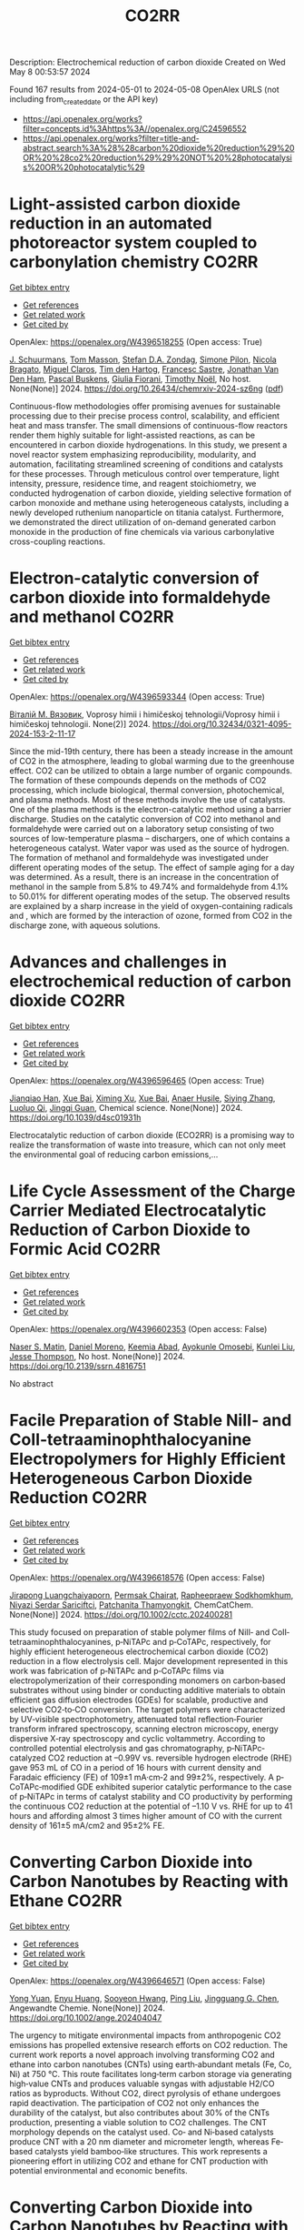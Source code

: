 #+TITLE: CO2RR
Description: Electrochemical reduction of carbon dioxide
Created on Wed May  8 00:53:57 2024

Found 167 results from 2024-05-01 to 2024-05-08
OpenAlex URLS (not including from_created_date or the API key)
- [[https://api.openalex.org/works?filter=concepts.id%3Ahttps%3A//openalex.org/C24596552]]
- [[https://api.openalex.org/works?filter=title-and-abstract.search%3A%28%28carbon%20dioxide%20reduction%29%20OR%20%28co2%20reduction%29%29%20NOT%20%28photocatalysis%20OR%20photocatalytic%29]]

* Light-assisted carbon dioxide reduction in an automated photoreactor system coupled to carbonylation chemistry  :CO2RR:
:PROPERTIES:
:UUID: https://openalex.org/W4396518255
:TOPICS: Photocatalytic Materials for Solar Energy Conversion, Electrochemical Reduction of CO2 to Fuels, Catalytic Nanomaterials
:PUBLICATION_DATE: 2024-04-30
:END:    
    
[[elisp:(doi-add-bibtex-entry "https://doi.org/10.26434/chemrxiv-2024-sz6ng")][Get bibtex entry]] 

- [[elisp:(progn (xref--push-markers (current-buffer) (point)) (oa--referenced-works "https://openalex.org/W4396518255"))][Get references]]
- [[elisp:(progn (xref--push-markers (current-buffer) (point)) (oa--related-works "https://openalex.org/W4396518255"))][Get related work]]
- [[elisp:(progn (xref--push-markers (current-buffer) (point)) (oa--cited-by-works "https://openalex.org/W4396518255"))][Get cited by]]

OpenAlex: https://openalex.org/W4396518255 (Open access: True)
    
[[https://openalex.org/A5049002062][J. Schuurmans]], [[https://openalex.org/A5012342108][Tom Masson]], [[https://openalex.org/A5088965378][Stefan D.A. Zondag]], [[https://openalex.org/A5039727547][Simone Pilon]], [[https://openalex.org/A5038343460][Nicola Bragato]], [[https://openalex.org/A5005202029][Miguel Claros]], [[https://openalex.org/A5065790224][Tim den Hartog]], [[https://openalex.org/A5087513672][Francesc Sastre]], [[https://openalex.org/A5048324492][Jonathan Van Den Ham]], [[https://openalex.org/A5017264981][Pascal Buskens]], [[https://openalex.org/A5020215265][Giulia Fiorani]], [[https://openalex.org/A5058411581][Timothy Noël]], No host. None(None)] 2024. https://doi.org/10.26434/chemrxiv-2024-sz6ng  ([[https://chemrxiv.org/engage/api-gateway/chemrxiv/assets/orp/resource/item/662e396321291e5d1decdffa/original/light-assisted-carbon-dioxide-reduction-in-an-automated-photoreactor-system-coupled-to-carbonylation-chemistry.pdf][pdf]])
     
Continuous-flow methodologies offer promising avenues for sustainable processing due to their precise process control, scalability, and efficient heat and mass transfer. The small dimensions of continuous-flow reactors render them highly suitable for light-assisted reactions, as can be encountered in carbon dioxide hydrogenations. In this study, we present a novel reactor system emphasizing reproducibility, modularity, and automation, facilitating streamlined screening of conditions and catalysts for these processes. Through meticulous control over temperature, light intensity, pressure, residence time, and reagent stoichiometry, we conducted hydrogenation of carbon dioxide, yielding selective formation of carbon monoxide and methane using heterogeneous catalysts, including a newly developed ruthenium nanoparticle on titania catalyst. Furthermore, we demonstrated the direct utilization of on-demand generated carbon monoxide in the production of fine chemicals via various carbonylative cross-coupling reactions.    

    

* Electron-catalytic conversion of carbon dioxide into formaldehyde and methanol  :CO2RR:
:PROPERTIES:
:UUID: https://openalex.org/W4396593344
:TOPICS: Electrochemical Reduction of CO2 to Fuels, Carbon Dioxide Utilization for Chemical Synthesis, Catalytic Dehydrogenation of Light Alkanes
:PUBLICATION_DATE: 2024-04-01
:END:    
    
[[elisp:(doi-add-bibtex-entry "https://doi.org/10.32434/0321-4095-2024-153-2-11-17")][Get bibtex entry]] 

- [[elisp:(progn (xref--push-markers (current-buffer) (point)) (oa--referenced-works "https://openalex.org/W4396593344"))][Get references]]
- [[elisp:(progn (xref--push-markers (current-buffer) (point)) (oa--related-works "https://openalex.org/W4396593344"))][Get related work]]
- [[elisp:(progn (xref--push-markers (current-buffer) (point)) (oa--cited-by-works "https://openalex.org/W4396593344"))][Get cited by]]

OpenAlex: https://openalex.org/W4396593344 (Open access: True)
    
[[https://openalex.org/A5092230096][Віталій М. Вязовик]], Voprosy himii i himičeskoj tehnologii/Voprosy himii i himičeskoj tehnologii. None(2)] 2024. https://doi.org/10.32434/0321-4095-2024-153-2-11-17 
     
Since the mid-19th century, there has been a steady increase in the amount of CO2 in the atmosphere, leading to global warming due to the greenhouse effect. CO2 can be utilized to obtain a large number of organic compounds. The formation of these compounds depends on the methods of CO2 processing, which include biological, thermal conversion, photochemical, and plasma methods. Most of these methods involve the use of catalysts. One of the plasma methods is the electron-catalytic method using a barrier discharge. Studies on the catalytic conversion of CO2 into methanol and formaldehyde were carried out on a laboratory setup consisting of two sources of low-temperature plasma – dischargers, one of which contains a heterogeneous catalyst. Water vapor was used as the source of hydrogen. The formation of methanol and formaldehyde was investigated under different operating modes of the setup. The effect of sample aging for a day was determined. As a result, there is an increase in the concentration of methanol in the sample from 5.8% to 49.74% and formaldehyde from 4.1% to 50.01% for different operating modes of the setup. The observed results are explained by a sharp increase in the yield of oxygen-containing radicals and , which are formed by the interaction of ozone, formed from CO2 in the discharge zone, with aqueous solutions.    

    

* Advances and challenges in electrochemical reduction of carbon dioxide  :CO2RR:
:PROPERTIES:
:UUID: https://openalex.org/W4396596465
:TOPICS: Electrochemical Reduction of CO2 to Fuels, Electrochemical Detection of Heavy Metal Ions, Catalytic Dehydrogenation of Light Alkanes
:PUBLICATION_DATE: 2024-01-01
:END:    
    
[[elisp:(doi-add-bibtex-entry "https://doi.org/10.1039/d4sc01931h")][Get bibtex entry]] 

- [[elisp:(progn (xref--push-markers (current-buffer) (point)) (oa--referenced-works "https://openalex.org/W4396596465"))][Get references]]
- [[elisp:(progn (xref--push-markers (current-buffer) (point)) (oa--related-works "https://openalex.org/W4396596465"))][Get related work]]
- [[elisp:(progn (xref--push-markers (current-buffer) (point)) (oa--cited-by-works "https://openalex.org/W4396596465"))][Get cited by]]

OpenAlex: https://openalex.org/W4396596465 (Open access: True)
    
[[https://openalex.org/A5036508073][Jianqiao Han]], [[https://openalex.org/A5086755732][Xue Bai]], [[https://openalex.org/A5072271439][Ximing Xu]], [[https://openalex.org/A5086755732][Xue Bai]], [[https://openalex.org/A5093403891][Anaer Husile]], [[https://openalex.org/A5084162974][Siying Zhang]], [[https://openalex.org/A5023454042][Luoluo Qi]], [[https://openalex.org/A5074571254][Jingqi Guan]], Chemical science. None(None)] 2024. https://doi.org/10.1039/d4sc01931h 
     
Electrocatalytic reduction of carbon dioxide (ECO2RR) is a promising way to realize the transformation of waste into treasure, which can not only meet the environmental goal of reducing carbon emissions,...    

    

* Life Cycle Assessment of the Charge Carrier Mediated Electrocatalytic Reduction of Carbon Dioxide to Formic Acid  :CO2RR:
:PROPERTIES:
:UUID: https://openalex.org/W4396602353
:TOPICS: Electrochemical Reduction of CO2 to Fuels, Carbon Dioxide Utilization for Chemical Synthesis, Electrocatalysis for Energy Conversion
:PUBLICATION_DATE: 2024-01-01
:END:    
    
[[elisp:(doi-add-bibtex-entry "https://doi.org/10.2139/ssrn.4816751")][Get bibtex entry]] 

- [[elisp:(progn (xref--push-markers (current-buffer) (point)) (oa--referenced-works "https://openalex.org/W4396602353"))][Get references]]
- [[elisp:(progn (xref--push-markers (current-buffer) (point)) (oa--related-works "https://openalex.org/W4396602353"))][Get related work]]
- [[elisp:(progn (xref--push-markers (current-buffer) (point)) (oa--cited-by-works "https://openalex.org/W4396602353"))][Get cited by]]

OpenAlex: https://openalex.org/W4396602353 (Open access: False)
    
[[https://openalex.org/A5020949884][Naser S. Matin]], [[https://openalex.org/A5034561653][Daniel Moreno]], [[https://openalex.org/A5087377938][Keemia Abad]], [[https://openalex.org/A5060653534][Ayokunle Omosebi]], [[https://openalex.org/A5055349808][Kunlei Liu]], [[https://openalex.org/A5038268509][Jesse Thompson]], No host. None(None)] 2024. https://doi.org/10.2139/ssrn.4816751 
     
No abstract    

    

* Facile Preparation of Stable NiII‐ and CoII‐tetraaminophthalocyanine Electropolymers for Highly Efficient Heterogeneous Carbon Dioxide Reduction  :CO2RR:
:PROPERTIES:
:UUID: https://openalex.org/W4396618576
:TOPICS: Electrochemical Reduction of CO2 to Fuels, Gas Sensing Technology and Materials, Aqueous Zinc-Ion Battery Technology
:PUBLICATION_DATE: 2024-05-02
:END:    
    
[[elisp:(doi-add-bibtex-entry "https://doi.org/10.1002/cctc.202400281")][Get bibtex entry]] 

- [[elisp:(progn (xref--push-markers (current-buffer) (point)) (oa--referenced-works "https://openalex.org/W4396618576"))][Get references]]
- [[elisp:(progn (xref--push-markers (current-buffer) (point)) (oa--related-works "https://openalex.org/W4396618576"))][Get related work]]
- [[elisp:(progn (xref--push-markers (current-buffer) (point)) (oa--cited-by-works "https://openalex.org/W4396618576"))][Get cited by]]

OpenAlex: https://openalex.org/W4396618576 (Open access: False)
    
[[https://openalex.org/A5065664295][Jirapong Luangchaiyaporn]], [[https://openalex.org/A5096099850][Permsak Chairat]], [[https://openalex.org/A5049623784][Rapheepraew Sodkhomkhum]], [[https://openalex.org/A5036842921][Niyazi Serdar Sariciftci]], [[https://openalex.org/A5035288545][Patchanita Thamyongkit]], ChemCatChem. None(None)] 2024. https://doi.org/10.1002/cctc.202400281 
     
This study focused on preparation of stable polymer films of NiII‐ and CoII‐tetraaminophthalocyanines, p‐NiTAPc and p‐CoTAPc, respectively, for highly efficient heterogeneous electrochemical carbon dioxide (CO2) reduction in a flow electrolysis cell. Major development represented in this work was fabrication of p‐NiTAPc and p‐CoTAPc films via electropolymerization of their corresponding monomers on carbon‐based substrates without using binder or conducting additive materials to obtain efficient gas diffusion electrodes (GDEs) for scalable, productive and selective CO2‐to‐CO conversion. The target polymers were characterized by UV‐visible spectrophotometry, attenuated total reflection‐Fourier transform infrared spectroscopy, scanning electron microscopy, energy dispersive X‐ray spectroscopy and cyclic voltammetry. According to controlled potential electrolysis and gas chromatography, p‐NiTAPc‐catalyzed CO2 reduction at –0.99V vs. reversible hydrogen electrode (RHE) gave 953 mL of CO in a period of 16 hours with current density and Faradaic efficiency (FE) of 109±1 mA·cm‐2 and 99±2%, respectively. A p‐CoTAPc‐modified GDE exhibited superior catalytic performance to the case of p‐NiTAPc in terms of catalyst stability and CO productivity by performing the continuous CO2 reduction at the potential of –1.10 V vs. RHE for up to 41 hours and affording almost 3 times higher amount of CO with the current density of 161±5 mA/cm2 and 95±2% FE.    

    

* Converting Carbon Dioxide into Carbon Nanotubes by Reacting with Ethane  :CO2RR:
:PROPERTIES:
:UUID: https://openalex.org/W4396646571
:TOPICS: Carbon Nanotubes and their Applications, Zeolite Chemistry and Catalysis, Catalytic Dehydrogenation of Light Alkanes
:PUBLICATION_DATE: 2024-05-04
:END:    
    
[[elisp:(doi-add-bibtex-entry "https://doi.org/10.1002/ange.202404047")][Get bibtex entry]] 

- [[elisp:(progn (xref--push-markers (current-buffer) (point)) (oa--referenced-works "https://openalex.org/W4396646571"))][Get references]]
- [[elisp:(progn (xref--push-markers (current-buffer) (point)) (oa--related-works "https://openalex.org/W4396646571"))][Get related work]]
- [[elisp:(progn (xref--push-markers (current-buffer) (point)) (oa--cited-by-works "https://openalex.org/W4396646571"))][Get cited by]]

OpenAlex: https://openalex.org/W4396646571 (Open access: False)
    
[[https://openalex.org/A5041615964][Yong Yuan]], [[https://openalex.org/A5085696848][Enyu Huang]], [[https://openalex.org/A5061315784][Sooyeon Hwang]], [[https://openalex.org/A5077153113][Ping Liu]], [[https://openalex.org/A5034358731][Jingguang G. Chen]], Angewandte Chemie. None(None)] 2024. https://doi.org/10.1002/ange.202404047 
     
The urgency to mitigate environmental impacts from anthropogenic CO2 emissions has propelled extensive research efforts on CO2 reduction. The current work reports a novel approach involving transforming CO2 and ethane into carbon nanotubes (CNTs) using earth‐abundant metals (Fe, Co, Ni) at 750 °C. This route facilitates long‐term carbon storage via generating high‐value CNTs and produces valuable syngas with adjustable H2/CO ratios as byproducts. Without CO2, direct pyrolysis of ethane undergoes rapid deactivation. The participation of CO2 not only enhances the durability of the catalyst, but also contributes about 30% of the CNTs production, presenting a viable solution to CO2 challenges. The CNT morphology depends on the catalyst used. Co‐ and Ni‐based catalysts produce CNT with a 20 nm diameter and micrometer length, whereas Fe‐based catalysts yield bamboo‐like structures. This work represents a pioneering effort in utilizing CO2 and ethane for CNT production with potential environmental and economic benefits.    

    

* Converting Carbon Dioxide into Carbon Nanotubes by Reacting with Ethane  :CO2RR:
:PROPERTIES:
:UUID: https://openalex.org/W4396646597
:TOPICS: Catalytic Carbon Dioxide Hydrogenation, Catalytic Nanomaterials, Carbon Dioxide Capture and Storage Technologies
:PUBLICATION_DATE: 2024-05-04
:END:    
    
[[elisp:(doi-add-bibtex-entry "https://doi.org/10.1002/anie.202404047")][Get bibtex entry]] 

- [[elisp:(progn (xref--push-markers (current-buffer) (point)) (oa--referenced-works "https://openalex.org/W4396646597"))][Get references]]
- [[elisp:(progn (xref--push-markers (current-buffer) (point)) (oa--related-works "https://openalex.org/W4396646597"))][Get related work]]
- [[elisp:(progn (xref--push-markers (current-buffer) (point)) (oa--cited-by-works "https://openalex.org/W4396646597"))][Get cited by]]

OpenAlex: https://openalex.org/W4396646597 (Open access: False)
    
[[https://openalex.org/A5041615964][Yong Yuan]], [[https://openalex.org/A5085696848][Enyu Huang]], [[https://openalex.org/A5061315784][Sooyeon Hwang]], [[https://openalex.org/A5077153113][Ping Liu]], [[https://openalex.org/A5034358731][Jingguang G. Chen]], Angewandte Chemie. None(None)] 2024. https://doi.org/10.1002/anie.202404047 
     
The urgency to mitigate environmental impacts from anthropogenic CO2 emissions has propelled extensive research efforts on CO2 reduction. The current work reports a novel approach involving transforming CO2 and ethane into carbon nanotubes (CNTs) using earth‐abundant metals (Fe, Co, Ni) at 750 °C. This route facilitates long‐term carbon storage via generating high‐value CNTs and produces valuable syngas with adjustable H2/CO ratios as byproducts. Without CO2, direct pyrolysis of ethane undergoes rapid deactivation. The participation of CO2 not only enhances the durability of the catalyst, but also contributes about 30% of the CNTs production, presenting a viable solution to CO2 challenges. The CNT morphology depends on the catalyst used. Co‐ and Ni‐based catalysts produce CNT with a 20 nm diameter and micrometer length, whereas Fe‐based catalysts yield bamboo‐like structures. This work represents a pioneering effort in utilizing CO2 and ethane for CNT production with potential environmental and economic benefits.    

    

* Advanced copper-based electrocatalysts for the electrochemical reduction of carbon dioxide to valuable fuels: Recent advances  :CO2RR:
:PROPERTIES:
:UUID: https://openalex.org/W4396655507
:TOPICS: Electrochemical Reduction of CO2 to Fuels, Applications of Ionic Liquids, Catalytic Dehydrogenation of Light Alkanes
:PUBLICATION_DATE: 2024-05-01
:END:    
    
[[elisp:(doi-add-bibtex-entry "https://doi.org/10.1016/j.matpr.2024.04.086")][Get bibtex entry]] 

- [[elisp:(progn (xref--push-markers (current-buffer) (point)) (oa--referenced-works "https://openalex.org/W4396655507"))][Get references]]
- [[elisp:(progn (xref--push-markers (current-buffer) (point)) (oa--related-works "https://openalex.org/W4396655507"))][Get related work]]
- [[elisp:(progn (xref--push-markers (current-buffer) (point)) (oa--cited-by-works "https://openalex.org/W4396655507"))][Get cited by]]

OpenAlex: https://openalex.org/W4396655507 (Open access: False)
    
[[https://openalex.org/A5040334385][Dhruv Gollapudi]], [[https://openalex.org/A5066585716][Lingala Eswaraditya Reddy]], [[https://openalex.org/A5021135778][Gaurav Mahnot Jain]], [[https://openalex.org/A5062223003][Sravya Kolluru]], [[https://openalex.org/A5031044745][Gubbala V. Ramesh]], Materials today: proceedings. None(None)] 2024. https://doi.org/10.1016/j.matpr.2024.04.086 
     
The growing worldwide dependence on fossil fuels and the subsequent release of CO2 emissions pose substantial environmental challenges. The purpose of this review is to examine the process of electrochemical carbon reduction (ECR) and specifically investigate the use of copper-based electrocatalysts for the conversion of CO2 into chemically valuable substances. The synthetic methods employed for these catalysts are analyzed, along with their impact on product selectivity and the potential advantages they present. The focus of our research lies in the exploration of alloy electrocatalysts, specifically those composed of Cu-Au, Cu-Pd, and CuNi combinations. These particular combinations have demonstrated improved efficiency and selectivity in the reduction of CO2. This paper aims to assist in the design of high-performance copper catalysts and the optimization of ECR processes by providing insights into the structure–function relationships and intermediate modulation.    

    

* Accelerated screening of gas diffusion electrodes for carbon dioxide reduction  :CO2RR:
:PROPERTIES:
:UUID: https://openalex.org/W4396524110
:TOPICS: Electrochemical Reduction of CO2 to Fuels, Gas Sensing Technology and Materials, Electrochemical Detection of Heavy Metal Ions
:PUBLICATION_DATE: 2024-01-01
:END:    
    
[[elisp:(doi-add-bibtex-entry "https://doi.org/10.1039/d4dd00061g")][Get bibtex entry]] 

- [[elisp:(progn (xref--push-markers (current-buffer) (point)) (oa--referenced-works "https://openalex.org/W4396524110"))][Get references]]
- [[elisp:(progn (xref--push-markers (current-buffer) (point)) (oa--related-works "https://openalex.org/W4396524110"))][Get related work]]
- [[elisp:(progn (xref--push-markers (current-buffer) (point)) (oa--cited-by-works "https://openalex.org/W4396524110"))][Get cited by]]

OpenAlex: https://openalex.org/W4396524110 (Open access: True)
    
[[https://openalex.org/A5041734836][Ryan J. R. Jones]], [[https://openalex.org/A5059376070][Ying‐Chih Lai]], [[https://openalex.org/A5030566949][Dan Guevarra]], [[https://openalex.org/A5073163389][Kevin Kan]], [[https://openalex.org/A5033925671][Joel A. Haber]], [[https://openalex.org/A5037026533][John M. Gregoire]], Digital discovery. None(None)] 2024. https://doi.org/10.1039/d4dd00061g  ([[https://pubs.rsc.org/en/content/articlepdf/2024/dd/d4dd00061g][pdf]])
     
The electrochemical conversion of carbon dioxide to chemicals and fuels is expected to be a key sustainability technology. Electrochemical carbon dioxide reduction technologies are challenged by several factors, including the...    

    

* Photoelectrocatalytic Reduction of CO2 to CO via Cu2O/C/PTFE Nanowires Photocathodes  :CO2RR:
:PROPERTIES:
:UUID: https://openalex.org/W4396611993
:TOPICS: Electrochemical Reduction of CO2 to Fuels, Gas Sensing Technology and Materials, Photocatalytic Materials for Solar Energy Conversion
:PUBLICATION_DATE: 2024-05-03
:END:    
    
[[elisp:(doi-add-bibtex-entry "https://doi.org/10.1002/cptc.202400005")][Get bibtex entry]] 

- [[elisp:(progn (xref--push-markers (current-buffer) (point)) (oa--referenced-works "https://openalex.org/W4396611993"))][Get references]]
- [[elisp:(progn (xref--push-markers (current-buffer) (point)) (oa--related-works "https://openalex.org/W4396611993"))][Get related work]]
- [[elisp:(progn (xref--push-markers (current-buffer) (point)) (oa--cited-by-works "https://openalex.org/W4396611993"))][Get cited by]]

OpenAlex: https://openalex.org/W4396611993 (Open access: False)
    
[[https://openalex.org/A5046143675][Xun Zhang]], [[https://openalex.org/A5055054317][Jingkun Wang]], [[https://openalex.org/A5045160787][Yuliang Liu]], [[https://openalex.org/A5081502580][Jing Sun]], [[https://openalex.org/A5061618421][Bingshe Xu]], [[https://openalex.org/A5029756519][Tianbao Li]], ChemPhotoChem. None(None)] 2024. https://doi.org/10.1002/cptc.202400005 
     
The consumption of fossil fuels releases large amounts of carbon dioxide (CO2) in the atmosphere, causing a serious greenhouse effect. Photoelectrochemical (PEC) reduction of CO2 to chemical fuels is an effective way to alleviate the current energy and environmental crisis. However, it is still difficult to rationally design efficient PEC CO2 reduction photocathodes. Cuprous oxide (Cu2O) is a promising photocathode material, but its surface is susceptible to the accumulation of photogenerated electrons leading to corrosion and activity reduction, and is accompanied by hydrogen evolution reaction (HER), both of which lead to the overall low conversion efficiency of CO2 reduction by Cu2O. In this study, the PEC CO2 conversion efficiency was improved by the synergistic effect of the C electron transport layer to accelerate the electron transfer to alleviate the Cu2O corrosion problem and the polytetrafluoroethylene (PTFE) hydrophobic layer to inhibit the HER. The test showed that the CO yield of Cu2O/C/PTFE at the optimum potential (‐0.7 V vs. RHE) was 54.6μmol cm‐2 h‐1, which was 3.2 times higher than that of pure Cu2O. This study provides a facile strategy for constructing an efficient photocathode with great potential for CO reduction.    

    

* Standardizing isotope traceability in CO2 reduction  :CO2RR:
:PROPERTIES:
:UUID: https://openalex.org/W4396520924
:TOPICS: Chemistry of Actinide and Lanthanide Elements, Catalytic Nanomaterials, Electrochemical Reduction of CO2 to Fuels
:PUBLICATION_DATE: 2024-04-01
:END:    
    
[[elisp:(doi-add-bibtex-entry "https://doi.org/10.1016/s1872-2067(23)64647-9")][Get bibtex entry]] 

- [[elisp:(progn (xref--push-markers (current-buffer) (point)) (oa--referenced-works "https://openalex.org/W4396520924"))][Get references]]
- [[elisp:(progn (xref--push-markers (current-buffer) (point)) (oa--related-works "https://openalex.org/W4396520924"))][Get related work]]
- [[elisp:(progn (xref--push-markers (current-buffer) (point)) (oa--cited-by-works "https://openalex.org/W4396520924"))][Get cited by]]

OpenAlex: https://openalex.org/W4396520924 (Open access: False)
    
[[https://openalex.org/A5015677984][Jingjing Li]], [[https://openalex.org/A5002351235][Shujuan Jiang]], [[https://openalex.org/A5062661521][Shaoqing Song]], Cuihua xuebao/Chinese journal of catalysis. 59(None)] 2024. https://doi.org/10.1016/s1872-2067(23)64647-9 
     
An isotope traceability standard has been established in CO 2 RR, offering a rigorous method for accurately identifying true source of CO 2 RR products. This advancement is steering researchers towards more dependable outcomes, enabling them to sidestep potential pitfalls.    

    

* State‐of‐the‐art CO2 reduction in electrochemical microfluidic systems: A short review and new perspectives  :CO2RR:
:PROPERTIES:
:UUID: https://openalex.org/W4396612328
:TOPICS: Electrochemical Reduction of CO2 to Fuels, Electrocatalysis for Energy Conversion, Fuel Cell Membrane Technology
:PUBLICATION_DATE: 2024-05-03
:END:    
    
[[elisp:(doi-add-bibtex-entry "https://doi.org/10.1002/cnma.202300605")][Get bibtex entry]] 

- [[elisp:(progn (xref--push-markers (current-buffer) (point)) (oa--referenced-works "https://openalex.org/W4396612328"))][Get references]]
- [[elisp:(progn (xref--push-markers (current-buffer) (point)) (oa--related-works "https://openalex.org/W4396612328"))][Get related work]]
- [[elisp:(progn (xref--push-markers (current-buffer) (point)) (oa--cited-by-works "https://openalex.org/W4396612328"))][Get cited by]]

OpenAlex: https://openalex.org/W4396612328 (Open access: False)
    
[[https://openalex.org/A5000908478][Mian Abdul Ali]], [[https://openalex.org/A5069595699][Cinthia R. Zanata]], [[https://openalex.org/A5016057071][Cauê A. Martins]], ChemNanoMat. None(None)] 2024. https://doi.org/10.1002/cnma.202300605 
     
The need to mitigate carbon dioxide has motivated an influx of interest in innovative technologies, and microfluidic systems have emerged as a promising forefront in this endeavor. This short review analyzes CO2 reduction within microfluidic platforms, thoroughly investigating existing methodologies, challenges, and novel perspectives. This work commences with a detailed exposition of the fundamental principles governing microfluidic electrolyzers, elucidating the interaction of microchannels and electrodes. We show the electrochemical reactions supporting CO2 reduction, detailing the processes at the cathode. The use of microfluidic systems encompasses precise control over reaction conditions, efficient mass transport, reduced energy consumption, high throughput screening capabilities, integration with analytical tools, and portability. Catalyst selection for optimal CO2 reduction products, technical complexities, integration of renewable energy sources, and cost‐effectiveness are notable challenges on the horizon. A perspective on potential pathways to resolution is delineated, with each impediment succinctly but insightfully addressed. Moreover, this review extends beyond a looking‐back analysis, propounding innovative perspectives. It posits the concept of microfluidic fuel cells directly fueled by CO2. This work seeks to inspire new researchers and innovation in the field by comparing the present state‐of‐the‐art with prospective avenues of exploration    

    

* Anion effect in electrochemical CO2 reduction: from spectators to orchestrators  :CO2RR:
:PROPERTIES:
:UUID: https://openalex.org/W4396584609
:TOPICS: Electrochemical Reduction of CO2 to Fuels, Applications of Ionic Liquids, Catalytic Dehydrogenation of Light Alkanes
:PUBLICATION_DATE: 2024-05-02
:END:    
    
[[elisp:(doi-add-bibtex-entry "https://doi.org/10.26434/chemrxiv-2023-8q0qt-v3")][Get bibtex entry]] 

- [[elisp:(progn (xref--push-markers (current-buffer) (point)) (oa--referenced-works "https://openalex.org/W4396584609"))][Get references]]
- [[elisp:(progn (xref--push-markers (current-buffer) (point)) (oa--related-works "https://openalex.org/W4396584609"))][Get related work]]
- [[elisp:(progn (xref--push-markers (current-buffer) (point)) (oa--cited-by-works "https://openalex.org/W4396584609"))][Get cited by]]

OpenAlex: https://openalex.org/W4396584609 (Open access: True)
    
[[https://openalex.org/A5004103077][Ji Mun Yoo]], [[https://openalex.org/A5085520464][Johannes Ingenmey]], [[https://openalex.org/A5039582862][Mathieu Salanne]], [[https://openalex.org/A5048856270][Maria R. Lukatskaya]], No host. None(None)] 2024. https://doi.org/10.26434/chemrxiv-2023-8q0qt-v3  ([[https://chemrxiv.org/engage/api-gateway/chemrxiv/assets/orp/resource/item/662fc36e21291e5d1d063dec/original/anion-effect-in-electrochemical-co2-reduction-from-spectators-to-orchestrators.pdf][pdf]])
     
Electrochemical CO2 reducAon reacAon (eCO2RR) offers a pathway to produce valuable chemical fuels from CO2. However, its efficiency in aqueous electrolytes is hindered by the concurrent H2 evolution reaction (HER), which takes place at similar potentials. While the influence of cations on this process has been extensively studied, the influence of anions remains largely unexplored. In this work we study how eCO2RR selectivity and activity on a gold catalyst are affected by wide range or inorganic and carboxilate anions. We utilize in situ differential electrochemical mass spectrometry (DEMS) for real-time product monitoring, coupled with molecular dynamics (MD) simulations. We show, that anions significantly impact eCO2RR kinetics and eCO2RR selectivity. MD simulations reveal a new descriptor – free energy of anion physisorption – where weakly adsorbing anions enable favourable CO2 reduction kinetics. By leveraging these fundamental insights, we identify propionate as the most promising anion, achieving nearly 100% Faradaic efficiency while showing high CO production rates that are comparable to those in bicarbonate. These insights underscore the vital role of anion selection in achieving highly efficient eCO2RR in aqueous electrolytes.    

    

* CO2 reduction options for high temperature industrial combustion  :CO2RR:
:PROPERTIES:
:UUID: https://openalex.org/W4396629188
:TOPICS: Catalytic Carbon Dioxide Hydrogenation
:PUBLICATION_DATE: 2024-01-01
:END:    
    
[[elisp:(doi-add-bibtex-entry "https://doi.org/10.17648/congressoaluminio-2024-183789")][Get bibtex entry]] 

- [[elisp:(progn (xref--push-markers (current-buffer) (point)) (oa--referenced-works "https://openalex.org/W4396629188"))][Get references]]
- [[elisp:(progn (xref--push-markers (current-buffer) (point)) (oa--related-works "https://openalex.org/W4396629188"))][Get related work]]
- [[elisp:(progn (xref--push-markers (current-buffer) (point)) (oa--cited-by-works "https://openalex.org/W4396629188"))][Get cited by]]

OpenAlex: https://openalex.org/W4396629188 (Open access: False)
    
[[https://openalex.org/A5096130511][Fredi Goldbach]], [[https://openalex.org/A5092310870][Keenan Cokain]], [[https://openalex.org/A5018269416][Michael A. Cochran]], No host. None(None)] 2024. https://doi.org/10.17648/congressoaluminio-2024-183789 
     
No abstract    

    

* Experimental Study on the Thermal Reduction of CO2 by Activated Solid Carbon-Based Fuels  :CO2RR:
:PROPERTIES:
:UUID: https://openalex.org/W4396556531
:TOPICS: Catalytic Nanomaterials, Catalytic Dehydrogenation of Light Alkanes, Catalytic Carbon Dioxide Hydrogenation
:PUBLICATION_DATE: 2024-05-01
:END:    
    
[[elisp:(doi-add-bibtex-entry "https://doi.org/10.3390/en17092164")][Get bibtex entry]] 

- [[elisp:(progn (xref--push-markers (current-buffer) (point)) (oa--referenced-works "https://openalex.org/W4396556531"))][Get references]]
- [[elisp:(progn (xref--push-markers (current-buffer) (point)) (oa--related-works "https://openalex.org/W4396556531"))][Get related work]]
- [[elisp:(progn (xref--push-markers (current-buffer) (point)) (oa--cited-by-works "https://openalex.org/W4396556531"))][Get cited by]]

OpenAlex: https://openalex.org/W4396556531 (Open access: True)
    
[[https://openalex.org/A5031668694][Siyuan Zhang]], [[https://openalex.org/A5029066026][Chen Liang]], [[https://openalex.org/A5028228263][Zhengwang Zhu]], [[https://openalex.org/A5007682830][Ruifang Cui]], Energies. 17(9)] 2024. https://doi.org/10.3390/en17092164  ([[https://www.mdpi.com/1996-1073/17/9/2164/pdf?version=1714545483][pdf]])
     
For achieving CO2 thermal reduction, a technology combining solid carbon activation and high-temperature CO2 reduction was proposed, named as activated-reduction technology. In this study, this technology is realized by using a circulating fluidized bed and downdraft reactor. Reduced agent parameters (O2/C and CO2 concentration) greatly affect the reduction effect of CO2. In addition, the effect of the activation process on different carbon-based materials can help to broaden the range of carbon-based materials used for CO2 reduction, which is also an important issue. The following three points have been studied through experiments: (1) the influence of the characteristics of the reduced agent (CO2 concentration and O2/C) on CO2 reduction; (2) the performance of different chars in CO2 reduction; and (3) the activation effect of solid carbon. The activation process can develop the pore structure of coal gasification char and transform it into activated char with higher reactivity. The CO concentration in the tail gas is a crucial factor limiting the effectiveness of CO2 reduction, with an experimentally determined upper limit of around 55% at 1200 °C. If CO concentration is far from the upper limit, temperature becomes the significant influencing factor. When the reduced agent O2/C is 0.18, the highest net CO2 reduction of 0.021 Nm3/kg is achieved at 60% CO2 concentration. When the reduced agent CO2 concentration is 50%, the highest net CO2 reduction of 0.065 Nm3/kg is achieved at 0.22 O2/C. Compared with CPGC, YHGC has higher reactivity and is more suitable for CO2 reduction. The activation process helps to reduce the differences between raw materials.    

    

* Remembering the Neglected: Counter Electrode Optimization as a Key Driver for Improved Co2 Reduction  :CO2RR:
:PROPERTIES:
:UUID: https://openalex.org/W4396629818
:TOPICS: Electrochemical Reduction of CO2 to Fuels, Electrochemical Detection of Heavy Metal Ions, Electrocatalysis for Energy Conversion
:PUBLICATION_DATE: 2024-01-01
:END:    
    
[[elisp:(doi-add-bibtex-entry "https://doi.org/10.2139/ssrn.4816853")][Get bibtex entry]] 

- [[elisp:(progn (xref--push-markers (current-buffer) (point)) (oa--referenced-works "https://openalex.org/W4396629818"))][Get references]]
- [[elisp:(progn (xref--push-markers (current-buffer) (point)) (oa--related-works "https://openalex.org/W4396629818"))][Get related work]]
- [[elisp:(progn (xref--push-markers (current-buffer) (point)) (oa--cited-by-works "https://openalex.org/W4396629818"))][Get cited by]]

OpenAlex: https://openalex.org/W4396629818 (Open access: False)
    
[[https://openalex.org/A5022316261][Hannah Rabl]], [[https://openalex.org/A5036719828][Stephen Nagaraju Myakala]], [[https://openalex.org/A5096130525][Pablo Rony Alberto Ayala Leiva]], [[https://openalex.org/A5013143093][Jakob Blaschke]], [[https://openalex.org/A5096198777][Stefan Pfaffel]], [[https://openalex.org/A5096100054][Dorottya Varga]], [[https://openalex.org/A5022928359][Alexey Cherevan]], [[https://openalex.org/A5081526771][Doğukan Hazar Apaydın]], [[https://openalex.org/A5011010095][Dominik Eder]], No host. None(None)] 2024. https://doi.org/10.2139/ssrn.4816853 
     
This study introduces an innovative approach to enhance cathodic CO2 reduction on the working side by focusing on the oxygen evolution reaction (OER) on the counter side. Maintaining an inert atmosphere on the counter side led to a significant improvement in CO faradaic efficiency from 65% to 95%. BiVO4 on FTO proved to be resistant to oxygen poisoning when used as photoanode. Additionally, investigations into the stability of [AgSePh]∞ reveal insights into its behaviour under elevated potential and surrounding electrolyte, suggesting weakening Ag-Se bonds and the release of benzeneselenol upon charge accumulation within the first 2 hours before producing CO in a stable manner for 16 hours. Overall, this research significantly contributes to electrocatalytic CO2 reduction, offering innovative pathways for catalyst development and optimization.    

    

* A Zero‐Gap Gas Phase Photoelectrolyzer for CO2 Reduction with Porous Carbon Supported Photocathodes  :CO2RR:
:PROPERTIES:
:UUID: https://openalex.org/W4396503824
:TOPICS: Electrochemical Reduction of CO2 to Fuels, Photocatalytic Materials for Solar Energy Conversion, Chemistry and Applications of Metal-Organic Frameworks
:PUBLICATION_DATE: 2024-04-30
:END:    
    
[[elisp:(doi-add-bibtex-entry "https://doi.org/10.1002/cssc.202400518")][Get bibtex entry]] 

- [[elisp:(progn (xref--push-markers (current-buffer) (point)) (oa--referenced-works "https://openalex.org/W4396503824"))][Get references]]
- [[elisp:(progn (xref--push-markers (current-buffer) (point)) (oa--related-works "https://openalex.org/W4396503824"))][Get related work]]
- [[elisp:(progn (xref--push-markers (current-buffer) (point)) (oa--cited-by-works "https://openalex.org/W4396503824"))][Get cited by]]

OpenAlex: https://openalex.org/W4396503824 (Open access: True)
    
[[https://openalex.org/A5060105614][Yujie Zhao]], [[https://openalex.org/A5026988474][Iván Merino-Garcia]], [[https://openalex.org/A5023683242][Jonathan Albo]], [[https://openalex.org/A5056705242][Andreas Kaiser]], ChemSusChem. None(None)] 2024. https://doi.org/10.1002/cssc.202400518 
     
A modified Metal‐Organic Framework UiO‐66‐NH2–based photocathode in a zero‐gap gas phase photoelectrolyzer was applied for CO2 reduction. Four types of porous carbon fiber layers with different wettability were employed to tailor the local environment of the cathodic surface reactions, optimizing activity and selectivity towards formate, methanol, and ethanol. Results are explained by mass transport through the different type and arrangement of carbon fiber support layers in the photocathodes and the resulting local environment at the UiO‐66‐NH2 catalyst. The highest energy‐to‐fuel conversion efficiency of 1.06% towards hydrocarbons was achieved with the most hydrophobic carbon fiber (H23C2). The results are a step further in understanding how the design and composition of the electrodes in photoelectrochemical electrolyzers can impact the CO2 reduction efficiency and selectivity.    

    

* Surface nitrided CuBi2O4 electrocatalysts with excellent selectivity for CO2 reduction to methanol  :CO2RR:
:PROPERTIES:
:UUID: https://openalex.org/W4396634093
:TOPICS: Electrochemical Reduction of CO2 to Fuels, Applications of Ionic Liquids, Thermoelectric Materials
:PUBLICATION_DATE: 2024-05-01
:END:    
    
[[elisp:(doi-add-bibtex-entry "https://doi.org/10.1016/j.apsusc.2024.160215")][Get bibtex entry]] 

- [[elisp:(progn (xref--push-markers (current-buffer) (point)) (oa--referenced-works "https://openalex.org/W4396634093"))][Get references]]
- [[elisp:(progn (xref--push-markers (current-buffer) (point)) (oa--related-works "https://openalex.org/W4396634093"))][Get related work]]
- [[elisp:(progn (xref--push-markers (current-buffer) (point)) (oa--cited-by-works "https://openalex.org/W4396634093"))][Get cited by]]

OpenAlex: https://openalex.org/W4396634093 (Open access: False)
    
[[https://openalex.org/A5091015487][Lei Ma]], [[https://openalex.org/A5013881064][Huan Liu]], [[https://openalex.org/A5082365126][Youchao Song]], [[https://openalex.org/A5051602209][Cheng‐Han Yang]], [[https://openalex.org/A5088995369][Huijun Yu]], [[https://openalex.org/A5019362780][Yuming Zhou]], [[https://openalex.org/A5057269185][Yiwei Zhang]], Applied surface science. None(None)] 2024. https://doi.org/10.1016/j.apsusc.2024.160215 
     
No abstract    

    

* Oxygen Functionalized Diamond Nanocone Arrays Coupling Cobalt Phthalocyanine for Enhanced Electrochemical CO2 Reduction  :CO2RR:
:PROPERTIES:
:UUID: https://openalex.org/W4396523545
:TOPICS: Electrochemical Reduction of CO2 to Fuels, Electrocatalysis for Energy Conversion, Materials for Electrochemical Supercapacitors
:PUBLICATION_DATE: 2024-01-01
:END:    
    
[[elisp:(doi-add-bibtex-entry "https://doi.org/10.2139/ssrn.4809893")][Get bibtex entry]] 

- [[elisp:(progn (xref--push-markers (current-buffer) (point)) (oa--referenced-works "https://openalex.org/W4396523545"))][Get references]]
- [[elisp:(progn (xref--push-markers (current-buffer) (point)) (oa--related-works "https://openalex.org/W4396523545"))][Get related work]]
- [[elisp:(progn (xref--push-markers (current-buffer) (point)) (oa--cited-by-works "https://openalex.org/W4396523545"))][Get cited by]]

OpenAlex: https://openalex.org/W4396523545 (Open access: False)
    
[[https://openalex.org/A5055464702][Shuyu Bu]], [[https://openalex.org/A5056629328][Bin Liu]], [[https://openalex.org/A5072085711][Anquan Zhu]], [[https://openalex.org/A5043737902][Chuhao Luan]], [[https://openalex.org/A5051363890][Kai Li]], [[https://openalex.org/A5027536131][Qili Gao]], [[https://openalex.org/A5001329497][Xin Kong]], [[https://openalex.org/A5055720935][Hong Guo]], [[https://openalex.org/A5081117163][Wenjun Zhang]], No host. None(None)] 2024. https://doi.org/10.2139/ssrn.4809893 
     
The development of high-efficiency catalysts plays a crucial role in advancing CO2 electroreduction techniques. Among potential candidate, diamond-based electrocatalysts show promise due to their broad electrochemical windows, which effectively suppress competitive hydrogen evolution and ensure high CO2 reduction efficiency. In this study, we report an integrated electrode composed of oxygen-terminated diamond nanocone (ODcone) with CoPc-molecules anchoring (CoPc/ODcone). The CoPc/ODcone electrodes exhibited remarkable performance, achieving a maximum Faradaic efficiency (FE) of 94.1% for CO at −0.97 V vs. RHE, and maintaining an FECO higher than 80% over a wide potential range of −0.67 V to −1.07 V vs. RHE. The outstanding performance of the CoPc/ODcone electrode can be attributed to the synergistic effects between the nanostructured diamond surface and the CoPc catalyst. The hydroxyl-rich nature of the diamond surface facilitates the anchoring of CoPc molecules and bonding with Co atoms in CoPc. Simultaneously, the nanostructured diamond with sharp tips enhances CO2 adsorption, thereby improving the catalyst's performance. This study provides valuable insights into the utilization of non-metallic carbon materials, particularly diamond, as metal-free catalysts in CO2 electrochemical reduction and tackles challenges such as low current density and poor FE, thus contributing to the advancement of more effective catalysts for CO2 electroreduction.    

    

* Construction of efficient and stable low-temperature reverse-bias bipolar membrane electrolyser for CO2 reduction  :CO2RR:
:PROPERTIES:
:UUID: https://openalex.org/W4396521225
:TOPICS: Electrochemical Reduction of CO2 to Fuels, Carbon Dioxide Utilization for Chemical Synthesis, Aqueous Zinc-Ion Battery Technology
:PUBLICATION_DATE: 2024-04-01
:END:    
    
[[elisp:(doi-add-bibtex-entry "https://doi.org/10.1016/s1872-2067(23)64636-4")][Get bibtex entry]] 

- [[elisp:(progn (xref--push-markers (current-buffer) (point)) (oa--referenced-works "https://openalex.org/W4396521225"))][Get references]]
- [[elisp:(progn (xref--push-markers (current-buffer) (point)) (oa--related-works "https://openalex.org/W4396521225"))][Get related work]]
- [[elisp:(progn (xref--push-markers (current-buffer) (point)) (oa--cited-by-works "https://openalex.org/W4396521225"))][Get cited by]]

OpenAlex: https://openalex.org/W4396521225 (Open access: False)
    
[[https://openalex.org/A5031250466][Yi Xie]], [[https://openalex.org/A5043967160][Zhanyou Xu]], [[https://openalex.org/A5045890071][Qingyi Lu]], [[https://openalex.org/A5018863416][Ying Wang]], Cuihua xuebao/Chinese journal of catalysis. 59(None)] 2024. https://doi.org/10.1016/s1872-2067(23)64636-4 
     
Electrochemical conversion of CO2 and H2O to value-added products is an attractive approach for sustainable chemical production. Significant progress has been made in the past few decades in improving activity and selectivity, advancing this technology to practical application. Considering the next step for the electrochemical CO2 reduction reaction, improving carbon utilisation efficiency, stability, and energy efficiency are essential. Bipolar membrane (BPM)-based electrolysers, which allow electrodes to be operated under different pH, are advantageous to tackle the challenge mentioned above. Herein, we introduced the current status of CO2 electrolysers, followed by configuration, challenges, progress and outlook for combining reverse-bias BPM with different types of electrolysers. Our aim is to provide insight into developing carbon-efficient and energy-efficient CO2RR systems towards practical application.    

    

* Electrocatalytic reduction of CO2 by Co-Cu metastable alloy nanoparticles derived from MOFs  :CO2RR:
:PROPERTIES:
:UUID: https://openalex.org/W4396533236
:TOPICS: Electrochemical Reduction of CO2 to Fuels, Applications of Ionic Liquids, Electrocatalysis for Energy Conversion
:PUBLICATION_DATE: 2024-04-01
:END:    
    
[[elisp:(doi-add-bibtex-entry "https://doi.org/10.1016/j.jallcom.2024.174693")][Get bibtex entry]] 

- [[elisp:(progn (xref--push-markers (current-buffer) (point)) (oa--referenced-works "https://openalex.org/W4396533236"))][Get references]]
- [[elisp:(progn (xref--push-markers (current-buffer) (point)) (oa--related-works "https://openalex.org/W4396533236"))][Get related work]]
- [[elisp:(progn (xref--push-markers (current-buffer) (point)) (oa--cited-by-works "https://openalex.org/W4396533236"))][Get cited by]]

OpenAlex: https://openalex.org/W4396533236 (Open access: False)
    
[[https://openalex.org/A5049863539][Chaoyun Song]], [[https://openalex.org/A5036203577][Xiao Renshaw Wang]], [[https://openalex.org/A5040394808][Guanqing Song]], [[https://openalex.org/A5054405538][Gansheng Shi]], [[https://openalex.org/A5003642180][Yan Wang]], [[https://openalex.org/A5091161566][Jiajun Yu]], [[https://openalex.org/A5016028983][Xiaofeng Xie]], [[https://openalex.org/A5068911982][Jing Sun]], Journal of alloys and compounds. None(None)] 2024. https://doi.org/10.1016/j.jallcom.2024.174693 
     
No abstract    

    

* Investigating the influence of oxygen doping in modulating product distribution for electrocatalytic CO2 reduction reaction  :CO2RR:
:PROPERTIES:
:UUID: https://openalex.org/W4396620885
:TOPICS: Electrochemical Reduction of CO2 to Fuels, Electrocatalysis for Energy Conversion, Thermoelectric Materials
:PUBLICATION_DATE: 2024-05-01
:END:    
    
[[elisp:(doi-add-bibtex-entry "https://doi.org/10.1016/j.apsusc.2024.160207")][Get bibtex entry]] 

- [[elisp:(progn (xref--push-markers (current-buffer) (point)) (oa--referenced-works "https://openalex.org/W4396620885"))][Get references]]
- [[elisp:(progn (xref--push-markers (current-buffer) (point)) (oa--related-works "https://openalex.org/W4396620885"))][Get related work]]
- [[elisp:(progn (xref--push-markers (current-buffer) (point)) (oa--cited-by-works "https://openalex.org/W4396620885"))][Get cited by]]

OpenAlex: https://openalex.org/W4396620885 (Open access: False)
    
[[https://openalex.org/A5068887848][Murugesan Prasanna]], [[https://openalex.org/A5063534344][S. Ramakrishnan]], [[https://openalex.org/A5056033491][Dong Jin Yoo]], Applied surface science. None(None)] 2024. https://doi.org/10.1016/j.apsusc.2024.160207 
     
No abstract    

    

* Efficient Tuning of the Selectivity of Cu-Based Interface for Electrocatalytic CO2 Reduction by Ligand Modification  :CO2RR:
:PROPERTIES:
:UUID: https://openalex.org/W4396528514
:TOPICS: Electrochemical Reduction of CO2 to Fuels, Electrocatalysis for Energy Conversion, Molecular Electronic Devices and Systems
:PUBLICATION_DATE: 2024-01-01
:END:    
    
[[elisp:(doi-add-bibtex-entry "https://doi.org/10.2139/ssrn.4809895")][Get bibtex entry]] 

- [[elisp:(progn (xref--push-markers (current-buffer) (point)) (oa--referenced-works "https://openalex.org/W4396528514"))][Get references]]
- [[elisp:(progn (xref--push-markers (current-buffer) (point)) (oa--related-works "https://openalex.org/W4396528514"))][Get related work]]
- [[elisp:(progn (xref--push-markers (current-buffer) (point)) (oa--cited-by-works "https://openalex.org/W4396528514"))][Get cited by]]

OpenAlex: https://openalex.org/W4396528514 (Open access: False)
    
[[https://openalex.org/A5046851457][Yonggao Yan]], [[https://openalex.org/A5047188725][Tongxian Li]], [[https://openalex.org/A5087410333][Manuel Oliva‐Ramírez]], [[https://openalex.org/A5053753860][Yuguo Zhao]], [[https://openalex.org/A5051434566][Shuo Wang]], [[https://openalex.org/A5032165940][Xin Chen]], [[https://openalex.org/A5072946558][Dong Wang]], [[https://openalex.org/A5019559196][Peter Schaaf]], [[https://openalex.org/A5017550339][Xiayan Wang]], [[https://openalex.org/A5017550339][Xiayan Wang]], No host. None(None)] 2024. https://doi.org/10.2139/ssrn.4809895 
     
No abstract    

    

* Carbon-based electrocatalysts for CO2 reduction, PET hydrolysate, and water splitting towards value-added products  :CO2RR:
:PROPERTIES:
:UUID: https://openalex.org/W4396535145
:TOPICS: Electrochemical Reduction of CO2 to Fuels, Accelerating Materials Innovation through Informatics, Catalytic Carbon Dioxide Hydrogenation
:PUBLICATION_DATE: 2023-12-14
:END:    
    
[[elisp:(doi-add-bibtex-entry "None")][Get bibtex entry]] 

- [[elisp:(progn (xref--push-markers (current-buffer) (point)) (oa--referenced-works "https://openalex.org/W4396535145"))][Get references]]
- [[elisp:(progn (xref--push-markers (current-buffer) (point)) (oa--related-works "https://openalex.org/W4396535145"))][Get related work]]
- [[elisp:(progn (xref--push-markers (current-buffer) (point)) (oa--cited-by-works "https://openalex.org/W4396535145"))][Get cited by]]

OpenAlex: https://openalex.org/W4396535145 (Open access: True)
    
[[https://openalex.org/A5095957517][Sravan Kumar Kilaparthi]], No host. None(None)] 2023. None  ([[https://theses.hal.science/tel-04563262/document][pdf]])
     
No abstract    

    

* An Interval Fractional Electric Power System Planning Model for CO2 Emission Intensity Reduction: A Case Study of Fujian, China  :CO2RR:
:PROPERTIES:
:UUID: https://openalex.org/W4396524125
:TOPICS: Integration of Renewable Energy Systems in Power Grids, Electricity Market Operation and Optimization, Integration of Electric Vehicles in Power Systems
:PUBLICATION_DATE: 2024-01-01
:END:    
    
[[elisp:(doi-add-bibtex-entry "https://doi.org/10.1007/978-3-031-54684-6_23")][Get bibtex entry]] 

- [[elisp:(progn (xref--push-markers (current-buffer) (point)) (oa--referenced-works "https://openalex.org/W4396524125"))][Get references]]
- [[elisp:(progn (xref--push-markers (current-buffer) (point)) (oa--related-works "https://openalex.org/W4396524125"))][Get related work]]
- [[elisp:(progn (xref--push-markers (current-buffer) (point)) (oa--cited-by-works "https://openalex.org/W4396524125"))][Get cited by]]

OpenAlex: https://openalex.org/W4396524125 (Open access: False)
    
[[https://openalex.org/A5034822677][Shuai Zhao]], [[https://openalex.org/A5021819233][J. W. Li]], [[https://openalex.org/A5020826386][J. Liu]], [[https://openalex.org/A5057075801][Y. P. Li]], Environmental science and engineering. None(None)] 2024. https://doi.org/10.1007/978-3-031-54684-6_23 
     
Using low-carbon/zero-carbon energy sources and negative emission technologies, and economic policies have proven to be effective measures for electric power plants' CO2 emission mitigation. This study constructs an interval fractional electric power system planning (IFES) model for minimizing CO2 emission intensity considering the interactions between the measures and other constraints under uncertainty. The model is applied to Fujian Province as a real-case study, which contains electricity mix improvement, three types of CO2 emission reduction technologies, one policy. It was found that: (i) System carbon emission intensity is [170, 213] g/RMB; (ii) The proportion of clean energy power generation in Fujian Province will reach [92.32, 93.13]% in the 2055–2060, with nuclear energy, wind power and photovoltaic power generation ranking the top three; (iii) The electricity mix improvement has made the greatest contribution to the carbon neutrality of the power system (74.62%), and the contributions of CCS, DAC, and ESC are (9.11, 5.25, 11.02%) respectively. The research results provide scientific planning solutions for carbon reduction in the power industry in Fujian Province. The developed IF-ESP model can also be used in other regions around the world.    

    

* Anchored silver-palladium aerogel on carbon cloth via diazonium chemistry for electrochemical reduction of CO2  :CO2RR:
:PROPERTIES:
:UUID: https://openalex.org/W4396621161
:TOPICS: Electrochemical Reduction of CO2 to Fuels, Thermoelectric Materials, Photocatalytic Materials for Solar Energy Conversion
:PUBLICATION_DATE: 2024-05-01
:END:    
    
[[elisp:(doi-add-bibtex-entry "https://doi.org/10.1016/j.jelechem.2024.118311")][Get bibtex entry]] 

- [[elisp:(progn (xref--push-markers (current-buffer) (point)) (oa--referenced-works "https://openalex.org/W4396621161"))][Get references]]
- [[elisp:(progn (xref--push-markers (current-buffer) (point)) (oa--related-works "https://openalex.org/W4396621161"))][Get related work]]
- [[elisp:(progn (xref--push-markers (current-buffer) (point)) (oa--cited-by-works "https://openalex.org/W4396621161"))][Get cited by]]

OpenAlex: https://openalex.org/W4396621161 (Open access: False)
    
[[https://openalex.org/A5083147079][Junyan Wang]], [[https://openalex.org/A5011737250][Zehao Fang]], [[https://openalex.org/A5032095212][Tsuimy Shao]], [[https://openalex.org/A5096099899][Kelly Lieu]], [[https://openalex.org/A5022764384][Mozhgan Khorasani-Motlagh]], [[https://openalex.org/A5008254502][Meissam Noroozifar]], [[https://openalex.org/A5074072296][Heinz‐Bernhard Kraatz]], Journal of electroanalytical chemistry. None(None)] 2024. https://doi.org/10.1016/j.jelechem.2024.118311 
     
No abstract    

    

* Nature of C-C coupling and strategy of tuning the catalytic activity of Cu-N-C catalysts for electro-reduction of CO2 to ethanol  :CO2RR:
:PROPERTIES:
:UUID: https://openalex.org/W4396654868
:TOPICS: Electrochemical Reduction of CO2 to Fuels, Applications of Ionic Liquids, Electrocatalysis for Energy Conversion
:PUBLICATION_DATE: 2024-05-01
:END:    
    
[[elisp:(doi-add-bibtex-entry "https://doi.org/10.1016/j.nanoen.2024.109699")][Get bibtex entry]] 

- [[elisp:(progn (xref--push-markers (current-buffer) (point)) (oa--referenced-works "https://openalex.org/W4396654868"))][Get references]]
- [[elisp:(progn (xref--push-markers (current-buffer) (point)) (oa--related-works "https://openalex.org/W4396654868"))][Get related work]]
- [[elisp:(progn (xref--push-markers (current-buffer) (point)) (oa--cited-by-works "https://openalex.org/W4396654868"))][Get cited by]]

OpenAlex: https://openalex.org/W4396654868 (Open access: False)
    
[[https://openalex.org/A5058225779][Fuli Zhang]], [[https://openalex.org/A5001469778][Lele Gong]], [[https://openalex.org/A5025025019][Minghui Liu]], [[https://openalex.org/A5077909232][Ying Yu]], [[https://openalex.org/A5038908006][Yahui Cui]], [[https://openalex.org/A5044933440][J. Shao]], [[https://openalex.org/A5061908974][Yingjie Yu]], [[https://openalex.org/A5022638250][Aijun Gao]], [[https://openalex.org/A5030351060][Jianzhong Ma]], [[https://openalex.org/A5076495171][Lipeng Zhang]], Nano energy. None(None)] 2024. https://doi.org/10.1016/j.nanoen.2024.109699 
     
With high atomic utilization and remarkable catalytic activity, Cu-N-C type catalysts display great potential for electro-catalysis in CO2 reduction. However, the relationship between the active moiety and catalytic activity of generating high-value C2 products is still unclear, and the explicit screening criteria is scarcity. Herein, based on the first-principle simulation, the structure-performance relationship on Cu-N-C type catalysts has been investigated by modulating the CO2 reduction process as the number of Cu atom (Cu1, Cu2, Cu3) and the ligand environment (B, C, N, O, P, S) changed. We find the adsorption strength of intermediate *CO strongly affect the possibility of C-C coupling, which can be determined by Bader charge on Cu atom, mainly depending on the number of loaded atomic Cu on Cu-N-C catalysts. Furthermore, the Bader charge can be refined by adjusting the coordination atom of Cu, thus optimizing catalytic activity for the CO2 to ethanol. The moderate Bader charge value, between +0.35 and +0.45, enables the catalyst to behave as a potentially excellent activity with low limiting potential for generating ethanol. More importantly, an intrinsic descriptor, composed of the radius, electronegativity, and number of valence electrons of coordination atoms (φ=∑χ∑r⁎∑np), was established to characterize the catalytic activity of Cu-N(X)-C catalysts for producing ethanol. Two excellent catalysts, Cu3-N2O2 (-0.51 V) and Cu3-N3S (-0.64 V), are screened out for the CO2RR to generate ethanol. This work discloses theoretical basis for catalytic selectivity of C2 products on Cu-N-C catalysts and provides a regulating and screening principle for high performance catalysts to ethanol.    

    

* Stable CO2 Reduction under Natural Air on Ni-Sn Hydroxide Photocatalyst with Dynamic Renewable Oxygen Vacancies  :CO2RR:
:PROPERTIES:
:UUID: https://openalex.org/W4396602742
:TOPICS: Photocatalytic Materials for Solar Energy Conversion, Electrochemical Reduction of CO2 to Fuels, Catalytic Nanomaterials
:PUBLICATION_DATE: 2024-05-03
:END:    
    
[[elisp:(doi-add-bibtex-entry "https://doi.org/10.1088/1361-6528/ad4712")][Get bibtex entry]] 

- [[elisp:(progn (xref--push-markers (current-buffer) (point)) (oa--referenced-works "https://openalex.org/W4396602742"))][Get references]]
- [[elisp:(progn (xref--push-markers (current-buffer) (point)) (oa--related-works "https://openalex.org/W4396602742"))][Get related work]]
- [[elisp:(progn (xref--push-markers (current-buffer) (point)) (oa--cited-by-works "https://openalex.org/W4396602742"))][Get cited by]]

OpenAlex: https://openalex.org/W4396602742 (Open access: False)
    
[[https://openalex.org/A5006740627][Lei Lü]], [[https://openalex.org/A5069916990][Chade Lv]], [[https://openalex.org/A5083305912][Man Zhou]], [[https://openalex.org/A5013461643][Shicheng Yan]], [[https://openalex.org/A5009584953][Guanjun Qiao]], [[https://openalex.org/A5018143125][Zhigang Zou]], Nanotechnology. None(None)] 2024. https://doi.org/10.1088/1361-6528/ad4712 
     
Abstract Advanced photocatalysts are highly desired to activate the photocatalytic CO2 reduction reaction (CO2RR) with low concentration. Herein, the NiSn(OH)6 with rich surface lattice hydroxyls was synthesized to boost the activity directly under the natural air. Results showed that terminal Ni-OH could serve as donors to feed protons and generate oxygen vacancies (VO), thus beneficial to convert the activated CO2 (HCO3-) mainly into CO (5.60 μmol/g) in the atmosphere. It was flexible and widely applicable for a stable CO2RR from high pure to air level free of additionally adding H2O reactant, and higher than the traditional gas-liquid-solid (1.58 μmol/g) and gas-solid (4.07 μmol/g) reaction system both using high pure CO2 and plenty of H2O. The strong hydrophilia by the rich surface hydroxyls allowed robust H2O molecule adsorption and dissociation at VO sites to achieve the Ni-OH regeneration, leading to a stable CO yield (11.61 μmol/g) with the enriched renewable VO regardless of the poor CO2 and H2O in air. This work opens up new possibilities for the practical application of natural photosynthesis.    

    

* Interface interaction mediated surface plasmon resonance enhancement promoted visible-light-driven CO2 reduction with water  :CO2RR:
:PROPERTIES:
:UUID: https://openalex.org/W4396520179
:TOPICS: Photocatalytic Materials for Solar Energy Conversion, Nanotechnology and Imaging for Cancer Therapy and Diagnosis, Plasmonic Nanoparticles: Synthesis, Properties, and Applications
:PUBLICATION_DATE: 2024-04-01
:END:    
    
[[elisp:(doi-add-bibtex-entry "https://doi.org/10.1016/j.apcatb.2024.124141")][Get bibtex entry]] 

- [[elisp:(progn (xref--push-markers (current-buffer) (point)) (oa--referenced-works "https://openalex.org/W4396520179"))][Get references]]
- [[elisp:(progn (xref--push-markers (current-buffer) (point)) (oa--related-works "https://openalex.org/W4396520179"))][Get related work]]
- [[elisp:(progn (xref--push-markers (current-buffer) (point)) (oa--cited-by-works "https://openalex.org/W4396520179"))][Get cited by]]

OpenAlex: https://openalex.org/W4396520179 (Open access: False)
    
[[https://openalex.org/A5015681757][Huiming Wang]], [[https://openalex.org/A5014507212][Shuping Xu]], [[https://openalex.org/A5022112491][Baoxin Ni]], [[https://openalex.org/A5048157075][Jizheng Xu]], [[https://openalex.org/A5039502138][Gregory A. Solan]], [[https://openalex.org/A5005857127][Shuaiqi Gong]], [[https://openalex.org/A5058083068][Yulin Min]], Applied catalysis. B, Environmental. None(None)] 2024. https://doi.org/10.1016/j.apcatb.2024.124141 
     
The conversion of carbon dioxide (CO2) into fuel using solar energy holds significant promise. However, the inefficient use of light and poor production activity have hindered its development. Here, we propose a simple in situ annealing oxidation method by coating a layer of TiO2 outside TiN, a material with a favorable price and localized surface plasmon resonance (LSPR) effect, to create an L-TiNO composite. The yield of CO over L-TiNO (50.8 μmol g−1 h−1) is 56.4 times that over TiO2 (0.9 μmol g−1 h−1) under visible light irradiation in pure aqueous environment, with a selectivity of 95.98%. In-situ Fourier transform infrared (FTIR) measurements reflect the CO2-COOH⁎-CO conversion route happening on L-TiNO. Characterizations like the Kelvin probe force microscopy (KPFM) technique confirm the generation of built-in electric field, which facilitates efficient carrier separation and migration. Density functional theory (DFT) calculations support that L-TiNO with LSPR effect alters the shape of absorbed CO2 to facilitate generation COOH⁎ via forming hydroxyl end group (Ti-OH) and promotes CO⁎ desorption to CO(g). This work provides valuable insights into the coupling of plasmonic materials with semiconductors to achieve efficient solar energy utilization.    

    

* Surface-modified silver aerogels combining interfacial regulation for electrocatalytic CO2 reduction under large current density  :CO2RR:
:PROPERTIES:
:UUID: https://openalex.org/W4396545001
:TOPICS: Electrochemical Reduction of CO2 to Fuels, Electrocatalysis for Energy Conversion, Emergent Phenomena at Oxide Interfaces
:PUBLICATION_DATE: 2024-05-01
:END:    
    
[[elisp:(doi-add-bibtex-entry "https://doi.org/10.1016/j.cej.2024.151849")][Get bibtex entry]] 

- [[elisp:(progn (xref--push-markers (current-buffer) (point)) (oa--referenced-works "https://openalex.org/W4396545001"))][Get references]]
- [[elisp:(progn (xref--push-markers (current-buffer) (point)) (oa--related-works "https://openalex.org/W4396545001"))][Get related work]]
- [[elisp:(progn (xref--push-markers (current-buffer) (point)) (oa--cited-by-works "https://openalex.org/W4396545001"))][Get cited by]]

OpenAlex: https://openalex.org/W4396545001 (Open access: False)
    
[[https://openalex.org/A5021052031][Wenbo Wang]], [[https://openalex.org/A5027690279][Shanhe Gong]], [[https://openalex.org/A5041663670][Haotian Wang]], [[https://openalex.org/A5066009092][Yuting Tan]], [[https://openalex.org/A5031362369][Zhu Xiaofeng]], [[https://openalex.org/A5091806162][Xuexue Wang]], [[https://openalex.org/A5027835055][Jun Li]], [[https://openalex.org/A5015841585][Weiting Yu]], [[https://openalex.org/A5087023195][Guoxing Zhu]], [[https://openalex.org/A5050327114][Xiaomeng Lv]], Chemical engineering journal. None(None)] 2024. https://doi.org/10.1016/j.cej.2024.151849 
     
No abstract    

    

* Highly selective electrocatalytic reduction of CO2 to ethane over a petal-like Zn(OH)2/Cu2+1O/Cu foam catalyst at low overpotentials  :CO2RR:
:PROPERTIES:
:UUID: https://openalex.org/W4396593993
:TOPICS: Electrochemical Reduction of CO2 to Fuels, Electrocatalysis for Energy Conversion, Applications of Ionic Liquids
:PUBLICATION_DATE: 2024-01-01
:END:    
    
[[elisp:(doi-add-bibtex-entry "https://doi.org/10.1039/d4ta00502c")][Get bibtex entry]] 

- [[elisp:(progn (xref--push-markers (current-buffer) (point)) (oa--referenced-works "https://openalex.org/W4396593993"))][Get references]]
- [[elisp:(progn (xref--push-markers (current-buffer) (point)) (oa--related-works "https://openalex.org/W4396593993"))][Get related work]]
- [[elisp:(progn (xref--push-markers (current-buffer) (point)) (oa--cited-by-works "https://openalex.org/W4396593993"))][Get cited by]]

OpenAlex: https://openalex.org/W4396593993 (Open access: False)
    
[[https://openalex.org/A5084687544][Hongxin Cao]], [[https://openalex.org/A5074885187][Zhenhong He]], [[https://openalex.org/A5088057355][Yue Xiao Tian]], [[https://openalex.org/A5063863698][Yu‐Guang Yang]], [[https://openalex.org/A5006822602][Xin Wang]], [[https://openalex.org/A5052596733][Kuan Wang]], [[https://openalex.org/A5072801279][Weitao Wang]], [[https://openalex.org/A5009988205][Huan Wang]], [[https://openalex.org/A5079193575][Jiajie Liu]], [[https://openalex.org/A5027821063][Zhao‐Tie Liu]], Journal of materials chemistry. A. None(None)] 2024. https://doi.org/10.1039/d4ta00502c 
     
Electrocatalytic CO2 reduction (ECO2RR) is a crucial process for converting CO2 into value-added chemicals. Achieving high efficiency in the synthesis of ethane through ECO2RR remains a challenging task. In this...    

    

* Dynamic Behaviors of Activation and Reduction of Co2 on Clean and H2-Adsorbed Co(0001) Surfaces Probed by in Situ Uhv-Ftirs  :CO2RR:
:PROPERTIES:
:UUID: https://openalex.org/W4396605776
:TOPICS: Catalytic Carbon Dioxide Hydrogenation, Catalytic Nanomaterials, Catalytic Dehydrogenation of Light Alkanes
:PUBLICATION_DATE: 2024-01-01
:END:    
    
[[elisp:(doi-add-bibtex-entry "https://doi.org/10.2139/ssrn.4816468")][Get bibtex entry]] 

- [[elisp:(progn (xref--push-markers (current-buffer) (point)) (oa--referenced-works "https://openalex.org/W4396605776"))][Get references]]
- [[elisp:(progn (xref--push-markers (current-buffer) (point)) (oa--related-works "https://openalex.org/W4396605776"))][Get related work]]
- [[elisp:(progn (xref--push-markers (current-buffer) (point)) (oa--cited-by-works "https://openalex.org/W4396605776"))][Get cited by]]

OpenAlex: https://openalex.org/W4396605776 (Open access: False)
    
[[https://openalex.org/A5025658481][Shandong Qi]], [[https://openalex.org/A5067420388][Zhengfeng Ren]], [[https://openalex.org/A5075757337][Shujun Hu]], [[https://openalex.org/A5091757812][Hua Zhou]], [[https://openalex.org/A5078975542][Suying Yan]], [[https://openalex.org/A5013940397][Mingchun Xu]], [[https://openalex.org/A5061855792][Zhen‐Dong Sun]], No host. None(None)] 2024. https://doi.org/10.2139/ssrn.4816468 
     
No abstract    

    

* Design of atomically dispersed N-Bi(3+x)+--OV sites in ultrathin Bi2O2CO3 nanosheets for efficient and durable visible-light-driven CO2 reduction  :CO2RR:
:PROPERTIES:
:UUID: https://openalex.org/W4396641084
:TOPICS: Photocatalytic Materials for Solar Energy Conversion, Catalytic Nanomaterials, Emergent Phenomena at Oxide Interfaces
:PUBLICATION_DATE: 2024-05-01
:END:    
    
[[elisp:(doi-add-bibtex-entry "https://doi.org/10.1016/j.apcata.2024.119776")][Get bibtex entry]] 

- [[elisp:(progn (xref--push-markers (current-buffer) (point)) (oa--referenced-works "https://openalex.org/W4396641084"))][Get references]]
- [[elisp:(progn (xref--push-markers (current-buffer) (point)) (oa--related-works "https://openalex.org/W4396641084"))][Get related work]]
- [[elisp:(progn (xref--push-markers (current-buffer) (point)) (oa--cited-by-works "https://openalex.org/W4396641084"))][Get cited by]]

OpenAlex: https://openalex.org/W4396641084 (Open access: False)
    
[[https://openalex.org/A5059304831][Ningning Xu]], [[https://openalex.org/A5022640003][Chenyu Li]], [[https://openalex.org/A5021528853][Xinyu Lin]], [[https://openalex.org/A5064240182][Xinhua Lin]], [[https://openalex.org/A5079849954][Xin Zhao]], [[https://openalex.org/A5081304185][Jun Nan]], [[https://openalex.org/A5020702563][Xin Xiao]], Applied catalysis. A, General. None(None)] 2024. https://doi.org/10.1016/j.apcata.2024.119776 
     
The introduction of oxygen vacancies (OVs) into photocatalysts has proven to be a successful tactic to boost CO2 reduction. However, the challenge lies in acquiring OV sites that are stable in the long term, highly dispersed, and tunable in concentration. Herein, an innovative configuration, referred to as N-Bi(3+x)+--OV, was developed for the model semiconductor Bi2O2CO3 via an in situ anion doping approach. The structure enables the synthetic photocatalyst to exhibit superb CO2 photoreduction performance, with approximately 100% CO selectivity and remarkable long-term stability. Experimental studies and density functional theory (DFT) calculations show that replacing O2- with N3- uniformly in the [Bi2O2]2+ structural unit increases the chemical valence of Bi, elongates nearby Bi─O bonds, releases lattice O, improves CO2 absorption, and decreases the energy barrier for the formation of the critical intermediate *COOH. This study offers new insights and potential opportunities for the development of reliable defect-type semiconductors and their catalytic applications.    

    

* A step-scheme-based Cs3Bi2Br9 perovskite quantum dots@mesoporous Nb2O5 photocatalyst with boosted charge separation and CO2 reduction  :CO2RR:
:PROPERTIES:
:UUID: https://openalex.org/W4396536919
:TOPICS: Photocatalytic Materials for Solar Energy Conversion, Perovskite Solar Cell Technology, Porous Crystalline Organic Frameworks for Energy and Separation Applications
:PUBLICATION_DATE: 2024-05-01
:END:    
    
[[elisp:(doi-add-bibtex-entry "https://doi.org/10.1016/j.jcis.2024.04.232")][Get bibtex entry]] 

- [[elisp:(progn (xref--push-markers (current-buffer) (point)) (oa--referenced-works "https://openalex.org/W4396536919"))][Get references]]
- [[elisp:(progn (xref--push-markers (current-buffer) (point)) (oa--related-works "https://openalex.org/W4396536919"))][Get related work]]
- [[elisp:(progn (xref--push-markers (current-buffer) (point)) (oa--cited-by-works "https://openalex.org/W4396536919"))][Get cited by]]

OpenAlex: https://openalex.org/W4396536919 (Open access: False)
    
[[https://openalex.org/A5071615220][Jun Qian]], [[https://openalex.org/A5074509081][Yi Ling]], [[https://openalex.org/A5053721942][Sai Huang]], [[https://openalex.org/A5039104042][Zhijie Zhang]], [[https://openalex.org/A5056415488][Jiayue Xu]], Journal of colloid and interface science. None(None)] 2024. https://doi.org/10.1016/j.jcis.2024.04.232 
     
No abstract    

    

* Highly selective electrocatalytic CO2 reduction to multi-carbon products at CuPd synergistic sites over OD-Cu based catalysts  :CO2RR:
:PROPERTIES:
:UUID: https://openalex.org/W4396513970
:TOPICS: Electrochemical Reduction of CO2 to Fuels, Applications of Ionic Liquids, Catalytic Nanomaterials
:PUBLICATION_DATE: 2024-04-01
:END:    
    
[[elisp:(doi-add-bibtex-entry "https://doi.org/10.1016/j.apsusc.2024.160189")][Get bibtex entry]] 

- [[elisp:(progn (xref--push-markers (current-buffer) (point)) (oa--referenced-works "https://openalex.org/W4396513970"))][Get references]]
- [[elisp:(progn (xref--push-markers (current-buffer) (point)) (oa--related-works "https://openalex.org/W4396513970"))][Get related work]]
- [[elisp:(progn (xref--push-markers (current-buffer) (point)) (oa--cited-by-works "https://openalex.org/W4396513970"))][Get cited by]]

OpenAlex: https://openalex.org/W4396513970 (Open access: False)
    
[[https://openalex.org/A5034751080][Jianguo Wen]], [[https://openalex.org/A5072698669][Yue Gong]], [[https://openalex.org/A5085495534][Ting Tan]], [[https://openalex.org/A5074727386][Tao He]], Applied surface science. None(None)] 2024. https://doi.org/10.1016/j.apsusc.2024.160189 
     
No abstract    

    

* Interfacial engineering of TiO2@Bi-BiOBr by constructing hierarchical core–shell heterojunction to boost charge transfer for photothermal CO2 reduction  :CO2RR:
:PROPERTIES:
:UUID: https://openalex.org/W4396608109
:TOPICS: Photocatalytic Materials for Solar Energy Conversion, Formation and Properties of Nanocrystals and Nanostructures, Perovskite Solar Cell Technology
:PUBLICATION_DATE: 2024-05-01
:END:    
    
[[elisp:(doi-add-bibtex-entry "https://doi.org/10.1016/j.apsusc.2024.160205")][Get bibtex entry]] 

- [[elisp:(progn (xref--push-markers (current-buffer) (point)) (oa--referenced-works "https://openalex.org/W4396608109"))][Get references]]
- [[elisp:(progn (xref--push-markers (current-buffer) (point)) (oa--related-works "https://openalex.org/W4396608109"))][Get related work]]
- [[elisp:(progn (xref--push-markers (current-buffer) (point)) (oa--cited-by-works "https://openalex.org/W4396608109"))][Get cited by]]

OpenAlex: https://openalex.org/W4396608109 (Open access: False)
    
[[https://openalex.org/A5060784344][Kun Wang]], [[https://openalex.org/A5013398439][Yu Shen]], [[https://openalex.org/A5054600006][Jianfei Peng]], [[https://openalex.org/A5081447891][Wenrui Liu]], [[https://openalex.org/A5016323305][Manman Yuan]], [[https://openalex.org/A5083475278][Wang-Yu Tong]], [[https://openalex.org/A5089917990][Lihua Chen]], [[https://openalex.org/A5039551790][Zhao Deng]], [[https://openalex.org/A5022972481][Bao‐Lian Su]], Applied surface science. None(None)] 2024. https://doi.org/10.1016/j.apsusc.2024.160205 
     
No abstract    

    

* Two-Dimensional Fullerene Nanosheets Anchored with Ultrafine Bismuth Nanoparticles for Highly Selective Electrocatalytic Co2 Reduction to Hcooh Over a Wide Potential Window  :CO2RR:
:PROPERTIES:
:UUID: https://openalex.org/W4396567427
:TOPICS: Electrochemical Reduction of CO2 to Fuels, Applications of Ionic Liquids, Aqueous Zinc-Ion Battery Technology
:PUBLICATION_DATE: 2024-01-01
:END:    
    
[[elisp:(doi-add-bibtex-entry "https://doi.org/10.2139/ssrn.4814170")][Get bibtex entry]] 

- [[elisp:(progn (xref--push-markers (current-buffer) (point)) (oa--referenced-works "https://openalex.org/W4396567427"))][Get references]]
- [[elisp:(progn (xref--push-markers (current-buffer) (point)) (oa--related-works "https://openalex.org/W4396567427"))][Get related work]]
- [[elisp:(progn (xref--push-markers (current-buffer) (point)) (oa--cited-by-works "https://openalex.org/W4396567427"))][Get cited by]]

OpenAlex: https://openalex.org/W4396567427 (Open access: False)
    
[[https://openalex.org/A5043498580][Pingwu Du]], [[https://openalex.org/A5066716873][Li Zhang]], [[https://openalex.org/A5066110295][Taotao Wang]], [[https://openalex.org/A5046173951][Xinyu Zhang]], No host. None(None)] 2024. https://doi.org/10.2139/ssrn.4814170 
     
No abstract    

    

* Reducing Co2 Emissions and Decarbonization Costs in Manganese Production by Integrating Fuel-Assisted Solid Oxide Electrolysis Cells in 2-Stage Oxide Reduction  :CO2RR:
:PROPERTIES:
:UUID: https://openalex.org/W4396573686
:TOPICS: Solid Oxide Fuel Cells, Electrochemical Reduction in Molten Salts, Biohydrometallurgical Processes for Metal Extraction
:PUBLICATION_DATE: 2024-01-01
:END:    
    
[[elisp:(doi-add-bibtex-entry "https://doi.org/10.2139/ssrn.4815451")][Get bibtex entry]] 

- [[elisp:(progn (xref--push-markers (current-buffer) (point)) (oa--referenced-works "https://openalex.org/W4396573686"))][Get references]]
- [[elisp:(progn (xref--push-markers (current-buffer) (point)) (oa--related-works "https://openalex.org/W4396573686"))][Get related work]]
- [[elisp:(progn (xref--push-markers (current-buffer) (point)) (oa--cited-by-works "https://openalex.org/W4396573686"))][Get cited by]]

OpenAlex: https://openalex.org/W4396573686 (Open access: False)
    
[[https://openalex.org/A5044816180][Anders S. Nielsen]], [[https://openalex.org/A5025185588][Gonzalo del Alamo]], [[https://openalex.org/A5056633826][Trygve Lindahl Schanche]], [[https://openalex.org/A5084755033][Odne Stokke Burheim]], No host. None(None)] 2024. https://doi.org/10.2139/ssrn.4815451 
     
No abstract    

    

* Entropy Drives Accelerated Ion Diffusion upon Carbon Dioxide Expansion of Electrolytes  :CO2RR:
:PROPERTIES:
:UUID: https://openalex.org/W4396646464
:TOPICS: Electrochemical Reduction of CO2 to Fuels, Applications of Ionic Liquids, Carbon Dioxide Capture and Storage Technologies
:PUBLICATION_DATE: 2024-05-04
:END:    
    
[[elisp:(doi-add-bibtex-entry "https://doi.org/10.1021/acs.jpcb.4c00540")][Get bibtex entry]] 

- [[elisp:(progn (xref--push-markers (current-buffer) (point)) (oa--referenced-works "https://openalex.org/W4396646464"))][Get references]]
- [[elisp:(progn (xref--push-markers (current-buffer) (point)) (oa--related-works "https://openalex.org/W4396646464"))][Get related work]]
- [[elisp:(progn (xref--push-markers (current-buffer) (point)) (oa--cited-by-works "https://openalex.org/W4396646464"))][Get cited by]]

OpenAlex: https://openalex.org/W4396646464 (Open access: False)
    
[[https://openalex.org/A5093759489][Elizabeth R. Bartlett]], [[https://openalex.org/A5064174013][Ashley K. Borkowski]], [[https://openalex.org/A5070434746][Christian K. Nilles]], [[https://openalex.org/A5061752518][James D. Blakemore]], [[https://openalex.org/A5050040176][Ward H. Thompson]], The journal of physical chemistry. B. None(None)] 2024. https://doi.org/10.1021/acs.jpcb.4c00540 
     
Carbon dioxide-expanded liquids, organic solvents with high concentrations of soluble carbon dioxide (CO2) at mild pressures, have gained attention as green catalytic media due to their improved properties over traditional solvents. More recently, carbon dioxide-expanded electrolytes (CXEs) have demonstrated improved reaction rates in the electrochemical reduction of CO2, by increasing the rate of delivery of CO2 to the electrode while maintaining facile charge transport. However, recent studies indicate that the limiting behavior of CXEs at higher CO2 pressures is a decline in solution conductivity due to reduced polarity, leading to poorer charge screening and greater ion pairing. In this article, we employ molecular dynamics simulations to investigate the energetic driving forces behind the diffusive properties of an acetonitrile and tetrapropylammonium hexafluorophosphate (TPrAPF6) CXE with increasing CO2 concentration. Our results indicate that entropy drives solvent and electrolyte diffusion with increasing CO2 pressure. The activation energy of ion diffusion increases with higher concentrations of CO2, indicating that increasing the temperature may improve solution conductivity in these systems. This trend in the activation energies is traced to stronger cation–anion Coulombic interactions due to weaker solvent screening at high CO2 concentrations, suggesting that the choice of ion may provide a route to diminish this effect.    

    

* Research on the Impact of Enterprise ESG Ratings on Carbon Emissions from a Spatial Perspective  :CO2RR:
:PROPERTIES:
:UUID: https://openalex.org/W4396596999
:TOPICS: Economic Impact of Environmental Policies and Resources
:PUBLICATION_DATE: 2024-05-02
:END:    
    
[[elisp:(doi-add-bibtex-entry "https://doi.org/10.3390/su16093826")][Get bibtex entry]] 

- [[elisp:(progn (xref--push-markers (current-buffer) (point)) (oa--referenced-works "https://openalex.org/W4396596999"))][Get references]]
- [[elisp:(progn (xref--push-markers (current-buffer) (point)) (oa--related-works "https://openalex.org/W4396596999"))][Get related work]]
- [[elisp:(progn (xref--push-markers (current-buffer) (point)) (oa--cited-by-works "https://openalex.org/W4396596999"))][Get cited by]]

OpenAlex: https://openalex.org/W4396596999 (Open access: True)
    
[[https://openalex.org/A5084679063][Weiwei Yang]], [[https://openalex.org/A5093813361][Yingying Hei]], Sustainability. 16(9)] 2024. https://doi.org/10.3390/su16093826  ([[https://www.mdpi.com/2071-1050/16/9/3826/pdf?version=1714637458][pdf]])
     
Based on 208 city-level data in China, this paper empirically analyzes the impact of ESG rating on carbon emissions through the SDM spatial metrology model, identifies the direct and indirect consequences and spatial spillover effects of ESG rating on carbon emissions, and compares the regional heterogeneity and city-size heterogeneity of such impacts. This paper draws three conclusions: (1) Empirical evidence shows that the ESG rating performance of enterprises has a significant inhibition effect on carbon dioxide emissions. Specifically, when the ESG rating performance increases by 1%, carbon emissions will decrease by 0.076; among other control variables, the effect of FDI on carbon emission reduction is that when ESG score performance increases by 1%, carbon emission decreases by 0.022. (2) In the decomposition of the total effects, indirect effects and direct effects have the same impact on carbon emissions, and the total effect is −0.393. (3) The inhibition effect is more significant in the Eastern Region and in megacities, where the effect of −0.096 in the Eastern Region is more obvious than that of −0.078 at the national level, and the effect of carbon reduction in megacities is significantly greater than 0.013 in big cities. This suggests regional heterogeneity in regards to the role of ESG ratings in reducing CO2 emissions. This paper reveals the specific effects and internal logic of the impact of ESG performance on CO2 emissions, which has certain implications for various regions to further promote the construction of an ESG system, according to local conditions, and to encourage enterprises to focus on emission reduction and high-quality development.    

    

* Development and optimization of general drying models for cod (Gadus spp.) using supercritical carbon dioxide  :CO2RR:
:PROPERTIES:
:UUID: https://openalex.org/W4396640669
:TOPICS: Factors Affecting Meat Quality and Preservation, Drying and Dehydration of Food Products, Applications of Microencapsulation in Food Industry
:PUBLICATION_DATE: 2024-05-01
:END:    
    
[[elisp:(doi-add-bibtex-entry "https://doi.org/10.1016/j.ifset.2024.103688")][Get bibtex entry]] 

- [[elisp:(progn (xref--push-markers (current-buffer) (point)) (oa--referenced-works "https://openalex.org/W4396640669"))][Get references]]
- [[elisp:(progn (xref--push-markers (current-buffer) (point)) (oa--related-works "https://openalex.org/W4396640669"))][Get related work]]
- [[elisp:(progn (xref--push-markers (current-buffer) (point)) (oa--cited-by-works "https://openalex.org/W4396640669"))][Get cited by]]

OpenAlex: https://openalex.org/W4396640669 (Open access: False)
    
[[https://openalex.org/A5033408907][Yago Alves de Aguiar Bernardo]], [[https://openalex.org/A5043457348][Alessandro Zambon]], [[https://openalex.org/A5071005085][Marco Cardin]], [[https://openalex.org/A5001738577][Riccardo Zulli]], [[https://openalex.org/A5066225847][Pietro Andrigo]], [[https://openalex.org/A5022921317][Fabio Santi]], [[https://openalex.org/A5051328232][Sara Spilimbergo]], [[https://openalex.org/A5045287507][Carlos Adam Conté-Júnior]], Innovative food science and emerging technologies/Innovative food science & emerging technologies. None(None)] 2024. https://doi.org/10.1016/j.ifset.2024.103688 
     
This study aimed to investigate the supercritical carbon dioxide (SC-CO2) drying of cod (Gadus spp.) by developing and optimizing a general mathematical drying model. We applied a central composite rotatable design (CCRD) considering the time (180–360 min), temperature (35–45 °C), and CO2 flow rate (15–25 kg/h) as independent factors, aiming at the reduction of moisture and water activity (aw) of Gadus morhua. Time and flow rate (FR) were the main factors affecting the moisture and aw responses. The mathematical models developed were validated with the accuracy and bias factors and generalized using Gadus chalcogrammus samples, resulting in the acceptable range of 1.003–1.121. The optimal parameter values for drying performance were 312.38 min, 45.38 °C, and 27.4 kg/h (R2 = 0.999). Our results suggest a promising application of SC-CO2 as a fish drying technology, describing a generalist-validated and optimized SC-CO2 drying model for Gadus spp. The present study collaborates with understanding supercritical carbon dioxide (SC-CO2) as an innovative fish drying technology at a laboratory scale. The optimal variables that were effective in reducing cod fillets water content were 312.38 min, 45.38 °C, and 27.4 kg/h, in which 26.4% moisture and 0.815 aw were predicted. Therefore, SC-CO2 is suggested to be a promising non-thermal food drying technology applied to fish products.    

    

* Alkaline hydrogenotrophic methanogenesis in Methanococcus vannielii at low carbon dioxide concentrations  :CO2RR:
:PROPERTIES:
:UUID: https://openalex.org/W4396592937
:TOPICS: Anaerobic Digestion and Biogas Production, Carbon Dioxide Capture and Storage Technologies, Catalytic Carbon Dioxide Hydrogenation
:PUBLICATION_DATE: 2024-05-01
:END:    
    
[[elisp:(doi-add-bibtex-entry "https://doi.org/10.1016/j.jcou.2024.102788")][Get bibtex entry]] 

- [[elisp:(progn (xref--push-markers (current-buffer) (point)) (oa--referenced-works "https://openalex.org/W4396592937"))][Get references]]
- [[elisp:(progn (xref--push-markers (current-buffer) (point)) (oa--related-works "https://openalex.org/W4396592937"))][Get related work]]
- [[elisp:(progn (xref--push-markers (current-buffer) (point)) (oa--cited-by-works "https://openalex.org/W4396592937"))][Get cited by]]

OpenAlex: https://openalex.org/W4396592937 (Open access: True)
    
[[https://openalex.org/A5063871379][Grace Callander]], [[https://openalex.org/A5044673550][Jörg S. Deutzmann]], [[https://openalex.org/A5046285994][Alfred M. Spormann]], Journal of CO2 utilization. 83(None)] 2024. https://doi.org/10.1016/j.jcou.2024.102788 
     
Capture of carbon dioxide from the atmosphere is challenging and thermodynamically expensive because of its dilute concentration (421 ppm, December 2023). Utilizing the concentrating effect of dissolving atmospheric CO2 in alkaline solution to form dissolved inorganic carbon (DIC), we explored the potential of an alkalotolerant hydrogenotrophic methanogen, Methanococcus vannielii, to capture and convert CO2 at low partial pressures to methane. Kinetic constants for CO2 reduction to CH4 were determined from experiments in serum bottles at low pCO2 at 30˚C. At pH 7, 8, and 9, the apparent KM is 0.4, 1.2, and 1.2 mM DIC and the apparent vmax is 5.6, 7.8, and 2.9 mmol CH4 L−1 OD−1 hr−1, respectively. Using atmosphere-equilibrated DIC concentrations at pH 7, 8, and 9, methane formation rates were 1.1, 2.3, and 2.1 mmol CH4 L−1 OD−1 hr−1, respectively. Our data show that alkaline hydrogenotrophic methanogenesis is an alternative to photosynthetic CO2 fixation for biological capture and conversion of CO2 at atmospheric concentrations at reasonable rates.    

    

* Competing CO and HCOOH Pathways in CO2 Electroreduction  :CO2RR:
:PROPERTIES:
:UUID: https://openalex.org/W4396548395
:TOPICS: Electrochemical Reduction of CO2 to Fuels, Electrochemical Detection of Heavy Metal Ions, Molecular Electronic Devices and Systems
:PUBLICATION_DATE: 2024-05-01
:END:    
    
[[elisp:(doi-add-bibtex-entry "https://doi.org/10.1002/cctc.202400504")][Get bibtex entry]] 

- [[elisp:(progn (xref--push-markers (current-buffer) (point)) (oa--referenced-works "https://openalex.org/W4396548395"))][Get references]]
- [[elisp:(progn (xref--push-markers (current-buffer) (point)) (oa--related-works "https://openalex.org/W4396548395"))][Get related work]]
- [[elisp:(progn (xref--push-markers (current-buffer) (point)) (oa--cited-by-works "https://openalex.org/W4396548395"))][Get cited by]]

OpenAlex: https://openalex.org/W4396548395 (Open access: False)
    
[[https://openalex.org/A5049518951][Aiming Huang]], [[https://openalex.org/A5052857862][Zhong‐Qun Tian]], [[https://openalex.org/A5016528100][Junjun Zhang]], [[https://openalex.org/A5025994699][Yifan Zhang]], [[https://openalex.org/A5082155967][Wu Yang]], [[https://openalex.org/A5066102428][Yong Wang]], [[https://openalex.org/A5088549016][Wen Luo]], ChemCatChem. None(None)] 2024. https://doi.org/10.1002/cctc.202400504 
     
Human activities have significantly contributed to the increase in global carbon emissions, leading to adverse environmental effects such as global warming. Electrochemical reduction of carbon dioxide (CO2RR) presents a promising approach to mitigate carbon emissions. This process not only stores the low energy density renewable energies into high energy density chemical bonds, but also produces a variety of valuable products, including one‐carbon products like HCOOH and CO, as well as multi‐carbon products like CH3CH2OH and C2H4. Among them, HCOOH and CO can be produced with over 90% selectivity on various catalysts, indicating their potential for large‐scale applications. However, the precise reaction pathways toward CO and HCOOH remain unclear, and the competition between these pathways often leads to low product selectivity. This review provides an overview of current research on the selective reduction of CO2 to CO and/or HCOOH, encompassing theoretical simulations, catalyst design, and investigations into reaction mechanisms. Additionally, this review highlights the challenges and prospects for the further development and understanding of selective catalysts for CO and HCOOH production, aiming to provide valuable insights for future studies in this intriguing and significant research field.    

    

* Enhancing Environmental Quality: Investigating the Impact of Hydropower Energy Consumption on CO2 Emissions in Indonesia  :CO2RR:
:PROPERTIES:
:UUID: https://openalex.org/W4396494998
:TOPICS: Rebound Effect on Energy Efficiency and Consumption, Indoor Air Pollution in Developing Countries, Economic Impact of Environmental Policies and Resources
:PUBLICATION_DATE: 2024-04-28
:END:    
    
[[elisp:(doi-add-bibtex-entry "https://doi.org/10.60084/eje.v2i1.180")][Get bibtex entry]] 

- [[elisp:(progn (xref--push-markers (current-buffer) (point)) (oa--referenced-works "https://openalex.org/W4396494998"))][Get references]]
- [[elisp:(progn (xref--push-markers (current-buffer) (point)) (oa--related-works "https://openalex.org/W4396494998"))][Get related work]]
- [[elisp:(progn (xref--push-markers (current-buffer) (point)) (oa--cited-by-works "https://openalex.org/W4396494998"))][Get cited by]]

OpenAlex: https://openalex.org/W4396494998 (Open access: True)
    
[[https://openalex.org/A5092782704][Putri Maulidar]], [[https://openalex.org/A5095942147][Sintia Fadila]], [[https://openalex.org/A5022824450][Indria Hafizah]], [[https://openalex.org/A5074947488][Naswatun Zikra]], [[https://openalex.org/A5040230792][Ghazi Mauer Idroes]], Ekonomikalia Journal of Economics. 2(1)] 2024. https://doi.org/10.60084/eje.v2i1.180  ([[https://heca-analitika.com/eje/article/download/180/107][pdf]])
     
Achieving sustainable environmental quality has become a critical global issue, necessitating the reduction of carbon dioxide (CO2) emissions and greenhouse gas (GHG) emissions to mitigate environmental pollution. Hydropower energy has the potential to play a significant role in this effort by providing a clean, renewable energy source that can help reduce reliance on fossil fuels and decrease CO2 emissions. This study examines the dynamic impact of hydropower energy consumption, economic growth, capital, and labor on Indonesia's CO2 emissions from 1990 to 2020. Applying the Autoregressive Distributed Lag (ARDL) method, the findings demonstrate that hydropower energy consumption has a negative effect on CO2 emissions in both the short and long term, indicating that increasing hydropower energy consumption leads to a reduction in CO2 emissions. Conversely, labor exhibits a positive influence on CO2 emissions in both the short and long term, suggesting that a rise in labor contributes to higher levels of CO2 emissions in Indonesia. Furthermore, the Granger causality analysis reveals a bidirectional relationship between CO2 emissions and hydropower energy consumption. The robustness of ARDL results is confirmed through additional tests using Fully-Modified Ordinary Least Squares (FMOLS), Dynamic Ordinary Least Squares (DOLS), and Canonical Cointegrating Regressions (CCR) methods. The findings underscore the importance of promoting sustainable hydropower energy for effective environmental management in Indonesia. Policymakers should prioritize investments in sustainable hydropower infrastructure, encourage the adoption of energy-efficient technologies, and develop a skilled workforce to mitigate the environmental impact of increased labor force participation.    

    

* Ambitious efforts on residual emissions can reduce CO2 removal and lower peak temperatures in a net-zero future  :CO2RR:
:PROPERTIES:
:UUID: https://openalex.org/W4396517170
:TOPICS: Carbon Dioxide Capture and Storage Technologies
:PUBLICATION_DATE: 2024-04-30
:END:    
    
[[elisp:(doi-add-bibtex-entry "https://doi.org/10.1088/1748-9326/ad456d")][Get bibtex entry]] 

- [[elisp:(progn (xref--push-markers (current-buffer) (point)) (oa--referenced-works "https://openalex.org/W4396517170"))][Get references]]
- [[elisp:(progn (xref--push-markers (current-buffer) (point)) (oa--related-works "https://openalex.org/W4396517170"))][Get related work]]
- [[elisp:(progn (xref--push-markers (current-buffer) (point)) (oa--cited-by-works "https://openalex.org/W4396517170"))][Get cited by]]

OpenAlex: https://openalex.org/W4396517170 (Open access: True)
    
[[https://openalex.org/A5034052350][Jay Fuhrman]], [[https://openalex.org/A5082284447][Simone Speizer]], [[https://openalex.org/A5054678579][Patrick R O'Rourke]], [[https://openalex.org/A5040159612][Glen P. Peters]], [[https://openalex.org/A5062879289][Haewon McJeon]], [[https://openalex.org/A5058173971][Seth Monteith]], [[https://openalex.org/A5073797745][Laura Marcela Vásquez López]], [[https://openalex.org/A5008163736][Frances Wang]], Environmental research letters. None(None)] 2024. https://doi.org/10.1088/1748-9326/ad456d  ([[https://iopscience.iop.org/article/10.1088/1748-9326/ad456d/pdf][pdf]])
     
Abstract Carbon dioxide removal (CDR) is expected to play a critical role in reaching net zero CO2 and especially net zero GHG emissions. However, the extent to which the role of CDR in counterbalancing residual emissions can be reduced has not yet been fully quantified. Here, we use a state-of-the-art integrated assessment model to develop a “Maximum Sectoral Effort” scenario which features global emissions policies alongside ambitious effort across sectors to reduce their gross GHG emissions and thereby the CDR required for offsets. We find that these efforts can reduce CDR by over 50% globally, increase both the relative and absolute role of the land sink in storing carbon, and more evenly distribute CDR contributions and associated side-effects across regions compared to CO2 pricing alone. Furthermore, the lower cumulative CO2 and nonCO2 emissions leads to earlier and lower peak temperatures. Emphasizing reductions in gross, in addition to net emissions while disallowing the substitution of less durable CDR for offsets can therefore reduce both physical and transition risks associated with high CDR deployment and temperature overshoot.&#xD;    

    

* Energy analysis of chemical looping combustion based power cycles with natural gas and syngas  :CO2RR:
:PROPERTIES:
:UUID: https://openalex.org/W4396563535
:TOPICS: Chemical-Looping Technologies, Global Impact of Gas Flaring, Sulfur Compounds Removal Technologies
:PUBLICATION_DATE: 2024-01-01
:END:    
    
[[elisp:(doi-add-bibtex-entry "https://doi.org/10.1063/5.0195395")][Get bibtex entry]] 

- [[elisp:(progn (xref--push-markers (current-buffer) (point)) (oa--referenced-works "https://openalex.org/W4396563535"))][Get references]]
- [[elisp:(progn (xref--push-markers (current-buffer) (point)) (oa--related-works "https://openalex.org/W4396563535"))][Get related work]]
- [[elisp:(progn (xref--push-markers (current-buffer) (point)) (oa--cited-by-works "https://openalex.org/W4396563535"))][Get cited by]]

OpenAlex: https://openalex.org/W4396563535 (Open access: True)
    
[[https://openalex.org/A5005969347][Aritra Chakraborty]], [[https://openalex.org/A5022248669][Sivaji Seepana]], [[https://openalex.org/A5035058850][Kannan Kaliyaperumal]], [[https://openalex.org/A5003843467][Guruchandran Pocha Saminathan]], [[https://openalex.org/A5033508013][S. Suresh]], AIP conference proceedings. None(None)] 2024. https://doi.org/10.1063/5.0195395  ([[https://pubs.aip.org/aip/acp/article-pdf/doi/10.1063/5.0195395/19912258/030011_1_5.0195395.pdf][pdf]])
     
Chemical Looping Combustion (CLC) is one of the viable and efficient technology to capture the carbon dioxide from combustion process due to inherent removal of nitrogen. In a typical CLC, combustion of fuel takes place in absence of air, where metal oxides such as ilmenite acts as oxygen carriers therefore, the resultant flue gas contains ∼99% by volume of carbon dioxide. The current work focuses on energy analysis of the chemical looping combustion using Rankine cycles of 662 MWth power plant. The thermal cycle under consideration is conceived with idea of integrating the energy flow between fuel and air reactor and as well as preheating the air and fuel before entering the respective reactors. For the comparative study of thermal performance natural gas and syngas with oxygen carriers nickel oxide with alumina and ilmenite are considered respectively. The composition of syngas under consideration is assumed to be the same as that of generated from gasification of bituminous coal. The energy balance shows that the gross thermal efficiency of the natural gas based CLC thermal cycle and syngas based CLC cycles are 44.99% and 44.80% respectively whereas the net efficiency is found to be 40.13% and 37.6% with carbon capture and compression respectively. The reason for large reduction in net efficiency in the case of syngas-CLC plant is attributed to increase in auxiliary power consumption than natural gas-CLC power plant. The carbon dioxide concentration is higher in case of syngas as it contains higher carbon to hydrogen ratio than that of natural gas. It is also found in the study that carbon capture efficiency is 100% in case of natural gas-CLC power plant whereas for syngas-CLC power plant CO2 capture efficiency is 89.55%.    

    

* Sustainable Steel Production: Evaluating the Reduction Kinetics of Iron Ore Self-Reducing Briquettes with Eucalyptus Charcoal  :CO2RR:
:PROPERTIES:
:UUID: https://openalex.org/W4396645970
:TOPICS: Reduction Kinetics in Ironmaking Processes, Comminution in Mineral Processing, Thermochemical Software and Databases in Metallurgy
:PUBLICATION_DATE: 2024-05-01
:END:    
    
[[elisp:(doi-add-bibtex-entry "https://doi.org/10.1016/j.jclepro.2024.142426")][Get bibtex entry]] 

- [[elisp:(progn (xref--push-markers (current-buffer) (point)) (oa--referenced-works "https://openalex.org/W4396645970"))][Get references]]
- [[elisp:(progn (xref--push-markers (current-buffer) (point)) (oa--related-works "https://openalex.org/W4396645970"))][Get related work]]
- [[elisp:(progn (xref--push-markers (current-buffer) (point)) (oa--cited-by-works "https://openalex.org/W4396645970"))][Get cited by]]

OpenAlex: https://openalex.org/W4396645970 (Open access: False)
    
[[https://openalex.org/A5047778396][Lucio Rosso Neto]], [[https://openalex.org/A5006820357][Carlos Henrique Borgert]], [[https://openalex.org/A5016643147][Felipe Fardin Grillo]], [[https://openalex.org/A5062557881][José Roberto de Oliveira]], [[https://openalex.org/A5062640723][Jorge Luís Coleti]], [[https://openalex.org/A5070852717][Tiago Elias Allievi Frizon]], [[https://openalex.org/A5087792501][Matheus Vinícius Gregory Zimmermann]], [[https://openalex.org/A5000891132][Eduardo Junca]], Journal of cleaner production. None(None)] 2024. https://doi.org/10.1016/j.jclepro.2024.142426 
     
The steel industry in Brazil is responsible for around 5% of total carbon dioxide emissions, releasing around 1.85 tons of CO2 for every ton of steel produced. The use of charcoal in self-reducing iron ore briquettes can be an alternative to reduce fossil fuel consumption and reduce carbon emissions in the primary steelmaking industry, however, the particle size can affect the reduction process. This study aims to analyze the reduction kinetics of charcoal briquettes in three particle size ranges. To this end, the charcoal was characterized using thermogravimetric analysis to determine the contents of fixed carbon, ash and volatiles, analysis of sulphur in the charcoal by combustion in a tube furnace, determination of particle size by laser granulometer, elemental chemical analysis of the charcoal ash by X-ray fluorescence spectrometry. The briquettes were reduced in a thermogravimetric balance to 1100 °C with heating rates between 10 and 40 °C/min. They were characterized by X-ray diffraction. Finally, a kinetic study was carried out using the Coats-Redfern method. In all the briquettes, the controlling mechanism was diffusion. In the mixture with fines, the activation energy ranged from 31.95 to 33.72 kJ/mol and 120.29 to 137.17 kJ/mol. For the mixture with medium grain size, the activation energy ranged from 58.1 to 89.42 kJ/mol and 107.83 to 153.50 kJ/mol. X-ray diffraction revealed phases of hematite and magnetite at 800 °C, while at 900 °C phases of wustite and faialite and metallic iron were identified.    

    

* Effects of Gas-Dissolved Water for Ceria Nanoparticles on the SiO2 Film Surface in Post-CMP Cleaning  :CO2RR:
:PROPERTIES:
:UUID: https://openalex.org/W4396571367
:TOPICS: Chemical Mechanical Polishing in Microelectronics Manufacturing, Diamond Nanotechnology and Applications, Characterization of Surface Roughness in Optical Components
:PUBLICATION_DATE: 2024-05-02
:END:    
    
[[elisp:(doi-add-bibtex-entry "https://doi.org/10.1149/2162-8777/ad4678")][Get bibtex entry]] 

- [[elisp:(progn (xref--push-markers (current-buffer) (point)) (oa--referenced-works "https://openalex.org/W4396571367"))][Get references]]
- [[elisp:(progn (xref--push-markers (current-buffer) (point)) (oa--related-works "https://openalex.org/W4396571367"))][Get related work]]
- [[elisp:(progn (xref--push-markers (current-buffer) (point)) (oa--cited-by-works "https://openalex.org/W4396571367"))][Get cited by]]

OpenAlex: https://openalex.org/W4396571367 (Open access: True)
    
[[https://openalex.org/A5082161798][Kihong Park]], [[https://openalex.org/A5004390503][Woo-Yong Jeon]], [[https://openalex.org/A5009452485][Pengzhan Liu]], [[https://openalex.org/A5036616955][Sanghuck Jeon]], [[https://openalex.org/A5018674074][Seok‐Jun Hong]], [[https://openalex.org/A5067149437][Sanghyeon Park]], [[https://openalex.org/A5048738630][Taesung Kim]], ECS journal of solid state science and technology. None(None)] 2024. https://doi.org/10.1149/2162-8777/ad4678 
     
Abstract As a trend of using colloidal and smaller ceria nanoparticles (CNPs) at the shallow trench isolation (STI) chemical mechanical polishing (CMP) in semiconductor manufacturing, post-CMP cleaning challenges in the removal of residual CNPs on the SiO2 film surface became much more challenging.&#xD;We investigated the reduction/oxidation of ceria nanoparticles (CNPs) by hydrogen gas-dissolved water (H2 GDW), carbon dioxide gas-dissolved water (CO2 GDW), and oxygen gas-dissolved water (O2 GDW). The concentration of Ce3+ on the CNPs changed from 18.64% to 19.48%, 20.31% to 21.94%, and 21.27% to 19.22%, respectively, after immersion in H2 GDW, CO2 GDW, and O2 GDW for 3 to 12 h. Following the Ce3+ concentration of the CNP surface, adhesion energies between CNPs immersed in H2 GDW, CO2 GDW, and O2 GDW for 6 hours with SiO2 surface were 6.06E-16 J, 6.18E-16 J, and 4.83E-16 J. Cleaning experiments under megasonic conditions revealed the efficacy of H2 GDW and O2 GDW in removing residual CNPs from SiO2 surfaces. The residual cerium (Ce) ion concentrations remaining on the SiO2 film surface after cleaning, were 0.06, 0.41, and 0.10 ppb for H2 GDW, CO2 GDW, and O2 GDW, respectively.&#xD;    

    

* Assessing the Energy, Economic and Environmental Impacts of the Methanol-Fueled Oxy-Combustion Co2 Power Plants in the Cross-Border Renewable Energy Supply Chain  :CO2RR:
:PROPERTIES:
:UUID: https://openalex.org/W4396524013
:TOPICS: Hydrogen Energy Systems and Technologies, Catalytic Carbon Dioxide Hydrogenation, Catalytic Nanomaterials
:PUBLICATION_DATE: 2024-01-01
:END:    
    
[[elisp:(doi-add-bibtex-entry "https://doi.org/10.2139/ssrn.4812292")][Get bibtex entry]] 

- [[elisp:(progn (xref--push-markers (current-buffer) (point)) (oa--referenced-works "https://openalex.org/W4396524013"))][Get references]]
- [[elisp:(progn (xref--push-markers (current-buffer) (point)) (oa--related-works "https://openalex.org/W4396524013"))][Get related work]]
- [[elisp:(progn (xref--push-markers (current-buffer) (point)) (oa--cited-by-works "https://openalex.org/W4396524013"))][Get cited by]]

OpenAlex: https://openalex.org/W4396524013 (Open access: False)
    
[[https://openalex.org/A5007086893][Chong Wei Ong]], [[https://openalex.org/A5030937323][Ming Jun Huang]], [[https://openalex.org/A5047452709][Jian-Xun Lin]], [[https://openalex.org/A5072270023][Meng‐Lin Tsai]], [[https://openalex.org/A5025804842][Cheng-Liang Chen]], No host. None(None)] 2024. https://doi.org/10.2139/ssrn.4812292 
     
This study proposes a prospective approach to address the challenge of uneven renewable energy distribution by proposing a renewable energy supply chain leveraging MeOH-fueled Allam Cycle for power generation. This solution aims to meet the escalating demand for renewable energy while ensuring efficient energy transportation and storage. Regions with surplus renewable energy can produce MeOH using green H2 and recycled carbon dioxide (CO2), which can then be transported to regions lacking renewable energy. In importing regions, MeOH is utilized as fuel for electricity generation via Allam Cycle, with captured CO2 recycled for MeOH synthesis, establishing a closed-loop carbon circulation system. The energy, economic and environmental aspects of this supply chain is evaluated and the electricity costs in importing regions are projected to decrease from USD 232.41/MWhe to USD 101.57/MWhe, with MeOH costs dropping from USD 583.47/t to USD 171.48/t, suppose the costs of renewable electricity in exporting regions decrease from USD 45/MWhe to USD 15/MWhe over time. Comparative analysis indicates the energy conversion and transportation costs are acceptable, where the electricity conversion rate is 30.65%-37.07%. Moreover, integration of renewable energy into the supply chain results in a substantial reduction in process carbon emissions, estimated at approximately 90%. Finally, the proposed design showcases a promising and cost-effective solution for achieving a sustainable future, with the onshore wind supply chain exhibiting lower emissions within the range of 51.250-57.464 kg/MWhe.    

    

* Comparison of Embodied Carbon Footprint of a Mass Timber Building Structure with a Steel Equivalent  :CO2RR:
:PROPERTIES:
:UUID: https://openalex.org/W4396566942
:TOPICS: Life Cycle Assessment and Environmental Impact Analysis, Wood Science and Technology
:PUBLICATION_DATE: 2024-05-01
:END:    
    
[[elisp:(doi-add-bibtex-entry "https://doi.org/10.3390/buildings14051276")][Get bibtex entry]] 

- [[elisp:(progn (xref--push-markers (current-buffer) (point)) (oa--referenced-works "https://openalex.org/W4396566942"))][Get references]]
- [[elisp:(progn (xref--push-markers (current-buffer) (point)) (oa--related-works "https://openalex.org/W4396566942"))][Get related work]]
- [[elisp:(progn (xref--push-markers (current-buffer) (point)) (oa--cited-by-works "https://openalex.org/W4396566942"))][Get cited by]]

OpenAlex: https://openalex.org/W4396566942 (Open access: True)
    
[[https://openalex.org/A5018239351][Mahboobeh Hemmati]], [[https://openalex.org/A5021206587][Tahar Messadi]], [[https://openalex.org/A5014230694][Hongmei Gu]], [[https://openalex.org/A5095966458][Jacob Seddelmeyer]], [[https://openalex.org/A5094122937][Moein Hemmati]], Buildings. 14(5)] 2024. https://doi.org/10.3390/buildings14051276 
     
The main purpose of this study is to quantify and compare the embodied carbon (EC) from the materials used or designed to build the Adohi Hall, a residence building located on the University of Arkansas campus in Fayetteville, AR. It has been constructed as a mass timber structure. It is compared to the same building design with a steel frame for this study. Based on the defined goal and scope of the project, all materials used in the building structure are compared for their global warming potential (GWP) impact by applying a life cycle assessment (LCA) using a cradle-to-construction site system boundary. This comparative building LCA comprises the product stage (including raw material extraction, processing, transporting, and manufacturing) plus transportation to the construction site (nodule A1–A4, according to standard EN 15804 definitions). In this study, GWP is primarily assessed with the exclusion of other environmental factors. Tally®, as one of the most popular LCA tools for buildings, is used in this comparative LCA analysis. In this study, the substitution of mass timber for a steel structure with a corrugated steel deck and concrete topping offers a promising opportunity to understand the GWP impact of each structure. Mass timber structures exhibit superior environmental attributes considering the carbon dioxide equivalent (CO2 eq). Emissions per square meter of gross floor area for mass timber stand at 198 kg, in stark contrast to the 243 kg CO2 eq recorded for steel structures. This means the mass timber building achieved a 19% reduction in carbon emissions compared to the functional equivalent steel structure within the building modules A1 to A4 studied. When considering carbon storage, about 2757 tonnes of CO2 eq are stored in the mass timber building, presenting further benefits of carbon emission delays for the life span of the structure. The substitution benefit from this construction case was studied through the displacement factor (DF) quantification following the standard process. A 0.28 DF was obtained when using mass timber over steel in the structure. This study provides insights into making more environmentally efficient decisions in buildings and helps in the move forward to reduce greenhouse gas (GHG) emissions and address GWP mitigation.    

    

* Potential of solar and wind-based green hydrogen production frameworks in African countries  :CO2RR:
:PROPERTIES:
:UUID: https://openalex.org/W4396519800
:TOPICS: Hydrogen Energy Systems and Technologies, Indoor Air Pollution in Developing Countries
:PUBLICATION_DATE: 2024-05-01
:END:    
    
[[elisp:(doi-add-bibtex-entry "https://doi.org/10.1016/j.ijhydene.2024.04.272")][Get bibtex entry]] 

- [[elisp:(progn (xref--push-markers (current-buffer) (point)) (oa--referenced-works "https://openalex.org/W4396519800"))][Get references]]
- [[elisp:(progn (xref--push-markers (current-buffer) (point)) (oa--related-works "https://openalex.org/W4396519800"))][Get related work]]
- [[elisp:(progn (xref--push-markers (current-buffer) (point)) (oa--cited-by-works "https://openalex.org/W4396519800"))][Get cited by]]

OpenAlex: https://openalex.org/W4396519800 (Open access: False)
    
[[https://openalex.org/A5014223690][Mohamed G. Gado]], [[https://openalex.org/A5089652432][Mohamed Nasser]], [[https://openalex.org/A5013746233][Hamdy Hassan]], International journal of hydrogen energy. 68(None)] 2024. https://doi.org/10.1016/j.ijhydene.2024.04.272 
     
Africa possesses a profusion of renewable energy resources that can address the continent's need for electricity to foster economic development and achieve international objectives for carbon dioxide mitigation. Green hydrogen stands out as promising among the plethora of available energy production, transportation, and storage technologies. The current study offers a general outlook on green hydrogen production utilizing solar and wind energies powering the water electrolyzers. This analysis estimates the electricity production and its production cost, hydrogen production and production cost, carbon dioxide mitigation, and estimation of the levelized cost of hydrogen (LCOH) by 2030 in each African country. The results reveal that hydrogen production from solar energy outweighs that from wind. The minimum and maximum power consumption are 64.26–65.46 kWh/kgH2 for the PV/H2 system and 53.62–64.8 kWh/kgH2 for the WT/H2 system. Moreover, the LCOH ranges from 4.6 to 7.31 $/kg for the PV/H2 system and 5.6 to more than 20 $/kg for the WT/H2 system. Namibia and Egypt have significant LCOH of the PV/H2 system with 4.6 and 4.64 $/kg, while Cape Verde and Djibouti have remarkable LCOH of 5.6 and 6.37 $/kg of the WT/H2 system. The percentage reduction in LCOH is 25.23% for the WT/H2 system and 37% for the PV/H2 system due to adopting the 2030 cost scenario. Moreover, adsorption-based atmospheric water is considered a suitable solution for water supply in arid regions. Finally, the CO2 mitigation ranges from 109.8 to 177.7 kg/m2 for the PV/H2 and 0.1–50.4 kg/m2 for the WT/H2.    

    

* Effect of activator concentration on setting time, workability and compressive strength of sustainable concrete with alkali-activated slag binder  :CO2RR:
:PROPERTIES:
:UUID: https://openalex.org/W4396622928
:TOPICS: Geopolymer and Alternative Cementitious Materials, Magnesium-Based Cements and Nanomaterials, Fiber Reinforced Concrete in Civil Engineering
:PUBLICATION_DATE: 2024-05-01
:END:    
    
[[elisp:(doi-add-bibtex-entry "https://doi.org/10.1016/j.matpr.2024.04.103")][Get bibtex entry]] 

- [[elisp:(progn (xref--push-markers (current-buffer) (point)) (oa--referenced-works "https://openalex.org/W4396622928"))][Get references]]
- [[elisp:(progn (xref--push-markers (current-buffer) (point)) (oa--related-works "https://openalex.org/W4396622928"))][Get related work]]
- [[elisp:(progn (xref--push-markers (current-buffer) (point)) (oa--cited-by-works "https://openalex.org/W4396622928"))][Get cited by]]

OpenAlex: https://openalex.org/W4396622928 (Open access: False)
    
[[https://openalex.org/A5036068015][Osama Ahmed Mohamed]], [[https://openalex.org/A5029341231][Omar Najm]], [[https://openalex.org/A5093600938][Haya A. Zuaiter]], [[https://openalex.org/A5029495774][Sajid Saleem]], [[https://openalex.org/A5096364582][Sven Ivak]], [[https://openalex.org/A5038034754][Khaled Al-Aribe]], Materials today: proceedings. None(None)] 2024. https://doi.org/10.1016/j.matpr.2024.04.103 
     
The global need to reduce carbon dioxide (CO2) emissions prompted studies on sustainable alternatives to conventional concrete made with ordinary Portland cement (OPC) binders. Alkali-activated ground granulated blast furnace slag (GGBS) is a promising sustainable to OPC in terms of the impact on the environment and reduction of CO2 emissions. Concretes and mortars made with alkali-activated binders demonstrate promising fresh and mechanical properties. This article presents the findings of an experimental study investigating the fresh and mechanical properties of mortar using alkali-activated GGBS binder. The activators used were sodium silicate (Na2SiO3) and sodium hydroxide (NaOH) solution with 6 M, 8 M, 10 M, and 12 M molarities. The study assessed their initial setting time, workability, and 28-day compressive strength. The study evaluated the effect of partial replacement of GGBS with 5 % silica fume. The compressive strength was determined after 28 days of curing in three different environments: 1) ambient air temperature, 2) water submersion, and 3) water immersion for 7 days followed by 21 air curing in ambient temperature. The results showed an increase in compressive strength with higher NaOH concentration but a corresponding decrease in initial setting time and flowability. Depending on the curing method, efflorescence, and blue-green pigmentation were seen during the physical assessment of the samples. The highest 28-day compressive strength was 67.5 MPa when the NaOH activator molarity was 10 mol/L which represents an optimum concentration for strength development. Replacing 5 % of the GGBS binder with silica fume resulted in a decrease in the 28-day compressive strength and workability without affecting the initial setting time.    

    

* Methane Advances: Trends and Summary from Selected Studies  :CO2RR:
:PROPERTIES:
:UUID: https://openalex.org/W4396574678
:TOPICS: Global Methane Emissions and Impacts, Anaerobic Methane Oxidation and Gas Hydrates, Characterization of Shale Gas Pore Structure
:PUBLICATION_DATE: 2024-05-01
:END:    
    
[[elisp:(doi-add-bibtex-entry "https://doi.org/10.3390/methane3020016")][Get bibtex entry]] 

- [[elisp:(progn (xref--push-markers (current-buffer) (point)) (oa--referenced-works "https://openalex.org/W4396574678"))][Get references]]
- [[elisp:(progn (xref--push-markers (current-buffer) (point)) (oa--related-works "https://openalex.org/W4396574678"))][Get related work]]
- [[elisp:(progn (xref--push-markers (current-buffer) (point)) (oa--cited-by-works "https://openalex.org/W4396574678"))][Get cited by]]

OpenAlex: https://openalex.org/W4396574678 (Open access: True)
    
[[https://openalex.org/A5078059651][Stephen Okiemute Akpasi]], [[https://openalex.org/A5094216866][Joseph Samuel Akpan]], [[https://openalex.org/A5020442878][Ubani Oluwaseun Amune]], [[https://openalex.org/A5009225023][Ayodeji Arnold Olaseinde]], [[https://openalex.org/A5070295342][Sammy Lewis Kiambi]], Methane. 3(2)] 2024. https://doi.org/10.3390/methane3020016 
     
The role of methane (CH4) in the 21st century presents a critical dilemma. Its abundance and clean-burning nature make it a promising energy source, while its potent greenhouse effect threatens climate stability. Despite its potent greenhouse gas (GHG) nature, CH4 remains a crucial energy resource. However, advancements in CH4 capture, utilization, and emissions mitigation are rapidly evolving, necessitating a critical assessment of the advances, their potential, and challenges. This study aims to comprehensively evaluate the current state of the art in these advancements, particularly focusing on the emissions trends, with corresponding global warming potentials of projected CH4 emissions, and a discussion on the advances that have been made towards reducing the impacts of CH4 emissions. The areas of these advances include measurement, computational, numerical modeling, and simulation studies for CH4, emerging technologies for CH4 production, management and control, the nexus of CH4 –X, and case study applications in countries. This study reports on these advances, which involves a technical review of studies, mainly from the last decade, discussing the technical feasibility, economic viability, and environmental impact of these advancements. Our trend analysis reveals that even though the share of CH4 in the GHG mix has been around 19% compared with carbon dioxide (CO2), still, CH4 reduction would need to be highly subsidized because of the high global warming potential it has, compared with CO2. We conclude that while significant progress has been made, further research and development are essential to optimize the performance, scalability, and affordability of these advancements. Additionally, robust policy frameworks and international collaborations are crucial to ensure widespread adoption and maximize the potential that comes with the advancements in the mitigation of the impact of CH4 emission. This study contributes to the ongoing dialogue on balancing the potentials of CH4 with its environmental footprint, paving the way for a future where this versatile resource can be utilized sustainably.    

    

* An active, stable cubic molybdenum carbide catalyst for the high-temperature reverse water-gas shift reaction  :CO2RR:
:PROPERTIES:
:UUID: https://openalex.org/W4396574493
:TOPICS: Catalytic Carbon Dioxide Hydrogenation, Ammonia Synthesis and Electrocatalysis, Catalytic Nanomaterials
:PUBLICATION_DATE: 2024-05-03
:END:    
    
[[elisp:(doi-add-bibtex-entry "https://doi.org/10.1126/science.adl1260")][Get bibtex entry]] 

- [[elisp:(progn (xref--push-markers (current-buffer) (point)) (oa--referenced-works "https://openalex.org/W4396574493"))][Get references]]
- [[elisp:(progn (xref--push-markers (current-buffer) (point)) (oa--related-works "https://openalex.org/W4396574493"))][Get related work]]
- [[elisp:(progn (xref--push-markers (current-buffer) (point)) (oa--cited-by-works "https://openalex.org/W4396574493"))][Get cited by]]

OpenAlex: https://openalex.org/W4396574493 (Open access: False)
    
[[https://openalex.org/A5076602602][Milad Ahmadi Khoshooei]], [[https://openalex.org/A5053465205][Xijun Wang]], [[https://openalex.org/A5071795890][Gerardo Vitale]], [[https://openalex.org/A5028024581][Filip Formalik]], [[https://openalex.org/A5065187288][Kent O. Kirlikovali]], [[https://openalex.org/A5019016673][Randall Q. Snurr]], [[https://openalex.org/A5014418104][Pedro Pereira‐Almao]], [[https://openalex.org/A5017714289][Omar K. Farha]], Science. 384(6695)] 2024. https://doi.org/10.1126/science.adl1260 
     
Although technologically promising, the reduction of carbon dioxide (CO    

    

* Using the Past to Inform the Future: How a Classic Respiratory Physiology Equation Informs Computer-Based Simulators and Clinical Decision Support Systems*  :CO2RR:
:PROPERTIES:
:UUID: https://openalex.org/W4396578875
:TOPICS: Implementation of Evidence-Based Practice in Healthcare, Modelica Language and Simulation Environment, Importance of Cognitive Errors in Diagnosis and Strategies
:PUBLICATION_DATE: 2024-05-01
:END:    
    
[[elisp:(doi-add-bibtex-entry "https://doi.org/10.1097/pcc.0000000000003484")][Get bibtex entry]] 

- [[elisp:(progn (xref--push-markers (current-buffer) (point)) (oa--referenced-works "https://openalex.org/W4396578875"))][Get references]]
- [[elisp:(progn (xref--push-markers (current-buffer) (point)) (oa--related-works "https://openalex.org/W4396578875"))][Get related work]]
- [[elisp:(progn (xref--push-markers (current-buffer) (point)) (oa--cited-by-works "https://openalex.org/W4396578875"))][Get cited by]]

OpenAlex: https://openalex.org/W4396578875 (Open access: True)
    
[[https://openalex.org/A5060000892][Alon Geva]], [[https://openalex.org/A5088553569][Dennis Daniel]], [[https://openalex.org/A5010202513][Alireza Akhondi-Asl]], Pediatric critical care medicine. 25(5)] 2024. https://doi.org/10.1097/pcc.0000000000003484 
     
Managing mechanical ventilation is a core component of an intensivist's daily work, and optimizing ventilator management continues to be a major focus of pediatric critical care research (1). Physiologic models of human respiration help illustrate core principles and can guide clinicians in titrating ventilator parameters (2). Such physiologic models, when implemented in software with graphical user interfaces, can give rise to virtual patient simulators, allowing clinicians to test the impact of potential ventilator changes, to suggest ventilator changes, or even to make ventilator changes autonomously (3). However, accurate implementation of such models, particularly for children, has proven challenging (2). Are the models reliable? Do they respond to inputs the way real patients do? In this issue of Pediatric Critical Care Medicine, Pelletier et al (4) highlight these challenges by testing how well one classic physiologic equation, described by Wexler and Lok (5) and originally evaluated in 50 adult patients, performed in a large pediatric cohort. The equation demonstrates that, assuming constant carbon dioxide production (V̇co2), unchanged ratio of dead space to tidal volume (Vd/Vt), and no spontaneous breathing, Paco2 varies inversely with minute ventilation. Pelletier et al (4) examined 484 patients who were mechanically ventilated while under neuromuscular blockade. Among 15,121 arterial blood gas (ABG) values, there was a median prediction error of 0.00 mm Hg (interquartile range, –3.07 to 3.00 mm Hg). However, practically speaking, the authors rightly note that only 68% of measured ABG values were within ± 5 mm Hg of the predicted values. Pelletier et al (4) made a pragmatic choice to include ABG values up to 6 hours after ventilator changes. In their particularly ill patient population—with frequent comorbidities (87% of patients), prolonged neuromuscular blockade (median 4 d), and high mortality (12%)—other changes in patient physiology, including changes in V̇co2, bicarbonate clearance, or alveolar dead space, likely also impact ABG values, independent of the product of respiratory rate and tidal volume (6). Pelletier et al (4) also examined clinicians' ventilatory rate changes in a subset of ABGs in which adjustment of minute ventilation to maintain an acceptable pH was indicated. Of note, the authors constrained the problem space by excluding scenarios where ventilator parameters other than the set rate (e.g., tidal volume) were adjusted. They compared the clinician's change in respiratory rate vs. the change recommended by the equation and used the subsequent blood gas to determine whether the clinician or the calculator made the "better" choice. In most scenarios (75% vs. 23%), the authors found that the calculator's recommendation outperformed the clinician's judgment. Furthermore, there was a marked difference when comparing ABGs that required escalation vs. weaning of minute ventilation. When the ABG indicated respiratory acidosis requiring increased minute ventilation, clinicians' rate changes outperformed calculator recommendations for 53% of ABGs. In contrast, when the ABG suggested a wean was indicated, the clinician's choice was better in only 21% of scenarios. This finding is concordant with prior literature that computerized clinical decision support (CDS) systems for mechanical ventilation management are particularly effective for the weaning phase (7). Prior work suggested that these benefits may be achieved because closed-loop systems, such as those reviewed in (7), can effect ventilator changes more frequently and more consistently than humans. The study by Pelletier et al (4) suggests that an additional factor may be that PICU clinicians tend to wean the ventilator in smaller increments than might be physiologically warranted. A key element of well-implemented CDS systems is users' understanding of and faith in the algorithm's recommendations (8). The findings by Pelletier et al (4) could be incorporated into a future CDS system that nudges clinicians toward making larger ventilator weans by showing the mathematical model behind the recommendation and reminding clinicians that in most cases in the study by Pelletier et al (4) the larger wean resulted in a "better" subsequent ABG than the clinicians' intuition. By limiting their analysis to patients receiving neuromuscular blockade, Pelletier et al (4) removed the effects of varying breath-to-breath minute ventilation in spontaneously breathing patients. This constraint is necessary to apply the Wexler and Lok (5) equation but reduces applicability at the bedside. Additional limitations of the current work, also appropriately noted by the authors, include the lack of clinical detail about the patient population and, in particular, whether some patients may have had clinical indications for the clinicians' more conservative weaning choices. For instance, in patients with pulmonary hypertension, where respiratory acidosis may be more poorly tolerated, decreasing the ventilatory rate in smaller increments may be logical. It is important to note that serial ABGs in patients are not statistically independent. Indeed, a future computerized CDS system could use modern machine learning methods like reinforcement learning (9) to adjust the system's recommendation for subsequent ventilator changes based on whether a Paco2 after an index ventilator change resulted in an ABG that was higher or lower than expected, much as clinicians do at the bedside. Perhaps the most intriguing application of the work by Pelletier et al (4) may be for informing physiologically based computerized teaching platforms for critical care. Such medical simulators are prevalent (10), and some studies show that they can be effective teaching aids (11). Still, less emphasis has been placed on validating the physiologic accuracy of the models underlying these teaching tools (12). The authors provide a link to a prototype teaching platform that they designed and are testing. A formal evaluation of the educational effectiveness of the platform will be a valuable contribution. Insightfully, on their website, the authors explain the effects of changes to V̇co2 and Vd/Vt on their estimates of Paco2. Thus, the authors turn limitations into teachable moments. Some may wonder why CDS systems and "serious games" continue to rely on simplified physiologic models when our electronic health records provide a wealth of data on ventilator changes and resulting blood gas values from actual patients. These records, however, provide information only on what clinicians actually did. If clinicians never reduced the respiratory rate by 10, the model will struggle to extrapolate the impact of such a reduction in a future scenario. Physiologic equations like that of Wexler and Lok (5) certainly have their limitations, but the work of Pelletier et al (4) suggests that validating and incorporating such models into our training and CDS systems could start nudging us toward bigger ventilator weans. These bigger weans will generate more data on the effects of such weans for future models and could ultimately shorten the time to liberation from mechanical ventilation.    

    

* Research on Carbon Emission Accounting and Emission Reduction Route of Thermal Power Plants  :CO2RR:
:PROPERTIES:
:UUID: https://openalex.org/W4396628793
:TOPICS: Life Cycle Assessment and Environmental Impact Analysis, Social Acceptance of Renewable Energy Innovation, Integrated Pollution Prevention and Control Techniques
:PUBLICATION_DATE: 2024-01-01
:END:    
    
[[elisp:(doi-add-bibtex-entry "https://doi.org/10.1051/e3sconf/202452002031")][Get bibtex entry]] 

- [[elisp:(progn (xref--push-markers (current-buffer) (point)) (oa--referenced-works "https://openalex.org/W4396628793"))][Get references]]
- [[elisp:(progn (xref--push-markers (current-buffer) (point)) (oa--related-works "https://openalex.org/W4396628793"))][Get related work]]
- [[elisp:(progn (xref--push-markers (current-buffer) (point)) (oa--cited-by-works "https://openalex.org/W4396628793"))][Get cited by]]

OpenAlex: https://openalex.org/W4396628793 (Open access: True)
    
[[https://openalex.org/A5068989316][Xinfeng Qian]], [[https://openalex.org/A5061736770][Xin Wang]], [[https://openalex.org/A5045565083][Dacai Li]], [[https://openalex.org/A5056141630][Kefeng Wu]], E3S web of conferences. 520(None)] 2024. https://doi.org/10.1051/e3sconf/202452002031  ([[https://www.e3s-conferences.org/articles/e3sconf/pdf/2024/50/e3sconf_iceree2024_02031.pdf][pdf]])
     
The power industry is a major contributor to carbon dioxide (CO 2 ) emission, which accounting for 40% of total domestic carbon emission. Based on the carbon emission accounting method, this paper conducts carbon emission accounting for a number of power generation enterprises, analyses and concludes that the carbon quota allocation is being tightened year by year, proposed countermeasures and emission reduction routes in terms of carbon asset management and carbon reduction technology research. According to the actual situation of a coal-fired power plant in Anhui province, different carbon reduction routes are developed, among which photovoltaic power generation project has the most impressive economic benefits, but carbon capture project has the largest carbon reduction benefits. Under the premise of similar initial investment between the two projects, the carbon reduction brought by the latter is 5 times that of the former. It is suggested to choose the “new energy power generation+carbon capture and utilization” coupling technical route, which can improve the flexible operation of thermal power units and the absorption rate of new energy, and achieve efficient decarbonization. It provides a sustainable development technical route with both economic and environmental benefits for the low-carbon process.    

    

* Effects of emissions caps on the costs and feasibility of low-carbon hydrogen in the European ammonia industry  :CO2RR:
:PROPERTIES:
:UUID: https://openalex.org/W4396645073
:TOPICS: Ammonia Synthesis and Electrocatalysis, Hydrogen Energy Systems and Technologies, Materials and Methods for Hydrogen Storage
:PUBLICATION_DATE: 2024-05-04
:END:    
    
[[elisp:(doi-add-bibtex-entry "https://doi.org/10.1038/s41467-024-48145-z")][Get bibtex entry]] 

- [[elisp:(progn (xref--push-markers (current-buffer) (point)) (oa--referenced-works "https://openalex.org/W4396645073"))][Get references]]
- [[elisp:(progn (xref--push-markers (current-buffer) (point)) (oa--related-works "https://openalex.org/W4396645073"))][Get related work]]
- [[elisp:(progn (xref--push-markers (current-buffer) (point)) (oa--cited-by-works "https://openalex.org/W4396645073"))][Get cited by]]

OpenAlex: https://openalex.org/W4396645073 (Open access: True)
    
[[https://openalex.org/A5023629391][Stefano Mingolla]], [[https://openalex.org/A5087723417][Paolo Gabrielli]], [[https://openalex.org/A5088211659][Alessandro Manzotti]], [[https://openalex.org/A5074367971][Matthew J. Robson]], [[https://openalex.org/A5059981560][Kevin Hendrik Reindert Rouwenhorst]], [[https://openalex.org/A5029424400][Francesco Ciucci]], [[https://openalex.org/A5019949573][Giovanni Sansavini]], [[https://openalex.org/A5051045150][Magdalena Klemun]], [[https://openalex.org/A5004480610][Zhongming Lu]], Nature communications. 15(1)] 2024. https://doi.org/10.1038/s41467-024-48145-z  ([[https://www.nature.com/articles/s41467-024-48145-z.pdf][pdf]])
     
Abstract The European ammonia industry emits 36 million tons of carbon dioxide annually, primarily from steam methane reforming (SMR) hydrogen production. These emissions can be mitigated by producing hydrogen via water electrolysis using dedicated renewables with grid backup. This study investigates the impact of decarbonization targets for hydrogen synthesis on the economic viability and technical feasibility of retrofitting existing European ammonia plants for on-site, semi-islanded electrolytic hydrogen production. Results show that electrolytic hydrogen cuts emissions, on average, by 85% (36%-100% based on grid price and carbon intensity), even without enforcing emission limits. However, an optimal lifespan average well-to-gate emission cap of 1 kg carbon dioxide equivalent (CO 2 e)/kg H 2 leads to a 95% reduction (92%-100%) while maintaining cost-competitiveness with SMR in renewable-rich regions (mean levelized cost of hydrogen (LCOH) of 4.1 euro/kg H 2 ). Conversely, a 100% emissions reduction target dramatically increases costs (mean LCOH: 6.3 euro/kg H 2 ) and land area for renewables installations, likely hindering the transition to electrolytic hydrogen in regions with poor renewables and limited land. Increasing plant flexibility effectively reduces costs, particularly in off-grid plants (mean reduction: 32%). This work guides policymakers in defining cost-effective decarbonization targets and identifying region-based strategies to support an electrolytic hydrogen-fed ammonia industry.    

    

* Climate-specific bidding for solar photovoltaic-based power projects, considering the varied operation maintenance costs in large geographically divergent nations  :CO2RR:
:PROPERTIES:
:UUID: https://openalex.org/W4396628674
:TOPICS: Indoor Air Pollution in Developing Countries, Environmental Impacts of Solar Energy Technologies, Machine Learning Methods for Solar Radiation Forecasting
:PUBLICATION_DATE: 2024-01-01
:END:    
    
[[elisp:(doi-add-bibtex-entry "https://doi.org/10.1016/b978-0-443-13392-3.00012-8")][Get bibtex entry]] 

- [[elisp:(progn (xref--push-markers (current-buffer) (point)) (oa--referenced-works "https://openalex.org/W4396628674"))][Get references]]
- [[elisp:(progn (xref--push-markers (current-buffer) (point)) (oa--related-works "https://openalex.org/W4396628674"))][Get related work]]
- [[elisp:(progn (xref--push-markers (current-buffer) (point)) (oa--cited-by-works "https://openalex.org/W4396628674"))][Get cited by]]

OpenAlex: https://openalex.org/W4396628674 (Open access: False)
    
[[https://openalex.org/A5033610097][Sanju Thomas]], [[https://openalex.org/A5010371521][Sheffy Thomas]], [[https://openalex.org/A5062862180][Mohamed M. Awad]], [[https://openalex.org/A5008283363][Sudhansu S. Sahoo]], Elsevier eBooks. None(None)] 2024. https://doi.org/10.1016/b978-0-443-13392-3.00012-8 
     
Solar-generated electricity is considered the best substitute to increase the green energy share in the grid, in the Indian scenario. However, India is geographically diverse; there are different climatic zones, while the policy remains the same and reverse bidding for grid connected solar power is not climate specific. The degradation factor is considered universal, as per the manufacturer's set standard of between 0.6% and 0.8%, with 2% in the first year due to light-induced degradation (LID). The climate-specific defects of solar panels, their reasons, mitigation measures, and impact on operational cost are indicated. It is concluded that metallization is the most common defect in the composite region, while interlink breakage is the most common in hot and dry regions. It is found that fill factor (FF) reduction due to interlink breakages in hot climates contributes to the maximum power (Pmax) degradation in the hot and dry zone, while short circuit current (Isc) due to water ingress and temperature variations is the Pmax reduction contributor in the composite region. It is found that the cold and cloudy zone have the least degradation rates of 0.8% annually, while hot and dry regions have an average of 1.5% annually. An investigation is done to identify the impact on the levelized cost of electricity (LCOE), internal rate of return (IRR), carbon dioxide (CO2) saving, and eligibility for clean energy regulator (CER) certificate for different climatic zones. The LCOE and IRR are better for cold and cloudy regions, which have the least degradation levels, while irrespective of good radiation in the hot and dry regions the LCOE increases with increased degradation levels. Sensitivity analysis is done on a 1-MW solar ground-mounted plant with polycrystalline technology operating in hot and dry regions, by varying the capital cost, operational cost, escalation in operational cost, bid escalation percentage, and degradation levels with an objective to achieve the benchmark of INR 2.44/kWh, the lowest bid pricing in 2018 in India. At an annual degradation rate of 1.5%, the solar PV plant operating in the hot and dry zone with a capital cost of 400 lakhs INR, 5% operation maintenance (O&M) cost with 3.5% escalation, 2% debt interest rate in 70:30 debt-equity model, and 2% escalation on grid intake pricing will achieve an IRR of 3.85% and LCOE of 2.5 INR. The IRR and the LCOE can be bettered by reducing the annual degradation rates from 1.5%. The sensitivity analysis concludes that while O&M cost to mitigate the climate-specific defects and its annual escalation rates is the critical component in the LCOE and IRR, the same cannot be compromised since the higher degradation rates can affect the cost economics.    

    

* Spatiotemporal Dynamics and Synergies in Carbon Emissions and Seawater Eutrophication: Evidence from a National Marine Ranch Demonstration Zone  :CO2RR:
:PROPERTIES:
:UUID: https://openalex.org/W4396523488
:TOPICS: Impact of Aquaculture on Marine Ecosystems and Food Supply, Impact of Ocean Acidification on Marine Ecosystems, Importance of Marine Spatial Planning in Ecosystem Management
:PUBLICATION_DATE: 2024-01-01
:END:    
    
[[elisp:(doi-add-bibtex-entry "https://doi.org/10.2139/ssrn.4812594")][Get bibtex entry]] 

- [[elisp:(progn (xref--push-markers (current-buffer) (point)) (oa--referenced-works "https://openalex.org/W4396523488"))][Get references]]
- [[elisp:(progn (xref--push-markers (current-buffer) (point)) (oa--related-works "https://openalex.org/W4396523488"))][Get related work]]
- [[elisp:(progn (xref--push-markers (current-buffer) (point)) (oa--cited-by-works "https://openalex.org/W4396523488"))][Get cited by]]

OpenAlex: https://openalex.org/W4396523488 (Open access: False)
    
[[https://openalex.org/A5074487774][Chengling Yang]], [[https://openalex.org/A5005656401][Chuangbin Chen]], [[https://openalex.org/A5009730246][Shilei Zhou]], No host. None(None)] 2024. https://doi.org/10.2139/ssrn.4812594 
     
The exacerbation of environmental pollution and global warming has become more pronounced in the context of economic growth. To address these challenges, the United Nations has put forth the 17 Sustainable Development Goals (SDGs) and 169 targets, which serve as the primary internationally agreed normative and guiding framework for achieving global sustainable social, economic, and environmental development. Marine ranch, as a model of sustainable fisheries development, responds to the SDGs and promotes marine development in an eco-friendly manner, by cultivating shellfish and algae to effectively absorb carbon dioxide and excess nutrients. This novel study utilizes a quasi-natural experiment of the pilot policy implemented in national-level marine ranch demonstration zones to analyze the spatial and temporal evolution characteristics of carbon emissions and seawater eutrophication indexes. Panel data from 52 coastal cities spanning the period from 2013 to 2021 are employed to explore the synergistic effects of national-level marine ranches on carbon emission reduction and the improvement of seawater eutrophication status. Analytical tools such as spatial auto-correlation, local cold and hot spot analysis, kernel density analysis, standard deviation ellipse, and multi-period difference-in-difference model were applied to the study. The findings reveal that carbon dioxide emissions and seawater eutrophication indexes show a clustering trend, with carbon emission hotspots expanding towards the northeast and the eutrophication index concentrating in the Bohai Economic Circle. Furthermore, the establishment of national-level marine ranches can significantly reduce carbon dioxide emissions and weaken the degree of eutrophication in the process of urban development. To enhance the quality of China's ecological environment and further explore the ecological and environmental benefits of marine pastures, additional research and investigation are warranted.    

    

* The Energy Efficiency and Environmental Impact of Coutant Combustor Type  :CO2RR:
:PROPERTIES:
:UUID: https://openalex.org/W4396494674
:TOPICS: Dynamics of Turbulent Combustion Systems, Inverse Radiative Heat Transfer Analysis, Modeling and Optimization of Cyclone Separators
:PUBLICATION_DATE: 2024-04-30
:END:    
    
[[elisp:(doi-add-bibtex-entry "https://doi.org/10.18280/ijht.420234")][Get bibtex entry]] 

- [[elisp:(progn (xref--push-markers (current-buffer) (point)) (oa--referenced-works "https://openalex.org/W4396494674"))][Get references]]
- [[elisp:(progn (xref--push-markers (current-buffer) (point)) (oa--related-works "https://openalex.org/W4396494674"))][Get related work]]
- [[elisp:(progn (xref--push-markers (current-buffer) (point)) (oa--cited-by-works "https://openalex.org/W4396494674"))][Get cited by]]

OpenAlex: https://openalex.org/W4396494674 (Open access: True)
    
[[https://openalex.org/A5068204927][Mohammad Al-Dabbas]], Heat and technology. 42(2)] 2024. https://doi.org/10.18280/ijht.420234  ([[https://www.iieta.org/download/file/fid/129696][pdf]])
     
A water-cooled carbon steel coutant combustor type was designed, constructed, and operate to burn solid and liquid fuel.it was continuously operating without any cutout and without any technical problem conditions using different values of air-to-fuel ratios.It was discovered that when the air to fuel ratio increased, the amount of carbon monoxide in flue gas decreased.This was linked to an increase in carbon dioxide and a reduction in oxygen gas.The sulfur emission of mixtures of diesel and shale oil fuel was in general higher than that of the diesel fuel.However, carbon oxides emission was almost not affected by increasing the percentage of shale oil in the mixture.The obtained data were compared against those of diesel flame.    

    

* The Impact of Green Finance on Corporate Carbon Productivity  :CO2RR:
:PROPERTIES:
:UUID: https://openalex.org/W4396557156
:TOPICS: Economic Impact of Environmental Policies and Resources
:PUBLICATION_DATE: 2024-04-17
:END:    
    
[[elisp:(doi-add-bibtex-entry "https://doi.org/10.62051/ijsspa.v2n3.49")][Get bibtex entry]] 

- [[elisp:(progn (xref--push-markers (current-buffer) (point)) (oa--referenced-works "https://openalex.org/W4396557156"))][Get references]]
- [[elisp:(progn (xref--push-markers (current-buffer) (point)) (oa--related-works "https://openalex.org/W4396557156"))][Get related work]]
- [[elisp:(progn (xref--push-markers (current-buffer) (point)) (oa--cited-by-works "https://openalex.org/W4396557156"))][Get cited by]]

OpenAlex: https://openalex.org/W4396557156 (Open access: True)
    
[[https://openalex.org/A5070139617][Yimin Li]], [[https://openalex.org/A5025820107][Chen Jin]], International journal of social sciences and public administration. 2(3)] 2024. https://doi.org/10.62051/ijsspa.v2n3.49  ([[https://wepub.org/index.php/IJSSPA/article/download/1550/1662][pdf]])
     
With the transformation of China's economy from high-speed growth to high-quality development, the extensive development mode that relied on a large amount of resource investment in the past has become unsustainable, promoting the green transformation of high polluting enterprises to become a necessary path for sustainable economic development. This article takes the carbon dioxide emissions and implementation of green finance policies of China Great Wall Technology Group Co., Ltd. from 2011 to 2020 as the research sample, and empirically analyzes the impact of the release and implementation of green finance policies on the carbon emissions of enterprises. Research has shown that the implementation of green finance policies has a significant positive promoting effect on corporate carbon emissions reduction, that is, the release and implementation of green finance policies can help reduce corporate carbon emissions. Based on empirical research, policy recommendations were ultimately proposed to facilitate the effective implementation of green finance policies.    

    

* Methanotrophy: A Biological Method to Mitigate Global Methane Emission  :CO2RR:
:PROPERTIES:
:UUID: https://openalex.org/W4396574772
:TOPICS: Global Methane Emissions and Impacts, Anaerobic Digestion and Biogas Production, Biological Methane Utilization and Metabolism
:PUBLICATION_DATE: 2024-04-25
:END:    
    
[[elisp:(doi-add-bibtex-entry "https://doi.org/10.3390/microbiolres15020042")][Get bibtex entry]] 

- [[elisp:(progn (xref--push-markers (current-buffer) (point)) (oa--referenced-works "https://openalex.org/W4396574772"))][Get references]]
- [[elisp:(progn (xref--push-markers (current-buffer) (point)) (oa--related-works "https://openalex.org/W4396574772"))][Get related work]]
- [[elisp:(progn (xref--push-markers (current-buffer) (point)) (oa--cited-by-works "https://openalex.org/W4396574772"))][Get cited by]]

OpenAlex: https://openalex.org/W4396574772 (Open access: True)
    
[[https://openalex.org/A5071376680][Anju Rani]], [[https://openalex.org/A5096227450][Aarushi Pundir]], [[https://openalex.org/A5041737706][Mithila Verma]], [[https://openalex.org/A5032342919][Samiksha Joshi]], [[https://openalex.org/A5014721672][Geeta Verma]], [[https://openalex.org/A5032167694][Snežana Andjelković]], [[https://openalex.org/A5002285335][Snežana Babić]], [[https://openalex.org/A5024281022][Jasmina Milenković]], [[https://openalex.org/A5084571981][Debasis Mitra]], Microbiology Research. 15(2)] 2024. https://doi.org/10.3390/microbiolres15020042  ([[https://www.mdpi.com/2036-7481/15/2/42/pdf?version=1714026754][pdf]])
     
Methanotrophy is a biological process that effectively reduces global methane emissions by utilizing microorganisms that can utilize methane as a source of energy under both oxic and anoxic conditions, using a variety of different electron acceptors. Methanotrophic microbes, which utilize methane as their primary source of carbon and energy, are microorganisms found in various environments, such as soil, sediments, freshwater, and marine ecosystems. These microbes play a significant role in the global carbon cycle by consuming methane, a potent greenhouse gas, and converting it into carbon dioxide, which is less harmful. However, methane is known to be the primary contributor to ozone formation and is considered a major greenhouse gas. Methane alone contributes to 30% of global warming; its emissions increased by over 32% over the last three decades and thus affect humans, animals, and vegetation adversely. There are different sources of methane emissions, like agricultural activities, wastewater management, landfills, coal mining, wetlands, and certain industrial processes. In view of the adverse effects of methane, urgent measures are required to reduce emissions. Methanotrophs have attracted attention as multifunctional bacteria with potential applications in biological methane mitigation and environmental bioremediation. Methanotrophs utilize methane as a carbon and energy source and play significant roles in biogeochemical cycles by oxidizing methane, which is coupled to the reduction of various electron acceptors. Methanotrophy, a natural process that converts methane into carbon dioxide, presents a promising solution to mitigate global methane emissions and reduce their impact on climate change. Nonetheless, additional research is necessary to enhance and expand these approaches for extensive use. In this review, we summarize the key sources of methane, mitigation strategies, microbial aspects, and the application of methanotrophs in global methane sinks with increasing anthropogenic methane emissions.    

    

* Reduction of GHG Emissions: Air Quality Improvement in Urban Areas  :CO2RR:
:PROPERTIES:
:UUID: https://openalex.org/W4396679894
:TOPICS: Estimating Vehicle Fuel Consumption and Emissions
:PUBLICATION_DATE: 2024-01-31
:END:    
    
[[elisp:(doi-add-bibtex-entry "https://doi.org/10.33140/cresel.01.01.01")][Get bibtex entry]] 

- [[elisp:(progn (xref--push-markers (current-buffer) (point)) (oa--referenced-works "https://openalex.org/W4396679894"))][Get references]]
- [[elisp:(progn (xref--push-markers (current-buffer) (point)) (oa--related-works "https://openalex.org/W4396679894"))][Get related work]]
- [[elisp:(progn (xref--push-markers (current-buffer) (point)) (oa--cited-by-works "https://openalex.org/W4396679894"))][Get cited by]]

OpenAlex: https://openalex.org/W4396679894 (Open access: True)
    
[[https://openalex.org/A5086649153][Carlos Armenta-Déu]], [[https://openalex.org/A5042639235][Cristina Rincón]], No host. 1(1)] 2024. https://doi.org/10.33140/cresel.01.01.01 
     
This paper focuses on the impact that urban traffic has on the environment. The study characterizes the global effect of GHG emissions, including the ecologic evaluation and the characterization, normalization, and evaluation factor. The work makes a detailed survey of the different modes of driving and their influence on engine performance as one of the principal causes of gas emissions during the combustion process. The article analyzes six types of vehicles equipped with different engine configurations: diesel and gasoline, GLP and GNC, hybrid electric, and plug-in hybrid electric. Simulation of the driving mode under various operational conditions for every type of engine result in energy consumption, thus, in GHG emissions, carbon dioxide and monoxide, nitrogen oxides, and Sulphur dioxide. The study concludes that a reduction in vehicle speed, thus in the engine revolutions, has positive effects on engine combustion and gasses emissions, which is reduced by 27.5%. The study also concludes that the limitation in driving mode, avoiding sharp and sudden acceleration, may reduce up to 45% of GHG emissions. The changes applied in the driving mode improve the air quality in the urban environment, reducing the content of GHG from 39% to 61%.    

    

* Reducing Carbon Footprint by Using Fiber Reinforced Polymers (FRP) in FPSOs  :CO2RR:
:PROPERTIES:
:UUID: https://openalex.org/W4396497128
:TOPICS: Recycling Technologies for Carbon Fiber Composites
:PUBLICATION_DATE: 2024-04-29
:END:    
    
[[elisp:(doi-add-bibtex-entry "https://doi.org/10.4043/35092-ms")][Get bibtex entry]] 

- [[elisp:(progn (xref--push-markers (current-buffer) (point)) (oa--referenced-works "https://openalex.org/W4396497128"))][Get references]]
- [[elisp:(progn (xref--push-markers (current-buffer) (point)) (oa--related-works "https://openalex.org/W4396497128"))][Get related work]]
- [[elisp:(progn (xref--push-markers (current-buffer) (point)) (oa--cited-by-works "https://openalex.org/W4396497128"))][Get cited by]]

OpenAlex: https://openalex.org/W4396497128 (Open access: False)
    
[[https://openalex.org/A5013170036][Simon Eves]], [[https://openalex.org/A5011771639][G. G. Souza]], [[https://openalex.org/A5010663499][David Fernandes Gonçalves Filho]], [[https://openalex.org/A5010001565][Claudio Jarreta Neto]], No host. None(None)] 2024. https://doi.org/10.4043/35092-ms 
     
Abstract Fiber Reinforced Polymer (FRP) materials, including structural products and Glass Reinforced Epoxy (GRE) pipes, offer significant carbon footprint reduction when compared to traditional steel alternatives. This is because of the lower energy requirements needed for manufacturing and the lower energy use throughout the product's service life cycle. Global warming and the energy crisis make the use of FRP an attractive material of choice because its use results in less carbon dioxide released to the atmosphere. Climate change affects our competitive landscape in many ways. Businesses face higher raw material prices, rising energy costs, and increasing awareness of manufacturers' and suppliers' environmental impact. Companies that focus on managing and mitigating their carbon footprint will have a competitive advantage over rivals in a carbon-constrained future. They will also be able to conduct their operations in an environmentally sustainable way. The focus of this paper is to compare glass-reinforced epoxy (GRE) pipes and FRP offshore handrails with their steel alternatives, to illustrate the relative energy necessary to manufacture, transport, install, use and "through life maintenance" of the products. The critical success factors of FRP with respect to their carbon footprint will be highlighted to advance the case for this type of material in the offshore industry. This paper is development on an original paper by NOV authors in this paper which includes new supportive technical data and research analysis put in place by two major industry operators MODEC and PETROBRAS.    

    

* Carbon‐Efficient CO2 Electrolysis to Ethylene with Nanoporous Hydrophobic Copper  :CO2RR:
:PROPERTIES:
:UUID: https://openalex.org/W4396511527
:TOPICS: Electrochemical Reduction of CO2 to Fuels, Carbon Dioxide Utilization for Chemical Synthesis, Porous Crystalline Organic Frameworks for Energy and Separation Applications
:PUBLICATION_DATE: 2024-04-30
:END:    
    
[[elisp:(doi-add-bibtex-entry "https://doi.org/10.1002/aenm.202400763")][Get bibtex entry]] 

- [[elisp:(progn (xref--push-markers (current-buffer) (point)) (oa--referenced-works "https://openalex.org/W4396511527"))][Get references]]
- [[elisp:(progn (xref--push-markers (current-buffer) (point)) (oa--related-works "https://openalex.org/W4396511527"))][Get related work]]
- [[elisp:(progn (xref--push-markers (current-buffer) (point)) (oa--cited-by-works "https://openalex.org/W4396511527"))][Get cited by]]

OpenAlex: https://openalex.org/W4396511527 (Open access: True)
    
[[https://openalex.org/A5041635129][Panagiotis Papangelakis]], [[https://openalex.org/A5071203438][Ali Shayesteh Zeraati]], [[https://openalex.org/A5074349896][Colin P. O’Brien]], [[https://openalex.org/A5093076727][Loann Bonnenfant]], [[https://openalex.org/A5066199552][Roham Dorakhan]], [[https://openalex.org/A5004030897][Christine M. Gabardo]], [[https://openalex.org/A5045799598][David Young]], [[https://openalex.org/A5024153160][Jonathan Kong]], [[https://openalex.org/A5016926579][Zahra Azimi Dijvejin]], [[https://openalex.org/A5013524750][Amin Morteza Najarian]], [[https://openalex.org/A5003798955][Sung Jin Park]], [[https://openalex.org/A5077614940][Heejong Shin]], [[https://openalex.org/A5030406224][Rui Kai Miao]], [[https://openalex.org/A5033577896][Alexander H. Ip]], [[https://openalex.org/A5081771870][Kevin Golovin]], [[https://openalex.org/A5054680242][Edward H. Sargent]], [[https://openalex.org/A5077667729][David Sinton]], Advanced energy materials. None(None)] 2024. https://doi.org/10.1002/aenm.202400763  ([[https://onlinelibrary.wiley.com/doi/pdfdirect/10.1002/aenm.202400763][pdf]])
     
Abstract Electrochemical carbon dioxide (CO 2 ) reduction offers a low‐carbon route to ethylene, when powered from renewable energy. Yet, the best‐performing CO 2 electrolysis systems employ neutral or alkaline electrolytes, resulting in low conversion efficiencies, which increases downstream separation costs. High conversion rates can be achieved with acidic electrolytes, albeit at the cost ethylene faradaic efficiency (FE < 45%). As a result, achieving high ethylene selectivity simultaneously with high conversion efficiency is an unmet challenge. Here, a 3D‐nanoporous catalyst is designed to modulate water and CO 2 concentration at the catalyst surface, reaching higher ethylene selectivity in a forward‐bias bipolar MEA that recovers unreacted CO 2 . An ethylene FE of 63% at 150 mA cm −2 is reported, and by optimizing for conversion efficiency, an ethylene FE of 58% along with an overall conversion efficiency of 82% is achieved. Stable performance for > 65 h at industrial current densities combined with a high ethylene concentration in the product stream showcases promising industrial viability.    

    

* How Production Chemicals Injection Can Reduce CO2 Emission?  :CO2RR:
:PROPERTIES:
:UUID: https://openalex.org/W4396496654
:TOPICS: Catalytic Nanomaterials, Principles and Applications of Green Chemistry, Carbon Dioxide Capture and Storage Technologies
:PUBLICATION_DATE: 2024-04-29
:END:    
    
[[elisp:(doi-add-bibtex-entry "https://doi.org/10.4043/35502-ms")][Get bibtex entry]] 

- [[elisp:(progn (xref--push-markers (current-buffer) (point)) (oa--referenced-works "https://openalex.org/W4396496654"))][Get references]]
- [[elisp:(progn (xref--push-markers (current-buffer) (point)) (oa--related-works "https://openalex.org/W4396496654"))][Get related work]]
- [[elisp:(progn (xref--push-markers (current-buffer) (point)) (oa--cited-by-works "https://openalex.org/W4396496654"))][Get cited by]]

OpenAlex: https://openalex.org/W4396496654 (Open access: False)
    
[[https://openalex.org/A5095942767][F. Brunet-Coy]], [[https://openalex.org/A5095942768][E. Gouayat]], [[https://openalex.org/A5090268878][Nicolas Lesage]], No host. None(None)] 2024. https://doi.org/10.4043/35502-ms 
     
Abstract Production chemicals are used to improve fluids production in gas and oil fields. These chemicals can contribute to less than 1% (0,1 kg/boe) of the global CO2 emission of a production site (scope 3). On the other hand, production chemicals can support the reduction of the global CO2 emission (Replacement of High CO2 emission chemicals by lower CO2 emission chemicals; Use more efficient chemicals to reduce chemicals consumption to reduce associated CO2 emission; Use production chemicals to improve energy efficiency or limit greenhouse gas emission…). A methodology, based on Life Cycle Assessment (LCA), was developed with SIMAPRO®. This methodology is considering the global usage of the chemicals and its impact on the process (production increase, GHG reduction….). Results point out that injection of a more efficient chemical can reduce the global carbon footprint. 2 chemistries were compared to scavenge H2S. The replacement of triazine based scavenger by a MBO base scavenger is leading to a decrease of the scavenger injection rate. Even if the costs ($/L) and the CO2 footprint (kgCO2/L) of MBO are higher, global impacts are positive (45% CO2 emission reduction). Injection of a H2S scavenger to valorize the associated gas produced by an oil field (stop of flaring) shows that it is possible to reduce by more than 99% the global CO2 emissions. Flowing improvement in an oil field pipeline with DRA injection can lead to the reduction of the carbon footprint intensity (reduction of CO2 emission per barrel of oil). Other cases studies confirm that production chemicals (DRA, demulsifier…) management allow improving the global CO2 footprint.    

    

* Bottom‐up Growth of Convex Sphere with Adjustable Cu(0)/Cu(I) Interfaces for Effective C2 Production from CO2 Electroreduction  :CO2RR:
:PROPERTIES:
:UUID: https://openalex.org/W4396642152
:TOPICS: Electrochemical Reduction of CO2 to Fuels, Molecular Electronic Devices and Systems, Electrocatalysis for Energy Conversion
:PUBLICATION_DATE: 2024-05-04
:END:    
    
[[elisp:(doi-add-bibtex-entry "https://doi.org/10.1002/ange.202404123")][Get bibtex entry]] 

- [[elisp:(progn (xref--push-markers (current-buffer) (point)) (oa--referenced-works "https://openalex.org/W4396642152"))][Get references]]
- [[elisp:(progn (xref--push-markers (current-buffer) (point)) (oa--related-works "https://openalex.org/W4396642152"))][Get related work]]
- [[elisp:(progn (xref--push-markers (current-buffer) (point)) (oa--cited-by-works "https://openalex.org/W4396642152"))][Get cited by]]

OpenAlex: https://openalex.org/W4396642152 (Open access: False)
    
[[https://openalex.org/A5013881064][Huan Liu]], [[https://openalex.org/A5051602209][Cheng‐Han Yang]], [[https://openalex.org/A5010197314][Tong Bian]], [[https://openalex.org/A5088995369][Huijun Yu]], [[https://openalex.org/A5072983334][Yuming Zhou]], [[https://openalex.org/A5057269185][Yiwei Zhang]], Angewandte Chemie. None(None)] 2024. https://doi.org/10.1002/ange.202404123 
     
One challenge confronting the Cu2O catalysts in the electrocatalysis of carbon dioxide reduction reaction (CO2RR) is the reduction of active Cu(I) species, resulting in low selectivity and quick deactivation. In this study, we for the first time introduce a bottom‐up growth of convex sphere with adjustable Cu(0)/Cu(I) interfaces (Cux@Cu2O convex spheres). Interestingly, the interfaces are dynamically modulated by varying hydrothermal time, thus regulating the conversion of C1 and C2 products. In particular, the 4 h hydrothermal treatment applied to Cu0.25@Cu2O convex sphere with the favorable Cu(0)/Cu(I) interface results in the highest selectivity for C2 products (90.5%). In situ Fourier‐transform infrared spectroscopy measurements and density functional theory calculations reveal that the Cu(0)/Cu(I) interface lowers the energy barrier for the production of ethylene and ethanol while increasing the coverage of localized *CO adsorbate for increased dimerization. This work establishes a novel approach for transforming the state of valence‐sensitive electrocatalysts into high‐value energy‐related engineering products.    

    

* Bottom‐up Growth of Convex Sphere with Adjustable Cu(0)/Cu(I) Interfaces for Effective C2 Production from CO2 Electroreduction  :CO2RR:
:PROPERTIES:
:UUID: https://openalex.org/W4396642360
:TOPICS: Electrochemical Reduction of CO2 to Fuels, Electrocatalysis for Energy Conversion, Applications of Ionic Liquids
:PUBLICATION_DATE: 2024-05-04
:END:    
    
[[elisp:(doi-add-bibtex-entry "https://doi.org/10.1002/anie.202404123")][Get bibtex entry]] 

- [[elisp:(progn (xref--push-markers (current-buffer) (point)) (oa--referenced-works "https://openalex.org/W4396642360"))][Get references]]
- [[elisp:(progn (xref--push-markers (current-buffer) (point)) (oa--related-works "https://openalex.org/W4396642360"))][Get related work]]
- [[elisp:(progn (xref--push-markers (current-buffer) (point)) (oa--cited-by-works "https://openalex.org/W4396642360"))][Get cited by]]

OpenAlex: https://openalex.org/W4396642360 (Open access: False)
    
[[https://openalex.org/A5013881064][Huan Liu]], [[https://openalex.org/A5051602209][Cheng‐Han Yang]], [[https://openalex.org/A5010197314][Tong Bian]], [[https://openalex.org/A5088995369][Huijun Yu]], [[https://openalex.org/A5072983334][Yuming Zhou]], [[https://openalex.org/A5057269185][Yiwei Zhang]], Angewandte Chemie. None(None)] 2024. https://doi.org/10.1002/anie.202404123 
     
One challenge confronting the Cu2O catalysts in the electrocatalysis of carbon dioxide reduction reaction (CO2RR) is the reduction of active Cu(I) species, resulting in low selectivity and quick deactivation. In this study, we for the first time introduce a bottom‐up growth of convex sphere with adjustable Cu(0)/Cu(I) interfaces (Cux@Cu2O convex spheres). Interestingly, the interfaces are dynamically modulated by varying hydrothermal time, thus regulating the conversion of C1 and C2 products. In particular, the 4 h hydrothermal treatment applied to Cu0.25@Cu2O convex sphere with the favorable Cu(0)/Cu(I) interface results in the highest selectivity for C2 products (90.5%). In situ Fourier‐transform infrared spectroscopy measurements and density functional theory calculations reveal that the Cu(0)/Cu(I) interface lowers the energy barrier for the production of ethylene and ethanol while increasing the coverage of localized *CO adsorbate for increased dimerization. This work establishes a novel approach for transforming the state of valence‐sensitive electrocatalysts into high‐value energy‐related engineering products.    

    

* Climate policy uncertainty and firm‐level carbon dioxide emissions: Assessing the impact in the U.S. market  :CO2RR:
:PROPERTIES:
:UUID: https://openalex.org/W4396676494
:TOPICS: Economic Implications of Climate Change Policies, Economic Impact of Environmental Policies and Resources, Rebound Effect on Energy Efficiency and Consumption
:PUBLICATION_DATE: 2024-05-06
:END:    
    
[[elisp:(doi-add-bibtex-entry "https://doi.org/10.1002/bse.3784")][Get bibtex entry]] 

- [[elisp:(progn (xref--push-markers (current-buffer) (point)) (oa--referenced-works "https://openalex.org/W4396676494"))][Get references]]
- [[elisp:(progn (xref--push-markers (current-buffer) (point)) (oa--related-works "https://openalex.org/W4396676494"))][Get related work]]
- [[elisp:(progn (xref--push-markers (current-buffer) (point)) (oa--cited-by-works "https://openalex.org/W4396676494"))][Get cited by]]

OpenAlex: https://openalex.org/W4396676494 (Open access: True)
    
[[https://openalex.org/A5090092081][Djula Borozan]], [[https://openalex.org/A5054396085][Burak Pirgaip]], Business strategy and the environment. None(None)] 2024. https://doi.org/10.1002/bse.3784  ([[https://onlinelibrary.wiley.com/doi/pdfdirect/10.1002/bse.3784][pdf]])
     
Abstract This paper examines the impact of climate policy uncertainty (CPU) on carbon dioxide (CO 2 ) emissions of 1007 listed firms over 2003–2021. As the urgency to combat climate change and implement effective policies may create uncertainty, it focuses on the Unites States, a significant emitter with a complex policy landscape. Using the two‐step system generalized method of moments estimation, the analysis reveals a negative CPU–CO 2 emissions relationship, indicating that increased CPU incentivizes firms to adopt sustainable practices, leading to emissions reductions. Capital expenditures have similar effects on emissions, accompanied by increased corporate sustainability engagement. However, no significant relationship is found between research and development (R&D) expenditure and CO 2 emissions, nor does CPU significantly moderate the R&D–CO 2 emissions nexus. Firms with substantial fixed assets exhibit higher CO 2 emissions, while heavy emitters demonstrate limited CPU responsiveness. These findings provide valuable insights for policymakers encouraging corporate participation in emissions reduction efforts.    

    

* Fourier-Transformed Alternating Current Voltammetry (FTacV) for Analysis of Electrocatalysts  :CO2RR:
:PROPERTIES:
:UUID: https://openalex.org/W4396547671
:TOPICS: Electrochemical Detection of Heavy Metal Ions, Electrocatalysis for Energy Conversion, Fuel Cell Membrane Technology
:PUBLICATION_DATE: 2024-05-01
:END:    
    
[[elisp:(doi-add-bibtex-entry "https://doi.org/10.1021/acscatal.4c01526")][Get bibtex entry]] 

- [[elisp:(progn (xref--push-markers (current-buffer) (point)) (oa--referenced-works "https://openalex.org/W4396547671"))][Get references]]
- [[elisp:(progn (xref--push-markers (current-buffer) (point)) (oa--related-works "https://openalex.org/W4396547671"))][Get related work]]
- [[elisp:(progn (xref--push-markers (current-buffer) (point)) (oa--cited-by-works "https://openalex.org/W4396547671"))][Get cited by]]

OpenAlex: https://openalex.org/W4396547671 (Open access: False)
    
[[https://openalex.org/A5089003807][Rifael Z. Snitkoff-Sol]], [[https://openalex.org/A5066751558][Alan M. Bond]], [[https://openalex.org/A5018154686][Lior Elbaz]], ACS catalysis. None(None)] 2024. https://doi.org/10.1021/acscatal.4c01526 
     
Electrocatalysts play a critical role in energy technologies, but the development of active, efficient, and durable catalysts is impeded by the lack of methodologies to deconvolute the complex interplay between various aspects influencing the activity of the catalysts, e.g., the number of active sites, turnover frequency, and the reaction pathways. Fourier-transformed alternating current voltammetry (FTacV) is an emerging tool for the analysis of electroactive species and has been successfully applied to a variety of reactions such as the oxygen reduction reaction, oxygen evolution reaction, carbon dioxide reduction reaction, hydrogen evolution reaction, and hydrogen oxidation reaction. The harmonics generated from FTacV measurements neatly detect underlaying processes not visible by other, more commonly employed techniques for analysis of electrocatalysts, such as the rotating disc electrode and dc voltammetry. The harmonic components enable separating overlapping processes based on differences in kinetics or linearity of response. This paper presents a review of FTacV applied for the analysis of electrocatalysts. It highlights the importance of determining the electrochemically active site density (EASD) to decipher the intrinsic activity of a catalyst and discusses the use of FTacV in dynamic determination of the EASD over the course of a catalyst's working life, as well as the use of FTacV to understand intricate catalytic processes.    

    

* A Precision Measurement System Design for Electrical Conductivity in the Low-Concentration TOC Analysis of the Ultra-pure Water  :CO2RR:
:PROPERTIES:
:UUID: https://openalex.org/W4396622259
:TOPICS: Advances in Chemical Sensor Technologies, On-line Monitoring of Wastewater Quality, Real-time Water Quality Monitoring and Aquaculture Management
:PUBLICATION_DATE: 2024-04-30
:END:    
    
[[elisp:(doi-add-bibtex-entry "https://doi.org/10.37675/jat.2023.00465")][Get bibtex entry]] 

- [[elisp:(progn (xref--push-markers (current-buffer) (point)) (oa--referenced-works "https://openalex.org/W4396622259"))][Get references]]
- [[elisp:(progn (xref--push-markers (current-buffer) (point)) (oa--related-works "https://openalex.org/W4396622259"))][Get related work]]
- [[elisp:(progn (xref--push-markers (current-buffer) (point)) (oa--cited-by-works "https://openalex.org/W4396622259"))][Get cited by]]

OpenAlex: https://openalex.org/W4396622259 (Open access: True)
    
[[https://openalex.org/A5033915777][Hyung-Suk Woo]], [[https://openalex.org/A5087667785][Seung-Woo Yi]], Journal of appropriate technology. 10(1)] 2024. https://doi.org/10.37675/jat.2023.00465  ([[https://www.e-jat.org/upload/pdf/jat-2023-00465.pdf][pdf]])
     
The concentration of total organic carbon (TOC) in water is an important key indicator of the quality of Ultra-pure water, which is useful in the semiconductor and pharmaceutical industries, among others. Therefore, as a technology to measure TOC, a technology that measures the amount of carbon dioxide (CO<sub>2</sub>) by electrical conductivity is being developed. This method uses ultraviolet light and an oxidizing agent to oxidize organic compounds to produce CO<sub>2</sub>, and measures the concentration of CO<sub>2</sub> by measuring the electrical conductivity based on the permeable membrane of the gas, and then converts it to the concentration of TOC in the organic compound. In this study, we presented the design conditions of the alternating current control circuit applied between the two electrodes of the electrical conductivity cell, the microcurrent signal detection, voltage conversion circuit, and the amplification and noise reduction circuit for measuring the low concentration of TOC required for ultrapure water. Based on the optimal design conditions, we have fabricated a PCB for ultra-precise electrical conductivity measurement for low concentration TOC analysis using membrane conductivity, and have compared the results with a commercial product.    

    

* Co2 Treatment of Recycled Concrete Aggregates with High Mortar Contents: From Finding Optimal Treatment Condition, Quality Enhancement, to Life Cycle Assessment  :CO2RR:
:PROPERTIES:
:UUID: https://openalex.org/W4396563582
:TOPICS: Influence of Recycled Aggregate Concrete on Construction, Geopolymer and Alternative Cementitious Materials, Development and Management of Urban Underground Space
:PUBLICATION_DATE: 2024-01-01
:END:    
    
[[elisp:(doi-add-bibtex-entry "https://doi.org/10.2139/ssrn.4813193")][Get bibtex entry]] 

- [[elisp:(progn (xref--push-markers (current-buffer) (point)) (oa--referenced-works "https://openalex.org/W4396563582"))][Get references]]
- [[elisp:(progn (xref--push-markers (current-buffer) (point)) (oa--related-works "https://openalex.org/W4396563582"))][Get related work]]
- [[elisp:(progn (xref--push-markers (current-buffer) (point)) (oa--cited-by-works "https://openalex.org/W4396563582"))][Get cited by]]

OpenAlex: https://openalex.org/W4396563582 (Open access: False)
    
[[https://openalex.org/A5091487364][Min-Kyung Jeon]], [[https://openalex.org/A5080861477][Jinwoo Kim]], [[https://openalex.org/A5075652176][Sunny Ham]], [[https://openalex.org/A5048294377][Seung-Hee Kim]], [[https://openalex.org/A5032722159][Aijun Han]], [[https://openalex.org/A5085698562][Hee‐Soo Kim]], [[https://openalex.org/A5065953173][Tae‐Hyuk Kwon]], No host. None(None)] 2024. https://doi.org/10.2139/ssrn.4813193 
     
With increasing construction and demolition waste, the demand for recycled concrete aggregates (RCA) has risen, yet their inherent poor-quality limits usage. In response, CO2 treatment has been developed to enhance RCA quality while contributing to CO2 reduction efforts. This study investigates the effect of CO2 treatment on RCA with high mortar contents for sustainable construction applications. We optimize treatment conditions by evaluating the CO2 consumption ratio and reaction kinetics under various temperatures, pressures, relative humidity, and initial saturation. X-ray imaging confirms carbonation within the mortar, evidenced by increased greyvalues. Environmental assessment of leachate through pH and heavy metal concentration reveals a significant reduction in chromium concentration and a decrease in pH, suggesting the potential of CO2 conditioning to mitigate the environmental impacts. Mechanical tests, the aggregate crushing value test, and the freeze-thaw resistance test, demonstrate improved resistance and durability, particularly in freeze-thaw resistance. The life cycle assessment analysis shows that a simplified CO2 treatment achieved a significant reduction of 138.257 kg CO2 eq per ton of RCA compared to the conventional RCA process. These findings highlight the dual benefits of CO2 treatment: enhanced mechanical performance and reduced environmental impact, promoting the use of recycled aggregates in sustainable construction practices.    

    

* A true green cover for industrial waste landfills  :CO2RR:
:PROPERTIES:
:UUID: https://openalex.org/W4396528437
:TOPICS: Solid Waste Management
:PUBLICATION_DATE: 2024-04-30
:END:    
    
[[elisp:(doi-add-bibtex-entry "https://doi.org/10.32964/tj23.4.187")][Get bibtex entry]] 

- [[elisp:(progn (xref--push-markers (current-buffer) (point)) (oa--referenced-works "https://openalex.org/W4396528437"))][Get references]]
- [[elisp:(progn (xref--push-markers (current-buffer) (point)) (oa--related-works "https://openalex.org/W4396528437"))][Get related work]]
- [[elisp:(progn (xref--push-markers (current-buffer) (point)) (oa--cited-by-works "https://openalex.org/W4396528437"))][Get cited by]]

OpenAlex: https://openalex.org/W4396528437 (Open access: False)
    
[[https://openalex.org/A5047504797][Rutuparna V. Joshi]], Tappi journal. 23(4)] 2024. https://doi.org/10.32964/tj23.4.187 
     
Greenhouse gas (GHG) emissions in the United States totaled 5,981 million metric tons of carbon dioxide equivalent (MMT CO2eq) in 2020. Of that, GHG emissions by the pulp and paper sector amounted to 35 MMT CO2eq direct emissions and those by industrial waste landfills summed to 7.4 MMT CO2eq direct emissions. Loss of GHG sinks due to change in land use further contributes to the net GHG emissions. Industrial waste landfills are typically required to comply with certain federal and state regulations, including meeting requirements for final cover systems. Conventional final cover systems have included use of soil covers and/or soil-geosynthetic composite covers. An engineered turf cover provides for an excellent “green” alternative final cover system for industrial waste landfills. This paper discusses various sustainability aspects pertaining to use of an engineered turf final cover, including: (i) significantly low carbon footprint associated with the construction of an engineered turf alternative final cover when compared to closure using a traditional or prescriptive cover system; (ii) saving valuable soil and land resources; (iii) saving water resources by reduction in its use during and after construction; (iv) reducing impacts associated with borrow areas; and (v) reducing overall carbon footprint. Further, when using an engineered turf cover, opportunities exist for beneficial reuse of land, including development of solar energy. A brief discussion on the potential for development of solar energy is included.    

    

* Harnessing Tanzania's Rangelands to Mitigate Methane Emissions from Livestock Enteric Fermentation  :CO2RR:
:PROPERTIES:
:UUID: https://openalex.org/W4396522160
:TOPICS: Rangeland Degradation and Pastoral Livelihoods, Nutritional Strategies for Ruminant Health and Production, Sustainable Diets and Environmental Impact
:PUBLICATION_DATE: 2024-03-01
:END:    
    
[[elisp:(doi-add-bibtex-entry "https://doi.org/10.59324/ejtas.2024.2(2).44")][Get bibtex entry]] 

- [[elisp:(progn (xref--push-markers (current-buffer) (point)) (oa--referenced-works "https://openalex.org/W4396522160"))][Get references]]
- [[elisp:(progn (xref--push-markers (current-buffer) (point)) (oa--related-works "https://openalex.org/W4396522160"))][Get related work]]
- [[elisp:(progn (xref--push-markers (current-buffer) (point)) (oa--cited-by-works "https://openalex.org/W4396522160"))][Get cited by]]

OpenAlex: https://openalex.org/W4396522160 (Open access: True)
    
[[https://openalex.org/A5003507106][S. A. Seif]], [[https://openalex.org/A5081299426][Edwin Kipkirui]], European journal of theoretical and applied sciences. 2(2)] 2024. https://doi.org/10.59324/ejtas.2024.2(2).44  ([[https://ejtas.com/index.php/journal/article/download/794/585][pdf]])
     
Methane emissions from livestock being a major contributor to climate change as methane possesses more global warming potential than carbon dioxide, exacerbating the issue. Therefore, reducing methane emissions is crucial in addressing climate change and promoting sustainable agriculture. Tanzania is endowed with a large livestock population and vast rangelands. The resultant enteric methane emissions share in the agriculture sector was estimated to be 39.71% in 2014. This data suggests that interventions to lower methane emissions in agriculture sectors need to focus on livestock especially ruminants to provide significant reduction. The study found that normalisation of emissions can be facilitated by a set of measures, namely: a) increasing the energy content or quality of ruminant feed to reduce the intensity of methane production in the gut; b) addressing existing problems in pasture use, including deforestation, uncontrolled burning, overgrazing, water shortages and invasive species; c) improving feeding in combination with other livestock management practices to achieve the expected productive effect while reducing methane emissions.    

    

* Mixed-Salt Based Transformational Solvent Technology for CO2 Capture  :CO2RR:
:PROPERTIES:
:UUID: https://openalex.org/W4396563054
:TOPICS: Carbon Dioxide Capture and Storage Technologies, Applications of Ionic Liquids, Supercritical Fluid Extraction and Processing
:PUBLICATION_DATE: 2024-03-15
:END:    
    
[[elisp:(doi-add-bibtex-entry "https://doi.org/10.2172/2337752")][Get bibtex entry]] 

- [[elisp:(progn (xref--push-markers (current-buffer) (point)) (oa--referenced-works "https://openalex.org/W4396563054"))][Get references]]
- [[elisp:(progn (xref--push-markers (current-buffer) (point)) (oa--related-works "https://openalex.org/W4396563054"))][Get related work]]
- [[elisp:(progn (xref--push-markers (current-buffer) (point)) (oa--cited-by-works "https://openalex.org/W4396563054"))][Get cited by]]

OpenAlex: https://openalex.org/W4396563054 (Open access: False)
    
[[https://openalex.org/A5060583162][Palitha Jayaweera]], No host. None(None)] 2024. https://doi.org/10.2172/2337752 
     
SRI International developed a novel, water-lean, mixed-salt-based transformational solvent technology under a U.S. Department of Energy (DOE)/National Energy Technology Laboratory (NETL)-funded project. This advanced mixed-salt process (A-MSP) can be operated with high cyclic CO2 loading, and the solution can be regenerated with greater than 10 bar CO2 pressure at temperatures less than 120°C. The team has created a process model and performed a techno-economic evaluation (TEA) to identify development pathways for technology advancement. The A-MSP will provide a reduction in the CO2 capture cost and energy penalties and will have the potential for accelerated scale-up to meet the DOE's new target of <30/tonne-CO2 by 2030 for coal-fired power plant applications. Background and Project Description: New solvent technology alternatives to the monoethanolamine (MEA) process for carbon capture use expensive chemicals and result in a high solvent viscosity, low CO2-loading capacity, and low-pressure CO2 product. For over a decade, SRI International has been improving ammonia-based solvents (e.g., MSP) to overcome most of the challenges inherent to conventional amine-based processes. The results from bench-scale testing showed the two-component, dual-stage MSP has significant advantages over other solvent-based systems that were confirmed by extensive modeling and industrial evaluation. In the MSP chemistry, ammonia plays a dual role; it is the catalyst and the absorbent due to its high mobility and reactivity with CO2. Indeed, ammonia absorbs large amounts of CO2 at low temperature and releases CO2 at high temperature and pressure, making it very useful in CO2 absorption formulations. By blending ammonia with other low-capacity and low-reactivity components to suppress the vapor pressure of ammonia in the absorber and increase the CO2 pressure in the regenerator, we have identified the next-generation A-MSP formulation that can provide a step-change reduction in CO2 capture costs. Our initial analysis indicates that inclusion of a tertiary amine to the mixed-salt formulation will yield a high CO2-loading capacity and high-pressure solvent regeneration at low temperature, thus further reducing the energy penalty of CO2 capture. Similar to the original MSP, the concept of operation of the A-MSP includes two isothermal absorbers, a two-stage regenerator, and auxiliary equipment. The absorber system is designed to integrate downstream of the flue gas desulfurization (FGD) unit in a pulverized coal (PC) power plant. Absorbers operate with two different absorbent compositions optimized for efficient absorption and minimum ammonia slip. Both absorbers operate with liquid recycle using heat exchangers to remove the heat of reaction and keep the solution at the proper temperature for optimum performance. In the absorbers, the bottom stages operate with the highest CO2 loading levels (up to 0.7 mole/mole), just above the solid precipitation concentration for the working temperature. The CO2-rich solutions from the absorbers are then sent to the regenerator through crossflow heat exchangers to recover the heat from returning lean solutions. The A-MSP two-stage regenerator produces two CO2-lean salt streams with high and low ammonia content. These streams are drawn from the lower-middle stage and bottom stage of the regenerator. The regenerator is operated under high-pressure isobaric conditions (10-20 bar) and has a temperature gradient in the column (top ~30°C, and bottom ~ 120°C). In the A-MSP design, operating the regenerator at low temperature (~120°C) and high pressure (>10 bar) eliminates water stripping, thus generating an almost-dry CO2 stream (H2Ovap/CO2 <0.02) at high pressure. The benefits are twofold: reduction of regeneration and CO2 compression energy costs (OPEX reduction) and removal of the expensive first CO2 compression stage (CAPEX reduction). The project research activities include thermodynamic modeling and vapor-liquid-equilibrium (VLE) measurements of multicomponent systems that contain ammonia, potassium carbonate, amine, and water; kinetic measurements of CO2 absorption of select compositions, solvent degradation, and aerosol formation studies; and physical parameter measurements. We developed a mass transfer model and process flowsheet simulation to perform a TEA, and we demonstrated the continuous operation of the A-MSP in a large bench-scale integrated absorber-regenerator system.    

    

* Active Oxygenated Structure‐Intensified CO2 Capture Enables Efficient Electrochemical Ethylene Production Over Carbon Nanofibers  :CO2RR:
:PROPERTIES:
:UUID: https://openalex.org/W4396615087
:TOPICS: Electrochemical Reduction of CO2 to Fuels, Fuel Cell Membrane Technology, Electrocatalysis for Energy Conversion
:PUBLICATION_DATE: 2024-05-03
:END:    
    
[[elisp:(doi-add-bibtex-entry "https://doi.org/10.1002/ange.202401707")][Get bibtex entry]] 

- [[elisp:(progn (xref--push-markers (current-buffer) (point)) (oa--referenced-works "https://openalex.org/W4396615087"))][Get references]]
- [[elisp:(progn (xref--push-markers (current-buffer) (point)) (oa--related-works "https://openalex.org/W4396615087"))][Get related work]]
- [[elisp:(progn (xref--push-markers (current-buffer) (point)) (oa--cited-by-works "https://openalex.org/W4396615087"))][Get cited by]]

OpenAlex: https://openalex.org/W4396615087 (Open access: False)
    
[[https://openalex.org/A5008008825][Tingting Zhang]], [[https://openalex.org/A5085200984][Jun Wang]], [[https://openalex.org/A5017689028][Huishan Shang]], [[https://openalex.org/A5045473616][Bing Zhang]], [[https://openalex.org/A5068688320][Yanqiang Huang]], [[https://openalex.org/A5087577536][Jianguo He]], [[https://openalex.org/A5022340373][Xu Xiang]], Angewandte Chemie. None(None)] 2024. https://doi.org/10.1002/ange.202401707 
     
The pursuit of high efficacy C–C coupling during the electrochemical CO2 reduction reaction remains a tremendous challenge owing to the high energy barrier of CO2 activation and insufficient coverage of the desired intermediates on catalytic sites. Inspired by the concept of capture‐coupled CO2 activation, we fabricated quinone‐grafted carbon nanofibers via an in situ oxidative carbonylation strategy. The quinone functionality of carbon nanofibers promotes the capture of CO2 followed by activation. At a current density of 400 mA cm‐2, the Faradaic efficiency of ethylene reached 62.9%, and a partial current density of 295 mA cm‐2 was achieved on the quinone‐rich carbon nanofibers. The results of in situ spectroscopy and theoretical calculations indicated that the remarkable selectivity enhancement in ethylene originates from the quinone structure, rather than the electronic properties of Cu particles. The interaction of quinone with CO2 increases the local *CO coverage and simultaneously hinders the co‐adsorption of *H on Cu sites, which greatly reduces the energy barrier for C–C coupling and restrains subsequent *CO protonation. The modulation strategy involving specific oxygenated structure, as an independent degree of freedom, guides the design of functionalized carbon materials for tailoring the selectivity of desired products during the CO2 capture and reduction.    

    

* Active Oxygenated Structure‐Intensified CO2 Capture Enables Efficient Electrochemical Ethylene Production Over Carbon Nanofibers  :CO2RR:
:PROPERTIES:
:UUID: https://openalex.org/W4396615140
:TOPICS: Electrochemical Reduction of CO2 to Fuels, Carbon Dioxide Utilization for Chemical Synthesis, Applications of Ionic Liquids
:PUBLICATION_DATE: 2024-05-03
:END:    
    
[[elisp:(doi-add-bibtex-entry "https://doi.org/10.1002/anie.202401707")][Get bibtex entry]] 

- [[elisp:(progn (xref--push-markers (current-buffer) (point)) (oa--referenced-works "https://openalex.org/W4396615140"))][Get references]]
- [[elisp:(progn (xref--push-markers (current-buffer) (point)) (oa--related-works "https://openalex.org/W4396615140"))][Get related work]]
- [[elisp:(progn (xref--push-markers (current-buffer) (point)) (oa--cited-by-works "https://openalex.org/W4396615140"))][Get cited by]]

OpenAlex: https://openalex.org/W4396615140 (Open access: False)
    
[[https://openalex.org/A5092107767][Tingting Zhang]], [[https://openalex.org/A5085200984][Jun Wang]], [[https://openalex.org/A5017689028][Huishan Shang]], [[https://openalex.org/A5057887504][Bing Zhang]], [[https://openalex.org/A5068688320][Yanqiang Huang]], [[https://openalex.org/A5088450430][Jing He]], [[https://openalex.org/A5022340373][Xu Xiang]], Angewandte Chemie. None(None)] 2024. https://doi.org/10.1002/anie.202401707 
     
The pursuit of high efficacy C–C coupling during the electrochemical CO2 reduction reaction remains a tremendous challenge owing to the high energy barrier of CO2 activation and insufficient coverage of the desired intermediates on catalytic sites. Inspired by the concept of capture‐coupled CO2 activation, we fabricated quinone‐grafted carbon nanofibers via an in situ oxidative carbonylation strategy. The quinone functionality of carbon nanofibers promotes the capture of CO2 followed by activation. At a current density of 400 mA cm‐2, the Faradaic efficiency of ethylene reached 62.9%, and a partial current density of 295 mA cm‐2 was achieved on the quinone‐rich carbon nanofibers. The results of in situ spectroscopy and theoretical calculations indicated that the remarkable selectivity enhancement in ethylene originates from the quinone structure, rather than the electronic properties of Cu particles. The interaction of quinone with CO2 increases the local *CO coverage and simultaneously hinders the co‐adsorption of *H on Cu sites, which greatly reduces the energy barrier for C–C coupling and restrains subsequent *CO protonation. The modulation strategy involving specific oxygenated structure, as an independent degree of freedom, guides the design of functionalized carbon materials for tailoring the selectivity of desired products during the CO2 capture and reduction.    

    

* The Pd/ZrO2 catalyst inversely loaded with various metal oxides for methanol synthesis from carbon dioxide  :CO2RR:
:PROPERTIES:
:UUID: https://openalex.org/W4396559608
:TOPICS: Catalytic Nanomaterials, Catalytic Carbon Dioxide Hydrogenation, Carbon Dioxide Utilization for Chemical Synthesis
:PUBLICATION_DATE: 2024-05-01
:END:    
    
[[elisp:(doi-add-bibtex-entry "https://doi.org/10.1016/j.jcat.2024.115527")][Get bibtex entry]] 

- [[elisp:(progn (xref--push-markers (current-buffer) (point)) (oa--referenced-works "https://openalex.org/W4396559608"))][Get references]]
- [[elisp:(progn (xref--push-markers (current-buffer) (point)) (oa--related-works "https://openalex.org/W4396559608"))][Get related work]]
- [[elisp:(progn (xref--push-markers (current-buffer) (point)) (oa--cited-by-works "https://openalex.org/W4396559608"))][Get cited by]]

OpenAlex: https://openalex.org/W4396559608 (Open access: False)
    
[[https://openalex.org/A5079656709][Yiming Chen]], [[https://openalex.org/A5078084988][Chuan Wang]], [[https://openalex.org/A5086757613][Yi Liu]], [[https://openalex.org/A5081860161][Qianwen Zhang]], [[https://openalex.org/A5000724685][Lei Zhou]], [[https://openalex.org/A5084327659][Yi Zhang]], Journal of catalysis. None(None)] 2024. https://doi.org/10.1016/j.jcat.2024.115527 
     
The selectivity and stability of catalysts for methanol synthesis from CO2 still remain to be enhanced. In this work, we synthesized a series of Pd/ZrO2 catalysts inversely loaded with various metal oxide promoters (ZnO, In2O3, and CeO2), those would partially cover Pd metal surface and form some new metal-promoter interface, to explore the nature in the performance of CO2 hydrogenation to methanol. The catalyst synthesized by this approach could limit the growth of Pd particles during the reduction and form new metal–metal oxide interfaces with different functions of CO2 hydrogenation, improving the reaction performance of Pd-ZrO2 catalysts. As a result, the ZnO-Pd/ZrO2 catalyst exhibited the highest CO2 conversion (12.0 %), methanol selectivity (95.6 %), and STY of methanol (472 gMeOHkgcat-1h−1), with excellent stability. The results of HRTEM, H2-TPR, XPS, and XAFS showed that the ZnO-Pd/ZrO2 catalyst had the typical Pd-ZnO interface with Pd2+ species after the H2 reduction, which could enhance the adsorption and activation of CO2. In addition, the in situ DRIFTS and NAP-XPS results implied that the Pd-ZnO interface significantly improved the formation of formate (HCOO*) and methoxy (H3CO*) species, which were considered to be the key intermediates of methanol generation, and thus greatly enhanced the selectivity of methanol.    

    

* Climate mitigation potential and economic costs of natural climate solutions for main cropping systems across China  :CO2RR:
:PROPERTIES:
:UUID: https://openalex.org/W4396527584
:TOPICS: Sustainable Diets and Environmental Impact, Adaptation to Climate Change in Agriculture, Rice Water Management and Productivity Enhancement
:PUBLICATION_DATE: 2024-06-01
:END:    
    
[[elisp:(doi-add-bibtex-entry "https://doi.org/10.1016/j.agsy.2024.103963")][Get bibtex entry]] 

- [[elisp:(progn (xref--push-markers (current-buffer) (point)) (oa--referenced-works "https://openalex.org/W4396527584"))][Get references]]
- [[elisp:(progn (xref--push-markers (current-buffer) (point)) (oa--related-works "https://openalex.org/W4396527584"))][Get related work]]
- [[elisp:(progn (xref--push-markers (current-buffer) (point)) (oa--cited-by-works "https://openalex.org/W4396527584"))][Get cited by]]

OpenAlex: https://openalex.org/W4396527584 (Open access: False)
    
[[https://openalex.org/A5057724465][Yicheng Wang]], [[https://openalex.org/A5007172545][Fulu Tao]], [[https://openalex.org/A5063800558][Yi Chen]], [[https://openalex.org/A5009514048][Lichang Yin]], Agricultural systems. 218(None)] 2024. https://doi.org/10.1016/j.agsy.2024.103963 
     
Natural climate solutions (NCS) offer immediate and cost-effective ways to tackle the climate crisis by transforming atmospheric carbon to soil carbon or avoiding greenhouse gas emissions. However, the climate mitigation potential and economic costs of NCS for cropping systems in China remain inconclusive. The major objectives of this study are (i) to estimate the NGHG reduction potential across Chinese main cropping systems caused by NCS, (ii) to quantify the economic costs of adopting optimal management with different abatement potentials. The Denitrification-Decomposition (DNDC) model was used to estimate the NGHG, including SOC sequestration, N2O emissions, and CH4 emissions. After calibration, we ran the DNDC model with derived data at municipality-level. We estimated the NGHG under current management, adopting optimal management individually, and integrated optimal management to project the maximum NGHG reduction potential caused by NCS. We used the marginal abatement cost method to estimate the economic cost. The four natural climate solutions, N fertilization management (NFM), straw returning management (SRM), tillage management (TM), and rice irrigation management (RIM) can reduce national NGHG in main cropping systems by approximately 118.8 Tg CO2-eq, 116.3 Tg CO2-eq, 35.2 Tg CO2-eq, and 74.4 Tg CO2-eq, respectively. The integrated optimal management may potentially reduce NGHG by 256.9 Tg CO2-eq, equivalent to 90.2% of current NGHG, and 80% of which can be realized at the price of CN¥ 285 (Mg CO2-eq)−1. We further identify the priority NCS for different crops and regions and conclude that nitrogen fertilization management should be the priority NCS at the national level. Our findings highlight the great potential of NGHG reduction by adopting NCS precisely and the importance of optimizing agricultural management as a whole, and they will help policy makers to develop smart-agriculture in China.    

    

* The Journey of CO2 from the Capture to the Subsea Sequestration  :CO2RR:
:PROPERTIES:
:UUID: https://openalex.org/W4396514089
:TOPICS: Subsea Oil and Gas Technology, Ship Recycling and Offshore Decommissioning, Global Energy Transition and Fossil Fuel Depletion
:PUBLICATION_DATE: 2024-04-29
:END:    
    
[[elisp:(doi-add-bibtex-entry "https://doi.org/10.4043/35195-ms")][Get bibtex entry]] 

- [[elisp:(progn (xref--push-markers (current-buffer) (point)) (oa--referenced-works "https://openalex.org/W4396514089"))][Get references]]
- [[elisp:(progn (xref--push-markers (current-buffer) (point)) (oa--related-works "https://openalex.org/W4396514089"))][Get related work]]
- [[elisp:(progn (xref--push-markers (current-buffer) (point)) (oa--cited-by-works "https://openalex.org/W4396514089"))][Get cited by]]

OpenAlex: https://openalex.org/W4396514089 (Open access: False)
    
[[https://openalex.org/A5049426419][Giorgio Arcangeletti]], [[https://openalex.org/A5049152700][Annalisa Di Felice]], [[https://openalex.org/A5006243544][Davide Borghi]], [[https://openalex.org/A5065258659][Francesco Castiglioni]], [[https://openalex.org/A5090283553][Jing Ma]], [[https://openalex.org/A5095949082][Robert Luft]], [[https://openalex.org/A5031425463][Wei Sun]], No host. None(None)] 2024. https://doi.org/10.4043/35195-ms 
     
Abstract Carbon capture and storage is among a few technologies with the potential to enable significant CO2 emission reductions from hard-to-decarbonize sectors such as offshore production facilities. Within this context, many offshore operators are evaluating measures to reduce Greenhouse Gas (GHG) emissions from their operations including those in Deepwater, and Energy contractors are re-shaping their technological expertise and potential solutions for meeting such challenging and increasing demand for lowering operations emissions. The present paper will focus on a specific potential application, related to the offshore pipeline CO2 transportation from an offshore capture facility (deepwater or shallow water), to a permanent subsea storage location. The work presented is the outcome of a joint effort by Exxon Mobil and Saipem articulated through phases: A framing exercise to shape different scenarios to be analyzed. Engineering execution feasibility screening to characterize the above-mentioned scenarios, and to determine: What are the hurdles for deepwater CO2 capture, transportation via offshore pipeline and its sequestration? The challenges associated with CO2 transportation via an offshore pipeline, are spread among all the areas characterizing the system, e.g.: Flow Assurance: the flowing conditions of CO2 are strongly affected by the impurities content, and the bathymetry which the pipeline path traverses. Material Selection: potential corrosion damage mechanisms must be carefully addressed vs. operating and transient flowing conditions. Structural Integrity: the risk of failure associated with potential Running Ductile Fracture (RDF) must be considered and managed since early design phases. Subsea Equipment: the equipment, not limited to the pipeline and riser, shall be assessed in terms of readiness and technological gaps, if any. Safety: the potential risk of subsea CO2 dispersion shall be carefully evaluated. Economics and Supportive Government Policy: Costs are generally key challenges associated with these potential emissions-reduction initiatives. The study performed covered all the above areas through the involvement of Companies Engineering Departments, SME and Developers. All main building blocks of an offshore CO2 transport system have been analyzed during a high-level conceptual design activity to explore any potential criticality vs. their deployment in the specific application. Location/asset-specific factors, supportive government policy, and continued technological advancements can be expected to remain important elements in operator analyses of the commercial viability of potential emissions reduction initiatives. The findings from the presented activity provide offshore Operators considerations for the possibility of transporting CO2 between offshore CO2 capture location to sequestration reservoirs for permanent storage and provide the offshore industry with useful points of reflection.    

    

* Further Investigation of CO2 Quasi-Dry Fracturing in Shale Reservoirs—An Experimental Study  :CO2RR:
:PROPERTIES:
:UUID: https://openalex.org/W4396592907
:TOPICS: Hydraulic Fracturing in Shale Gas Reservoirs, Drilling Fluid Technology and Well Integrity, Carbon Dioxide Sequestration in Geological Formations
:PUBLICATION_DATE: 2024-04-29
:END:    
    
[[elisp:(doi-add-bibtex-entry "https://doi.org/10.3390/pr12050912")][Get bibtex entry]] 

- [[elisp:(progn (xref--push-markers (current-buffer) (point)) (oa--referenced-works "https://openalex.org/W4396592907"))][Get references]]
- [[elisp:(progn (xref--push-markers (current-buffer) (point)) (oa--related-works "https://openalex.org/W4396592907"))][Get related work]]
- [[elisp:(progn (xref--push-markers (current-buffer) (point)) (oa--cited-by-works "https://openalex.org/W4396592907"))][Get cited by]]

OpenAlex: https://openalex.org/W4396592907 (Open access: True)
    
[[https://openalex.org/A5030194599][Bin Zheng]], [[https://openalex.org/A5077870184][Weiyu Tang]], [[https://openalex.org/A5066102428][Yong Wang]], [[https://openalex.org/A5058600160][Yipeng Li]], [[https://openalex.org/A5025811153][Baotang Shen]], [[https://openalex.org/A5008904028][Yongkang Wang]], [[https://openalex.org/A5089345627][Longqiao Hu]], [[https://openalex.org/A5069534896][Yunsheng Deng]], [[https://openalex.org/A5088488053][Mingjiang Wu]], [[https://openalex.org/A5096004986][Shangyong Xi]], [[https://openalex.org/A5014098372][Xiongfei Liu]], Processes. 12(5)] 2024. https://doi.org/10.3390/pr12050912  ([[https://www.mdpi.com/2227-9717/12/5/912/pdf?version=1714401909][pdf]])
     
The physical properties of shale reservoirs are typically poor, necessitating the use of fracturing technology for effective development. However, the high clay content prevalent in shale formations poses significant challenges for conventional hydraulic fracturing methods. To address this issue, CO2-based fracturing fluid has been proposed as an alternative to mitigate the damage caused by water-based fracturing fluids. In this paper, the applicability of quasi-dry CO2 fracturing in shale reservoirs is examined from three key perspectives: the viscosity of CO2 fracturing fluid, the fracture characteristics induced by the CO2 fracture fluid, and the potential reservoir damage caused by the fracturing fluid. Firstly, the viscosity of CO2 fracturing fluid was determined by a rheological experiment. Rheological tests revealed that the viscosity of CO2 fracturing fluid was significantly influenced by the water–carbon ratio. Specifically, when the water–carbon ratio was 30:70, the maximum viscosity observed could reach 104 mPa·s. Moreover, increasing reservoir temperature resulted in decreased fracturing fluid viscosity, with a 40 °C temperature rise causing a 20% viscosity reduction. Secondly, matrix permeability tests were conducted to investigate permeability alteration during CO2 fracturing fluid invasion. Due to the weak acidity of CO2-based fracturing fluid, the permeability reduction induced by clay hydration was inhibited, and an increase in permeability was observed after a 3-day duration. However, the matrix permeability tends to decrease as the interaction time is prolonged, which means prolonged soaking time can still cause formation damage. Finally, triaxial fracturing experiments facilitated by a three-axis servo pressure device were conducted. The fracture properties were characterized using computed tomography (CT), and 3D reconstruction of fractured samples was conducted based on the CT data. The results demonstrate that CO2 fracturing fluid effectively activates weak cementation surfaces in the rock, promoting the formation of larger and more complex fractures. Hence, CO2 quasi-dry fracturing technology emerges as a method with significant potential, capable of efficiently stimulating shale reservoirs, although a reasonable soaking time is necessary to maximize hydrocarbon production.    

    

* Worlds apart? Investigating acceptance and usage demands of carbon-based cosmetics and clothing across European countries  :CO2RR:
:PROPERTIES:
:UUID: https://openalex.org/W4396677698
:TOPICS: Drivers and Impacts of Green Consumer Behavior, Energy Consumption in Mobile Devices and Networks, Factors Influencing Pro-environmental Behavior
:PUBLICATION_DATE: 2024-05-06
:END:    
    
[[elisp:(doi-add-bibtex-entry "https://doi.org/10.1186/s13705-024-00454-3")][Get bibtex entry]] 

- [[elisp:(progn (xref--push-markers (current-buffer) (point)) (oa--referenced-works "https://openalex.org/W4396677698"))][Get references]]
- [[elisp:(progn (xref--push-markers (current-buffer) (point)) (oa--related-works "https://openalex.org/W4396677698"))][Get related work]]
- [[elisp:(progn (xref--push-markers (current-buffer) (point)) (oa--cited-by-works "https://openalex.org/W4396677698"))][Get cited by]]

OpenAlex: https://openalex.org/W4396677698 (Open access: True)
    
[[https://openalex.org/A5088157668][Wiktoria Wilkowska]], [[https://openalex.org/A5034271813][Imke Haverkämper]], [[https://openalex.org/A5065952170][Martina Ziefle]], Energy, sustainability and society. 14(1)] 2024. https://doi.org/10.1186/s13705-024-00454-3  ([[https://energsustainsoc.biomedcentral.com/counter/pdf/10.1186/s13705-024-00454-3][pdf]])
     
Abstract Background Global warming and the increasing risk of natural disasters force us all to act. As the reduction of carbon dioxide (CO 2 ) emissions has been proven effective but insufficient on its own, Carbon Capture and Utilization (CCU) technologies emerged to fill the gap. Using CCU technologies, CO 2 is captured and further processed into valuable products instead of being emitted into the atmosphere. Method This study investigates the prevailing public perception of such CCU-based products by the example of clothing and cosmetics. We applied the method of conjoint measurement to experimentally examine context-related factors (= attributes) in different usage settings and explored the consumers’ decision profiles for or against the usage of CCU-based products (cosmetics and clothing). Conjoint measurements were realized as an online experiment, addressing acceptance patterns and preferences in four European countries (Germany, Norway, Spain, and Poland). In addition, we assessed general attitudes and affective assessments of the CCU products. A total of N = 828 participants took part in the study, and the international subsamples were comparable. Results Results revealed that health compatibility is the main adoption-driving factor in the decisions for or against the use of the products. Still, attributes like the environmental impact, product quality, and information flow play an important role as well, even though to a lesser extent. Participants from different countries significantly differ in their cognitive and affective evaluations of acceptance-related attributes. Conclusions The outcome provides insights into differences in Pan-European comparison and helps to understand the public motives and country-specific terms of use for CCU-based products, effectively establishing recommendations for policy and governance.    

    

* Utilizing Circular Economy and Additive Manufacturing to Minimize CO2 Footprint  :CO2RR:
:PROPERTIES:
:UUID: https://openalex.org/W4396496629
:TOPICS: Additive Manufacturing and 3D Printing Technologies
:PUBLICATION_DATE: 2024-04-29
:END:    
    
[[elisp:(doi-add-bibtex-entry "https://doi.org/10.4043/35475-ms")][Get bibtex entry]] 

- [[elisp:(progn (xref--push-markers (current-buffer) (point)) (oa--referenced-works "https://openalex.org/W4396496629"))][Get references]]
- [[elisp:(progn (xref--push-markers (current-buffer) (point)) (oa--related-works "https://openalex.org/W4396496629"))][Get related work]]
- [[elisp:(progn (xref--push-markers (current-buffer) (point)) (oa--cited-by-works "https://openalex.org/W4396496629"))][Get cited by]]

OpenAlex: https://openalex.org/W4396496629 (Open access: False)
    
[[https://openalex.org/A5029542356][Bruce M. Thomson]], [[https://openalex.org/A5095942754][M. Coseglio]], No host. None(None)] 2024. https://doi.org/10.4043/35475-ms 
     
Abstract The subsea energy industry is under constant pressure, both internally and externally, to provide solutions that better serve the global environment. In recent years the necessity to decarbonize, at every level of the industry, has become one of the most debated concerns globally. The development of additive manufacturing technologies, and their integration into our standard operating practices, presents an opportunity to greatly accelerate our decarbonization efforts. The extent of this opportunity is so vast that we, as a global industry, cannot afford to ignore it. This paper shall present a case wherein additive manufacturing technologies, namely Laser Powder Bed Fusion (LPBF) and a circular economy mindset were used to manufacture a Tubing Hanger Protector, which is a standard component used in subsea production systems worldwide. The paper shall also cover the series of CO2 footprint calculations that were conducted to underline the potential environmental benefits of adopting such a manufacturing philosophy. Thorough CO2 footprint calculations are presented for manufacturing with additive manufacturing and a circular economy mindset. These are then compared with CO2 footprint calculations for ‘traditional’ manufacturing, wherein a forging is produced and then machined to create the final form of the component. On comparing the CO2 footprint calculations for both manufacturing methods, we see a vast difference in the results. A reduction of over eighty five percent is evident, in favor of the additively manufactured part. Given the built in conservativism of the calculations, i.e. best case data for ‘traditional’ manufacturing and worst case data for additive manufacturing, it is likely that the CO2 footprint reductions stated in this paper are even higher in reality. However, this case study is presented to highlight the opportunities of this type of manufacturing and to serve as a reference to others.    

    

* Innovative carbon nanotubes-bridging strategy valorizes plastic waste into high-quality H2-rich syngas while suppressing CO2 emissions  :CO2RR:
:PROPERTIES:
:UUID: https://openalex.org/W4396659142
:TOPICS: Global E-Waste Recycling and Management, Photocatalytic Materials for Solar Energy Conversion, Catalytic Reduction of Nitro Compounds
:PUBLICATION_DATE: 2024-05-01
:END:    
    
[[elisp:(doi-add-bibtex-entry "https://doi.org/10.1016/j.oneear.2024.04.005")][Get bibtex entry]] 

- [[elisp:(progn (xref--push-markers (current-buffer) (point)) (oa--referenced-works "https://openalex.org/W4396659142"))][Get references]]
- [[elisp:(progn (xref--push-markers (current-buffer) (point)) (oa--related-works "https://openalex.org/W4396659142"))][Get related work]]
- [[elisp:(progn (xref--push-markers (current-buffer) (point)) (oa--cited-by-works "https://openalex.org/W4396659142"))][Get cited by]]

OpenAlex: https://openalex.org/W4396659142 (Open access: False)
    
[[https://openalex.org/A5035991681][Xuesong Zhang]], [[https://openalex.org/A5039198210][Ge Kong]], [[https://openalex.org/A5075056652][Yuan Jiang]], [[https://openalex.org/A5065904741][Linling Zhou]], [[https://openalex.org/A5044366250][Kejie Wang]], [[https://openalex.org/A5006651636][Xin Zhang]], [[https://openalex.org/A5029742948][Guanya Ji]], [[https://openalex.org/A5003568313][Lujia Han]], One earth. None(None)] 2024. https://doi.org/10.1016/j.oneear.2024.04.005 
     
Plastic waste disposal is mounting, with consequences for both environmental and human wellbeing. Addressing the plastic waste challenge through chemically upcycling waste to other products is gaining momentum but can have trade-offs. For example, the conversion of plastic waste into hydrogen rich gas can be achieved via catalytic steam, but this process can release large quantities of CO2 (∼12 kg CO2 per 1 kg H2 production). High-performance bifunctional catalysts, such as carbon nanotubes (CNTs), offer a potential solution, but suppressing CO2 emissions without compromising H2-rich gas yield remains challenging. Here, we synthesize a new CNTs-bridging nanocomposite by integrating Ni nanoparticles with HY zeolite. Employing this bifunctional CNTs-bridging nanocomposite in the catalytic steam reforming of polyethylene can achieve high-quality H2 yields of up to 2,340 mL/gplastic and a 77% reduction in CO2 emissions (1.68 g CO2 per 1 g H2 production). This work introduces an innovative CNTs-bridging strategy to valorize plastic waste into high-quality H2-rich syngas while suppressing CO2 emissions.    

    

* Feasibility analysis of solar electric vehicles  :CO2RR:
:PROPERTIES:
:UUID: https://openalex.org/W4396672620
:TOPICS: Integration of Electric Vehicles in Power Systems, Lithium-ion Battery Management in Electric Vehicles
:PUBLICATION_DATE: 2024-05-07
:END:    
    
[[elisp:(doi-add-bibtex-entry "https://doi.org/10.54254/2755-2721/59/20240813")][Get bibtex entry]] 

- [[elisp:(progn (xref--push-markers (current-buffer) (point)) (oa--referenced-works "https://openalex.org/W4396672620"))][Get references]]
- [[elisp:(progn (xref--push-markers (current-buffer) (point)) (oa--related-works "https://openalex.org/W4396672620"))][Get related work]]
- [[elisp:(progn (xref--push-markers (current-buffer) (point)) (oa--cited-by-works "https://openalex.org/W4396672620"))][Get cited by]]

OpenAlex: https://openalex.org/W4396672620 (Open access: True)
    
[[https://openalex.org/A5018104523][Ziyi Yang]], Applied and computational engineering. 59(1)] 2024. https://doi.org/10.54254/2755-2721/59/20240813  ([[https://ace.ewapublishing.org/media/283f4045cc8c4889aa8a889fab2ba062.marked.pdf][pdf]])
     
Solar-powered cars offer a compelling solution to the challenges of conventional transportation, utilizing solar cells to convert sunlight into clean and renewable energy for propulsion. This paper explores the principles, advantages, and challenges of solar cars while examining their evolving landscape in the automotive industry. Solar cars are celebrated for their environmental benefits, offering true zero carbon dioxide emissions, resource conservation, and minimal maintenance. Moreover, they significantly contribute to noise reduction, offering a quieter driving experience. Despite these advantages, solar cars face challenges that hinder their widespread adoption. Weighty solar panels limit driving range, and energy production often falls short of consumption during operation. Charging infrastructure remains a concern, especially in comparison to the convenience of refueling traditional vehicles. However, innovations such as the Lightyear One prototype demonstrate the potential for long-range solar-powered vehicles, while the feasibility of solar hybrid cars is a subject of ongoing discussion. Continuous advancements in solar cell technology, particularly silicon-based cells, hold promise for improving efficiency and cost-effectiveness. Conclusively, solar-powered cars represent a sustainable and environmentally conscious future for transportation. With research, technological innovation, and global collaboration, solar vehicles have the potential to transition from promising prototypes to practical and accessible alternatives, contributing to a cleaner and greener planet.    

    

* Is Net Zero Necessary? Meeting the Paris Agreement Temperature Target with 39% Global Emissions Reductions by the 2070s  :CO2RR:
:PROPERTIES:
:UUID: https://openalex.org/W4396499727
:TOPICS: Economic Implications of Climate Change Policies, Life Cycle Assessment and Environmental Impact Analysis
:PUBLICATION_DATE: 2024-04-30
:END:    
    
[[elisp:(doi-add-bibtex-entry "https://doi.org/10.31223/x52h6g")][Get bibtex entry]] 

- [[elisp:(progn (xref--push-markers (current-buffer) (point)) (oa--referenced-works "https://openalex.org/W4396499727"))][Get references]]
- [[elisp:(progn (xref--push-markers (current-buffer) (point)) (oa--related-works "https://openalex.org/W4396499727"))][Get related work]]
- [[elisp:(progn (xref--push-markers (current-buffer) (point)) (oa--cited-by-works "https://openalex.org/W4396499727"))][Get cited by]]

OpenAlex: https://openalex.org/W4396499727 (Open access: True)
    
[[https://openalex.org/A5087133179][R F Spencer]], EarthArXiv (California Digital Library). None(None)] 2024. https://doi.org/10.31223/x52h6g  ([[https://eartharxiv.org/repository/object/7060/download/13506/][pdf]])
     
Global Carbon Project (GCP) data shows that natural processes have been sequestering atmospheric CO2 on a yearly basis in proportion to how much the atmospheric CO2 concentration has risen above pre-Industrial levels, the so-called CO2 “sink rate”. Here it is argued that the future trajectory of the sink rate has not been adequately addressed, which has led to overestimation of future atmospheric CO2 concentrations, and thus of global warming. Additionally, use of the CO2 “airborne fraction” concept has led to some misunderstanding regarding how natural processes remove CO2 from the atmosphere, including unrealistic projections of future sink rates. The 20 land models and 10 ocean models used to estimate rates of CO2 removal from the atmosphere produce a wide variety of results. The GCP averages all of these model results together to obtain a best estimate of the yearly CO2 fluxes. Based upon this average, assuming a linearly declining sink rate into the future derived from GCP data, emissions reductions of only 1% per year totaling 39% below 2023 emissions are required over the next 50 years to stabilize atmospheric CO2 near 457 ppm. Assuming the IPCC best estimate of climate sensitivity of 3 deg. C to a hypothetical doubling of atmospheric CO2, this would meet the 2015 Paris Agreement target of less than 2 deg. C of eventual global-average surface warming. But if observation-based estimates of climate sensitivity around 2 deg. C are assumed, then the 1.5 deg. C Paris goal is easily met. These results, though, are very dependent upon the assumed linear decrease of the future sink rates.    

    

* Numerical Simulation and Performance Analysis of Temperature Swing Adsorption Process for Co2 Capture Based on Waste Plastic-Based Activated Carbon  :CO2RR:
:PROPERTIES:
:UUID: https://openalex.org/W4396523793
:TOPICS: Carbon Dioxide Capture and Storage Technologies, Membrane Gas Separation Technology, Zeolite Chemistry and Catalysis
:PUBLICATION_DATE: 2024-01-01
:END:    
    
[[elisp:(doi-add-bibtex-entry "https://doi.org/10.2139/ssrn.4813040")][Get bibtex entry]] 

- [[elisp:(progn (xref--push-markers (current-buffer) (point)) (oa--referenced-works "https://openalex.org/W4396523793"))][Get references]]
- [[elisp:(progn (xref--push-markers (current-buffer) (point)) (oa--related-works "https://openalex.org/W4396523793"))][Get related work]]
- [[elisp:(progn (xref--push-markers (current-buffer) (point)) (oa--cited-by-works "https://openalex.org/W4396523793"))][Get cited by]]

OpenAlex: https://openalex.org/W4396523793 (Open access: False)
    
[[https://openalex.org/A5002851122][Jiaqi Zhang]], [[https://openalex.org/A5068203387][Shuai Deng]], [[https://openalex.org/A5077893874][Ruikai Zhao]], No host. None(None)] 2024. https://doi.org/10.2139/ssrn.4813040 
     
The novel activated carbon with excellent properties prepared by plastic waste as a precursor system is an effective way to solve the problem of CO2 emission and solid waste plastic recycling. However, most of the analysis of the performance of this new high-efficiency activated carbon for the adsorption of CO2 in flue gas is only carried out at the level of material characterization, and the performance evaluation in the actual adsorption process is lacking. Therefore, in this study, a two-dimensional adsorption bed model is established using computational fluid dynamics method. And the effects of different adsorption temperature, desorption temperature, inlet flow rate, porosity and mass transfer coefficient on the adsorption and separation performance of CO2 using waste plastic-based activated carbon are discussed. The results show that the CO2 purity and recovery of the new activated carbon adsorbent can reach 43.13% and 96.08%, and the productivity can reach 152.81 kg t-1 h-1 when the desorption temperature is 400 K. By comparing the commercial adsorbent, the new adsorbent used in this study has certain adsorption advantages in terms of recovery and productivity. It can be further proved that waste plastic-based activated carbon can play a role as an efficient regeneration adsorbent at the CO2 capture level, and can promote negative CO2 emission at the same time. The results of this study provide an important reference for the resource utilization of waste plastics and the development of CO2 emission reduction technology.    

    

* Proposed Guidelines for Carbon Capture & Storage (CCS) Completions Design in Highly Depleted Reservoir  :CO2RR:
:PROPERTIES:
:UUID: https://openalex.org/W4396496723
:TOPICS: Pore-scale Imaging and Enhanced Oil Recovery, Hydraulic Fracturing in Shale Gas Reservoirs, Characterization of Shale Gas Pore Structure
:PUBLICATION_DATE: 2024-04-29
:END:    
    
[[elisp:(doi-add-bibtex-entry "https://doi.org/10.4043/35200-ms")][Get bibtex entry]] 

- [[elisp:(progn (xref--push-markers (current-buffer) (point)) (oa--referenced-works "https://openalex.org/W4396496723"))][Get references]]
- [[elisp:(progn (xref--push-markers (current-buffer) (point)) (oa--related-works "https://openalex.org/W4396496723"))][Get related work]]
- [[elisp:(progn (xref--push-markers (current-buffer) (point)) (oa--cited-by-works "https://openalex.org/W4396496723"))][Get cited by]]

OpenAlex: https://openalex.org/W4396496723 (Open access: False)
    
[[https://openalex.org/A5057136583][Muhammad Sofyan]], [[https://openalex.org/A5088739936][Hugues Poitrenaud]], [[https://openalex.org/A5066662191][Shing Ching Khoo]], [[https://openalex.org/A5095942805][A. Chilaka]], [[https://openalex.org/A5037470335][B. Dechelette]], [[https://openalex.org/A5035933535][Euro García]], No host. None(None)] 2024. https://doi.org/10.4043/35200-ms 
     
Abstract TotalEnergies is committed to the goal of sustainability as it targets to achieve NetZero by 2050. One of the levers to carbon intensity reduction is to reduce direct emission from our portfolio and developing carbon sinks. Hence, the plan is to provide carbon storage services which would store equivalent of 50-100Mt/year of CO2 (TotalEnergies, 2023). To realize this objective, the logical step is by building capacity, in terms of skills and projects, to adapt to the new requirements of CO2 injection. This ambition requires developing viable and sustainable surface and downhole equipment design which can meet the challenges of CO2 injection. Our focus is the case of CO2 that is transported in dense phase to the well and then injected into a highly depleted reservoir. Among the challenges associated with the dense phase CO2 injection into a depleted reservoir is the question of compatible completion strings, tubing connections and Downhole Safety Valve (DHSV); which form the primary well barrier, capable of handling potentially extreme low temperatures and rapid swings of temperatures associated with transient conditions of CO2. Thus far, we have proposed credible load cases for completions stress analysis and developed a methodology / guideline for completions design in highly depleted reservoir. Today, we routinely apply it to every project in focus; to incorporate CO2 sequestration in the project development plans. The results of this methodology clarify the specific need(s) for completions design and associated equipment qualifications for CCS applications in highly depleted reservoir environment.    

    

* Application of Neural Operator Technique for Rapid Forecast of CO2 Pressure and Saturation Distribution  :CO2RR:
:PROPERTIES:
:UUID: https://openalex.org/W4396496920
:TOPICS: Global Methane Emissions and Impacts, Advanced Techniques in Reservoir Management, Electricity Price and Load Forecasting Methods
:PUBLICATION_DATE: 2024-04-29
:END:    
    
[[elisp:(doi-add-bibtex-entry "https://doi.org/10.4043/35230-ms")][Get bibtex entry]] 

- [[elisp:(progn (xref--push-markers (current-buffer) (point)) (oa--referenced-works "https://openalex.org/W4396496920"))][Get references]]
- [[elisp:(progn (xref--push-markers (current-buffer) (point)) (oa--related-works "https://openalex.org/W4396496920"))][Get related work]]
- [[elisp:(progn (xref--push-markers (current-buffer) (point)) (oa--cited-by-works "https://openalex.org/W4396496920"))][Get cited by]]

OpenAlex: https://openalex.org/W4396496920 (Open access: False)
    
[[https://openalex.org/A5082987692][Yusuf Falola]], [[https://openalex.org/A5095942944][Pradyumna Singh Rathore]], [[https://openalex.org/A5084104921][Geetha Gopakumar Nair]], [[https://openalex.org/A5009843499][Julianna Toms]], No host. None(None)] 2024. https://doi.org/10.4043/35230-ms 
     
Abstract Geological carbon storage (GCS) is the most popular technique for sequestering CO2. Usually, GCS is modeled using commercial numerical simulators to make CO2 forecasts for mapping CO2 subsurface movement. However, simulators require high computational resources for complex problems. In this paper wavelet and Fourier neural operator (WNO and FNO) based – machine learning models were employed to rapidly forecast the reservoir pressure and CO2 saturation distribution, under fixed injection locations. Two geological models, SACROC and Sleipner, were used to generate CO2 injection datasets. The efficacy of the WNO model was evaluated through CO2 forecasts on the SACROC dataset, while the trained FNO model on the SACROC dataset was "transferred" to make predictions on the Sleipner dataset. The WNO-based ML method was accurate and efficient, such that the overall mean relative errors for pressure and saturation predictions on the test set were 2.21% and 0.84% respectively. More importantly, the WNO-ML algorithm reduced the prediction time by 90%. The overall mean relative errors for pressure and saturation prediction using transfer learning with the FNO algorithm were 2.48% and 1.79% respectively. Additionally, the application of transfer learning reduced the machine learning model training time and data storage requirement by 61% and 45% respectively. Through reduction of the computational time and data storage requirements for CO2 forecasting, transfer learning makes it possible to conduct more detailed and accurate forecasts, which can help to improve the safety and efficiency of CO2 storage projects.    

    

* Performance of CO2-cured alkali-activated blast-furnace slag incorporating magnesium oxide  :CO2RR:
:PROPERTIES:
:UUID: https://openalex.org/W4396624412
:TOPICS: Geopolymer and Alternative Cementitious Materials, Carbon Dioxide Sequestration in Geological Formations, Magnesium-Based Cements and Nanomaterials
:PUBLICATION_DATE: 2024-05-01
:END:    
    
[[elisp:(doi-add-bibtex-entry "https://doi.org/10.1016/j.conbuildmat.2024.136462")][Get bibtex entry]] 

- [[elisp:(progn (xref--push-markers (current-buffer) (point)) (oa--referenced-works "https://openalex.org/W4396624412"))][Get references]]
- [[elisp:(progn (xref--push-markers (current-buffer) (point)) (oa--related-works "https://openalex.org/W4396624412"))][Get related work]]
- [[elisp:(progn (xref--push-markers (current-buffer) (point)) (oa--cited-by-works "https://openalex.org/W4396624412"))][Get cited by]]

OpenAlex: https://openalex.org/W4396624412 (Open access: False)
    
[[https://openalex.org/A5019979659][Yubin Jun]], [[https://openalex.org/A5000834597][Seong Ho Han]], [[https://openalex.org/A5057226921][Jae Hong Kim]], Construction & building materials. 429(None)] 2024. https://doi.org/10.1016/j.conbuildmat.2024.136462 
     
This study investigated characteristics of alkali-activated slags incorporating magnesium oxide (MgO) subjected to CO2 curing. The samples were prepared by adding 2%, 5%, and 10% MgO to the total binder mass. The mixture was activated with potassium hydroxide (KOH) and cured in a CO2 incubator for 3 days. The compressive strength of the MgO-incorporated CO2-cured alkali-activated slag was higher than that of the conventional alkali-activated slag at all ages up to 28 days. No reduction in the strength was observed over time. The enhanced strength was independent of MgO content. Combined X-ray diffraction with thermogravimetric analysis showed MgO accelerated the alkali activation by dissolving more Ca and Al ions from the slag. CO2 curing supplied carbonate ions and produced calcium carbonate and hydrotalcite. The former aided in achieving a higher level of early age strength and gel pore refinement. Larger amount of the carbonates was formed under high MgO contents, which further enhanced the strength.    

    

* Empowering Sustainability: Understanding Determinants of Consumer Investment in Microgrid Technology in the UAE  :CO2RR:
:PROPERTIES:
:UUID: https://openalex.org/W4396615262
:TOPICS: Indoor Air Pollution in Developing Countries, Frugal Innovation in Emerging Markets, Comparative Analysis of Networking Dynamics in the Middle East and Asia
:PUBLICATION_DATE: 2024-05-03
:END:    
    
[[elisp:(doi-add-bibtex-entry "https://doi.org/10.3390/en17092201")][Get bibtex entry]] 

- [[elisp:(progn (xref--push-markers (current-buffer) (point)) (oa--referenced-works "https://openalex.org/W4396615262"))][Get references]]
- [[elisp:(progn (xref--push-markers (current-buffer) (point)) (oa--related-works "https://openalex.org/W4396615262"))][Get related work]]
- [[elisp:(progn (xref--push-markers (current-buffer) (point)) (oa--cited-by-works "https://openalex.org/W4396615262"))][Get cited by]]

OpenAlex: https://openalex.org/W4396615262 (Open access: True)
    
[[https://openalex.org/A5093561554][Hussain Abdalla Sajwani]], [[https://openalex.org/A5020087008][Bassel Soudan]], [[https://openalex.org/A5029120429][Abdul–Ghani Olabi]], Energies. 17(9)] 2024. https://doi.org/10.3390/en17092201  ([[https://www.mdpi.com/1996-1073/17/9/2201/pdf?version=1714726046][pdf]])
     
This study aims to analyze the determinants that influence the consumers’ disposition to invest in microgrid technology in the United Arab Emirates (UAE). This research offers valuable insights for policymakers on investors’ motivations to develop strategies to foster microgrid technology adoption through end-user investments leading to a reduction in microgrid high capital cost. The study employed descriptive statistics, correlation, and regression analyses to analyze the responses of a sample of property owners to a quantitative survey. The study examines such variables as strategic alignment, profitability, digitization, renewable energy utilization, CO2 emission reduction, and disaster recovery readiness. The data collected reveal a moderate level of understanding and cost-awareness of microgrid technology among the respondents, with a mean of 2.46 out of 5. Notably, the data highlight the significant influence of strategic alignment with the UAE’s national energy goals on the respondents’ inclination to invest in microgrids, with a strong positive correlation of 0.942 at the 0.01 level (two-tailed). By comparison, profitability and disaster recovery have a comparatively weaker correlation. Furthermore, based on the data collected during this study, it has been determined that there is a strong value added by the microgrid initiatives considering the UAE’s strategic direction and the positive influence of reduced CO2. The regression models used were highly significant at F = 85.690. There is an acceptable level of multicollinearity with VIF values ranging from 1.087 to 2.155. UAE Strategy has low collinearity. UAE Strategy emerges as the only significant predictor of willingness to invest (p < 0.001) in the stepwise regression analysis. The analysis shows that villa and townhouse owners are willing to invest in community microgrid given that it is aligned with UAE strategy and leads to CO2 emissions reduction.    

    

* Solar induced low-temperature phase separation in thermomorphic solvents for CO2 capture  :CO2RR:
:PROPERTIES:
:UUID: https://openalex.org/W4396622151
:TOPICS: Carbon Dioxide Capture and Storage Technologies, Supercritical Fluid Extraction and Processing, Membrane Gas Separation Technology
:PUBLICATION_DATE: 2024-05-01
:END:    
    
[[elisp:(doi-add-bibtex-entry "https://doi.org/10.1016/j.seppur.2024.127783")][Get bibtex entry]] 

- [[elisp:(progn (xref--push-markers (current-buffer) (point)) (oa--referenced-works "https://openalex.org/W4396622151"))][Get references]]
- [[elisp:(progn (xref--push-markers (current-buffer) (point)) (oa--related-works "https://openalex.org/W4396622151"))][Get related work]]
- [[elisp:(progn (xref--push-markers (current-buffer) (point)) (oa--cited-by-works "https://openalex.org/W4396622151"))][Get cited by]]

OpenAlex: https://openalex.org/W4396622151 (Open access: False)
    
[[https://openalex.org/A5027133351][Jubao Gao]], [[https://openalex.org/A5013556131][Junjie Yuan]], [[https://openalex.org/A5023229806][Cheng‐Yi Chen]], [[https://openalex.org/A5021906210][Sen Wu]], [[https://openalex.org/A5061224763][Long Qin]], [[https://openalex.org/A5083668779][Gaofeng Deng]], [[https://openalex.org/A5077497438][Zhi Chao Wang]], Separation and purification technology. None(None)] 2024. https://doi.org/10.1016/j.seppur.2024.127783 
     
Replacing steam with solar for CO2 regeneration is an incredibly promising approach. However, the high temperature required for solvent regeneration and the less-than-optimal photothermal conversion efficiency that prevents reaching the necessary regeneration temperature are significant limitations to this approach. In this work, thermomorphic solvents containing dimethylcyclohexylamine, N-methylcyclohexylamine and photothermal nanoparticles were prepared for CO2 capture. Nano carbon black, multi-walled carbon nanotube and carboxyl group functionalized multi-walled carbon nanotube were used as promoter for photothermal conversion. The experimental results exhibit the high CO2 absorption capacity of 0.1081 g/g solvent for the carboxyl group functionalized multi-walled carbon nanotube based solvent, and it can be efficiently regenerated under solar irradiation at a low temperature of ∼ 323 K. It is noteworthy that the photothermal material not only raise the solution temperature(∼325 K) during solar irradiation but also boosts the CO2 absorption rate, and leads to a ∼ 20.8 % increase in CO2 absorption capacity during the absorption process. Furthermore, the utilisation of photothermal regeneration for thermomorphic solvents can achieve an efficiency of 78.6 %, with a regeneration heat of 2.35 GJ/t CO2, resulting in an energy consumption reduction of approximately 41.1 % in comparison to 30 wt% monoethanolamine. The photo triggered regeneration of the thermomorphic solvent investigated in this study shows promising potential as an energy-efficient carbon capture technology.    

    

* Application of Extreme Learning Machine (ELM) forecasting model on CO2 emission dataset of a natural gas-fired power plant in Dhaka, Bangladesh  :CO2RR:
:PROPERTIES:
:UUID: https://openalex.org/W4396620700
:TOPICS: Theory and Applications of Extreme Learning Machines, Electricity Price and Load Forecasting Methods, Process Fault Detection and Diagnosis in Industries
:PUBLICATION_DATE: 2024-05-01
:END:    
    
[[elisp:(doi-add-bibtex-entry "https://doi.org/10.1016/j.dib.2024.110491")][Get bibtex entry]] 

- [[elisp:(progn (xref--push-markers (current-buffer) (point)) (oa--referenced-works "https://openalex.org/W4396620700"))][Get references]]
- [[elisp:(progn (xref--push-markers (current-buffer) (point)) (oa--related-works "https://openalex.org/W4396620700"))][Get related work]]
- [[elisp:(progn (xref--push-markers (current-buffer) (point)) (oa--cited-by-works "https://openalex.org/W4396620700"))][Get cited by]]

OpenAlex: https://openalex.org/W4396620700 (Open access: True)
    
[[https://openalex.org/A5035225854][M. Rahman]], [[https://openalex.org/A5077507935][Fahanim Abdul Rashid]], [[https://openalex.org/A5003837104][Sujit Kumar Roy]], [[https://openalex.org/A5059524512][Md. Ahosan Habib]], Data in brief. None(None)] 2024. https://doi.org/10.1016/j.dib.2024.110491 
     
Understanding and predicting CO2 emissions from individual power plants is crucial for developing effective mitigation strategies. This study analyzes and forecasts CO2 emissions from an engine-based natural gas-fired power plant in Dhaka Export Processing Zone (DEPZ), Bangladesh. This study also presents a rich dataset and ELM-based prediction model for a natural gas-fired plant in Bangladesh. Utilizing a rich dataset of Electricity generation and Gas Consumption, CO2 emissions in tons are estimated based on the measured energy use, and the ELM models were trained on CO2 emissions data from January 2015 to December 2022 and used to forecast CO2 emissions until December 2026. This study aims to improve the understanding and prediction of CO2 emissions from natural gas-fired power plants. While the specific operational strategy of the studied plant is not available, the provided data can serve as a valuable baseline or benchmark for comparison with similar facilities and the development of future research on optimizing operations and CO2 mitigation strategies. The Extreme Learning Machine (ELM) modeling method was employed due to its efficiency and accuracy in prediction. The ELM models achieved performance metrics Root Mean Square Error (RMSE), Mean Absolute Error (MAE), and Mean Absolute Scaled Error (MASE), values respectively 3494.46 (<5000), 2013.42 (<2500), and 0.93 close to 1, which falls within the acceptable range. Although natural gas is a cleaner alternative, emission reduction remains essential. This data-driven approach using a Bangladeshi case study provides a replicable framework for optimizing plant operations and measuring and forecasting CO2 emissions from similar facilities, contributing to global climate change.    

    

* Governance Effects of Pollution Reduction and Carbon Mitigation of Carbon Emission Trading Policy in China  :CO2RR:
:PROPERTIES:
:UUID: https://openalex.org/W4396636829
:TOPICS: Economic Impact of Environmental Policies and Resources, Economic Implications of Climate Change Policies, Life Cycle Assessment and Environmental Impact Analysis
:PUBLICATION_DATE: 2024-05-01
:END:    
    
[[elisp:(doi-add-bibtex-entry "https://doi.org/10.1016/j.envres.2024.119074")][Get bibtex entry]] 

- [[elisp:(progn (xref--push-markers (current-buffer) (point)) (oa--referenced-works "https://openalex.org/W4396636829"))][Get references]]
- [[elisp:(progn (xref--push-markers (current-buffer) (point)) (oa--related-works "https://openalex.org/W4396636829"))][Get related work]]
- [[elisp:(progn (xref--push-markers (current-buffer) (point)) (oa--cited-by-works "https://openalex.org/W4396636829"))][Get cited by]]

OpenAlex: https://openalex.org/W4396636829 (Open access: False)
    
[[https://openalex.org/A5016408503][Xin Cheng]], [[https://openalex.org/A5054774127][Ziyi Yu]], [[https://openalex.org/A5061717533][Jiapeng Gao]], [[https://openalex.org/A5078546446][Yanting Liu]], [[https://openalex.org/A5042123019][Shiwei Jiang]], Environmental research. None(None)] 2024. https://doi.org/10.1016/j.envres.2024.119074 
     
China's carbon emission trading policy plays a crucial role in achieving both its "3060" dual carbon objectives and the United Nations Sustainable Development Goal 13 (SDG 13) on climate action. The policy's effectiveness in reducing pollution and mitigating carbon emissions holds significant importance. This paper investigated whether China's carbon emission trading policy affects pollution reduction (PM2.5 and SO2) and carbon mitigation (CO2) in pilot regions, using panel data from 30 provinces and municipalities in China from 2005 to 2019 and employing a multi-period difference-in-differences (DID) model. Furthermore, it analyzed the heterogeneity of carbon market mechanisms and regional variations. Finally, it examined the governance pathways for pollution reduction and carbon mitigation from a holistic perspective. The results indicate that: (1) China's carbon emission trading policy has reduced CO2 emissions by 18% and SO2 emissions by 36% in pilot areas, with an immediate impact on the "carbon mitigation" effect, while the "pollution reduction" effect exhibits a time lag. (2) Higher carbon trading prices lead to stronger "carbon mitigation" effects, and larger carbon market scales are associated with greater "pollution reduction" effects on PM2.5. Governance effects on pollution reduction and carbon mitigation vary among pilot regions: Carbon markets of Beijing, Chongqing, Shanghai, and Tianjin show significant governance effects in both "pollution reduction" and "carbon mitigation", whereas Guangdong's carbon market exhibits only a "pollution reduction" effect, and Hubei's carbon market demonstrates only a "carbon mitigation" effect. (3) Currently, China's carbon emission trading policy achieves pollution reduction and carbon mitigation through "process management" and "end-of-pipe treatment". This study could provide empirical insights and policy implications for pollution reduction and carbon mitigation, as well as for the development of China's carbon emission trading market.    

    

* Efficient allocation of CO2 allowance in liner companies based on a zero sum gains data envelopment model  :CO2RR:
:PROPERTIES:
:UUID: https://openalex.org/W4396525699
:TOPICS: Optimization of Container Terminal Operations and Logistics, Efficiency Analysis in Production and Resource Allocation, Vehicle Routing Problem and Variants
:PUBLICATION_DATE: 2023-08-25
:END:    
    
[[elisp:(doi-add-bibtex-entry "https://doi.org/10.1109/ictle59670.2023.10508836")][Get bibtex entry]] 

- [[elisp:(progn (xref--push-markers (current-buffer) (point)) (oa--referenced-works "https://openalex.org/W4396525699"))][Get references]]
- [[elisp:(progn (xref--push-markers (current-buffer) (point)) (oa--related-works "https://openalex.org/W4396525699"))][Get related work]]
- [[elisp:(progn (xref--push-markers (current-buffer) (point)) (oa--cited-by-works "https://openalex.org/W4396525699"))][Get cited by]]

OpenAlex: https://openalex.org/W4396525699 (Open access: False)
    
[[https://openalex.org/A5030730343][Zhenhao Tang]], [[https://openalex.org/A5016810591][Meiling Zhu]], [[https://openalex.org/A5059428223][Zhongkai Wang]], No host. None(None)] 2023. https://doi.org/10.1109/ictle59670.2023.10508836 
     
The marine emission trading system can effectively reduce the overall carbon emissions of shipping industry at the macro level. However, previous studies on the emission reduction of shipping companies did not solve the problem of annual emission allowance allocation of liner companies from the perspective of technical efficiency. In this paper, the zero sum gains data envelopment model (ZSG-DEA model) is used to propose a most efficient emission allowance allocation mode between eight liner companies with high fleet capacity share based on the data in 2021. The main contributions of this study are as followed:(l) finding that large liner companies, which should have more outstanding performance in emission reduction, still have the demand for emission reduction. (2) The effectiveness of ZSG-DEA model for emission allowance allocation in shipping industry is presented, and the most efficient way of allocation for eight liner companies is obtained through case analysis. The CO2 allowance of all the liner companies reach the ZSG-DEA frontier.    

    

* Analysis of the microstructure and electrochemical properties of Cu-NiAl used for molten carbonate fuel cell  :CO2RR:
:PROPERTIES:
:UUID: https://openalex.org/W4396532212
:TOPICS: Design and Applications of Intermetallic Alloys, Corrosion Behavior of Nickel-Aluminium Bronze Alloys
:PUBLICATION_DATE: 2024-04-30
:END:    
    
[[elisp:(doi-add-bibtex-entry "https://doi.org/10.7764/tesisuc/ing/85349")][Get bibtex entry]] 

- [[elisp:(progn (xref--push-markers (current-buffer) (point)) (oa--referenced-works "https://openalex.org/W4396532212"))][Get references]]
- [[elisp:(progn (xref--push-markers (current-buffer) (point)) (oa--related-works "https://openalex.org/W4396532212"))][Get related work]]
- [[elisp:(progn (xref--push-markers (current-buffer) (point)) (oa--cited-by-works "https://openalex.org/W4396532212"))][Get cited by]]

OpenAlex: https://openalex.org/W4396532212 (Open access: False)
    
[[https://openalex.org/A5044321358][Cristina Segura]], No host. None(None)] 2024. https://doi.org/10.7764/tesisuc/ing/85349 
     
Global population growth has influenced further technological and scientific challenges, where the exponential increase in electricity demand stands out. In this context, it is necessary to continue researching alternatives to conventional energy generation to reduce greenhouse emissions. Fuel Cell technology is promising for lowering and storing carbon dioxide emissions in this context. It is a backup system to avoid intermittent problems with wind, solar, or other technologies. Fuel cells correspond to an electrochemical device that converts the chemical energy of a fuel directly into electrical energy. Their main components are the electrodes (anode and cathode), electronically conductive, and electrolyte. In particular, molten carbonate fuel cells use hydrogen as fuel, highlighting their excellent power. However, the high working temperature, close to 650 °C, is a disadvantage due to the reduction of the component’s lifetime. Therefore, for a long-term operation, electrode corrosion behavior must be considered. This thesis aims to study Cu-Ni-Al alloys' microstructure and electrochemical behavior for molten carbonate fuel cells. The metal samples were manufactured using powder metallurgical techniques, such as hot pressing and additive manufacturing. The porosity was analyzed using the Archimedes method. The micro-macrostructure of the samples will be studied before and after exposure to Li2CO3-K2CO3 at 550 °C using surface analysis, such as optical microscopy, field emission scanning electron microscopy, and X-ray diffraction. Moreover, gravimetric measurements before and after exposure and electrochemical impedance spectroscopy at open circuit potential were used to analyze the corrosion of the anodes in an aerated and controlled environment.    

    

* Copper/Polyaniline Interfaces Confined CO2 Electroreduction for Selective Hydrocarbon Production  :CO2RR:
:PROPERTIES:
:UUID: https://openalex.org/W4396555448
:TOPICS: Electrochemical Reduction of CO2 to Fuels, Conducting Polymer Research, Materials for Electrochemical Supercapacitors
:PUBLICATION_DATE: 2024-04-30
:END:    
    
[[elisp:(doi-add-bibtex-entry "https://doi.org/10.1002/cssc.202400209")][Get bibtex entry]] 

- [[elisp:(progn (xref--push-markers (current-buffer) (point)) (oa--referenced-works "https://openalex.org/W4396555448"))][Get references]]
- [[elisp:(progn (xref--push-markers (current-buffer) (point)) (oa--related-works "https://openalex.org/W4396555448"))][Get related work]]
- [[elisp:(progn (xref--push-markers (current-buffer) (point)) (oa--cited-by-works "https://openalex.org/W4396555448"))][Get cited by]]

OpenAlex: https://openalex.org/W4396555448 (Open access: True)
    
[[https://openalex.org/A5017206531][Yeqing Xu]], [[https://openalex.org/A5062736286][Yan Zhao]], [[https://openalex.org/A5083520815][Alena Kochubei]], [[https://openalex.org/A5059022177][Chong Lee]], [[https://openalex.org/A5076564565][Paweł Wagner]], [[https://openalex.org/A5077851314][Zhiqi Chen]], [[https://openalex.org/A5072704368][Yijiao Jiang]], [[https://openalex.org/A5037173122][Jie Chen]], [[https://openalex.org/A5074748535][Gordon G. Wallace]], [[https://openalex.org/A5029180269][Caiyun Wang]], ChemSusChem. None(None)] 2024. https://doi.org/10.1002/cssc.202400209  ([[https://onlinelibrary.wiley.com/doi/pdfdirect/10.1002/cssc.202400209][pdf]])
     
Polyaniline (PANI) provides an attractive organic platform for CO2 electrochemical reduction due to the ability to adsorb CO2 molecules and in providing means to interact with metal nanostructures. In this work, a novel PANI supported copper catalyst has been developed by coupling the interfacial polymerization of PANI and Cu nanoparticles. The hybrid catalyst demonstrates excellent activity towards production of hydrocarbon products including CH4 and C2H4, compared with the use of bare Cu nanoparticles. A faradaic efficiency of 71.8% and a current density of 16.9 mA/cm2 were achieved at ‐0.86V vs. RHE, in contrast to only 22.2% and 1.0 mA/cm2 from the counterpart Cu catalysts. The remarkably enhanced catalytic performance of the hybrid PANI/Cu catalyst can be attributed to the synergistic interaction between the PANI underlayer and copper nanoparticles. The PANI favours the adsorption and binding of CO2 molecules via its nitrogen sites to form *CO intermediates, while the Cu/PANI interfaces confine the diffusion or desorption of the *CO intermediates favouring their further hydrogenation or carbon‐carbon coupling to form hydrocarbon products. This work provides insights into the formation of hydrocarbon products on PANI‐modified Cu catalysts, which may guide the development of conducting polymer‐metal catalysts for CO2 electroreduction.    

    

* Pilot-Scale Demonstration of New Compact CO2-Capture Technology at Elevated Pressures, and Design of Large-Scale Demonstration  :CO2RR:
:PROPERTIES:
:UUID: https://openalex.org/W4396496837
:TOPICS: Carbon Dioxide Capture and Storage Technologies, Membrane Gas Separation Technology, Supercritical Fluid Extraction and Processing
:PUBLICATION_DATE: 2024-04-29
:END:    
    
[[elisp:(doi-add-bibtex-entry "https://doi.org/10.4043/35219-ms")][Get bibtex entry]] 

- [[elisp:(progn (xref--push-markers (current-buffer) (point)) (oa--referenced-works "https://openalex.org/W4396496837"))][Get references]]
- [[elisp:(progn (xref--push-markers (current-buffer) (point)) (oa--related-works "https://openalex.org/W4396496837"))][Get related work]]
- [[elisp:(progn (xref--push-markers (current-buffer) (point)) (oa--cited-by-works "https://openalex.org/W4396496837"))][Get cited by]]

OpenAlex: https://openalex.org/W4396496837 (Open access: False)
    
[[https://openalex.org/A5042741084][Ole Morten Isdahl]], [[https://openalex.org/A5077783946][Saeed Shamshiri]], No host. None(None)] 2024. https://doi.org/10.4043/35219-ms 
     
Abstract Compact, and lightweight solvent-based CO2-capture technology is developed. The technology has undergone pilot-scale demonstration and extensive testing. The aim of this research is to systematically quantify the effects on the process variables associated with pressurized CO2-capture of flue gas streams or other process streams, encompassing both low and high CO2 concentrations. The objective is to verify the technology and to obtain the data necessary for the design of a large-scale demonstration plant, capable of capturing CO2 under real operational conditions. Results from four months of operation of the pilot are presented. The novelty of the technology lies in the CO2 absorption aspect of a solvent-based capture technology, utilizing static mixers and separators for contacting the gas and liquid phases. Consequently, the pilot scale absorption unit has been integrated into an existing solvent regeneration system. The solvent utilized in the demonstration is a 30 wt% monoethanolamine (MEA) solution. Pressurized capture is benchmarked against previous research conducted using the same regeneration unit but previously done with a conventional atmospheric absorption column. The research project has performed extensive testing under atmospheric conditions, yielding substantial amounts of comparable data between conventional atmospheric CO2 capture and the new technology both at atmospheric and pressurized conditions. The results show a greater than 95% CO2 capture rate both for low (2.5 vol%) and high CO2 concentrations (10 vol%). Further, the testing shows significant improvement of mass transfer of CO2 between the phases, and reduced size requirements both from a physical aspect related to dimensions of gas piping, but also with regards to the size of the absorption equipment (i.e., Mixer, separator, and piping in between those two elements). The results obtained have been sufficient to design a large-scale demonstration plant, and dimensions, size, cost, energy requirement and OPEX considerations of a full-scale system will be presented. The novelty of the technology revolves around developing a compact CO2-capture system that can be retrofitted into facilities that has existing emissions points, but most importantly, being able to enable CO2 capture on offshore installations that is not suitable for conventional technologies. The technology is likely to provide a significant cost reduction from a CAPEX perspective due to the reduced size and weight. Capturing CO2 in a compact way at pressurized conditions is likely to add great benefits. Gas turbines manufacturers are developing methods of exploiting the pressurized exhaust after the compression stage upstream expansion to facilitate high pressure CO2-capture, while preserving the energy. The presented technology can be an enabler in this market and bring down cost, size and energy consumption for gas fired power production with CCS.    

    

* Evolution of shale wetting properties under long-term CO2/brine/shale interaction: Implications for CO2 storage in shale reservoirs  :CO2RR:
:PROPERTIES:
:UUID: https://openalex.org/W4396521335
:TOPICS: Carbon Dioxide Sequestration in Geological Formations, Characterization of Shale Gas Pore Structure, Hydraulic Fracturing in Shale Gas Reservoirs
:PUBLICATION_DATE: 2024-04-01
:END:    
    
[[elisp:(doi-add-bibtex-entry "https://doi.org/10.1016/j.jgsce.2024.205334")][Get bibtex entry]] 

- [[elisp:(progn (xref--push-markers (current-buffer) (point)) (oa--referenced-works "https://openalex.org/W4396521335"))][Get references]]
- [[elisp:(progn (xref--push-markers (current-buffer) (point)) (oa--related-works "https://openalex.org/W4396521335"))][Get related work]]
- [[elisp:(progn (xref--push-markers (current-buffer) (point)) (oa--cited-by-works "https://openalex.org/W4396521335"))][Get cited by]]

OpenAlex: https://openalex.org/W4396521335 (Open access: False)
    
[[https://openalex.org/A5062130118][Yiyu Lu]], [[https://openalex.org/A5058246479][Tao Gong]], [[https://openalex.org/A5001004793][Junying Tang]], [[https://openalex.org/A5083450319][Qi Cheng]], [[https://openalex.org/A5088141052][Chi Zhang]], [[https://openalex.org/A5082921008][Guilin Zhao]], [[https://openalex.org/A5013656597][Bingxiao Liu]], Gas science and engineering. None(None)] 2024. https://doi.org/10.1016/j.jgsce.2024.205334 
     
In the case of Carbon Geological Storage (CGS), the wettability is one of the main parameters controlling the CO2 injection capacity and CO2 plume movement, which affects the safety of long-term CO2 storage. A full evaluation of this parameter is essential for risk evaluation and storage capacity estimation. The objective of this study was to investigate the wettability changes of shales from the Chang 7 Formation in the Ordos Basin by exposing the samples to ScCO2/brine for 10/20/30/and 60 days. The mineral composition, pore structure, chemical functional groups, and surface morphology changes of the shale were analyzed using x-ray diffractometer (XRD), low-temperature nitrogen adsorption (LN-N2), infrared spectroscopy (FTIR), and scanning electron microscopy (SEM). In addition, the solid-drop method was used to measure the contact angle of shale samples at different times of ScCO2 soaking. The results show that after 60 days of continuous ScCO2 soaking, the shale water contact angle and chemical group peak spectrum generally show an increasing trend, which is caused by the reduction of carbonate and clay mineral content. The prolonged time of ScCO2 soaking weakens the shale's water wettability and reduces the water-locking effect (water has a sealing effect in the pore channel of the reservoir), capillary force, and the height of CO2 sequestration columns, which is favorable for shale gas extraction (a method of extracting natural gas from shale rock by CO2 fracturing), but it may increase the CO2 geological leakage risk. The results have important implications for regulating the change of shale water wettability, and this study can also better provide theoretical references for Carbon Geological Storage programs.    

    

* Woody biomass waste derivatives in decarbonised blast furnace ironmaking process  :CO2RR:
:PROPERTIES:
:UUID: https://openalex.org/W4396527374
:TOPICS: Reduction Kinetics in Ironmaking Processes, Biomass Pyrolysis and Conversion Technologies, Underground Coal Gasification: Fundamentals and Applications
:PUBLICATION_DATE: 2024-07-01
:END:    
    
[[elisp:(doi-add-bibtex-entry "https://doi.org/10.1016/j.rser.2024.114465")][Get bibtex entry]] 

- [[elisp:(progn (xref--push-markers (current-buffer) (point)) (oa--referenced-works "https://openalex.org/W4396527374"))][Get references]]
- [[elisp:(progn (xref--push-markers (current-buffer) (point)) (oa--related-works "https://openalex.org/W4396527374"))][Get related work]]
- [[elisp:(progn (xref--push-markers (current-buffer) (point)) (oa--cited-by-works "https://openalex.org/W4396527374"))][Get cited by]]

OpenAlex: https://openalex.org/W4396527374 (Open access: False)
    
[[https://openalex.org/A5051397573][R.Q. Wang]], [[https://openalex.org/A5071854830][L. Jiang]], [[https://openalex.org/A5088551712][Yaodong Wang]], [[https://openalex.org/A5026211298][Carolina Font-Palma]], [[https://openalex.org/A5068659005][Vasiliki Skoulou]], [[https://openalex.org/A5079194204][Anthony Paul Roskilly]], Renewable & sustainable energy reviews. 199(None)] 2024. https://doi.org/10.1016/j.rser.2024.114465 
     
Modern ironmaking process relies significantly on fossil-related fuels, which ultimately results in the enormous CO2 emitted into the atmosphere. Biomass of plant origin, as a carbon-neutral energy source, has been considered as an alternative to fossil-based reducing agents such as coke. This study aims to investigate the potential of three woody biomass waste derivatives produced from biomass waste pyrolysis and gasification, namely charcoal, bio-oil, and bio-syngas, as the reducing agents in blast furnace. A model based on heat and mass balance and Gibbs free energy minimisation is proposed to simulate an ironmaking process with assistance of these derivatives. The effects of specific composition of biomass waste derivatives on process operation, CO2 emissions, and coke replacement are explored. Also the effects of H2-rich gas produced from biomass waste gasification on the blast furnace operation are estimated. Results indicate that reactions of woody biomass waste derivatives in blast furnace are complex and greatly dependent on composition. When charcoal has a higher carbon content, lower CO2 concentration is found from the top gas. The higher content of hydrogen in bio-oil will inhibit further reduction in CO2 emissions. Bio-syngas with H2/CO ratio of 1.3 proves to have a remarkable potential to reduce CO2 emissions. From the aspects of available biomass waste resources across the world, woody biomass waste derivatives as reducing agents are more suitable for countries with the limited pig iron production. This study provides a reference on the future of moving forward the decarbonised ironmaking by using woody biomass waste derivatives.    

    

* Optimizing CO2 Transport and Injection for a Large-Scale CCS Demonstration Project in Korea: Flow Assurance in Repurposed Offshore Pipelines and Depleted Gas Reservoirs  :CO2RR:
:PROPERTIES:
:UUID: https://openalex.org/W4396496546
:TOPICS: Subsea Oil and Gas Technology, Carbon Dioxide Sequestration in Geological Formations, Drilling Fluid Technology and Well Integrity
:PUBLICATION_DATE: 2024-04-29
:END:    
    
[[elisp:(doi-add-bibtex-entry "https://doi.org/10.4043/35210-ms")][Get bibtex entry]] 

- [[elisp:(progn (xref--push-markers (current-buffer) (point)) (oa--referenced-works "https://openalex.org/W4396496546"))][Get references]]
- [[elisp:(progn (xref--push-markers (current-buffer) (point)) (oa--related-works "https://openalex.org/W4396496546"))][Get related work]]
- [[elisp:(progn (xref--push-markers (current-buffer) (point)) (oa--cited-by-works "https://openalex.org/W4396496546"))][Get cited by]]

OpenAlex: https://openalex.org/W4396496546 (Open access: False)
    
[[https://openalex.org/A5072451761][Jeong-Hyun Cho]], [[https://openalex.org/A5032548653][Whanhee Lee]], [[https://openalex.org/A5030301889][Seok-Jae Hwang]], [[https://openalex.org/A5025122841][Boon Li Tay]], [[https://openalex.org/A5038875735][Xianhu Sun]], [[https://openalex.org/A5036803627][J. Kim]], [[https://openalex.org/A5089448719][Hoomin Lee]], No host. None(None)] 2024. https://doi.org/10.4043/35210-ms 
     
Abstract This study explores the feasibility of CO2 transportation and injection for Korea's 1st large-scale carbon capture and storage (CCS) project in a depleted gas reservoir in the East Sea, South Korea. In this study, the necessity of heating CO2 at the offshore platform is examined. Operating envelope of the CO2 injector in light of near-wellbore Joule-Thompson (JT) cooling and hydrate formation is also investigated. The study informs the basis of facility design to attain the CO2 injection target. Transient thermo-hydraulic simulations using OLGA were conducted to establish the safe operating envelope and optimal injection strategy. The study considered re-using the existing flowlines, offshore platforms, and wells. Two development strategies were considered, with or without heating CO2 at the offshore platform. Two reservoir pressures were considered: early life and late life. Hydrate formation risk in flowlines, well and near-wellbore areas were assessed. This study assesses various methods to mitigate hydrate formation in CO2 injection wells within CCS projects. Each tested concept has distinct advantages and drawbacks, emphasizing the need for optimizing transport and injection systems to minimize energy consumption during steady injection. The primary discovery indicates that implementing an early injection strategy is crucial for preventing hydrate formation in CO2 injection wells. The study reveals that heating CO2 during the initial injection phase proves ineffective in averting near-wellbore hydrate formation, mainly due to substantial heat dissipation in the subsea flowline. Furthermore, even with heating, fluid temperatures near the sandface drop below freezing, creating favorable conditions for hydrate formation. This approach enhances the economic viability of CCS projects by eliminating the need for costly mitigation methods, rendering them more financially appealing. This study addresses CO2 injection challenges in highly depleted reservoirs for geologic sequestration. Our systematic approach optimizes transport and injection systems, thereby improving CCS project economics and making depleted fields more attractive for CO2 storage. Our results provide valuable insights into the feasibility of large-scale CCS in depleted oil and gas reservoirs, offering cost-effective hydrate mitigation methods, supporting viable CCS solutions, and contributing to global greenhouse gas reduction efforts.    

    

* Technology Focus: Deepwater Fields (May 2024)  :CO2RR:
:PROPERTIES:
:UUID: https://openalex.org/W4396569127
:TOPICS: Ship Recycling and Offshore Decommissioning
:PUBLICATION_DATE: 2024-05-01
:END:    
    
[[elisp:(doi-add-bibtex-entry "https://doi.org/10.2118/0524-0069-jpt")][Get bibtex entry]] 

- [[elisp:(progn (xref--push-markers (current-buffer) (point)) (oa--referenced-works "https://openalex.org/W4396569127"))][Get references]]
- [[elisp:(progn (xref--push-markers (current-buffer) (point)) (oa--related-works "https://openalex.org/W4396569127"))][Get related work]]
- [[elisp:(progn (xref--push-markers (current-buffer) (point)) (oa--cited-by-works "https://openalex.org/W4396569127"))][Get cited by]]

OpenAlex: https://openalex.org/W4396569127 (Open access: False)
    
[[https://openalex.org/A5033575114][Amir Alwazzan]], Journal of petroleum technology. 76(05)] 2024. https://doi.org/10.2118/0524-0069-jpt 
     
Without belittling our industry’s work to arrest climate change, the fact remains that relentless global efforts to secure energy during the past 4 decades have led to only a 7% reduction in the contribution of fossil fuels to the global energy supply. In light of the historic outcomes of COP28 and the stringent agreement of 198 countries to steer away from fossil fuels, it is evident that today’s oil and gas industry is at a crossroads and in an unprecedented race with time to address the trilemma to develop a progressive multitier energy model to balance transitioning to a low-carbon industry with maintaining production and fortifying its commitment to a sustainable future. Empowering, leveraging, and capitalizing on the current investments of our industry in the rapidly developing technologies that are revolutionizing both the renewable and fossil-fuel landscapes are exigently and prudently needed to reach this cornerstone goal. These technologies—such as carbon capture, use, and storage; winds; hydrogen; bioenergy; and geothermal—form more than 28% of the total energy consumption targeted to reduce greenhouse-gas emissions by 2050 and have a close affinity to the existing resources of the oil and gas industry. Deepwater offshore developments have always been the forefront projects of the industry. After about a decade of fragile outlook and waning investment in these ventures, the trend is showing a dynamic rise since 2022 based on the number of sanctioned projects worldwide and the associated annual capital of more than $200 billion. This is a remarkable affirmation of the resilience of these assets and the confidence in a greener, safer, and more cost-effective future of the industry in general. Rigorous engineering remains the key platform to accomplish the dizzying array of complex work on a daily basis and the linchpin in elevating the performance of deepwater projects from acquisition to abandonment. Opportunity still abounds for the operators of these assets to thrive and endure for the upcoming decades through advancing engineering prowess, bolstering their assets’ designs and operability, and collaborating with counterparts on potential synergies. These are prudent measures to appraise and invest in well-grounded solutions in order to harness the full potential of deepwater developments and improve their operational and overall efficiencies. Recommended additional reading at OnePetro: www.onepetro.org. SPE 217802 Fracturing 30,000-ft Wells in Deepwater—Planning and Execution Learnings From the Gulf of Mexico by K.F. Lizak, Shell, et al. OTC 32808 Validation of a Completion Digital Twin Applied to Packer Setting by L.A. Oliveira, Engineering Simulation and Scientific Software, et al. SPE 217277 Methane Recovery With Carbon Dioxide Sequestration as Hydrates in Deep Marine Environments: An Extensive Examination of Potential, Technical Advancements, and Economic Feasibility by Saket Kumar Shrivastava, SLB, et al.    

    

* Evaluate the potential of electrification to achieve urbanization and carbon neutrality  :CO2RR:
:PROPERTIES:
:UUID: https://openalex.org/W4396672549
:TOPICS: Integration of Electric Vehicles in Power Systems
:PUBLICATION_DATE: 2024-05-07
:END:    
    
[[elisp:(doi-add-bibtex-entry "https://doi.org/10.54254/2755-2721/59/20240763")][Get bibtex entry]] 

- [[elisp:(progn (xref--push-markers (current-buffer) (point)) (oa--referenced-works "https://openalex.org/W4396672549"))][Get references]]
- [[elisp:(progn (xref--push-markers (current-buffer) (point)) (oa--related-works "https://openalex.org/W4396672549"))][Get related work]]
- [[elisp:(progn (xref--push-markers (current-buffer) (point)) (oa--cited-by-works "https://openalex.org/W4396672549"))][Get cited by]]

OpenAlex: https://openalex.org/W4396672549 (Open access: True)
    
[[https://openalex.org/A5025946141][Zhaohua He]], Applied and computational engineering. 59(1)] 2024. https://doi.org/10.54254/2755-2721/59/20240763  ([[https://ace.ewapublishing.org/media/e66868009967464ea2e13f7386081ce2.marked.pdf][pdf]])
     
Electrification applications in transport and energy supply can significantly reduce carbon emissions. The impact of electrification on carbon emissions reduction varies across countries with different development profiles. In developed countries, with the increase of renewable resources usage in electricity production, the per capita CO2 emissions decrease. For example, Germany increased its share of electricity production from renewable sources from 6.2% to 44%, and its per capita CO2 emissions dropped from 11.2 t to 8.1t. While in developing countries, the per capita CO2 emissions are still increasing with the increase of electrification level. For example, India increased its degree of electrification from 58% to 99%, and its per capita CO2 emissions increased from 0.9 t to 1.9 t. This paper first used LCA data to compare the Greenhouse gas (GHG) emissions of electric vehicles and fuel vehicles and GHG emissions of electricity plants from different energy sources. Then, this paper used Linear regression to determine how close between electrification and climate change. This research aims to identify the potential of electrification to achieve urbanization and carbon neutrality, as there are few discussions regarding the combination of these three topics at present. This research can confirm the benefit of electrification in reducing carbon emissions, which can promote the broad application of electrification and its development.    

    

* CO2 Storage Complex in Shallow Waters of Campos Basin, Brazil: Capacity, Uncertainty and Risk Analysis of a Deep Saline Formation  :CO2RR:
:PROPERTIES:
:UUID: https://openalex.org/W4396497147
:TOPICS: Advanced Techniques in Reservoir Management, Carbon Dioxide Sequestration in Geological Formations, Ship Recycling and Offshore Decommissioning
:PUBLICATION_DATE: 2024-04-29
:END:    
    
[[elisp:(doi-add-bibtex-entry "https://doi.org/10.4043/35284-ms")][Get bibtex entry]] 

- [[elisp:(progn (xref--push-markers (current-buffer) (point)) (oa--referenced-works "https://openalex.org/W4396497147"))][Get references]]
- [[elisp:(progn (xref--push-markers (current-buffer) (point)) (oa--related-works "https://openalex.org/W4396497147"))][Get related work]]
- [[elisp:(progn (xref--push-markers (current-buffer) (point)) (oa--cited-by-works "https://openalex.org/W4396497147"))][Get cited by]]

OpenAlex: https://openalex.org/W4396497147 (Open access: False)
    
[[https://openalex.org/A5048644468][Fábio Santos Lira]], [[https://openalex.org/A5019659083][D. Miranda]], [[https://openalex.org/A5061409547][Ednilson Bento Freire]], [[https://openalex.org/A5008923234][André De Gasperi]], [[https://openalex.org/A5083503070][Ícaro Alves Pinto]], [[https://openalex.org/A5071040007][Lucas F. Cassino]], [[https://openalex.org/A5068207125][Pedro Costa]], [[https://openalex.org/A5040750880][Matheus Vescovi Gonçalves]], [[https://openalex.org/A5018058851][Paulo Netto]], [[https://openalex.org/A5085949680][L. C. Pereira]], [[https://openalex.org/A5054923983][Renato Rodrigues Neto]], [[https://openalex.org/A5028538871][Pedro Silva]], [[https://openalex.org/A5095943053][A. S. Musse]], No host. None(None)] 2024. https://doi.org/10.4043/35284-ms 
     
Abstract The role of Carbon Capture, Use, and Storage (CCUS) in reducing greenhouse gas emissions is crucial for achieving global climate targets. Brazil, as a significant emitter, is actively pursuing CCUS projects and the state of Rio de Janeiro, with its high emissions of industrial activities, presents an opportunity for establishing a CCUS hub. The potential storage reservoir, São Tomé Deep Saline Formation, located in the Campos Basin, offers favorable characteristics for CO2 storage. This srtdy aims to estimate the CO2 storage capacity, perform uncertainty analysis, and comprehensive risk assessments for the Sao Tome reservoir. The methodology involves mapping potential storage reservoirs, 3D geological modeling, and flow simulation to evaluate injectivity, storage potential, containment safety, and monitoring strategies. The results demonstrate a storage capacity of approximately 1 Gt of CO2, injectivity of 1.5 MMt C02/yr/well, and low leakage risk. However, further evaluation is required, including petrophysical characterization and geomechanical data. The proposal includes drilling a new well to acquire additional information and support more robust modeling. The establishment of a CCUS hub in Rio de Janeiro would bring economic, social, and environmental benefits, attracting companies seeking environmentally friendly solutions and facilitating the development of the shallow-water industry. To achieve the Net Zero Scenario by 2050, CCUS plays a crucial role in emissions reduction, and the Sao Tome reservoir presents significant potential for CO2 storage. Continued evaluation and data acquisition are necessary to ensure the feasibility of large-scale CO2 injection projects. The establishment of a CCUS hub in Rio de Janeiro would position the region as a center of environmental responsibility and attract investment and innovation in the energy sector.    

    

* Transition-Metal Porphyrin-Based MOFs In Situ-Derived Hybrid Catalysts for Electrocatalytic CO2 Reduction  :CO2RR:
:PROPERTIES:
:UUID: https://openalex.org/W4396499796
:TOPICS: Electrochemical Reduction of CO2 to Fuels, Chemistry and Applications of Metal-Organic Frameworks, Applications of Ionic Liquids
:PUBLICATION_DATE: 2024-04-30
:END:    
    
[[elisp:(doi-add-bibtex-entry "https://doi.org/10.1021/acs.inorgchem.4c01049")][Get bibtex entry]] 

- [[elisp:(progn (xref--push-markers (current-buffer) (point)) (oa--referenced-works "https://openalex.org/W4396499796"))][Get references]]
- [[elisp:(progn (xref--push-markers (current-buffer) (point)) (oa--related-works "https://openalex.org/W4396499796"))][Get related work]]
- [[elisp:(progn (xref--push-markers (current-buffer) (point)) (oa--cited-by-works "https://openalex.org/W4396499796"))][Get cited by]]

OpenAlex: https://openalex.org/W4396499796 (Open access: False)
    
[[https://openalex.org/A5084202052][Fei Gao]], [[https://openalex.org/A5046739698][Ya‐Pan Wu]], [[https://openalex.org/A5049466637][Xue‐Qian Wu]], [[https://openalex.org/A5090069748][Dong‐Sheng Li]], [[https://openalex.org/A5012856780][Guo‐Ping Yang]], [[https://openalex.org/A5069965131][Yao-Yu Wang]], Inorganic chemistry. None(None)] 2024. https://doi.org/10.1021/acs.inorgchem.4c01049 
     
Excellent electrocatalytic CO2 reduction reaction activity has been demonstrated by transition metals and nitrogen-codoped carbon (M–N–C) catalysts, especially for transition-metal porphyrin (MTPP)-based catalysts. In this work, we propose to use one-step low-temperature pyrolysis of the isostructural MTPP-based metal–organic frameworks (MOFs) and electrochemical in situ reduction strategies to obtain a series of hybrid catalysts of Co nanoparticles (Co NPs) and MTPP, named Co NPs/MTPP (M = Fe, Co, and Ni). The in situ introduction of Co NPs can efficiently enhance the electrocatalytic ability of MTPP (M = Fe, Co, and Ni) to convert CO2 to CO, particularly for FeTPP. Co NPs/FeTPP endowed a high CO faradaic efficiency (FECOmax = 95.5%) in the H cell, and the FECO > 90.0% is in the broad potential range of −0.72 to −1.22 VRHE. In addition, the Co NPs/FeTPP achieved 145.4 mA cm–2 at a lower potential of −0.70 VRHE with an FECO of 94.7%, and the CO partial currents increased quickly to reach 202.2 mA cm–2 at −0.80 VRHE with an FECO of 91.6% in the flow cell. It is confirmed that Co NPs are necessary for hybrid catalysts to get superior electrocatalytic activity; Co NPs also can accelerate H2O dissociation and boost the proton supply capacity to hasten the proton-coupled electron-transfer process, effectively adjusting the adsorption strength of the reaction intermediates.    

    

* GIS-Based Multi-Criteria Analysis for Solar, Wind, and Biomass Energy Potential: A Case Study of Iraq with Implications for Climate Goals  :CO2RR:
:PROPERTIES:
:UUID: https://openalex.org/W4396640243
:TOPICS: Indoor Air Pollution in Developing Countries, Energy Supply and Security Issues for Developed Economies, Hydrogen Energy Systems and Technologies
:PUBLICATION_DATE: 2024-05-01
:END:    
    
[[elisp:(doi-add-bibtex-entry "https://doi.org/10.1016/j.rineng.2024.102212")][Get bibtex entry]] 

- [[elisp:(progn (xref--push-markers (current-buffer) (point)) (oa--referenced-works "https://openalex.org/W4396640243"))][Get references]]
- [[elisp:(progn (xref--push-markers (current-buffer) (point)) (oa--related-works "https://openalex.org/W4396640243"))][Get related work]]
- [[elisp:(progn (xref--push-markers (current-buffer) (point)) (oa--cited-by-works "https://openalex.org/W4396640243"))][Get cited by]]

OpenAlex: https://openalex.org/W4396640243 (Open access: True)
    
[[https://openalex.org/A5031224140][Qusay Hassan]], [[https://openalex.org/A5047483289][Sameer Algburi]], [[https://openalex.org/A5004516930][Tariq J‏.‌‎ Al‏-‏Musawi]], [[https://openalex.org/A5087026980][Patrik Viktor]], [[https://openalex.org/A5080053542][Marek Jaszczur]], [[https://openalex.org/A5056506517][M. B. Barakat]], [[https://openalex.org/A5075705203][Aws Zuhair Sameen]], [[https://openalex.org/A5007326037][Amiruddin Saleh]], Results in engineering. None(None)] 2024. https://doi.org/10.1016/j.rineng.2024.102212 
     
The study utilizes a GIS-Based Multi-Criteria Analysis to evaluate the viability of solar, wind, and biomass energy in Iraq, focusing on enhancing the nation's energy independence and meeting international climate objectives. Detailed spatial analysis revealed specific zones suited for the efficient installation of energy power plants. Zones with an energy surplus factor of less than 0.2 are deemed not viable for development, whereas regions with factors less than 0.4 are ideal for harnessing solar, wind, and biomass resources. Furthermore, zones with surplus factors greater than 0.6 are highly recommended for energy projects. Notably, the results show that strategic development of these zones can cater to between 45% and 68% of the country total energy demand, potentially reducing the CO2 footprint by 0.5. Moreover, with an increase in the construction threshold, the CO2 reduction potential has shown a decrease to 1.29E+08 tones, particularly evident in areas with rigorous construction standards. A plateau in reduction figures is observed once the construction threshold surpasses 3.5, stabilizing between 2.5E+07 tones. As the threshold exceeds 5, a further stabilization is noted, consistently around 2.17E+07 tones, persisting even when the threshold approaches 8. The outcomes underscores the critical role of strategic zoning in maximizing renewable energy potential, highlighting pathways for the country to achieve energy self-sufficiency and make significant strides in climate goals.    

    

* Investigation of microbiologically influenced corrosion of low alloy steels with different Cr contents in simulated oilfield produced water  :CO2RR:
:PROPERTIES:
:UUID: https://openalex.org/W4396626801
:TOPICS: Corrosion Inhibitors and Protection Mechanisms
:PUBLICATION_DATE: 2024-05-03
:END:    
    
[[elisp:(doi-add-bibtex-entry "https://doi.org/10.1088/2053-1591/ad477c")][Get bibtex entry]] 

- [[elisp:(progn (xref--push-markers (current-buffer) (point)) (oa--referenced-works "https://openalex.org/W4396626801"))][Get references]]
- [[elisp:(progn (xref--push-markers (current-buffer) (point)) (oa--related-works "https://openalex.org/W4396626801"))][Get related work]]
- [[elisp:(progn (xref--push-markers (current-buffer) (point)) (oa--cited-by-works "https://openalex.org/W4396626801"))][Get cited by]]

OpenAlex: https://openalex.org/W4396626801 (Open access: True)
    
[[https://openalex.org/A5060948507][Huihui Zhang]], [[https://openalex.org/A5019715627][Xin Tong]], [[https://openalex.org/A5066677575][Juntao Yuan]], [[https://openalex.org/A5025629798][Wenhao Feng]], [[https://openalex.org/A5070893249][Jufeng Huang]], [[https://openalex.org/A5028247948][FilemonC Tan]], [[https://openalex.org/A5088370559][Xuanpeng Li]], [[https://openalex.org/A5085454539][Anqing Fu]], Materials research express. None(None)] 2024. https://doi.org/10.1088/2053-1591/ad477c 
     
Abstract Microbiologically influenced corrosion has become a predominant cause of pipeline and equipment failure in oil and gas fields. This research examines the corrosion behavior of steels with varying chromium contents in simulated shale gas formation water environments. Weight loss testing, Scanning Electron Microscopy (SEM), Energy Dispersive X-ray Spectroscopy (EDS), Focused Ion Beam (FIB), Transmission Electron Microscopy (TEM), and X-Ray Photoelectron Spectroscopy (XPS) were employed. The findings suggest that an elevated Cr content in steel results in a gradual reduction in its uniform corrosion rate in a CO2-SRB coexistence environment. This can be primarily attributed to the significant distribution of Cr content throughout the entire product film, including both biofilm and corrosion products, thereby enhancing the product film's protectiveness. Additionally, the competitive corrosion between CO2 and SRB, as well as the influence mechanism of Cr on corrosion, were discussed.    

    

* Spatiotemporal Dynamics of CO2 Emissions in China Based on Multivariate Spatial Statistics  :CO2RR:
:PROPERTIES:
:UUID: https://openalex.org/W4396550918
:TOPICS: Impact of Nighttime Light Data on Various Fields, Influence of Built Environment on Active Travel, Understanding Human Mobility Patterns
:PUBLICATION_DATE: 2024-04-28
:END:    
    
[[elisp:(doi-add-bibtex-entry "https://doi.org/10.3390/atmos15050538")][Get bibtex entry]] 

- [[elisp:(progn (xref--push-markers (current-buffer) (point)) (oa--referenced-works "https://openalex.org/W4396550918"))][Get references]]
- [[elisp:(progn (xref--push-markers (current-buffer) (point)) (oa--related-works "https://openalex.org/W4396550918"))][Get related work]]
- [[elisp:(progn (xref--push-markers (current-buffer) (point)) (oa--cited-by-works "https://openalex.org/W4396550918"))][Get cited by]]

OpenAlex: https://openalex.org/W4396550918 (Open access: True)
    
[[https://openalex.org/A5079771955][Mengyao Wang]], [[https://openalex.org/A5014126274][Xiaoyan Dai]], [[https://openalex.org/A5022902934][Hao Zhang]], Atmosphere. 15(5)] 2024. https://doi.org/10.3390/atmos15050538  ([[https://www.mdpi.com/2073-4433/15/5/538/pdf?version=1714291672][pdf]])
     
With China’s rapid industrialization and urbanization in the process of socio-economic development, the extensive use of energy has resulted in a large amount of CO2 emissions, which puts great pressure on China’s carbon emission reduction task. Through multivariate socio-economic data, this paper proposes an extraction and screening method of multivariate variables based on land-use types, and the downscaled spatial decomposition of carbon emissions at different scales was carried out by using the spatial lag model (SLM). This paper makes up for the shortcomings of previous studies, such as an insufficient modeling scale, simple modeling variables, limited spatio-temporal span of spatial decomposition, and no consideration of geographical correlation. Based on the results of the spatial decomposition of carbon emissions, this paper explores the spatial and temporal dynamics of carbon emissions at different scales. The results showed that SLM is capable of downscaling the spatialization of carbon emissions with high precision, and the continuity of the decomposition results at the provincial scale is stronger, while the differences of the decomposition results at the municipal scale are more obvious within the municipal units. In terms of the spatial and temporal dynamics of CO2 emissions, carbon emissions at both scales showed a significant positive correlation. The dominant spatial correlation types are “Low–Low” at the provincial level, and “Low–Low” and “High–High” at the municipal level. The smaller spatial scope is more helpful to show the geographic dependence and geographic differences of China’s carbon emissions. The findings of this paper will help deepen the understanding of the spatial and temporal changes of carbon emissions in China. They will provide a scientific basis for the formulation of feasible carbon emission reduction policies.    

    

* Effects of mimicking manure removal strategies on ammonia and greenhouse gas emissions in sow pen scale models  :CO2RR:
:PROPERTIES:
:UUID: https://openalex.org/W4396658993
:TOPICS: Chemical and Biological Technologies for Odor Control, Biogeochemical Cycling of Nutrients in Aquatic Ecosystems, Microbial Nitrogen Cycling in Wastewater Treatment Systems
:PUBLICATION_DATE: 2024-06-01
:END:    
    
[[elisp:(doi-add-bibtex-entry "https://doi.org/10.1016/j.biosystemseng.2024.04.016")][Get bibtex entry]] 

- [[elisp:(progn (xref--push-markers (current-buffer) (point)) (oa--referenced-works "https://openalex.org/W4396658993"))][Get references]]
- [[elisp:(progn (xref--push-markers (current-buffer) (point)) (oa--related-works "https://openalex.org/W4396658993"))][Get related work]]
- [[elisp:(progn (xref--push-markers (current-buffer) (point)) (oa--cited-by-works "https://openalex.org/W4396658993"))][Get cited by]]

OpenAlex: https://openalex.org/W4396658993 (Open access: False)
    
[[https://openalex.org/A5082223185][Jinrui Zhang]], [[https://openalex.org/A5053022661][Jiangong Li]], [[https://openalex.org/A5004544504][Wu Z]], [[https://openalex.org/A5022062824][Jia Liu]], [[https://openalex.org/A5006745085][Xiaotong You]], [[https://openalex.org/A5067614124][Weibo Hua]], [[https://openalex.org/A5002261862][Zhizhang Shen]], [[https://openalex.org/A5067606265][Meizhi Wang]], Biosystems engineering. 242(None)] 2024. https://doi.org/10.1016/j.biosystemseng.2024.04.016 
     
With growing concerns about air pollution and global warming effects, the emissions of NH3 and greenhouse gases (GHGs) have become significant issues in the pig production industry. In order to discover whether optimizing manure removal strategies could alter the manure decomposition process and benefit the reduction of gas emissions, a scale model approach was used to quantify the gas emissions under controlled conditions. This study compared the gas emission reduction potential of two classic manure removal systems (scraper and pull-plug system) in three manure removal strategies: scraper-I (retaining manure for 24 h), scraper-II (retaining manure for 8 and 16 h) and pull-plug (retaining manure for 44 days). Fresh urine and faeces collected from a gestation sow house were applied to the scale models and then removed through the manure removal systems. The concentrations of gases (NH3, CH4, CO2, and N2O) within the scale model and removed slurry samples were collected and analysed (pH, electric conductivity, dry matter, total nitrogen, total ammonium nitrogen and total carbon). The results showed that emissions of CH4, CO2, and N2O from scraper-I were on average 54%, 56% and 25% lower than those from scraper-II, and 71%, 67% and 6% lower than those from pull-plug treatment, respectively. The GHGs emission rates (as CO2-equivalents) of scraper-I and scraper-II were 52% and 26.3% lower than that of pull-plug treatment respectively (P < 0.01). The emissions of NH3 displayed a temporary peak during each application of urine and removal of manure. In pull-plug treatment, the concentrations of NH3, CH4, and CO2 exponentially increased between Day 39 and Day 41. The nitrogen content, both total nitrogen and total ammonium nitrogen, within the slurry under the scraper system exhibited lower values compared to those from the pull-plug system. Conversely, the total carbon content was higher in the former system. Caution is warranted in extrapolating results to full-scale pig housing, given study limitations (e.g. small scale, mimicked scraper activity, no animals, etc.). Nevertheless, the conclusions and findings of this study provide fundamental data for understanding gas emissions from pig house manure management. This insight can guide the design and daily operations of low-emission manure removal systems in gestation sow houses.    

    

* A novel membrane-based process to concentrate nutrients from sidestreams of an Urban Wastewater Treatment Plant through captured carbon dioxide from biogas  :CO2RR:
:PROPERTIES:
:UUID: https://openalex.org/W4396561826
:TOPICS: Advancements in Water Purification Technologies, Microbial Nitrogen Cycling in Wastewater Treatment Systems, Science and Technology of Capacitive Deionization for Water Desalination
:PUBLICATION_DATE: 2024-05-01
:END:    
    
[[elisp:(doi-add-bibtex-entry "https://doi.org/10.1016/j.scitotenv.2024.172884")][Get bibtex entry]] 

- [[elisp:(progn (xref--push-markers (current-buffer) (point)) (oa--referenced-works "https://openalex.org/W4396561826"))][Get references]]
- [[elisp:(progn (xref--push-markers (current-buffer) (point)) (oa--related-works "https://openalex.org/W4396561826"))][Get related work]]
- [[elisp:(progn (xref--push-markers (current-buffer) (point)) (oa--cited-by-works "https://openalex.org/W4396561826"))][Get cited by]]

OpenAlex: https://openalex.org/W4396561826 (Open access: False)
    
[[https://openalex.org/A5066591697][Judith González-Arias]], [[https://openalex.org/A5030800982][Francisco M. Baena‐Moreno]], [[https://openalex.org/A5049174099][Mónica Rodríguez‐Galán]], [[https://openalex.org/A5069008200][Benito Navarrete]], [[https://openalex.org/A5007111183][Luis F. Vilches-Arenas]], Science of the total environment. None(None)] 2024. https://doi.org/10.1016/j.scitotenv.2024.172884 
     
Among the challenges that wastewater treatment plants face in the path towards sustainability, reducing CO2 emissions and decrease the amount of waste highlight. Within these wastes, those that can cause eutrophication, such as nutrients (nitrogen and phosphorous) are of great concern. Herein we study a novel process to concentrate nutrients via membrane technology. In particular, we propose the use of forward osmosis, applying the carbonated solvent which contains the CO2 captured from the biogas stream as draw solution. This carbonated solvent has a high potential osmotic pressure, which can be used in forward osmosis to concentrate the nutrients stream. To this end, we present the results of an experimental plan specifically designed and performed to evaluate two main parameters: (1) nutrients concentration; and (2) water recovery. The process designed involves pH adjustment, membrane filtration to separate solids, pH reduction and forward osmosis concentration of nutrients. With this process, concentrations factor for nutrients in between 2 and 2.5 and water recovery of approximately 50 % with water flux of 7 to 8 L/(m2h) can be achieved.    

    

* NHC-CDI Ligands Boost Multicarbon Production in Electrocatalytic CO2 Reduction by Increasing Accumulated Charged Intermediates and Promoting *CO Dimerization on Cu  :CO2RR:
:PROPERTIES:
:UUID: https://openalex.org/W4396623720
:TOPICS: Electrochemical Reduction of CO2 to Fuels, Carbon Dioxide Utilization for Chemical Synthesis, Applications of Ionic Liquids
:PUBLICATION_DATE: 2024-05-02
:END:    
    
[[elisp:(doi-add-bibtex-entry "https://doi.org/10.1021/jacs.3c14306")][Get bibtex entry]] 

- [[elisp:(progn (xref--push-markers (current-buffer) (point)) (oa--referenced-works "https://openalex.org/W4396623720"))][Get references]]
- [[elisp:(progn (xref--push-markers (current-buffer) (point)) (oa--related-works "https://openalex.org/W4396623720"))][Get related work]]
- [[elisp:(progn (xref--push-markers (current-buffer) (point)) (oa--cited-by-works "https://openalex.org/W4396623720"))][Get cited by]]

OpenAlex: https://openalex.org/W4396623720 (Open access: False)
    
[[https://openalex.org/A5093128932][Kirstine Nygaard Kolding]], [[https://openalex.org/A5093128933][Matias Bretlau]], [[https://openalex.org/A5049700297][Siqi Zhao]], [[https://openalex.org/A5021270281][Marcel Ceccato]], [[https://openalex.org/A5078843795][Kristian Torbensen]], [[https://openalex.org/A5074866188][Kim Daasbjerg]], [[https://openalex.org/A5036348915][Alonso Rosas‐Hernández]], Journal of the American Chemical Society. None(None)] 2024. https://doi.org/10.1021/jacs.3c14306 
     
Copper-based materials exhibit significant potential as catalysts for electrochemical CO2 reduction, owing to their capacity to generate multicarbon hydrocarbons. The molecular functionalization of Cu electrodes represents a simple yet powerful strategy for improving the intrinsic activity of these materials by favoring specific reaction pathways through the creation of tailored microenvironments around the surface active sites. However, despite its success, comprehensive mechanistic insights derived from experimental techniques are often limited, leaving the active role of surface modifiers inconclusive. In this work, we show that N-heterocyclic carbene-carbodiimide-functionalized Cu catalysts display a remarkable activity for multicarbon product formation, surpassing bare Cu electrodes by more than an order of magnitude. These hybrid catalysts operate efficiently using an electrolyzer equipped with a gas diffusion electrode, achieving a multicarbon product selectivity of 58% with a partial current density of ca. −80 mA cm–2. We found that the activity for multicarbon product formation is closely linked to the surface charge that accumulates during electrocatalysis, stemming from surface intermediate buildup. Through X-ray photoelectron spectroscopy, we elucidated the role of the molecular additives in altering the electronic structure of the Cu electrodes, promoting the stabilization of surface CO. Additionally, in situ Raman measurements established the identity of the reaction intermediates that accumulate during electrocatalysis, indicating preferential CO binding on Cu step sites, known for facilitating C–C coupling. This study underscores the significant potential of molecular surface modifications in developing efficient electrocatalysts for CO2 reduction, highlighting surface charge as a pivotal descriptor of multicarbon product activity.    

    

* Techno-ecnonmic optimization of a hybrid energy system with limited grid connection in pursuit of net zero carbon emissions for New Zealand  :CO2RR:
:PROPERTIES:
:UUID: https://openalex.org/W4396623982
:TOPICS: Hydrogen Energy Systems and Technologies, Lithium-ion Battery Management in Electric Vehicles, Integration of Renewable Energy Systems in Power Grids
:PUBLICATION_DATE: 2024-05-01
:END:    
    
[[elisp:(doi-add-bibtex-entry "https://doi.org/10.1016/j.prime.2024.100564")][Get bibtex entry]] 

- [[elisp:(progn (xref--push-markers (current-buffer) (point)) (oa--referenced-works "https://openalex.org/W4396623982"))][Get references]]
- [[elisp:(progn (xref--push-markers (current-buffer) (point)) (oa--related-works "https://openalex.org/W4396623982"))][Get related work]]
- [[elisp:(progn (xref--push-markers (current-buffer) (point)) (oa--cited-by-works "https://openalex.org/W4396623982"))][Get cited by]]

OpenAlex: https://openalex.org/W4396623982 (Open access: True)
    
[[https://openalex.org/A5048743855][Daniel Hill]], [[https://openalex.org/A5033768884][Shafiqur Rahman Tito]], [[https://openalex.org/A5012140681][Michael R.W. Walmsley]], [[https://openalex.org/A5005329789][John D. Hedengren]], e-Prime, advances in electrical engineering, electronics and energy. None(None)] 2024. https://doi.org/10.1016/j.prime.2024.100564 
     
As New Zealand moves towards net zero carbon emissions by 2050, multiple factors must be considered including increased electrical load due to electrification, variability of renewable energy generators, required storage capacity, system economics and limitations on grid transmission capacity. Complex and region-specific interactions between the various design choices involved are likely to require an understanding of a range of optimal and near-optimal designs for proposed micro-grid systems as opposed to a single optimal point. This work develops a novel multiscale optimization algorithm for optimization from a univariate capacity optimization approach to a multivariate one. This enhanced algorithm is applied to a grid-connected hybrid energy system consisting of local wind and solar generation, battery storage, and a limited grid connection for industrial and residential loads. This analysis is repeated for current 2023 and forecasted net zero 2050 grid conditions. Development of local generation allows for a 36.8% reduction of levelized cost of electricity in the 2023 case and a 38.6% reduction in the 2050 case. This results in a projected reduction of 19920 tonnes of CO2/yr. The algorithm and methodology developed are broadly applicable to optimization of next-generation energy grids.    

    

* Feasibility of Steel and HDPE Sea Water Intake Risers for Deepwater Applications  :CO2RR:
:PROPERTIES:
:UUID: https://openalex.org/W4396497257
:TOPICS: Subsea Oil and Gas Technology, Application of Diagnostic Techniques in Oil Wells, Degradation of Materials in Gas Pipelines
:PUBLICATION_DATE: 2024-04-29
:END:    
    
[[elisp:(doi-add-bibtex-entry "https://doi.org/10.4043/35060-ms")][Get bibtex entry]] 

- [[elisp:(progn (xref--push-markers (current-buffer) (point)) (oa--referenced-works "https://openalex.org/W4396497257"))][Get references]]
- [[elisp:(progn (xref--push-markers (current-buffer) (point)) (oa--related-works "https://openalex.org/W4396497257"))][Get related work]]
- [[elisp:(progn (xref--push-markers (current-buffer) (point)) (oa--cited-by-works "https://openalex.org/W4396497257"))][Get cited by]]

OpenAlex: https://openalex.org/W4396497257 (Open access: False)
    
[[https://openalex.org/A5040014248][Bulent Mercan]], [[https://openalex.org/A5095943109][B. L. Volk]], [[https://openalex.org/A5015440553][Michael J. Campbell]], [[https://openalex.org/A5034385260][Patrick M. Guérin]], No host. None(None)] 2024. https://doi.org/10.4043/35060-ms 
     
Abstract There is a growing desire in the offshore oil and gas industry to lower CO2 emissions from operations, especially in FPSOs and FLNG units. One method to lower CO2 emission is to reduce power consumption by improving the cooling system so that it utilizes colder water from deep sea. Traditionally, Sea Water Intake Risers (SWIRs), which are usually made of reinforced rubber hoses, are used to supply water from water depths up to 150m to the topside, resulting in an in-take temperature of at least 15°C. Nowadays, many operators have been trying to reach colder water (5-7°C) with target SWIR depths up to 700 m in order to support emission reduction efforts. However, there are many design and material restrictions to achieve this goal. Therefore, this paper focuses on the feasibility for steel and HDPE SWIR configurations for deep sea applications (up to 700m). Conducting a site-specific feasibility assessment at early design stage plays an important role in selecting an optimum SWIR configuration. The main pipe of the SWIRs is generally made of reinforced rubber, steel, or high-density polyethylene (HDPE). The SWIRs are installed in a free hanging configuration at the keel or on the sides of the FPSO. Their design can be challenging for deep water applications due to harsh environmental effects (i.e., wave and current). Interference with adjacent structures such as production risers or mooring lines can make their design even more complicated. In order to investigate the feasibility of 350 m and 700 m SWIRs, nonlinear finite element simulations are performed using HDPE and steel pipes for a conceptual field. The steel SWIRs may provide more confidence in long term reliability as steel is a conventional material for dynamic pipelines (e.g., production risers), but can lead to weight and fabrication constraints for deep water applications. HDPE is neutrally buoyant and eliminates weight restrictions but is also prone to creep, large displacements, and connection challenges. Today, there are many SWIRs in service, operating up to 150 m water depth and their design and operational requirements are well known by the oil and gas industry. Pumping sea water at depths greater than 150 m is a significant advancement for the industry as deeper SWIRs provide colder water and further reduction in the CO2 emission of FPSO's cooling systems. This paper focuses on the challenges and design limits for deep SWIRs (350 m and 700m) made of steel or HDPE.    

    

* Diborane Reductions of CO2 and CS2 Mediated by Dicopper μ-Boryl Complexes of a Robust Bis(phosphino)-1,8-naphthyridine Ligand  :CO2RR:
:PROPERTIES:
:UUID: https://openalex.org/W4396633121
:TOPICS: Homogeneous Catalysis with Transition Metals, Frustrated Lewis Pairs Chemistry, Carbon Dioxide Utilization for Chemical Synthesis
:PUBLICATION_DATE: 2024-05-03
:END:    
    
[[elisp:(doi-add-bibtex-entry "https://doi.org/10.1021/acs.organomet.4c00122")][Get bibtex entry]] 

- [[elisp:(progn (xref--push-markers (current-buffer) (point)) (oa--referenced-works "https://openalex.org/W4396633121"))][Get references]]
- [[elisp:(progn (xref--push-markers (current-buffer) (point)) (oa--related-works "https://openalex.org/W4396633121"))][Get related work]]
- [[elisp:(progn (xref--push-markers (current-buffer) (point)) (oa--cited-by-works "https://openalex.org/W4396633121"))][Get cited by]]

OpenAlex: https://openalex.org/W4396633121 (Open access: True)
    
[[https://openalex.org/A5091788015][Matthew S. See]], [[https://openalex.org/A5029828740][Pablo Ríos]], [[https://openalex.org/A5079726681][T. Don Tilley]], Organometallics. None(None)] 2024. https://doi.org/10.1021/acs.organomet.4c00122 
     
A dinucleating 1,8-naphthyridine ligand featuring fluorene-9,9-diyl-linked phosphino side arms (PNNPFlu) was synthesized and used to obtain the cationic dicopper complexes 2, [(PNNPFlu)Cu2(μ-Ph)][NTf2]; [NTf2] = bis(trifluoromethane)sulfonimide, 6, [(PNNPFlu)Cu2(μ-CCPh)][NTf2], and 3, [(PNNPFlu)Cu2(μ-OtBu)][NTf2]. Complex 3 reacted with diboranes to afford dicopper μ-boryl species (4, with μ-Bcat; cat = catecholate and 5, with μ-Bpin; pin = pinacolate) that are more reactive in C(sp)–H bond activations and toward activations of CO2 and CS2, compared to dicopper μ-boryl complexes supported by a 1,8-naphthyridine-based ligand with di(pyridyl) side arms. The solid-state structures and DFT analysis indicate that the higher reactivities of 4 and 5 relate to changes in the coordination sphere of copper, rather than to perturbations on the Cu–B bonding interactions. Addition of xylyl isocyanide (CNXyl) to 4 gave 7, [(PNNPFlu)Cu2(μ-Bcat)(CNXyl)][NTf2], demonstrating that the lower coordination number at copper is chemically significant. Reactions of 4 and 5 with CO2 yielded the corresponding dicopper borate complexes (8, [(PNNPFlu)Cu2(μ-OBcat)][NTf2]; 9, [(PNNPFlu)Cu2(μ-OBpin)][NTf2]), with 4 demonstrating catalytic reduction in the presence of excess diborane. Related reactions of 4 and 5 with CS2 provided insertion products 10, {[(PNNPFlu)Cu2]2[μ-S2C(Bcat)2]}[NTf2]2, and 11, [(PNNPFlu)Cu2(μ,κ2-S2CBpin)][NTf2], respectively. These products feature Cu–S–C–B linkages analogous to those of proposed CO2 insertion intermediate.    

    

* Impact of Photosynthetic Efficiency on Watermelon Cultivation in the Face of Drought  :CO2RR:
:PROPERTIES:
:UUID: https://openalex.org/W4396576739
:TOPICS: Genetics and Genomics of Cucurbitaceae Family, Plant Nutrition and Growth Optimization, Deficit Irrigation for Agricultural Water Management
:PUBLICATION_DATE: 2024-05-01
:END:    
    
[[elisp:(doi-add-bibtex-entry "https://doi.org/10.3390/agronomy14050950")][Get bibtex entry]] 

- [[elisp:(progn (xref--push-markers (current-buffer) (point)) (oa--referenced-works "https://openalex.org/W4396576739"))][Get references]]
- [[elisp:(progn (xref--push-markers (current-buffer) (point)) (oa--related-works "https://openalex.org/W4396576739"))][Get related work]]
- [[elisp:(progn (xref--push-markers (current-buffer) (point)) (oa--cited-by-works "https://openalex.org/W4396576739"))][Get cited by]]

OpenAlex: https://openalex.org/W4396576739 (Open access: True)
    
[[https://openalex.org/A5076793038][Dayane Mércia Ribeiro Silva]], [[https://openalex.org/A5014475819][Allan Cunha Barros]], [[https://openalex.org/A5006349131][Ricardo Barros Silva]], [[https://openalex.org/A5018669535][Wesley de Oliveira Galdino]], [[https://openalex.org/A5085353498][Jonas Souza]], [[https://openalex.org/A5081214689][Isabelly Cristina da Silva Marques]], [[https://openalex.org/A5037051833][Jadielson Inácio de Sousa]], [[https://openalex.org/A5096292096][Viviane da Silva Lira]], [[https://openalex.org/A5011543499][A.C.G. Melo]], [[https://openalex.org/A5035768414][Lucimar Santiago de Abreu]], [[https://openalex.org/A5005266959][Enes Furlani Júnior]], [[https://openalex.org/A5048326321][Lurdes Barbosa]], [[https://openalex.org/A5003788112][Antônio Lucrécio dos Santos Neto]], [[https://openalex.org/A5074894518][Valdevan Rosendo dos Santos]], [[https://openalex.org/A5042240081][Francisco Gilvan Borges Ferreira Freitas Júnior]], [[https://openalex.org/A5018952535][Fernanda Nery Vargens]], [[https://openalex.org/A5028776994][João Henrique Silva da Luz]], [[https://openalex.org/A5011939855][Elizabeth Orika Ono]], [[https://openalex.org/A5079756978][João Domingos Rodrigues]], Agronomy. 14(5)] 2024. https://doi.org/10.3390/agronomy14050950  ([[https://www.mdpi.com/2073-4395/14/5/950/pdf?version=1714557686][pdf]])
     
Water availability is a limiting factor for plant production, especially in Brazilian semi-arid regions. The main aim of the study was to investigate the physiological effects of drought during the fruiting stage of watermelon cultivation. A completely randomized block design with four replications and six treatments varied by the number of lateral drip tapes (1 or 2) and the duration of drought stress (0, 4, and 8 days) was used. The following parameters were evaluated: relative chlorophyll content, relative leaf water content, electrolyte leakage, CO2 assimilation (A), stomatal conductance (gs), internal CO2 concentration, leaf temperature, transpiration (E), water use efficiency (WUE), carboxylation efficiency (CE), yield, thickness, diameter, length, and fruit °brix, at 4 and 8 days of drought. Drought negatively affected photosynthesis, particularly in treatments with a single dripper and 4 days of drought, resulting in reductions of up to 60% in A, 68% in gs, 44% in E, 58% in WUE, and 59% in CE, but did not have a significant effect on watermelon yield after 4 or 8 days of irrigation. It was concluded that drought influences the physiological responses of watermelon plants, mainly in reducing photosynthesis, but does not drastically affect fruit productivity in short periods of stress.    

    

* Bi-reforming of model biogas into syngas over layered double hydroxides-derived bimetallic Ni-Ga catalysts  :CO2RR:
:PROPERTIES:
:UUID: https://openalex.org/W4396527468
:TOPICS: Catalytic Carbon Dioxide Hydrogenation, Catalytic Nanomaterials, Desulfurization Technologies for Fuels
:PUBLICATION_DATE: 2024-08-01
:END:    
    
[[elisp:(doi-add-bibtex-entry "https://doi.org/10.1016/j.fuel.2024.131792")][Get bibtex entry]] 

- [[elisp:(progn (xref--push-markers (current-buffer) (point)) (oa--referenced-works "https://openalex.org/W4396527468"))][Get references]]
- [[elisp:(progn (xref--push-markers (current-buffer) (point)) (oa--related-works "https://openalex.org/W4396527468"))][Get related work]]
- [[elisp:(progn (xref--push-markers (current-buffer) (point)) (oa--cited-by-works "https://openalex.org/W4396527468"))][Get cited by]]

OpenAlex: https://openalex.org/W4396527468 (Open access: False)
    
[[https://openalex.org/A5034656429][Wenyang Li]], [[https://openalex.org/A5071556628][Guofeng Zhao]], [[https://openalex.org/A5006147543][Xiaoxue Huang]], [[https://openalex.org/A5070819601][Wei-Cheng Lin]], [[https://openalex.org/A5012031734][Jun Xie]], [[https://openalex.org/A5060209060][Jiawei Zhong]], Fuel. 369(None)] 2024. https://doi.org/10.1016/j.fuel.2024.131792 
     
The upgrading of biogas to value-added syngas through bi-reforming is of enormous significance. The mechanochemical method was adopted to prepare a range of layered double hydroxide-derived bimetallic Ni-Ga catalysts, and the as-prepared catalysts were employed in the bi-reforming of biogas. Comprehensive characterization was carried out to analyze the fresh or spent catalysts. 10Ni10Ga/MgAlO catalyst exhibits high initial catalytic activity in terms of CH4/CO2 conversion (∼96 %/66 %) and satisfying stability up to 120 h without significant deactivation, at 800 ℃ and WHSV = 30,960 mL/g/h. 10Ni10Ga/MgAlO catalyst with direct-reduction pretreatment of catalyst precursor exhibits more homogeneously dispersed active metal sites, which facilitates the dissociation of CH4. Meanwhile, 10Ni10Ga/MgAlO catalyst with electron-rich Ni species, as well as moderately strong and strong basic sites, promotes the CO2 activation, the combined effects result in high initial catalytic activity. In addition, the interaction between active metal site and MgAlO composite oxide, combined with the potential reversible phase transition between Ni3Ga and Ni3GaCx, result into satisfying anti-sintering and anti-coking performance of 10Ni10Ga/MgAlO catalyst, respectively.    

    

* Water Deficit Severity during the Preceding Year Determines Plant Tolerance to Subsequent Year Drought Stress Challenges: A Case Study in Damask Rose  :CO2RR:
:PROPERTIES:
:UUID: https://openalex.org/W4396546453
:TOPICS: Molecular Responses to Abiotic Stress in Plants, Global Forest Drought Response and Climate Change, Impacts of Elevated CO2 and Ozone on Plant Physiology
:PUBLICATION_DATE: 2024-05-01
:END:    
    
[[elisp:(doi-add-bibtex-entry "https://doi.org/10.3390/horticulturae10050462")][Get bibtex entry]] 

- [[elisp:(progn (xref--push-markers (current-buffer) (point)) (oa--referenced-works "https://openalex.org/W4396546453"))][Get references]]
- [[elisp:(progn (xref--push-markers (current-buffer) (point)) (oa--related-works "https://openalex.org/W4396546453"))][Get related work]]
- [[elisp:(progn (xref--push-markers (current-buffer) (point)) (oa--cited-by-works "https://openalex.org/W4396546453"))][Get cited by]]

OpenAlex: https://openalex.org/W4396546453 (Open access: True)
    
[[https://openalex.org/A5095960675][Fatemeh Aalam]], [[https://openalex.org/A5071757663][Abdolhossein Rezaei Nejad]], [[https://openalex.org/A5069077716][Sadegh Mousavi-Fard]], [[https://openalex.org/A5060711007][Mohammad-Reza Raji]], [[https://openalex.org/A5076084748][Nikolaos Nikoloudakis]], [[https://openalex.org/A5041628328][Eleni Goumenaki]], [[https://openalex.org/A5034653230][Dimitrios Fanourakis]], Horticulturae. 10(5)] 2024. https://doi.org/10.3390/horticulturae10050462  ([[https://www.mdpi.com/2311-7524/10/5/462/pdf?version=1714550453][pdf]])
     
Damask rose is an important essential oil crop. In the present study, plants were subjected to three different water deficit levels (70, 40, and 10% available water content) for two periods (June–October). Plant phenology, growth, essential oil yield, gas exchange features, membrane stability and major antioxidant defense elements were monitored across two years. Soil water deficit was related to quicker completion of the growth cycle (up to 7.4 d), and smaller plants (up to 49.7%). Under these conditions, biomass accumulation was jointly constrained by decreased leaf area, chlorophyll content, CO2 intake, and photosynthetic efficiency (up to 82.8, 56.9, 27.3 and 68.2%, respectively). The decrease in CO2 intake was driven by a reduction in stomatal conductance (up to 41.2%), while the decrease in leaf area was mediated by reductions in both number of leaves, and individual leaf area (up to 54.3, and 64.0%, respectively). Although the reactive oxygen species scavenging system was activated (i.e., proline accumulation, and enhanced activity of three antioxidant enzymes) by water deficit, oxidative stress symptoms were still apparent. These effects were amplified, as soil water deficit became more intense. Notably, the adverse effects of water deficit were generally less pronounced when plants had been exposed to water severity during the preceding year. Therefore, exposure to water deficit elicited plant tolerance to future exposure. This phenotypic response was further dependent on the water deficit level. At more intense soil water deficit across the preceding year, plants were less vulnerable to water deficit during the subsequent one. Therefore, our results reveal a direct link between water deficit severity and plant tolerance to future water stress challenges, providing for the first time evidence for stress memory in damask rose.    

    

* Assessment of Carbon Neutrality and Sustainability of KCAET Campus in Kerala, India  :CO2RR:
:PROPERTIES:
:UUID: https://openalex.org/W4396581357
:TOPICS: Sustainability Education in Higher Education Institutions
:PUBLICATION_DATE: 2024-02-22
:END:    
    
[[elisp:(doi-add-bibtex-entry "https://doi.org/10.23910/1.2024.5018a")][Get bibtex entry]] 

- [[elisp:(progn (xref--push-markers (current-buffer) (point)) (oa--referenced-works "https://openalex.org/W4396581357"))][Get references]]
- [[elisp:(progn (xref--push-markers (current-buffer) (point)) (oa--related-works "https://openalex.org/W4396581357"))][Get related work]]
- [[elisp:(progn (xref--push-markers (current-buffer) (point)) (oa--cited-by-works "https://openalex.org/W4396581357"))][Get cited by]]

OpenAlex: https://openalex.org/W4396581357 (Open access: False)
    
[[https://openalex.org/A5096363146][P. D. Gopika]], [[https://openalex.org/A5002581997][M. Gayathri]], [[https://openalex.org/A5077280182][Suraj Kumar]], [[https://openalex.org/A5042903304][A. Deepak]], [[https://openalex.org/A5027063522][Anu Varughese]], [[https://openalex.org/A5096197300][M. R. Namitha]], International journal of Bio-resource and stress management/International journal of bio-resource and stress management. 15(Feb, 2)] 2024. https://doi.org/10.23910/1.2024.5018a 
     
The study was conducted during 2021–22 with a view to analyze the carbon neutrality and sustainability of Kelappaji College of Agricultural Engineering and Technology (KCAET) campus. It was done for proposing and implementing sector-wise adaptation and mitigation strategies to develop KCAET campus of Malappuram district in Kerala as a “Carbon Neutral Campus”. A carbon emission and sequestration analysis in the sectors of food consumption, transportation, energy, waste and AFOLU (Agriculture, Forest and Other Land Use) was done. The required data were obtained by conducting various surveys, and the corresponding emission factors were taken from available literatures. Carbon emission and sequestration of each sector was calculated as the product of the emission factor and activity data. The total carbon emission from the campus was found to be 522.086 CO2 eq.t and the total sequestration from the campus was 177.2 CO2 eq.t. Since the carbon emission is higher than carbon sequestration, it can be inferred that the campus is not carbon neutral. Strategies for achieving and maintaining carbon neutrality through reduction in emissions, improving stock of carbon and creating carbon credits/reserves need to be adopted. Since the major emission is from transportation and use of fuels, energy efficient methods to save energy and switching to renewable energy sources to bring down the emissions from energy consumption need to be implemented.    

    

* [2+1] Cycloadditions Modulate the Hydrophobicity of Ni‐N4 Single‐Atom Catalysts for Efficient CO2 Electroreduction  :CO2RR:
:PROPERTIES:
:UUID: https://openalex.org/W4396583957
:TOPICS: Electrochemical Reduction of CO2 to Fuels, Electrocatalysis for Energy Conversion, Molecular Electronic Devices and Systems
:PUBLICATION_DATE: 2024-05-02
:END:    
    
[[elisp:(doi-add-bibtex-entry "https://doi.org/10.1002/ange.202405650")][Get bibtex entry]] 

- [[elisp:(progn (xref--push-markers (current-buffer) (point)) (oa--referenced-works "https://openalex.org/W4396583957"))][Get references]]
- [[elisp:(progn (xref--push-markers (current-buffer) (point)) (oa--related-works "https://openalex.org/W4396583957"))][Get related work]]
- [[elisp:(progn (xref--push-markers (current-buffer) (point)) (oa--cited-by-works "https://openalex.org/W4396583957"))][Get cited by]]

OpenAlex: https://openalex.org/W4396583957 (Open access: False)
    
[[https://openalex.org/A5024686369][Sai Shu]], [[https://openalex.org/A5029772385][Tao Song]], [[https://openalex.org/A5034078891][Cheng Wang]], [[https://openalex.org/A5065585691][Hao Dai]], [[https://openalex.org/A5047901288][Lele Duan]], Angewandte Chemie. None(None)] 2024. https://doi.org/10.1002/ange.202405650 
     
Microenvironment regulation of M‐N4 single‐atom catalysts (SACs) is a promising way to tune their catalytic properties toward the electrochemical CO2 reduction reaction. However, strategies that can effectively introduce functional groups around the M‐N4 sites through strong covalent bonding and under mild reaction conditions are highly desired. Taking the hydrophilic Ni‐N4 SAC as a representative, we report herein a [2+1] cycloaddition reaction between Ni‐N4 and in‐situ generated difluorocarbene (F2C:), and enable the surface fluorocarbonation of Ni‐N4, resulting in the formation of a super‐hydrophobic Ni‐N4‐CF2 catalyst. Meanwhile, the mild reaction conditions allow Ni‐N4‐CF2 to inherit both the electronic and structural configuration of the Ni‐N4 sites from Ni‐N4. Enhanced electrochemical CO2‐to‐CO Faradaic efficiency above 98% is achieved in a wide operating potential window from −0.7 V to −1.3 V over Ni‐N4‐CF2. In‐situ spectroelectrochemical studies reveal that a highly hydrophobic microenvironment formed by the −CF2− group repels asymmetric H‐bonded water at the electrified interface, inhibiting the hydrogen evolution reaction and promoting CO production. This work highlights the advantages of [2+1] cycloaddition reactions on the covalent modification of N‐doped carbon‐supported catalysts.    

    

* [2+1] Cycloadditions Modulate the Hydrophobicity of Ni‐N4 Single‐Atom Catalysts for Efficient CO2 Electroreduction  :CO2RR:
:PROPERTIES:
:UUID: https://openalex.org/W4396583979
:TOPICS: Electrochemical Reduction of CO2 to Fuels, Electrocatalysis for Energy Conversion, Molecular Electronic Devices and Systems
:PUBLICATION_DATE: 2024-05-02
:END:    
    
[[elisp:(doi-add-bibtex-entry "https://doi.org/10.1002/anie.202405650")][Get bibtex entry]] 

- [[elisp:(progn (xref--push-markers (current-buffer) (point)) (oa--referenced-works "https://openalex.org/W4396583979"))][Get references]]
- [[elisp:(progn (xref--push-markers (current-buffer) (point)) (oa--related-works "https://openalex.org/W4396583979"))][Get related work]]
- [[elisp:(progn (xref--push-markers (current-buffer) (point)) (oa--cited-by-works "https://openalex.org/W4396583979"))][Get cited by]]

OpenAlex: https://openalex.org/W4396583979 (Open access: False)
    
[[https://openalex.org/A5024686369][Sai Shu]], [[https://openalex.org/A5029772385][Tao Song]], [[https://openalex.org/A5034078891][Cheng Wang]], [[https://openalex.org/A5065585691][Hao Dai]], [[https://openalex.org/A5047901288][Lele Duan]], Angewandte Chemie. None(None)] 2024. https://doi.org/10.1002/anie.202405650 
     
Microenvironment regulation of M-N4 single-atom catalysts (SACs) is a promising way to tune their catalytic properties toward the electrochemical CO2 reduction reaction. However, strategies that can effectively introduce functional groups around the M-N4 sites through strong covalent bonding and under mild reaction conditions are highly desired. Taking the hydrophilic Ni-N4 SAC as a representative, we report herein a [2+1] cycloaddition reaction between Ni-N4 and in-situ generated difluorocarbene (F2C:), and enable the surface fluorocarbonation of Ni-N4, resulting in the formation of a super-hydrophobic Ni-N4-CF2 catalyst. Meanwhile, the mild reaction conditions allow Ni-N4-CF2 to inherit both the electronic and structural configuration of the Ni-N4 sites from Ni-N4. Enhanced electrochemical CO2-to-CO Faradaic efficiency above 98% is achieved in a wide operating potential window from -0.7 V to -1.3 V over Ni-N4-CF2. In-situ spectroelectrochemical studies reveal that a highly hydrophobic microenvironment formed by the -CF2- group repels asymmetric H-bonded water at the electrified interface, inhibiting the hydrogen evolution reaction and promoting CO production. This work highlights the advantages of [2+1] cycloaddition reactions on the covalent modification of N-doped carbon-supported catalysts.    

    

* A design of solar-driven thermochemical reactor integrated with heat recovery for continuous production of renewable fuels  :CO2RR:
:PROPERTIES:
:UUID: https://openalex.org/W4396633881
:TOPICS: Chemical-Looping Technologies, Thermochemical Energy Storage and Sorption Technologies, Waste Heat Recovery for Power Generation and Cogeneration
:PUBLICATION_DATE: 2024-06-01
:END:    
    
[[elisp:(doi-add-bibtex-entry "https://doi.org/10.1016/j.enconman.2024.118484")][Get bibtex entry]] 

- [[elisp:(progn (xref--push-markers (current-buffer) (point)) (oa--referenced-works "https://openalex.org/W4396633881"))][Get references]]
- [[elisp:(progn (xref--push-markers (current-buffer) (point)) (oa--related-works "https://openalex.org/W4396633881"))][Get related work]]
- [[elisp:(progn (xref--push-markers (current-buffer) (point)) (oa--cited-by-works "https://openalex.org/W4396633881"))][Get cited by]]

OpenAlex: https://openalex.org/W4396633881 (Open access: False)
    
[[https://openalex.org/A5064796795][Linyang Wei]], [[https://openalex.org/A5004598954][Zhenhuan Li]], [[https://openalex.org/A5054868187][Zhefei Pan]], [[https://openalex.org/A5067173748][Zhi Yong]], [[https://openalex.org/A5047291076][Guojun Li]], [[https://openalex.org/A5005639972][Le An]], Energy conversion and management. 310(None)] 2024. https://doi.org/10.1016/j.enconman.2024.118484 
     
To cope with the increasingly serious energy crisis and environmental problems, the transformation from traditional energy to renewable energy is urgent. Solar-driven thermochemical conversion of CO2 and H2O into renewable fuels technology provides a favorable path for alternative energy. However, the temperature/pressure swing required for the reduction and oxidation steps during thermochemical process incurs irreversible energy losses and severe material stresses. Moreover, the two-step redox cycle mode cannot achieve a continuous fuel production in the reactor. To address these issues, this study proposes a novel design of thermochemical reactor integrated with heat recovery for continuous production of renewable fuels. In this design, an oxygen-conducting ceria membrane is employed to conduct oxygen ions, electrons and vacancies induced by the oxygen chemical potential gradient to achieve an isothermal and continuous splitting of CO2 and H2O. At the fuel production side, a counter-flow and tube-in-tube alumina reticulate porous ceramic filling heat exchange design is developed to recover the sensible heat of gas products and excessive reactants. In addition, a comprehensive model is developed by coupling the computational dynamics of flow, radiation, conduction and convection, and is solved by the Monte Carlo method coupled with ANSYS FLUENT software through User-defined Functions. Results indicate that the integrating membrane reactor/heat recovery design can not only realize continuous production of renewable fuels, but also recover sensible heat of gas products, which is beneficial for conversion of solar energy to chemical energy. Optimizing heat recovery design can help reactor achieve a solar-to-fuel efficiency of 10.58%. Moreover, if the theoretical CO2 conversion rate could be achieved, the solar-to-fuel efficiency of reactor can reach as high as 40.43%, which means that such a reactor design has a huge potential in conversion of solar energy into renewable fuels.    

    

* Natural Climate Protection through Peatland Rewetting: A Future for the Rathsbruch Peatland in Germany  :CO2RR:
:PROPERTIES:
:UUID: https://openalex.org/W4396561796
:TOPICS: Carbon Dynamics in Peatland Ecosystems, Diversity and Conservation of Vascular Plants in Central Europe, Importance of Mangrove Ecosystems in Coastal Protection
:PUBLICATION_DATE: 2024-04-27
:END:    
    
[[elisp:(doi-add-bibtex-entry "https://doi.org/10.3390/land13050581")][Get bibtex entry]] 

- [[elisp:(progn (xref--push-markers (current-buffer) (point)) (oa--referenced-works "https://openalex.org/W4396561796"))][Get references]]
- [[elisp:(progn (xref--push-markers (current-buffer) (point)) (oa--related-works "https://openalex.org/W4396561796"))][Get related work]]
- [[elisp:(progn (xref--push-markers (current-buffer) (point)) (oa--cited-by-works "https://openalex.org/W4396561796"))][Get cited by]]

OpenAlex: https://openalex.org/W4396561796 (Open access: True)
    
[[https://openalex.org/A5063828705][Petra Schneider]], [[https://openalex.org/A5083440153][Tino Fauk]], [[https://openalex.org/A5026569284][Florin‐Constantin Mihai]], [[https://openalex.org/A5057100320][Heinrich Junker]], [[https://openalex.org/A5039333222][Bernd Ettmer]], [[https://openalex.org/A5020498285][Volker Lüderitz]], Land. 13(5)] 2024. https://doi.org/10.3390/land13050581  ([[https://www.mdpi.com/2073-445X/13/5/581/pdf?version=1714365480][pdf]])
     
Draining peatlands to create agricultural land has been the norm in Europe, but in the context of climate change and the loss of biodiversity, these rich ecosystems may reactivate their functions as greenhouse gas sinks and retreat spaces for animals and plants. Against this background, the National Moor Rewetting Strategy was put into effect in Germany in 2023, together with the Natural Climate Protection Action Plan. This article examines the methodology of peatland rewetting from scientific, administrative, social, and technical perspectives. The article focuses on an example of moor rewetting in central Germany: the Rathsbruch moor near the municipality of Zerbst, Saxony-Anhalt. To illustrate the importance of rewetting projects for degraded peatlands, five scenarios with different target soil water levels were considered, and the associated greenhouse gas emissions were calculated for a period of five years. For the planning solution, an estimate of the medium-to-long-term development of the habitat types was made based on current use and the dynamics typical of the habitat. The results for the Rathsbruch moor area showed that increasing the water level in steps of 1, 0.8, or 0.5 m has no significant influence on reducing the CO2 emissions situation, while a depth of 0.3 m has a slight influence. When the water was raised to 0.1 m below the surface (Scenario 5), a significant CO2 reduction was observed. The calculated avoided CO2 costs due to environmental damage show that the environmental benefits multiply with every decimeter of water level increase. The rising groundwater levels and extensification favor the establishment of local biotopes. This means that two of the biggest man-made problems (extinction of species and climate change) can be reduced. Therefore, this research is applicable to the development and planning of recultivation work at municipal and regional levels in Germany and beyond within the framework of EU restoration policy.    

    

* Low-Hydrophilic HKUST−1/Polymer Extrudates for the PSA Separation of CO2/CH4  :CO2RR:
:PROPERTIES:
:UUID: https://openalex.org/W4396514065
:TOPICS: Carbon Dioxide Capture and Storage Technologies, Membrane Gas Separation Technology, Chemistry and Applications of Metal-Organic Frameworks
:PUBLICATION_DATE: 2024-04-30
:END:    
    
[[elisp:(doi-add-bibtex-entry "https://doi.org/10.3390/molecules29092069")][Get bibtex entry]] 

- [[elisp:(progn (xref--push-markers (current-buffer) (point)) (oa--referenced-works "https://openalex.org/W4396514065"))][Get references]]
- [[elisp:(progn (xref--push-markers (current-buffer) (point)) (oa--related-works "https://openalex.org/W4396514065"))][Get related work]]
- [[elisp:(progn (xref--push-markers (current-buffer) (point)) (oa--cited-by-works "https://openalex.org/W4396514065"))][Get cited by]]

OpenAlex: https://openalex.org/W4396514065 (Open access: True)
    
[[https://openalex.org/A5011359414][Muhamad Tahriri Rozaini]], [[https://openalex.org/A5014360624][Denys Grekov]], [[https://openalex.org/A5072197450][Mohammad Azmi Bustam]], [[https://openalex.org/A5059109380][Pascaline Pré]], Molecules/Molecules online/Molecules annual. 29(9)] 2024. https://doi.org/10.3390/molecules29092069  ([[https://www.mdpi.com/1420-3049/29/9/2069/pdf?version=1714462005][pdf]])
     
HKUST−1 is an MOF adsorbent industrially produced in powder form and thus requires a post-shaping process for use as an adsorbent in fixed-bed separation processes. HKUST−1 is also sensitive to moisture, which degrades its crystalline structure. In this work, HKUST−1, in the form of crystalline powder, was extruded into pellets using a hydrophobic polymeric binder to improve its moisture stability. Thermoplastic polyurethane (TPU) was used for that purpose. The subsequent HKUST−1/TPU extrudate was then compared to HKUST−1/PLA extrudates synthesized with more hydrophilic polymer: polylactic acid (PLA), as the binder. The characterization of the composites was determined via XRD, TGA, SEM-EDS, and an N2 adsorption isotherm analysis. Meanwhile, the gas-separation performances of HKUST−1/TPU were investigated and compared with HKUST−1/PLA from measurements of CO2 and CH4 isotherms at three different temperatures, up to 10 bars. Lastly, the moisture stability of the composite materials was investigated via an aging analysis during storage under humid conditions. It is shown that HKUST−1’s crystalline structure was preserved in the HKUST−1/TPU extrudates. The composites also exhibited good thermal stability under 523 K, whilst their textural properties were not significantly modified compared with the pristine HKUST−1. Furthermore, both extrudates exhibited larger CO2 and CH4 adsorption capacities in comparison to the pristine HKUST−1. After three months of storage under atmospheric humid conditions, CO2 adsorption capacities were reduced to only 10% for HKUST−1/TPU, whereas reductions of about 25% and 54% were observed for HKUST−1/PLA and the pristine HKUST−1, respectively. This study demonstrates the interest in shaping MOF powders by extrusion using a hydrophobic thermoplastic binder to operate adsorbents with enhanced moisture stability in gas-separation columns.    

    

* In-Situ Assembly of Mofs Nanocubes on Electrochemically Exfoliated Graphene Nanoflakes: Heterojunctions Role in Flame Retardance  :CO2RR:
:PROPERTIES:
:UUID: https://openalex.org/W4396524005
:TOPICS: Flame Retardant Polymer Materials, Graphene: Properties, Synthesis, and Applications
:PUBLICATION_DATE: 2024-01-01
:END:    
    
[[elisp:(doi-add-bibtex-entry "https://doi.org/10.2139/ssrn.4813067")][Get bibtex entry]] 

- [[elisp:(progn (xref--push-markers (current-buffer) (point)) (oa--referenced-works "https://openalex.org/W4396524005"))][Get references]]
- [[elisp:(progn (xref--push-markers (current-buffer) (point)) (oa--related-works "https://openalex.org/W4396524005"))][Get related work]]
- [[elisp:(progn (xref--push-markers (current-buffer) (point)) (oa--cited-by-works "https://openalex.org/W4396524005"))][Get cited by]]

OpenAlex: https://openalex.org/W4396524005 (Open access: False)
    
[[https://openalex.org/A5065825153][Wei Bai]], [[https://openalex.org/A5004307774][Yanan Wei]], [[https://openalex.org/A5041773385][Kui Yu]], [[https://openalex.org/A5023304484][Kwok Kit Richard YUEN]], [[https://openalex.org/A5009433893][Zhirong Wang]], [[https://openalex.org/A5035275013][Junling Wang]], [[https://openalex.org/A5066047105][Jinlong Bai]], No host. None(None)] 2024. https://doi.org/10.2139/ssrn.4813067 
     
The extensive usage of epoxy resin (EP) is facing the head-scratching challenge of high fire hazard. As such, the in-situ assembly of metal organic frameworks (MOFs) nanocubes on electrochemically exfoliated graphene nanoflakes is performed to acquire the heterojunction of PG@UIO. The corresponding role and behavior in flame retardance are explored in detail. By adding 2.0 wt% PG@UIO, the reductions in peak heat release rate, total heat release, peak smoke production rate, peak CO yield, peak CO2 yield reach 49.2%, 44.3%, 56.1%, 57.7% and 51.3%. The in-situ volatiles analysis points out the reductions of 35.1%, 29.4%, 50.8%, 32.5% in the maximal intensities of aromatic compounds, ethers, CO and HCN. The mechanical interlocking area between PG@UIO nanostructures and EP molecular chains contributes to the enhanced mechanical performances. Specifically, by adding 2.0 wt% PG@UIO, the flexural strength is increased by 50.3%. This work enables a new paradigm for fabricating fire-safe polymer composites with the judicious design of MOFs based flame retardant.    

    

* Revolutionizing Production in High CO2 and High GOR Fields, Paving the Way to a Low Carbon World  :CO2RR:
:PROPERTIES:
:UUID: https://openalex.org/W4396497119
:TOPICS: Global Energy Transition and Fossil Fuel Depletion
:PUBLICATION_DATE: 2024-04-29
:END:    
    
[[elisp:(doi-add-bibtex-entry "https://doi.org/10.4043/35054-ms")][Get bibtex entry]] 

- [[elisp:(progn (xref--push-markers (current-buffer) (point)) (oa--referenced-works "https://openalex.org/W4396497119"))][Get references]]
- [[elisp:(progn (xref--push-markers (current-buffer) (point)) (oa--related-works "https://openalex.org/W4396497119"))][Get related work]]
- [[elisp:(progn (xref--push-markers (current-buffer) (point)) (oa--cited-by-works "https://openalex.org/W4396497119"))][Get cited by]]

OpenAlex: https://openalex.org/W4396497119 (Open access: False)
    
[[https://openalex.org/A5043072193][Fábio Menezes Passarelli]], [[https://openalex.org/A5058153017][Antônio Marcos Fonseca Bidart]], [[https://openalex.org/A5038881713][Marcelo Jorge Mendes Spelta]], [[https://openalex.org/A5083480024][Delmo Alves de Moura]], [[https://openalex.org/A5004345524][Nagila Silva]], [[https://openalex.org/A5065765373][Ana Júlia Vieira]], [[https://openalex.org/A5070135255][A. M. Oliveira]], [[https://openalex.org/A5079208141][Marcello Augustus Ramos Roberto]], No host. None(None)] 2024. https://doi.org/10.4043/35054-ms 
     
Abstract The Subsea High-Pressure Separation, in this paper named as SHPS, is an innovative subsea separation technology designed to separate gas with high-CO2 content from the reservoir-produced fluid at the seabed. This technology operates under high-pressure conditions and utilizes centrifugal pumps to directly reinject the separated gas stream back into the reservoir. By removing the excess of gas with high CO2 content, the SHPS technology enables efficient separation and contributes to emissions intensity reduction, making it a promising system for carbon capture. The primary objective of the SHPS is to debottleneck the topside gas processing plant and extend the oil production plateau by reducing the Gas-Oil Ratio (GOR) of the oil stream that reaches the FPSO (Floating, Production, Storage and Offloading) facility. Additionally, the technology addresses challenges posed by high GOR, CO2 content, and productivity index (PI) in ultra-deep water offshore reservoirs, particularly in the Brazilian Pre-salt. This paper provides an overview of the rigorous qualification program developed for the SHPS technology, in accordance with API 17N and 17Q standards. The technological roadmap includes successful completion of experimental tests, early engagement with subsea companies, and a de-risking phase focused on pump design and testes with dense gas as well as dynamic simulations. The remaining phases involve the construction, integration, installation, and operational testing of the SHPS system in the challenging Pre-salt environment, ultimately leading to its qualification as a transformative innovation. Throughout the development of the SHPS, valuable insights have been gained, emphasizing the importance of a clear vision, engaged multidisciplinary project team, market validation, prototyping, testing, risk mitigation, scalability, and adaptability. In conclusion, the SHPS technology offers significant potential for enhancing offshore oil and gas operations. By effectively separating and reinjecting high CO2 content gas into the reservoir, SHPS optimizes production, reduces emissions intensity, and contributes to environmental sustainability. Its integration with carbon capture capabilities adds further value, making it a valuable asset in the industry’s pursuit of cleaner and more sustainable energy production. The collaboration with key players and adherence to industry standards position SHPS as a game-changer in revolutionizing oil and gas production in challenging offshore environments. Overall, SHPS represents a promising solution for the industry, addressing key challenges and contributing to a low-carbon future.    

    

* Roadmap to a net-zero carbon cement sector: Strategies, innovations and policy imperatives  :CO2RR:
:PROPERTIES:
:UUID: https://openalex.org/W4396636195
:TOPICS: Geopolymer and Alternative Cementitious Materials, Life Cycle Assessment and Environmental Impact Analysis, Carbon Dioxide Sequestration in Geological Formations
:PUBLICATION_DATE: 2024-05-01
:END:    
    
[[elisp:(doi-add-bibtex-entry "https://doi.org/10.1016/j.jenvman.2024.121052")][Get bibtex entry]] 

- [[elisp:(progn (xref--push-markers (current-buffer) (point)) (oa--referenced-works "https://openalex.org/W4396636195"))][Get references]]
- [[elisp:(progn (xref--push-markers (current-buffer) (point)) (oa--related-works "https://openalex.org/W4396636195"))][Get related work]]
- [[elisp:(progn (xref--push-markers (current-buffer) (point)) (oa--cited-by-works "https://openalex.org/W4396636195"))][Get cited by]]

OpenAlex: https://openalex.org/W4396636195 (Open access: True)
    
[[https://openalex.org/A5002464039][Salim Barbhuiya]], [[https://openalex.org/A5017107994][Biman Das]], [[https://openalex.org/A5012609809][Dibyendu Adak]], Journal of environmental management. 359(None)] 2024. https://doi.org/10.1016/j.jenvman.2024.121052 
     
The cement industry plays a significant role in global carbon emissions, underscoring the urgent need for measures to transition it toward a net-zero carbon footprint. This paper presents a detailed plan to this end, examining the current state of the cement sector, its carbon output, and the imperative for emission reduction. It delves into various low-CO2 technologies and emerging innovations such as alkali-activated cements, calcium looping, electrification, and bio-inspired materials. Economic and policy factors, including cost assessments and governmental regulations, are considered alongside challenges and potential solutions. Concluding with future prospects, the paper offers recommendations for policymakers, industry players, and researchers, highlighting the roadmap's critical role in achieving a carbon-neutral cement sector.    

    

* Effects of high-flow nasal cannula oxygen therapy in bronchiectasis and hypercapnia: a retrospective observational study  :CO2RR:
:PROPERTIES:
:UUID: https://openalex.org/W4396579222
:TOPICS: Therapeutic Advances in Cystic Fibrosis Research, Mechanical Ventilation in Respiratory Failure and ARDS, Neonatal Lung Development and Respiratory Morbidity
:PUBLICATION_DATE: 2024-05-02
:END:    
    
[[elisp:(doi-add-bibtex-entry "https://doi.org/10.1186/s12890-024-03037-2")][Get bibtex entry]] 

- [[elisp:(progn (xref--push-markers (current-buffer) (point)) (oa--referenced-works "https://openalex.org/W4396579222"))][Get references]]
- [[elisp:(progn (xref--push-markers (current-buffer) (point)) (oa--related-works "https://openalex.org/W4396579222"))][Get related work]]
- [[elisp:(progn (xref--push-markers (current-buffer) (point)) (oa--cited-by-works "https://openalex.org/W4396579222"))][Get cited by]]

OpenAlex: https://openalex.org/W4396579222 (Open access: True)
    
[[https://openalex.org/A5015129046][Jing Yang]], [[https://openalex.org/A5010738468][Lei Chen]], [[https://openalex.org/A5005038693][Huan Yu]], [[https://openalex.org/A5051110634][Jingjing Hu]], [[https://openalex.org/A5027102032][Feng Qiu]], BMC pulmonary medicine. 24(1)] 2024. https://doi.org/10.1186/s12890-024-03037-2  ([[https://bmcpulmmed.biomedcentral.com/counter/pdf/10.1186/s12890-024-03037-2.pdf][pdf]])
     
Abstract Background The effectiveness of high-flow nasal cannula (HFNC) therapy in patients with bronchiectasis experiencing hypercapnia remains unclear. Our aim was to retrospectively analyze the short-term outcomes of HFNC therapy in such patients, and to further explore the predictors of HFNC treatment failure in this particular patient population. Methods A retrospective review was conducted on patients with bronchiectasis who received HFNC ( n = 70) for hypercapnia (arterial partial pressure of carbon dioxide, PaCO 2 ≥ 45 mmHg) between September 2019 and September 2023. Results In the study population, 30% of patients presented with acidemia (arterial pH < 7.35) at baseline. Within 24 h of HFNC treatment, there was a significant reduction in PaCO 2 levels by a mean of 4.0 ± 12.7 mmHg (95% CI -7.0 to -1.0 mmHg). Concurrently, arterial pH showed a statistically significant increase with a mean change of 0.03 ± 0.06 (95% CI 0.01 to 0.04). The overall hospital mortality rate in our study was 17.5%. The median length of hospital stay was 11.0 days (interquartile range [IQR] 8.0 to 16.0 days). Sub-analysis revealed no statistically significant differences in hospital mortality (19.0% vs. 20.4%, p = 0.896), length of hospital stay (median 14.0 days [IQR 9.0 to 18.0 days] vs. 10.0 days [IQR 7.0 to 16.0 days], p = 0.117) and duration of HFNC application (median 5.0 days [IQR 2.0 to 8.5 days] vs. 6.0 days [IQR 4.9 to 9.5 days], p = 0.076) between the acidemia group and the non-acidemia group (arterial pH ≥ 7.35). However, more patients in the non-acidemia group had do-not-intubate orders. The overall treatment failure rate for HFNC was 28.6%. Logistic regression analysis identified the APACHE II score (OR 1.24 per point) as the independent predictor of HFNC failure. Conclusions In patients with bronchiectasis and hypercapnia, HFNC as an initial respiratory support can effectively reduce PaCO 2 level within 24 h of treatment. A high APACHE II score has emerged as a prognostic indicator for HFNC treatment failure. These observations highlight randomized controlled trials to meticulously evaluate the efficacy of HFNC in this specific population.    

    

* A multi-objective two-stage stochastic unit commitment model for wind and battery-integrated power systems  :CO2RR:
:PROPERTIES:
:UUID: https://openalex.org/W4396533642
:TOPICS: Electricity Market Operation and Optimization, Integration of Renewable Energy Systems in Power Grids, Electricity Price and Load Forecasting Methods
:PUBLICATION_DATE: 2024-06-01
:END:    
    
[[elisp:(doi-add-bibtex-entry "https://doi.org/10.1016/j.est.2024.111723")][Get bibtex entry]] 

- [[elisp:(progn (xref--push-markers (current-buffer) (point)) (oa--referenced-works "https://openalex.org/W4396533642"))][Get references]]
- [[elisp:(progn (xref--push-markers (current-buffer) (point)) (oa--related-works "https://openalex.org/W4396533642"))][Get related work]]
- [[elisp:(progn (xref--push-markers (current-buffer) (point)) (oa--cited-by-works "https://openalex.org/W4396533642"))][Get cited by]]

OpenAlex: https://openalex.org/W4396533642 (Open access: False)
    
[[https://openalex.org/A5028234318][R. Mena]], [[https://openalex.org/A5054085956][David R. Godoy]], [[https://openalex.org/A5080723026][Fredy Kristjanpoller]], [[https://openalex.org/A5083218932][Pablo Viveros]], Journal of energy storage. 89(None)] 2024. https://doi.org/10.1016/j.est.2024.111723 
     
This paper presents a mathematical programming framework for modeling the operations of power systems with high wind power penetration and BESS, accounting for wind and power demand uncertainties. For this, we introduce a multi-objective two-stage stochastic unit commitment model aimed at constructing on/off schedules that balance operating costs and CO2 emissions. Under the realistic limitations imposed by BESS high variable operating cost, we focus on assessing and analyzing the operational impact of BESS for two different integration schemes: wind farm-coupled and stand-alone. The proposed method of solution consists in an augmented ϵ-constrained algorithm with an integrated normalized euclidean distance-based bisection routine to produce more equispaced Pareto optimal solutions. We applied the proposed framework to a modified version of the New England IEEE-39 bus test system for three disjoint cases of analysis: without BESS integration, with BESS integrated into a wind farm, and with a stand-alone BESS integrated into the grid. The results demonstrate the efficacy of the proposed framework and show substantial benefits in terms of CO2 emissions reductions, particularly in the stand-alone configuration, which, although limited in extent of use, promotes the direct injection of wind power into the grid, the decommitment of polluting thermal units, enhance the use of free or low emissions technologies, and contributes as a provider of spinning reserves.    

    

* Uniform Modeling of Heat Production Costs in Single-Family and Multi-Family Houses  :CO2RR:
:PROPERTIES:
:UUID: https://openalex.org/W4396623563
:TOPICS: Building Energy Efficiency and Thermal Comfort Optimization
:PUBLICATION_DATE: 2024-05-03
:END:    
    
[[elisp:(doi-add-bibtex-entry "https://doi.org/10.52825/isec.v1i.1156")][Get bibtex entry]] 

- [[elisp:(progn (xref--push-markers (current-buffer) (point)) (oa--referenced-works "https://openalex.org/W4396623563"))][Get references]]
- [[elisp:(progn (xref--push-markers (current-buffer) (point)) (oa--related-works "https://openalex.org/W4396623563"))][Get related work]]
- [[elisp:(progn (xref--push-markers (current-buffer) (point)) (oa--cited-by-works "https://openalex.org/W4396623563"))][Get cited by]]

OpenAlex: https://openalex.org/W4396623563 (Open access: True)
    
[[https://openalex.org/A5024137612][Stephan Fischer]], [[https://openalex.org/A5043889421][Karl-Anders Weiß]], [[https://openalex.org/A5078543376][Björn Nienborg]], [[https://openalex.org/A5060476094][Katrin Lenz]], International Sustainable Energy Conference - Proceedings. 1(None)] 2024. https://doi.org/10.52825/isec.v1i.1156  ([[https://www.tib-op.org/ojs/index.php/isec/article/download/1156/1170][pdf]])
     
To ensure a fair and extensive comparison of different heating systems four representative buildings including their heat demand for space heating and domestic hot water were defined. A model for the heat production costs has been developed based on existing methods like the VDI 2067 part 1 [1] and the simplified approach for the calculation of the "Levelised Cost of Heat" (LCoH) of the IEA SHC Task 54 "Price Cost reduction in solar thermal systems" [2]. The developed model includes the costs of purchase, installation, operation, maintenance and disposal and was implemented in an EXCEL calculation tool which enables the calculation of the total life cycle costs (LCC), the levelized cost of heat (LCoH) and the CO2 emissions over the lifetime of the system.    

    

* Iron as recyclable metal fuel: Unraveling oxidation behavior and cyclization effects through thermogravimetric analysis, wide‐angle X‐ray scattering and Mössbauer spectroscopy  :CO2RR:
:PROPERTIES:
:UUID: https://openalex.org/W4396611680
:TOPICS: Kinetic Analysis of Thermal Processes in Materials, Chemistry of Actinide and Lanthanide Elements, Chemical-Looping Technologies
:PUBLICATION_DATE: 2024-05-03
:END:    
    
[[elisp:(doi-add-bibtex-entry "https://doi.org/10.1002/cssc.202400351")][Get bibtex entry]] 

- [[elisp:(progn (xref--push-markers (current-buffer) (point)) (oa--referenced-works "https://openalex.org/W4396611680"))][Get references]]
- [[elisp:(progn (xref--push-markers (current-buffer) (point)) (oa--related-works "https://openalex.org/W4396611680"))][Get related work]]
- [[elisp:(progn (xref--push-markers (current-buffer) (point)) (oa--cited-by-works "https://openalex.org/W4396611680"))][Get cited by]]

OpenAlex: https://openalex.org/W4396611680 (Open access: False)
    
[[https://openalex.org/A5072725396][C. Kuhn]], [[https://openalex.org/A5077362493][A. Bernard Knapp]], [[https://openalex.org/A5063751852][Max Philipp Deutschmann]], [[https://openalex.org/A5084538850][Jonas Spielmann]], [[https://openalex.org/A5054110369][Steffen Tischer]], [[https://openalex.org/A5009777450][Ulrike I. Kramm]], [[https://openalex.org/A5053377331][Hermann Nirschl]], [[https://openalex.org/A5076321353][Olaf Deutschmann]], ChemSusChem. None(None)] 2024. https://doi.org/10.1002/cssc.202400351 
     
The carbon‐free chemical storage and release of renewable energy is an important task to drastically reduce CO2 emissions. The high specific energy density of iron and its recyclability makes it a promising storage material. Energy release by oxidation with air can be realized by the combustion of micron‐sized iron powders in retro‐fitted coal fired power plants and in fixed‐bed reactors under milder conditions. An experimental parameter study of iron powder oxidation with air was conducted based on thermogravimetric analysis in combination with wide‐angle X‐ray scattering and Mössbauer spectroscopy. In agreement with literature the oxidation was found to consist of a very fast initial oxidation of the outer particle layer followed by much slower oxidation due to diffusion of iron ions through the Fe2O3/Fe3O4 layer being the ratelimiting step. Scanning electron microscopy analysis of the iron particle before and after oxidation reveal a strong particle morphology transformation. This impact on the reaction was studied by cyclization experiments. Up to 10 oxidation‐reduction cycles show that both, oxidation and reduction rates, increase strongly with cycling due to increased porosity.    

    

* Physiological Targets for Orthostatic Hypotension: Improving Nonpharmacological Interventions in Patients with Orthostatic Cerebral Hypoperfusion  :CO2RR:
:PROPERTIES:
:UUID: https://openalex.org/W4396506821
:TOPICS: Diagnosis and Management of Syncope, Analysis and Applications of Heart Rate Variability, Sleep-Disordered Breathing and Health Outcomes
:PUBLICATION_DATE: 2024-04-30
:END:    
    
[[elisp:(doi-add-bibtex-entry "https://doi.org/10.21203/rs.3.rs-4315544/v1")][Get bibtex entry]] 

- [[elisp:(progn (xref--push-markers (current-buffer) (point)) (oa--referenced-works "https://openalex.org/W4396506821"))][Get references]]
- [[elisp:(progn (xref--push-markers (current-buffer) (point)) (oa--related-works "https://openalex.org/W4396506821"))][Get related work]]
- [[elisp:(progn (xref--push-markers (current-buffer) (point)) (oa--cited-by-works "https://openalex.org/W4396506821"))][Get cited by]]

OpenAlex: https://openalex.org/W4396506821 (Open access: True)
    
[[https://openalex.org/A5000358915][José R. Criado]], [[https://openalex.org/A5074973994][Mary Kalafut]], Research Square (Research Square). None(None)] 2024. https://doi.org/10.21203/rs.3.rs-4315544/v1  ([[https://www.researchsquare.com/article/rs-4315544/latest.pdf][pdf]])
     
Abstract Orthostatic hypotension (OH) is a form of orthostatic intolerance (OI) and a key physiological indicator of autonomic dysfunction that is associated with an increased risk of major cerebrocardiovascular events. Symptoms of cerebral hypoperfusion have been reported in patients with OH, which worsens symptoms and increases the risk of syncope. Since pharmacological interventions increase blood pressure (BP) independent of posture and do not restore normal baroreflex control, nonpharmacological treatments are considered the foundation of OH management. While reductions in cerebral blood flow velocity (CBFv) during orthostatic stress are associated with a decrease in end-tidal CO2 (EtCO2) and hypocapnia in patients with OI, their contribution to the severity of OH is not well understood. These measures have been physiological targets in a wide variety of biofeedback interventions. This study explored the relationship between cardiovascular autonomic control, EtCO2 and cerebral hypoperfusion in patients (N=71) referred for OI. Patients with systolic OH were more likely to be male, older, demonstrate reduced adrenal and vagal baroreflex sensitivity, and reduced cardiovagal control during head-up tilt (HUT) than patients without systolic OH. Greater reduction in CBFv during HUT was associated with a larger reduction in ETCO2 and systolic BP during HUT. While deficits in cardiovascular autonomic control played a more important role in systolic OH, reduced EtCO2 was a major contributor to orthostatic cerebral hypoperfusion. These findings suggest that biofeedback treatments targeting both the autonomic nervous system and EtCO2 should be part of nonpharmacological interventions complementing the standard of care in OH patients with symptoms of cerebral hypoperfusion.    

    

* Experimental evaluation of the significance of scheduled turbocharger reconditioning on marine diesel engine efficiency and exhaust gas emissions  :CO2RR:
:PROPERTIES:
:UUID: https://openalex.org/W4396643510
:TOPICS: Chemical Kinetics of Combustion Processes, Transportation Engineering and Maintenance, Estimating Vehicle Fuel Consumption and Emissions
:PUBLICATION_DATE: 2024-05-01
:END:    
    
[[elisp:(doi-add-bibtex-entry "https://doi.org/10.1016/j.asej.2024.102845")][Get bibtex entry]] 

- [[elisp:(progn (xref--push-markers (current-buffer) (point)) (oa--referenced-works "https://openalex.org/W4396643510"))][Get references]]
- [[elisp:(progn (xref--push-markers (current-buffer) (point)) (oa--related-works "https://openalex.org/W4396643510"))][Get related work]]
- [[elisp:(progn (xref--push-markers (current-buffer) (point)) (oa--cited-by-works "https://openalex.org/W4396643510"))][Get cited by]]

OpenAlex: https://openalex.org/W4396643510 (Open access: True)
    
[[https://openalex.org/A5019586537][Antony John Nyongesa]], [[https://openalex.org/A5046267984][Min‐Ho Park]], [[https://openalex.org/A5066568057][Chang-Min Lee]], [[https://openalex.org/A5061142810][Jae-Hyuk Choi]], [[https://openalex.org/A5075509888][Pham Van Chien]], [[https://openalex.org/A5088824607][Jae-Jung Hur]], [[https://openalex.org/A5021551552][Won-Ju Lee]], Ain Shams Engineering Journal/Ain Shams Engineering Journal . None(None)] 2024. https://doi.org/10.1016/j.asej.2024.102845 
     
Poor clearances, misalignments, and carbon deposits in a turbocharger due to high running hours can decrease engine efficiency. This study analyzes the effects of turbocharger reconditioning on the performance and emissions formation of a marine diesel generator engine. The engine test experiments were performed on a university training ship's auxiliary diesel engine with 4309 running hours before and after the TC overhaul. As a result, cylinder peak pressure was increased by a maximum of 3.57 % while fuel saving of 5–8 g/kWh was realized. Lower exhaust gas temperatures and improved charge air pressure by up to 7.7 % were recorded. A significant CO emission reduction of 21.6 % was recorded at idle load whereas NOx and CO2 emissions were reduced to a maximum of 4.86 % and 7.30 % at 50 % engine load. The results indicate that scheduled TC overhaul and maintenance are very useful to improve the engine's fuel economy, and performance and reduce exhaust emissions.    

    

* The Durability of Biopolymer Treated Sands to Cyclic Drying and Wetting: Mechanisms of Sample Deterioration  :CO2RR:
:PROPERTIES:
:UUID: https://openalex.org/W4396624148
:TOPICS: Geopolymer and Alternative Cementitious Materials, Tunnel Grouting Techniques, Drilling Fluid Technology and Well Integrity
:PUBLICATION_DATE: 2024-05-03
:END:    
    
[[elisp:(doi-add-bibtex-entry "https://doi.org/10.1061/9780784485415.017")][Get bibtex entry]] 

- [[elisp:(progn (xref--push-markers (current-buffer) (point)) (oa--referenced-works "https://openalex.org/W4396624148"))][Get references]]
- [[elisp:(progn (xref--push-markers (current-buffer) (point)) (oa--related-works "https://openalex.org/W4396624148"))][Get related work]]
- [[elisp:(progn (xref--push-markers (current-buffer) (point)) (oa--cited-by-works "https://openalex.org/W4396624148"))][Get cited by]]

OpenAlex: https://openalex.org/W4396624148 (Open access: False)
    
[[https://openalex.org/A5016972236][Mohammadhasan Sasar]], [[https://openalex.org/A5096327980][Rijan Aryal]], [[https://openalex.org/A5024602097][Abesh Jung Karki]], [[https://openalex.org/A5011187804][Sherif L. Abdelaziz]], No host. None(None)] 2024. https://doi.org/10.1061/9780784485415.017 
     
The use of biopolymers has received research attention for the stabilization and erosion control of course-grained soils. However, there are questions remaining on the long-term stability of biopolymer-treated soils under drying and wetting cycles. This work focuses on the performance of xanthan gum (XG) for improving mechanical properties of sands. Biopolymer-treated samples were subjected to cyclic drying/wetting according to the ASTM D559/D559M-15 code designed for soil-cement mixtures. The samples were dissected after each cycle to study the mechanism and progression of the failure. The biopolymer was extracted and studied using rheological and infrared spectroscopy (FTIR). The outer crust of the specimen seems to prevent intrusion of water inside the sample due to its low hydraulic conductivity. Rheological investigations indicate a reduction in the yield stress of the biopolymer gel in this crust compared to the rest of the specimen. FTIR showed the appearance of adsorbed CO2, which could indicate biological degradation.    

    

* KAJIAN DAMPAK EMISI UDARA TERHADAP LINGKUNGAN PADA PROSES PRODUKSI MINYAK DAN GAS BUMI DI PT. X MENGGUNAKAN METODE LIFE CYCLE ASSESSMENT (LCA)  :CO2RR:
:PROPERTIES:
:UUID: https://openalex.org/W4396569931
:TOPICS: 
:PUBLICATION_DATE: 2023-12-31
:END:    
    
[[elisp:(doi-add-bibtex-entry "https://doi.org/10.12962/j25983806.v22.i2.445")][Get bibtex entry]] 

- [[elisp:(progn (xref--push-markers (current-buffer) (point)) (oa--referenced-works "https://openalex.org/W4396569931"))][Get references]]
- [[elisp:(progn (xref--push-markers (current-buffer) (point)) (oa--related-works "https://openalex.org/W4396569931"))][Get related work]]
- [[elisp:(progn (xref--push-markers (current-buffer) (point)) (oa--cited-by-works "https://openalex.org/W4396569931"))][Get cited by]]

OpenAlex: https://openalex.org/W4396569931 (Open access: False)
    
[[https://openalex.org/A5095967499][Theresia Canthika Saraswati]], [[https://openalex.org/A5095967500][Abdu Fadli Assomadi]], Jurnal Purifikasi. 22(2)] 2023. https://doi.org/10.12962/j25983806.v22.i2.445 
     
PT. X telah melakukan kajian Life Cycle Assessment (LCA) pada tahun 2019. Namun, belum dibuktikan bahwa program reduksi emisi udara yang telah diimplementasikan efektif dalam mereduksi dampak lingkungan yang terjadi. Pada penelitian ini, kajian LCA dilanjutkan untuk mengidentifikasi dampak lingkungan terbesar yang terjadi dan unit hotspot setelah dilaksanakan program reduksi emisi udara serta mengetahui efektivitas program. Software SimaPro digunakan untuk melakukan analisis LCA, dengan pendekatan midpoint dan menggunakan metode CML-IA Baseline. Berdasarkan analisis LCA, dampak lingkungan terbesar yang terjadi di PT. X adalah acidification di SP A, B, C dan global warming (GWP100a) di SP D. Program reduksi emisi udara yang telah diimplementasikan sejak tahun 2019 telah efektif menurunkan dampak yang terjadi. Perbaikan yang direkomendasikan untuk mengurangi dampak acidification dan global warming adalah mengganti diesel engine menjadi gas engine, pemasangan Non-Selective Catalytic Reduction (NCSR), memanfaatkan gas flare menjadi compressed natural gas, dan melakukan enhance oil recovery menggunakan teknologi carbon capture separation untuk menangkap gas CO2.    

    

* Influence of Fe2O3 on the absorptivity of in situ synthesized solar high-temperature absorbing and storing integrated mullite-based ceramics  :CO2RR:
:PROPERTIES:
:UUID: https://openalex.org/W4396655649
:TOPICS: Utilization of Waste Materials in Construction and Ceramics, Ceramic Materials and Processing, Pyrochlore as Nuclear Waste Form
:PUBLICATION_DATE: 2024-05-01
:END:    
    
[[elisp:(doi-add-bibtex-entry "https://doi.org/10.1016/j.ceramint.2024.05.031")][Get bibtex entry]] 

- [[elisp:(progn (xref--push-markers (current-buffer) (point)) (oa--referenced-works "https://openalex.org/W4396655649"))][Get references]]
- [[elisp:(progn (xref--push-markers (current-buffer) (point)) (oa--related-works "https://openalex.org/W4396655649"))][Get related work]]
- [[elisp:(progn (xref--push-markers (current-buffer) (point)) (oa--cited-by-works "https://openalex.org/W4396655649"))][Get cited by]]

OpenAlex: https://openalex.org/W4396655649 (Open access: False)
    
[[https://openalex.org/A5010042904][XU Xiao-hong]], [[https://openalex.org/A5018640058][Yaqiang Shen]], [[https://openalex.org/A5074375587][Zhenyu J. Zhang]], [[https://openalex.org/A5087244877][Jenn–Ming Wu]], [[https://openalex.org/A5008162173][Jiaqi Yu]], [[https://openalex.org/A5020624661][Yang Zhou]], Ceramics international. None(None)] 2024. https://doi.org/10.1016/j.ceramint.2024.05.031 
     
Solar energy absorption and storage of integrated ceramic materials is both the absorption of sunlight and storage of sunlight into thermal energy functional materials. In this paper, the effect of Fe2O3 on the solar absorptivity, thermal storage properties, sintering temperature, and physical properties of mullite-based thermal storage ceramics was investigated. The results show that the absorptivity and thermal storage density of the sample AF4 (Bauxite:50 wt%, Clay:50 wt%, Fe2O3:11 wt%) after sintering at 1420 °C are 87.2% and 1116.5 kJ kg−1, respectively; and the unit volume of the AF4 sample can provide the power grid with 918.01 kW h of electricity, save 112.91 kg of coal, and reduce 361.33 kg of CO2 emission. This study systematically elucidated the mechanism of the enhancement of sample absorption caused by Fe3+ doping-induced changes in substrate color, reduction in material forbidden bandwidth, and lattice anharmonic vibration effect, in addition to comprehensively evaluating the feasibility of the optimal AF4 sample for use in solar energy absorbing and storing integrated ceramic materials.    

    

* Highly stratified mid-Pliocene Southern Ocean in PlioMIP2  :CO2RR:
:PROPERTIES:
:UUID: https://openalex.org/W4396583245
:TOPICS: Climate Change and Paleoclimatology, Geological Evolution of the Arctic Region, Anaerobic Methane Oxidation and Gas Hydrates
:PUBLICATION_DATE: 2024-05-02
:END:    
    
[[elisp:(doi-add-bibtex-entry "https://doi.org/10.5194/cp-20-1067-2024")][Get bibtex entry]] 

- [[elisp:(progn (xref--push-markers (current-buffer) (point)) (oa--referenced-works "https://openalex.org/W4396583245"))][Get references]]
- [[elisp:(progn (xref--push-markers (current-buffer) (point)) (oa--related-works "https://openalex.org/W4396583245"))][Get related work]]
- [[elisp:(progn (xref--push-markers (current-buffer) (point)) (oa--cited-by-works "https://openalex.org/W4396583245"))][Get cited by]]

OpenAlex: https://openalex.org/W4396583245 (Open access: True)
    
[[https://openalex.org/A5045505427][Julia Weiffenbach]], [[https://openalex.org/A5030881656][Henk A. Dijkstra]], [[https://openalex.org/A5083883124][Anna S. von der Heydt]], [[https://openalex.org/A5060667876][Ayako Abe‐Ouchi]], [[https://openalex.org/A5072007393][Wing‐Le Chan]], [[https://openalex.org/A5083723512][Deepak Chandan]], [[https://openalex.org/A5018250615][Ran Feng]], [[https://openalex.org/A5028802736][Alan M. Haywood]], [[https://openalex.org/A5078231161][Stephen J. Hunter]], [[https://openalex.org/A5073593576][Xiangyu Li]], [[https://openalex.org/A5025020160][Bette L. Otto‐Bliesner]], [[https://openalex.org/A5079307969][W. Richard Peltier]], [[https://openalex.org/A5039680545][Christian Stepanek]], [[https://openalex.org/A5044514569][Ning Tan]], [[https://openalex.org/A5065698037][Julia Tindall]], [[https://openalex.org/A5034216471][Zhongshi Zhang]], Climate of the past. 20(4)] 2024. https://doi.org/10.5194/cp-20-1067-2024 
     
Abstract. During the mid-Pliocene warm period (mPWP; 3.264–3.025 Ma), atmospheric CO2 concentrations were approximately 400 ppm, and the Antarctic Ice Sheet was substantially reduced compared to today. Antarctica is surrounded by the Southern Ocean, which plays a crucial role in the global oceanic circulation and climate regulation. Using results from the Pliocene Model Intercomparison Project (PlioMIP2), we investigate Southern Ocean conditions during the mPWP with respect to the pre-industrial period. We find that the mean sea surface temperature (SST) warming in the Southern Ocean is 2.8 °C, while global mean SST warming is 2.4 °C. The enhanced warming is strongly tied to a dramatic decrease in sea ice cover over the mPWP Southern Ocean. We also see a freshening of the ocean (sub)surface, driven by an increase in precipitation over the Southern Ocean and Antarctica. The warmer and fresher surface leads to a highly stratified Southern Ocean that can be related to weakening of the deep abyssal overturning circulation. Sensitivity simulations show that the decrease in sea ice cover and enhanced warming is largely a consequence of the reduction in the Antarctic Ice Sheet. In addition, the mPWP geographic boundary conditions are responsible for approximately half of the increase in mPWP SST warming, sea ice loss, precipitation, and stratification increase over the Southern Ocean. From these results, we conclude that a strongly reduced Antarctic Ice Sheet during the mPWP has a substantial influence on the state of the Southern Ocean and exacerbates the changes that are induced by a higher CO2 concentration alone. This is relevant for the long-term future of the Southern Ocean, as we expect melting of the western Antarctic Ice Sheet in the future, an effect that is not currently taken into account in future projections by Coupled Model Intercomparison Project (CMIP) ensembles.    

    

* Catalytic upgrading of Naomaohu coal pyrolysis volatiles over NiAl and NiLiAl oxides  :CO2RR:
:PROPERTIES:
:UUID: https://openalex.org/W4396588116
:TOPICS: Catalytic Nanomaterials, Biomass Pyrolysis and Conversion Technologies, Zeolite Chemistry and Catalysis
:PUBLICATION_DATE: 2024-05-01
:END:    
    
[[elisp:(doi-add-bibtex-entry "https://doi.org/10.1016/j.jaap.2024.106522")][Get bibtex entry]] 

- [[elisp:(progn (xref--push-markers (current-buffer) (point)) (oa--referenced-works "https://openalex.org/W4396588116"))][Get references]]
- [[elisp:(progn (xref--push-markers (current-buffer) (point)) (oa--related-works "https://openalex.org/W4396588116"))][Get related work]]
- [[elisp:(progn (xref--push-markers (current-buffer) (point)) (oa--cited-by-works "https://openalex.org/W4396588116"))][Get cited by]]

OpenAlex: https://openalex.org/W4396588116 (Open access: False)
    
[[https://openalex.org/A5048661470][Jianing Dai]], [[https://openalex.org/A5001423710][Yang Hu]], [[https://openalex.org/A5073975559][Zhaohui Chen]], [[https://openalex.org/A5067198359][Jian Yu]], [[https://openalex.org/A5080938067][Junrong Yue]], [[https://openalex.org/A5041886511][Jianling Li]], [[https://openalex.org/A5026452383][Shiqiu Gao]], [[https://openalex.org/A5059352709][Guangwen Xu]], Journal of analytical and applied pyrolysis. None(None)] 2024. https://doi.org/10.1016/j.jaap.2024.106522 
     
Catalytic upgrading of volatiles is an essential technology to improve the product distribution of pyrolysis for the clean and efficient utilization of low-rank coals. In this work, novel acid-base bifunctional catalysts composed of Ni/Li/Al oxides were designed and prepared using LDH precursors with tunable chemical composition and structural properties. The catalysts were systematically characterized by X-ray diffraction (XRD), thermogravimetric analysis (TGA), physisorption, NH3-temperature programmed desorption (NH3-TPD), CO2-temperature programmed desorption (CO2-TPD), H2-temperature programmed reduction (H2-TPR), and scanning electron microscopy-energy dispersive X-ray spectroscopy (SEM-EDS). A two-stage fixed bed reactor was employed to evaluate the performance of the catalysts. Characterization results suggest that the crystal size of NiO and the surface area of the catalyst decreased with increasing Li content and decreasing Ni content in the catalyst, while the pore volume and pore diameter were positively correlated with Li content. Moreover, the addition of Li reduced the amount of weak acid sites and raised the amount of total basic sites. Consequently, the bifunctional catalysts boosted the yield of light tar and the contents of aromatics and phenols in tar. Specifically, with the highest total acid sites (569 μmol/g) promoting the cracking of heavy pitch components, Ni2.5Li0.5Al1 decreased the content of pitch in tar to 23.8 wt.%, representing a 42.7% drop from the corresponding non-catalytic pyrolysis. Accordingly, it improved the light tar yield to 7.2 wt.%, which was 18% higher than non-catalytic pyrolysis. 450°C is identified as a suitable temperature for the catalytic upgrading of volatiles from Naomaohu coal; higher catalysis temperatures at 500°C and 550°C led to lower tar yield and lower phenols content, along with higher gas yield and more carbon deposition.    

    

* A Review of Strategies to Achieve Net Zero Targets in the Cement and Concrete Sectors  :CO2RR:
:PROPERTIES:
:UUID: https://openalex.org/W4396511262
:TOPICS: Geopolymer and Alternative Cementitious Materials, Characterization and Behavior of Nuclear Graphite Materials, Influence of Recycled Aggregate Concrete on Construction
:PUBLICATION_DATE: 2024-04-28
:END:    
    
[[elisp:(doi-add-bibtex-entry "https://doi.org/10.5772/intechopen.1005051")][Get bibtex entry]] 

- [[elisp:(progn (xref--push-markers (current-buffer) (point)) (oa--referenced-works "https://openalex.org/W4396511262"))][Get references]]
- [[elisp:(progn (xref--push-markers (current-buffer) (point)) (oa--related-works "https://openalex.org/W4396511262"))][Get related work]]
- [[elisp:(progn (xref--push-markers (current-buffer) (point)) (oa--cited-by-works "https://openalex.org/W4396511262"))][Get cited by]]

OpenAlex: https://openalex.org/W4396511262 (Open access: False)
    
[[https://openalex.org/A5009439530][Kwaku Boakye]], [[https://openalex.org/A5034586785][Dahl Winters]], [[https://openalex.org/A5092794403][Olurotimi Oguntola]], [[https://openalex.org/A5091290570][Kevin Fenton]], [[https://openalex.org/A5014767263][Steve Simske]], IntechOpen eBooks. None(None)] 2024. https://doi.org/10.5772/intechopen.1005051 
     
The cement and concrete industries face significant challenges in decarbonization due to escalating demand driven by rapid urbanization, population growth, and infrastructure restoration needs. Cement production alone accounts for 8% of global anthropogenic CO2 emissions, underscoring the urgency of exploring pathways to achieve net-zero emissions in these sectors. With over 120 nations committing to net-zero targets by 2050, a comprehensive examination of emerging carbon-saving technologies is imperative. While several promising innovations are in nascent stages, rigorous life cycle assessments are essential to determine their potential for carbon reduction. Practical strategies for achieving net-zero objectives and UN sustainability goals involve embracing circular economy principles, harnessing diverse by-product sources, fostering stakeholder engagement, and fostering technological innovation. An efficiency approach that integrates advancements in materials science, alternative fuels, and sector-wide efficiencies is crucial for success. This assessment identifies promising technologies, highlights knowledge gaps, underscores the importance of further research, and offers recommendations for implementing best practices on the path to net zero.    

    

* Geothermal Heat Pump for Space Cooling and Heating in Kuwaiti Climate  :CO2RR:
:PROPERTIES:
:UUID: https://openalex.org/W4396592890
:TOPICS: Geothermal Energy Technology and Applications, Cryogenic Fluid Storage and Management, Solar Chimney Systems
:PUBLICATION_DATE: 2024-04-29
:END:    
    
[[elisp:(doi-add-bibtex-entry "https://doi.org/10.3390/pr12050910")][Get bibtex entry]] 

- [[elisp:(progn (xref--push-markers (current-buffer) (point)) (oa--referenced-works "https://openalex.org/W4396592890"))][Get references]]
- [[elisp:(progn (xref--push-markers (current-buffer) (point)) (oa--related-works "https://openalex.org/W4396592890"))][Get related work]]
- [[elisp:(progn (xref--push-markers (current-buffer) (point)) (oa--cited-by-works "https://openalex.org/W4396592890"))][Get cited by]]

OpenAlex: https://openalex.org/W4396592890 (Open access: True)
    
[[https://openalex.org/A5057810580][Yousef Gharbia]], [[https://openalex.org/A5090334311][Javad Farrokhi Derakhshandeh]], [[https://openalex.org/A5052007574][Aziza M. Amer]], [[https://openalex.org/A5087137112][Ali Dinç]], Processes. 12(5)] 2024. https://doi.org/10.3390/pr12050910  ([[https://www.mdpi.com/2227-9717/12/5/910/pdf?version=1714399117][pdf]])
     
Kuwait stands as one of the hottest locations globally, experiencing scorching temperatures that can soar to 50 °C during the summer months. Conversely, in the winter months of December and January, temperatures may plummet to less than 10 °C. Maintaining a comfortable temperature indoors necessitates a substantial amount of energy, particularly during the scorching summer seasons. In Kuwait, most of the electrical energy required for functions such as air conditioning and lighting is derived from fossil fuel resources, contributing to escalating air pollution and global warming. To reduce dependence on conventional energy sources for heating and cooling, this article presents a case study to explore the potential of using geothermal energy for space heating and cooling in Kuwait. The case study involves utilizing a geothermal heat pump (water-sourced heat pump) in conjunction with a vertical-borehole ground heat exchanger (VBGHE). The mentioned system is deployed to regulate the climate in a six-floor apartment block comprising a small two-bedroom apartment on each level, each with a total floor area of 57 m2. Two geothermal heat pumps, each with a cooling capacity of 2.58 kW and a heating capacity of 2.90 kW, connected to two vertical-borehole heat exchangers, were deployed for each apartment to maintain temperatures at 22 °C in summer and 26 °C in winter. The findings indicate that the estimated annual energy loads for cooling and heating for the apartment block are 42,758 kWh and 113 kWh, respectively. The corresponding electrical energy consumption amounted to 9294 kWh for space cooling and 113 kWh for space heating. The observed peak cooling load was approximately 9300 kJ/h (2.58 kW) per apartment, resulting in a power density of 45 W/m2. Moreover, the HP system achieved a 22% reduction in annual electric energy consumption compared to conventional air conditioning systems. This reduction in electric energy usage led to an annual CO2 reduction of 6.6 kg/m2.    

    

* Techno-Economic Study with Integrated CO2e Emission Model of Novel Pseudo Dry Gas Technology for Mixed Oil/Gas Development via Traditional Concept  :CO2RR:
:PROPERTIES:
:UUID: https://openalex.org/W4396497304
:TOPICS: Global Impact of Gas Flaring, Advanced Techniques in Reservoir Management
:PUBLICATION_DATE: 2024-04-29
:END:    
    
[[elisp:(doi-add-bibtex-entry "https://doi.org/10.4043/35324-ms")][Get bibtex entry]] 

- [[elisp:(progn (xref--push-markers (current-buffer) (point)) (oa--referenced-works "https://openalex.org/W4396497304"))][Get references]]
- [[elisp:(progn (xref--push-markers (current-buffer) (point)) (oa--related-works "https://openalex.org/W4396497304"))][Get related work]]
- [[elisp:(progn (xref--push-markers (current-buffer) (point)) (oa--cited-by-works "https://openalex.org/W4396497304"))][Get cited by]]

OpenAlex: https://openalex.org/W4396497304 (Open access: False)
    
[[https://openalex.org/A5095943139][A. Suharny]], [[https://openalex.org/A5032876585][Juhaida M Johar]], [[https://openalex.org/A5054673040][Nina Siti Aminah]], [[https://openalex.org/A5011186225][Petrus Tri Bhaskoro]], [[https://openalex.org/A5035728953][S. A. Aziz]], [[https://openalex.org/A5041305300][Laura Liebana]], [[https://openalex.org/A5079674237][L.K. Thomas]], [[https://openalex.org/A5062496925][Terry Wood]], [[https://openalex.org/A5091517456][A. Pak]], No host. None(None)] 2024. https://doi.org/10.4043/35324-ms 
     
Abstract Gas field developments with long tiebacks into existing infrastructure poses flow assurance challenges due to the liquid drop out causing high back pressure and high energy consumption to transport the production leading to high OPEX, CAPEX, and CO2e emissions. A novel Pseudo-Dry-Gas (PDG) concept was developed as an inline gas-liquid separator which separate liquids from the gas and flows into a separate liquid line, along with new approaches to flow assurance design, to induce hydraulically ‘dry gas’ behavior within a wet gas pipeline over the operating envelope. The work aims to demonstrate the techno-economic benefits from a feasibility study focusing on the flow assurance aspects. Comparisons are made for project economics and integrated life cycle CO2 assessment showing the "energy intensity" for PDG and the previous chosen industry-norm concept. A widely accepted industry design software is used to generate data for two concepts based on a mid-water (100-200m) gas and oil field development with a 50 km tieback into an existing platform. Advanced flow assurance design technique is developed to evaluate the optimum location for PDG unit along the pipeline for effective subsea separation coupled with mitigation of flow assurance concerns, primarily hydrates. The performance of the PDG unit was predicted by linking the field data with PDG test data. The test was conducted on a 6" flow loop with 6" PDG prototype with pilot scale unit, covering the operational pressure and temperature and anticipated fluid properties. The CO2 assessment was undertaken in accordance with ISO 14044, linking the reservoir production to the power demand to support production, which was then converted into the equivalent CO2e emission. The results showed that the PDG design removed the need for a new unmanned processing platform over the main field and a new MEG (mono ethylene glycol) regeneration system at an existing platform which also serves as the host tie-in point. The removal of a large jacket with associated topside process equipment and brownfield platform modifications delivers reductions in CAPEX and better economic indicators, NPV (net present value) and IRR (internal rate of return). This beneficial economic outcome is reinforced with a reduction in carbon intensity for PDG concept, with more than 40%, compared to the chosen industry-norm concept. These observations are the net result of changing the internal flow resistance curve of the gas tieback from a quadratic function to a linear function enabling more efficient use of downhole pressure and temperature to reduce the overall carbon intensity of upstream gas production and mitigate flow assurance risks for hydrates and liquid surges. The work will benefit practicing engineers through the evaluation of novel PDG technology concepts for mixed oil and gas tiebacks, currently in pre-production testing phase, to improve the field economic and to evaluate CO2e emissions over the life cycle of a project in accordance with ISO 14044.    

    

* KAJIAN DAMPAK EMISI UDARA PADA PRODUKSI MINYAK BUMI DI PERUSAHAAN “A” MENGGUNAKAN METODE LIFE CYCLE ASSESSMENT (LCA)  :CO2RR:
:PROPERTIES:
:UUID: https://openalex.org/W4396525807
:TOPICS: 
:PUBLICATION_DATE: 2023-06-07
:END:    
    
[[elisp:(doi-add-bibtex-entry "https://doi.org/10.12962/j25983806.v21.i2.440")][Get bibtex entry]] 

- [[elisp:(progn (xref--push-markers (current-buffer) (point)) (oa--referenced-works "https://openalex.org/W4396525807"))][Get references]]
- [[elisp:(progn (xref--push-markers (current-buffer) (point)) (oa--related-works "https://openalex.org/W4396525807"))][Get related work]]
- [[elisp:(progn (xref--push-markers (current-buffer) (point)) (oa--cited-by-works "https://openalex.org/W4396525807"))][Get cited by]]

OpenAlex: https://openalex.org/W4396525807 (Open access: False)
    
[[https://openalex.org/A5095954084][Annur Yudha]], [[https://openalex.org/A5043275482][Abdu Fadli Assomadi]], Jurnal Purifikasi. 21(2)] 2023. https://doi.org/10.12962/j25983806.v21.i2.440 
     
Emisi terbesar dari proses produksi minyak bumi ini didominasi oleh gas nitrogen oksida (NOx) yang menyumbang 60% dari total emisi. Dalam penelitian ini dilakukan kajian dampak yang terjadi dari kegiatan produksi minyak bumi dengan menggunakan metode Life Cycle Assessment (LCA). Dalam penelitian ini identifikasi dampak lingkungan dilakukan menggunakan software aplikasi SimaPro 9 dan penilaian yang dilakukan berbasis midpoint. Dalam penilaian midpoint digunakan 1 metode yaitu metode CML-IA Baseline. Life cycle impact assessment (LCIA) atau penilaian dampak dengan menggunakan penilaian midpoint meliputi global warming, human toxicity, photochemichal oxidation, ozone layer depletion, acidification, eutrophication, abiotic depletion, dan abiotic depletion (fossil fuel). Emisi yang dianalisis antara lain CO2, CH4, NOx dan SOx. Dalam penelitian ini lingkup analisis yang digunakan dari sistem proses adalah cradle to gate. Hasil dari analisis menghasilkan nilai dampak paling besar berasal dari unit A power generator. Kategori dampak paling besar dari metode CML-IA Baseline adalah acidification. Hasil dari analisis sensitivity check menghasilkan nilai dari kedua variasi diatas 10% yaitu 16% dari setiap variasi. Skenario program alternatif yang direkomendasikan adalah teknologi kogenerasi dan non selective catalytic reduction (NSCR) dikarenakan dapat menurunkan acidification sebesar 69,81 %, eutrophication 69,82% dan human toxicity 69,40%.    

    

* Probing Supercritical CO2 to Improve the Susceptibility of Semicrystalline Polyethylene Terephthalate to Enzymatic Hydrolysis  :CO2RR:
:PROPERTIES:
:UUID: https://openalex.org/W4396655687
:TOPICS: Biodegradable Polymers as Biomaterials and Packaging, Polymer Foaming with Supercritical Carbon Dioxide, Technologies for Biofuel Production from Biomass
:PUBLICATION_DATE: 2024-05-05
:END:    
    
[[elisp:(doi-add-bibtex-entry "https://doi.org/10.1021/acssuschemeng.3c08286")][Get bibtex entry]] 

- [[elisp:(progn (xref--push-markers (current-buffer) (point)) (oa--referenced-works "https://openalex.org/W4396655687"))][Get references]]
- [[elisp:(progn (xref--push-markers (current-buffer) (point)) (oa--related-works "https://openalex.org/W4396655687"))][Get related work]]
- [[elisp:(progn (xref--push-markers (current-buffer) (point)) (oa--cited-by-works "https://openalex.org/W4396655687"))][Get cited by]]

OpenAlex: https://openalex.org/W4396655687 (Open access: False)
    
[[https://openalex.org/A5032554122][Lakshmiprasad Gurrala]], [[https://openalex.org/A5096294620][Rafi Anowar]], [[https://openalex.org/A5016608201][Ana Rita C. Morais]], ACS sustainable chemistry & engineering. None(None)] 2024. https://doi.org/10.1021/acssuschemeng.3c08286 
     
Enzymatic hydrolysis of semicrystalline poly(ethylene terephthalate) (PET) is hindered by the hydrophobic nature and crystallinity of the substrate, and it highly depends on the available interfacial area between substrate and aqueous phase. While most studies leverage particle size reduction to increase interfacial area, this study investigates the use of supercritical CO2 (scCO2) to increase internal surface area in PET, and its impact on the enzymatic hydrolysis yields. Our work shows that scCO2 pretreatment of semicrystalline PET resulted in up to 2-fold higher terephthalic acid (TPA) yield relative to the untreated counterpart using Humicola insolens cutinase (HiC) enzyme. There is a positive correlation between the total pore surface area in the scCO2-pretreated PET samples and the final TPA yield. In addition, preliminary kinetic studies revealed faster initial production of TPA for scCO2-treated PET relative to untreated PET. ScCO2-treated PET samples showed no significant changes in the crystalline content and thermal properties. However, NMR data indicated that scCO2-treated PET has a slightly higher apparent number-average molecular weight (Mn) relative to that of untreated PET. Overall, scCO2 pretreatment led to increased semicrystalline PET susceptibility to HiC enzyme action, resulting in increased TPA yields.    

    

* Analysis of Current State, Gaps, and Opportunities for Technologies in the Malaysian Oil Palm Estates and Palm Oil Mills towards Net-Zero Emissions  :CO2RR:
:PROPERTIES:
:UUID: https://openalex.org/W4396656204
:TOPICS: Impact of Oil Palm Expansion on Biodiversity, Technical Aspects of Biodiesel Production, Technologies for Biofuel Production from Biomass
:PUBLICATION_DATE: 2024-05-01
:END:    
    
[[elisp:(doi-add-bibtex-entry "https://doi.org/10.1016/j.heliyon.2024.e30768")][Get bibtex entry]] 

- [[elisp:(progn (xref--push-markers (current-buffer) (point)) (oa--referenced-works "https://openalex.org/W4396656204"))][Get references]]
- [[elisp:(progn (xref--push-markers (current-buffer) (point)) (oa--related-works "https://openalex.org/W4396656204"))][Get related work]]
- [[elisp:(progn (xref--push-markers (current-buffer) (point)) (oa--cited-by-works "https://openalex.org/W4396656204"))][Get cited by]]

OpenAlex: https://openalex.org/W4396656204 (Open access: True)
    
[[https://openalex.org/A5089827159][Jaya Prasanth Rajakal]], [[https://openalex.org/A5036788755][Foo Yuen Ng]], [[https://openalex.org/A5057358990][A. Zulkifli]], [[https://openalex.org/A5054457333][Bing Shen How]], [[https://openalex.org/A5004917138][Jaka Sunarso]], [[https://openalex.org/A5070385323][Denny K. S. Ng]], [[https://openalex.org/A5005242282][Viknesh Andiappan]], Heliyon. None(None)] 2024. https://doi.org/10.1016/j.heliyon.2024.e30768  ([[http://www.cell.com/article/S2405844024067999/pdf][pdf]])
     
The existing gaps in achieving net zero emissions within the palm oil industry in Malaysia is yet to be studied. Moreover, there are limited studies that evaluate the potential of palm oil biomass utilisation pathways based on emissions reduction capabilities, the cost of emissions reduction, and the technology readiness for implementation. This study analysed decarbonisation pathways for the upstream and midstream segments of the palm oil sector in Malaysia, encompassing oil palm plantations and palm oil mills. Various sources of greenhouse gas emissions in oil palm plantations and palm oil mills were identified and estimates of emissions were determined as theoretical emissions. The current emissions were established based on current best practice in the plantation and mill. Several biomass conversion technologies for the recovery of palm-based by-products and conversion into value-added product to decarbonise the palm oil sector and evaluated strategies to attain net-zero status are considered. In this work, the analysis considered both the existing technologies that are adopted by plantations and mills as well as the emerging technologies that have scope for implementation. With the proposed approach, the current emissions level for crude palm oil (CPO) production in Malaysia is estimated as 1,121.49 kg CO2-eq/t CPO. In current industry practice, empty fruit bunch (EFB) is underutilised as mills are typically located at rural areas with lack of suitable transportation. Besides, the lack of accessibility to the grid also limits the potential of conversion of EFB to electricity for national grid. This work examined various pathways for EFB utilisation under different scenarios evaluating their contribution potential towards net zero target in an energy self-sustained CPO production. As shown in the results, converting EFB to briquette and pellet able to achieve net-zero objective. Furthermore, EFB-biochar and EFB-syngas pathways also exhibit the potential to accomplish the net-zero target. Note that this work also assessed the technologies' readiness levels, identified challenges in implementation, and proposed several recommendations.    

    

* Process Optimization and Robustness Analysis of Ammonia–Coal Co-Firing in a Pilot-Scale Fluidized Bed Reactor  :CO2RR:
:PROPERTIES:
:UUID: https://openalex.org/W4396518245
:TOPICS: Reduction Kinetics in Ironmaking Processes, Nanobubbles in Water Treatment, Global E-Waste Recycling and Management
:PUBLICATION_DATE: 2024-04-29
:END:    
    
[[elisp:(doi-add-bibtex-entry "https://doi.org/10.3390/en17092130")][Get bibtex entry]] 

- [[elisp:(progn (xref--push-markers (current-buffer) (point)) (oa--referenced-works "https://openalex.org/W4396518245"))][Get references]]
- [[elisp:(progn (xref--push-markers (current-buffer) (point)) (oa--related-works "https://openalex.org/W4396518245"))][Get related work]]
- [[elisp:(progn (xref--push-markers (current-buffer) (point)) (oa--cited-by-works "https://openalex.org/W4396518245"))][Get cited by]]

OpenAlex: https://openalex.org/W4396518245 (Open access: True)
    
[[https://openalex.org/A5012698701][João Cardoso]], [[https://openalex.org/A5039892375][Valter Silva]], [[https://openalex.org/A5000336061][José Antonio Mayoral Chavando]], [[https://openalex.org/A5075344012][Daniela Eusébio]], [[https://openalex.org/A5056454675][Matthew J. Hall]], Energies. 17(9)] 2024. https://doi.org/10.3390/en17092130  ([[https://www.mdpi.com/1996-1073/17/9/2130/pdf?version=1714404188][pdf]])
     
A computational fluid dynamics (CFD) model was coupled with an advanced statistical strategy combining the response surface method (RSM) and the propagation of error (PoE) approach to optimize and test the robustness of the co-firing of ammonia (NH3) and coal in a fluidized bed reactor for coal phase-out processes. The CFD model was validated under experimental results collected from a pilot fluidized bed reactor. A 3k full factorial design of nine computer simulations was performed using air staging and NH3 co-firing ratio as input factors. The selected responses were NO, NH3 and CO2 emissions generation. The findings were that the design of experiments (DoE) method allowed for determining the best operating conditions to achieve optimal operation. The optimization process identified the best-operating conditions to reach stable operation while minimizing harmful emissions. Through the implementation of desirability function and robustness, the optimal operating conditions that set the optimized responses for single optimization showed not to always imply the most stable set of values to operate the system. Robust operating conditions showed that maximum performance was attained at high air staging levels (around 40%) and through a balanced NH3 co-firing ratio (around 30%). The results of the combined multi-optimization process performance should provide engineers, researchers and professionals the ability to make smarter decisions in both pilot and industrial environments for emissions reduction for decarbonization in energy production processes.    

    

* Electrostatic Self‐assembly Synthesis of Pd/In2O3 Nanocatalysts with Improved Performance Toward CO2 Hydrogenation to Methanol  :CO2RR:
:PROPERTIES:
:UUID: https://openalex.org/W4396561650
:TOPICS: Catalytic Carbon Dioxide Hydrogenation, Catalytic Nanomaterials, Electrochemical Reduction of CO2 to Fuels
:PUBLICATION_DATE: 2024-05-01
:END:    
    
[[elisp:(doi-add-bibtex-entry "https://doi.org/10.1002/cssc.202400543")][Get bibtex entry]] 

- [[elisp:(progn (xref--push-markers (current-buffer) (point)) (oa--referenced-works "https://openalex.org/W4396561650"))][Get references]]
- [[elisp:(progn (xref--push-markers (current-buffer) (point)) (oa--related-works "https://openalex.org/W4396561650"))][Get related work]]
- [[elisp:(progn (xref--push-markers (current-buffer) (point)) (oa--cited-by-works "https://openalex.org/W4396561650"))][Get cited by]]

OpenAlex: https://openalex.org/W4396561650 (Open access: False)
    
[[https://openalex.org/A5086922409][Jingxian Wu]], [[https://openalex.org/A5069788640][Bowen Lu]], [[https://openalex.org/A5064118066][Siyu Yang]], [[https://openalex.org/A5049445092][Jian Huang]], [[https://openalex.org/A5029264369][Wei Wang]], [[https://openalex.org/A5041148094][Rongmin Dun]], [[https://openalex.org/A5091351623][Zile Hua]], ChemSusChem. None(None)] 2024. https://doi.org/10.1002/cssc.202400543 
     
CO2 hydrogenation to methanol has emerged as a promising strategy for achieving carbon neutrality and mitigating global warming, in which the supported Pd/In2O3 catalysts are attracting great attention due to their high selectivity. Nonetheless, conventional impregnation methods induce strong metal-support interaction (SMSI) between Pd and In2O3, which leads to the excessive reduction of In2O3 and the formation of undesirable PdIn alloy in hydrogen-rich atmospheres. Herein, we innovatively synthesized Pd/In2O3 nanocatalysts by the electrostatic self-assembly process between surface-modified composite precursors with opposite charges. And the organic ligands concurrently serve as Pd nanoparticle protective agents. The resultant Pd/In2O3 nanocatalyst demonstrates the homogeneous distribution of Pd nanoparticles with controllable sizes on In2O3 supports and the limited formation of PdIn alloy. As a result, it exhibits superior selectivity and stability compared to the counterparts synthesized by the conventional impregnation procedure. Typically, it attains a maximum methanol space-time yield of 0.54 gMeOH h-1gcat-1 (300 °C, 3.5 MPa, 21,000 mL gcat-1 h-1). Notably, the correlation characterization results reveal the significant effect of small-size, highly dispersed Pd nanoparticles in mitigating MSI. These results provide an alternative strategy for synthesizing highly efficient Pd/In2O3 catalysts and offer a new insight into the strong metal-support interaction.    

    

* Bimetallic Center Metal–Organic Framework Catalysts for the Two-Electron Oxygen Reduction Reaction  :CO2RR:
:PROPERTIES:
:UUID: https://openalex.org/W4396519776
:TOPICS: Chemistry and Applications of Metal-Organic Frameworks, Electrocatalysis for Energy Conversion, Polyoxometalate Clusters and Materials
:PUBLICATION_DATE: 2024-04-30
:END:    
    
[[elisp:(doi-add-bibtex-entry "https://doi.org/10.1021/acsanm.4c00544")][Get bibtex entry]] 

- [[elisp:(progn (xref--push-markers (current-buffer) (point)) (oa--referenced-works "https://openalex.org/W4396519776"))][Get references]]
- [[elisp:(progn (xref--push-markers (current-buffer) (point)) (oa--related-works "https://openalex.org/W4396519776"))][Get related work]]
- [[elisp:(progn (xref--push-markers (current-buffer) (point)) (oa--cited-by-works "https://openalex.org/W4396519776"))][Get cited by]]

OpenAlex: https://openalex.org/W4396519776 (Open access: False)
    
[[https://openalex.org/A5018073672][Yu Liu]], [[https://openalex.org/A5074273362][X.P. Wang]], [[https://openalex.org/A5076147383][Xingyu Lu]], [[https://openalex.org/A5052304130][Di Wang]], [[https://openalex.org/A5080227367][Wenze Li]], [[https://openalex.org/A5014776886][Yu Fu]], [[https://openalex.org/A5067569555][Wei Qi]], ACS applied nano materials. None(None)] 2024. https://doi.org/10.1021/acsanm.4c00544 
     
Addressing the critical scientific challenge of enhancing the catalytic efficiency of transition metal-based metal–organic framework (MOF) materials in the two-electron oxygen reduction reaction (2e– ORR) for the electrochemical synthesis of H2O2 is of paramount importance in a related field. In this context, we had developed an interface synthetic strategy for constructing a series of bimetallic Ni–M (M = Co, Fe, Cu) center MOFs. This approach capitalized on the strong synergy among metallic ions, effectively regulating the electronic structure and thereby improving the catalytic activity of Ni active sites. Notably, the proposed Ni–Co MOF catalyst demonstrated exceptional 2e– ORR activity, achieving a remarkable H2O2 selectivity of up to 96%. This performance significantly surpassed that of Ni–Fe (54%) and Ni–Cu (67%) MOFs, as well as many other reported transition metal catalysts. Detailed studies on the structure–function relationship at the atomic level unveiled that Ni species in a high oxidation state, effectively regulated and stabilized by adjacent Co2+ ions, played a pivotal role in ensuring the superior 2e– ORR activity of the Ni–Co MOF. These physical-chemical insights into the reaction mechanism and structure–function relationships offer valuable guidance for the rational design of highly efficient MOF-based catalysts and reaction systems for on-site electrochemical synthesis of H2O2 via a 2e– ORR process.    

    

* Synergistic reduction of pollution and carbon mitigation in constructed wetlands-microbial fuel cell using sludge-derived biochar  :CO2RR:
:PROPERTIES:
:UUID: https://openalex.org/W4396608579
:TOPICS: Microbial Fuel Cells and Electrogenic Bacteria Technology
:PUBLICATION_DATE: 2024-05-01
:END:    
    
[[elisp:(doi-add-bibtex-entry "https://doi.org/10.1016/j.scitotenv.2024.172979")][Get bibtex entry]] 

- [[elisp:(progn (xref--push-markers (current-buffer) (point)) (oa--referenced-works "https://openalex.org/W4396608579"))][Get references]]
- [[elisp:(progn (xref--push-markers (current-buffer) (point)) (oa--related-works "https://openalex.org/W4396608579"))][Get related work]]
- [[elisp:(progn (xref--push-markers (current-buffer) (point)) (oa--cited-by-works "https://openalex.org/W4396608579"))][Get cited by]]

OpenAlex: https://openalex.org/W4396608579 (Open access: False)
    
[[https://openalex.org/A5031444991][Qi Li]], [[https://openalex.org/A5001940565][Quan Yuan]], [[https://openalex.org/A5079026158][Liangshan Hao]], [[https://openalex.org/A5078157881][Minghou Xu]], [[https://openalex.org/A5007812696][Jiashun Cao]], [[https://openalex.org/A5067230838][Weijing Liu]], Science of the total environment. None(None)] 2024. https://doi.org/10.1016/j.scitotenv.2024.172979 
     
Integrating microbial fuel cells (MFC) into constructed wetland systems (CW) has been an efficient wastewater treatment to improve the pollutants removal and regenerate power energy. This study fabricated a sludge biochar material (SBM) to sequestrate the carbon of residual sludge. Thereafter used SBM and modified SBM as the substrate materials to construct three groups of CW-MFC for decreasing the greenhouse gas (GHG) emission. The water quality improvement in removal efficiency achieved (2.59 %, 3.10 %, 5.21 % for COD; 3.31 %, 3.60 %, 6.71 % for TN; 1.80 %, 7.38 %, 4.93 % for TP) by the application of MFC, SBM, and modified SBM in wastewater treatment, respectively. Additionally, the reduction in global warming potential (GWP) realized 17.2 %, 42.2 %, and 64.4 % resulting from these applications. The carbon flow and fate diagrams showed MFC shifted the gas phase‑carbon flow from CH4 to CO2, and SBM promoted this shift trends. Microbial diversity indicated enrichment of electrochemically active bacteria (EAB), denitrifying bacteria, and phosphate accumulating organisms (PAOs) by SBM. Metabolic pathways analysis showed that introduction of MFC and SBM exhibited significant increases of key functional genes in metabolic pathway of anaerobic oxidation of methane (AOM). This study highlights the benefit of CW-MFC in and provides a new strategy for removing pollutants and abating GHG emissions in wastewater treatment.    

    

* 47 Application of a ‘high’ or ‘low’ energy matrix to a nutrient-reduced diet supplemented with a novel phytase maintained growth performance and conferred production and sustainability benefit  :CO2RR:
:PROPERTIES:
:UUID: https://openalex.org/W4396652141
:TOPICS: Significance of Phytic Acid in Nutrition and Agriculture
:PUBLICATION_DATE: 2024-05-01
:END:    
    
[[elisp:(doi-add-bibtex-entry "https://doi.org/10.1093/jas/skae102.090")][Get bibtex entry]] 

- [[elisp:(progn (xref--push-markers (current-buffer) (point)) (oa--referenced-works "https://openalex.org/W4396652141"))][Get references]]
- [[elisp:(progn (xref--push-markers (current-buffer) (point)) (oa--related-works "https://openalex.org/W4396652141"))][Get related work]]
- [[elisp:(progn (xref--push-markers (current-buffer) (point)) (oa--cited-by-works "https://openalex.org/W4396652141"))][Get cited by]]

OpenAlex: https://openalex.org/W4396652141 (Open access: False)
    
[[https://openalex.org/A5036921980][Ester Vinyeta]], [[https://openalex.org/A5033401358][Vanessa Lagos]], [[https://openalex.org/A5088969949][Francesc Molist]], [[https://openalex.org/A5002513434][Deepak Velayudhan]], [[https://openalex.org/A5027851899][Y. Dersjant-Li]], Journal of animal science/Journal of animal science ... and ASAS reference compendium. 102(Supplement_2)] 2024. https://doi.org/10.1093/jas/skae102.090 
     
Abstract This study assessed the capacity of a novel consensus bacterial 6-phytase variant (PhyG) to maintain growth performance of weaned pigs when added to a nutrient-reduced mixed cereal diet with two levels of dietary net energy (NE) reduction applied. A total of 360 newly weaned pigs [Greater York × Norsvin Landrace; initial body weight (BW) 8.4 ± 0.78 kg] were assigned to 60 floor-pens and 5 dietary treatments in a randomized complete block design. There were 2 blocks (weaning group), 6 replicate pens per block, and 6 pigs/pen (3 male, 3 female), in total of 12 replications per treatment. Diets were based on wheat, corn, barley, and soybean meal and were offered to pigs in 2 phases in pelleted form (0–14 and 14–35 d post-weaning). Treatments comprised a nutritionally adequate positive control (PC) and 4 negative control (NC) diets supplemented with PhyG. The NC diets were reduced in digestible P, Ca, Na, and digestible amino acids vs. PC, according to the expected contribution of PhyG added at 1,000 phytase units (FTU)/kg (NC1) or 2,000 FTU/kg (NC2), respectively. Each NC1 and NC2 was formulated at two NE reduction levels, designated ‘low’ and ‘high’ (‘low’: -53 to -65 kcal/kg and ‘high’: -73 to -86 kcal/kg, vs. PC at 1,000 and 2,000 FTU/kg PhyG, respectively). Data were analyzed by ANOVA. Means separation was by Tukey’s HSD test. During both phases and overall (0–35 d), average BW, average daily gain (ADG), average daily feed intake (ADFI), and feed conversion ratio (FCR) in all PhyG-supplemented, nutrient- and NE-reduced treatments, were either not different or were improved compared with the PC. Overall ADG, ADFI, and final BW (d 35) were greater in NC2+PhyG 2,000 FTU/kg ‘low’ vs. PC (466 vs. 424 g, 9.9%, 622 vs. 567 g, 9.7%, and 24.7 vs. 23.1 kg, 6.9%, respectively; P &lt; 0.05). Total feed costs (ingredients price, February 2023) and estimated carbon footprint (CFP; FeedPrint, WUR, The Netherland) per kilogram of BW gain (BWG) were reduced in all PhyG-supplemented, nutrient- and NE-reduced treatments vs. PC. Feed costs saving per kg BWG were greater with ‘high’ than ‘low’ NE reduction applied (-0.013 vs. -0.007 €, respectively, vs. PC) with PhyG at 1,000 FTU/kg, and it was greatest in NC2+PhyG 2,000 FTU/kg with ‘low’ NE reduction (-0.036 € vs. PC). Similarly, the CFP was reduced from 2,068 to 1,840 g CO2 eq/kg BWG (-11 %) by NC2+PhyG 2,000 FTU/kg with ‘low’ NE reduction vs. PC. In conclusion, the application of a full nutrient matrix with ‘high’ or ‘low’ NE reduction combined with supplementation of PhyG maintained growth performance of weaned pigs and reduced the total feed costs and carbon footprint per kg BW gain, lead to production and sustainability benefits.    

    

* Framework for a savanna burning emissions abatement methodology applicable to fire-prone miombo woodlands in southern Africa  :CO2RR:
:PROPERTIES:
:UUID: https://openalex.org/W4396610600
:TOPICS: Impact of Climate Change on Forest Wildfires, Factors Affecting Sagebrush Ecosystems and Wildlife Conservation, Development and Impacts of Bioenergy Crops
:PUBLICATION_DATE: 2024-05-03
:END:    
    
[[elisp:(doi-add-bibtex-entry "https://doi.org/10.1071/wf23193")][Get bibtex entry]] 

- [[elisp:(progn (xref--push-markers (current-buffer) (point)) (oa--referenced-works "https://openalex.org/W4396610600"))][Get references]]
- [[elisp:(progn (xref--push-markers (current-buffer) (point)) (oa--related-works "https://openalex.org/W4396610600"))][Get related work]]
- [[elisp:(progn (xref--push-markers (current-buffer) (point)) (oa--cited-by-works "https://openalex.org/W4396610600"))][Get cited by]]

OpenAlex: https://openalex.org/W4396610600 (Open access: True)
    
[[https://openalex.org/A5090565210][Jeremy Russell‐Smith]], [[https://openalex.org/A5072066675][Cameron Yates]], [[https://openalex.org/A5085058786][Roland Vernooij]], [[https://openalex.org/A5004099141][Tom Eames]], [[https://openalex.org/A5014860094][Diane Lucas]], [[https://openalex.org/A5072253125][Keddy Mbindo]], [[https://openalex.org/A5094129549][Sarah Banda]], [[https://openalex.org/A5096068021][Kanembwa Mukoma]], [[https://openalex.org/A5096259787][Adrian Kaluka]], [[https://openalex.org/A5096381108][Alex Liseli]], [[https://openalex.org/A5075686563][Jomo Mafoko]], [[https://openalex.org/A5067966122][Othusitse Lekoko]], [[https://openalex.org/A5000366502][Robin Beatty]], [[https://openalex.org/A5023234813][Mirjam Kaestli]], [[https://openalex.org/A5085138972][Guido R. van der Werf]], [[https://openalex.org/A5044561644][Natasha Ribeiro]], International journal of wildland fire. 33(5)] 2024. https://doi.org/10.1071/wf23193  ([[https://www.publish.csiro.au/wf/pdf/WF23193][pdf]])
     
Background and aims To assess development of a robust emissions accounting framework for expansive miombo woodland savannas covering ~2 million km2 of southern Africa that typically are burnt under relatively severe late dry season (LDS) conditions. Methods A detailed site-based study of fuel accumulation, combustion and greenhouse gas (GHG) emission factor parameters under early dry season (EDS) and LDS conditions along a central rainfall-productivity and associated miombo vegetation structural and floristics gradient, from lower rainfallsites in northern Botswana to higher rainfall sites in northern Zambia. Key results Assembled field data inform core components of the proposed emissions reduction framework: fuel and combustion conditions sampled across the vegetation/productivity gradient can be represented by three defined Vegetation Fuel Types (VFTs); fuel accumulation, combustion and emissions parameters are presented for these. Applying this framework for an illustrative case, GHG emissions (t CO2-e) from EDS fires were one-third to half those of LDS fires per unit area in eligible miombo VFTs. Conclusions Our accounting framework supports undertaking EDS fire management to significantly reduce emissions and, realistically, burnt extent at landscape scales. We consider application of presented data to development of formal emissions abatement accounting methods, linkages with potential complementary woody biomass and soil organic carbon sequestration approaches, and necessary caveats concerning implementation issues.    

    

* Research on high-precision accounting methods for regional carbon emissions under the peak carbon target  :CO2RR:
:PROPERTIES:
:UUID: https://openalex.org/W4396628864
:TOPICS: Global Methane Emissions and Impacts
:PUBLICATION_DATE: 2024-01-01
:END:    
    
[[elisp:(doi-add-bibtex-entry "https://doi.org/10.1051/e3sconf/202452002012")][Get bibtex entry]] 

- [[elisp:(progn (xref--push-markers (current-buffer) (point)) (oa--referenced-works "https://openalex.org/W4396628864"))][Get references]]
- [[elisp:(progn (xref--push-markers (current-buffer) (point)) (oa--related-works "https://openalex.org/W4396628864"))][Get related work]]
- [[elisp:(progn (xref--push-markers (current-buffer) (point)) (oa--cited-by-works "https://openalex.org/W4396628864"))][Get cited by]]

OpenAlex: https://openalex.org/W4396628864 (Open access: True)
    
[[https://openalex.org/A5036881486][Nian Liu]], [[https://openalex.org/A5047691254][Tao Bao]], [[https://openalex.org/A5000336592][Dong Zheng]], [[https://openalex.org/A5017407634][Rui Zhang]], [[https://openalex.org/A5026303436][Xiaofeng Zhao]], E3S web of conferences. 520(None)] 2024. https://doi.org/10.1051/e3sconf/202452002012  ([[https://www.e3s-conferences.org/articles/e3sconf/pdf/2024/50/e3sconf_iceree2024_02012.pdf][pdf]])
     
In recent years, the level of digitalization and intelligence in the energy sector has profoundly changed the management mode of the energy sector. However, in the process of promoting the digital transformation of the energy sector, we also face some difficulties. One of the main manifestations is the lack of energy data sharing, and the difficulty of realizing the convergence and integration of various types of energy data. In addition, there is insufficient mastery of customer-side energy use data and a lag in the perception of customer demand, which requires the improvement and enhancement of energy efficiency diagnosis and energy saving services. At the same time, we have not yet established advanced digital technology monitoring means to grasp the user’s energy use and carbon emissions in real time. Therefore, this paper proposes the study of high-precision accounting methods for regional carbon emissions under the carbon peak goal. Based on the energy consumption and production activities of each region, a greenhouse gas emission inventory is compiled, so that carbon emissions can be accurately calculated. The high-precision accounting method of carbon emissions is analyzed, and by establishing a more complete database and model, and constructing a regional online monitoring system under the peak carbon target, we aim to improve the efficiency of data acquisition and processing, as well as how to combine carbon emission accounting with the peak carbon target, in order to provide support for the formulation of a more effective emission reduction policy. The testing experiments after flow and CO2 concentration measurements show that the accuracy of the experiments on regional carbon emissions is as high as 97.5%.    

    

* Role of solar water heater refurbishment in student hostel building to achieve sustainability goals: A techno-economic study  :CO2RR:
:PROPERTIES:
:UUID: https://openalex.org/W4396520419
:TOPICS: Building Energy Efficiency and Thermal Comfort Optimization, Solar Chimney Systems, Solar Thermal Energy Technologies
:PUBLICATION_DATE: 2024-04-01
:END:    
    
[[elisp:(doi-add-bibtex-entry "https://doi.org/10.1016/j.egycc.2024.100137")][Get bibtex entry]] 

- [[elisp:(progn (xref--push-markers (current-buffer) (point)) (oa--referenced-works "https://openalex.org/W4396520419"))][Get references]]
- [[elisp:(progn (xref--push-markers (current-buffer) (point)) (oa--related-works "https://openalex.org/W4396520419"))][Get related work]]
- [[elisp:(progn (xref--push-markers (current-buffer) (point)) (oa--cited-by-works "https://openalex.org/W4396520419"))][Get cited by]]

OpenAlex: https://openalex.org/W4396520419 (Open access: True)
    
[[https://openalex.org/A5089923827][Abhishek Gautam]], [[https://openalex.org/A5018636894][Sunil Chamoli]], [[https://openalex.org/A5077427580][Amit Joshi]], Energy and climate change. None(None)] 2024. https://doi.org/10.1016/j.egycc.2024.100137 
     
Solar energy technologies are emerging as strong alternatives to their fossil fuel-based conventional counterparts for various applications. Solar water heating system (SWHS) is one of the most adopted technologies all over the world. Moreover, the building sector consumes significant energy from fossil fuels worldwide to meet hot water demand. This fossil fuel consumption can be reduced with the surplus economic and environmental benefits through the refurbishment of SWHSs in residential buildings. Additionally, the student hostels of academic institutes/Universities have great potential to save energy, environment, and money. In view of the same, the technical, economic, and environmental analyses of refurbishing SWHS in the student hostel are presented in the present paper. The analysis is carried out for the hostel named 'Raman' of DIT University, located in Dehradun, India. The energy-saving potentials of flat plate collector (FPC)-based and evacuated tube collector (ETC)-based SWHSs to accomplish the hot water demand of selected site are assessed in comparison with electric geyser. Moreover, the economic analysis is also reported in terms of net present value and benefit-to-cost analysis. Whereas the environmental benefit is presented in terms of reduction in equivalent CO2 emissions through implementing both types of considered SWHSs. It is found that the FPC-based and ETC-based SWHSs can fulfil 60.9% and 67.6% of the energy demand to heat the required water. Whereas, both of the systems are found economically as well as environmentally beneficial and ETC-based SWHS is recommended for the selected site. The present study may be useful for the energy planning and management of student hostels under academic institutes/Universities.    

    

* Reducing the Environmental Impact of Seismic Acquisition While Improving Operational Efficiency by Incorporating New Technologies  :CO2RR:
:PROPERTIES:
:UUID: https://openalex.org/W4396496909
:TOPICS: Study of Earthquake Precursor Phenomena, Machine Learning for Earthquake Early Warning Systems, High-Resolution Seismic Noise Tomography
:PUBLICATION_DATE: 2024-04-29
:END:    
    
[[elisp:(doi-add-bibtex-entry "https://doi.org/10.4043/35123-ms")][Get bibtex entry]] 

- [[elisp:(progn (xref--push-markers (current-buffer) (point)) (oa--referenced-works "https://openalex.org/W4396496909"))][Get references]]
- [[elisp:(progn (xref--push-markers (current-buffer) (point)) (oa--related-works "https://openalex.org/W4396496909"))][Get related work]]
- [[elisp:(progn (xref--push-markers (current-buffer) (point)) (oa--cited-by-works "https://openalex.org/W4396496909"))][Get cited by]]

OpenAlex: https://openalex.org/W4396496909 (Open access: False)
    
[[https://openalex.org/A5073650461][Alexandre Silva]], [[https://openalex.org/A5040558177][R. C. da Silva]], [[https://openalex.org/A5074179908][Jorge L. López]], [[https://openalex.org/A5081383731][S. Grandi]], [[https://openalex.org/A5053252879][Paulo N. Côrtes]], [[https://openalex.org/A5063947144][Felipe A. Apolonio]], [[https://openalex.org/A5052412949][W.L. Ramos Filho]], No host. None(None)] 2024. https://doi.org/10.4043/35123-ms 
     
Abstract Three R&D initiatives in seismic data acquisition are presented focusing on the reduction of environmental footprint while reducing the operational cost and increasing the efficiency in offshore field operations. The first initiative is the development of a new seismic sensor that can remain on the seafloor for up to five years, the On Demand Ocean Bottom Node - OD OBN (Lopez et al., 2023), helping to decrease the cost of seismic monitoring surveys. The second initiative is a new type of seismic source with lower environmental impact, the Marine Vibrator, which improves the usage of the available energy of the seismic source within the most useful frequency band for seismic acquisition, suppressing higher frequencies potentially harmful for marine mammals (Wartzok and Ketten, 1999). The third initiative is a pilot 3D seismic acquisition in deep-offshore Brazil using fiber optic cables, originally installed on the seafloor as part of a Permanent Reservoir Monitoring (PRM) system, which will be interrogated using Distributed Acoustic Sensing (DAS) while recording shots from a seismic streamer vessel present in the area. It is expected that the 3D seismic data acquired in this manner will offer a good understanding of the potential for DAS application for seismic data acquisition using fibers laid on the seafloor, considering the fiber's limitations in sensitivity and angular response. In addition to conventional applications for reservoir monitoring, these technologies are promising for applications linked to the energy transition, such as Carbon Capture and Storage (CCS) projects, where the expected low commercial value of the sequestered CO2 requires low-cost monitoring methods to be affordable.    

    

* EVALUATION OF THE CARBON FOOTPRINT IN THE TREATMENT OF URBAN WASTEWATER IN THE CANARY ISLANDS (SPAIN)  :CO2RR:
:PROPERTIES:
:UUID: https://openalex.org/W4396615977
:TOPICS: Wastewater Reuse and Management Practices
:PUBLICATION_DATE: 2024-05-03
:END:    
    
[[elisp:(doi-add-bibtex-entry "https://doi.org/10.6036/es11146")][Get bibtex entry]] 

- [[elisp:(progn (xref--push-markers (current-buffer) (point)) (oa--referenced-works "https://openalex.org/W4396615977"))][Get references]]
- [[elisp:(progn (xref--push-markers (current-buffer) (point)) (oa--related-works "https://openalex.org/W4396615977"))][Get related work]]
- [[elisp:(progn (xref--push-markers (current-buffer) (point)) (oa--cited-by-works "https://openalex.org/W4396615977"))][Get cited by]]

OpenAlex: https://openalex.org/W4396615977 (Open access: True)
    
[[https://openalex.org/A5096085377][RAUL LORENZO QUIJADA]], [[https://openalex.org/A5001515155][Sebastián Ovidio Pérez Báez]], [[https://openalex.org/A5027077804][Alejandro Ramos Martín]], [[https://openalex.org/A5033523867][Beatriz Del Río Gamero]], [[https://openalex.org/A5012560244][Jenifer Vaswani Reboso]], Dyna. Energía y sostenibilidad. 13(1)] 2024. https://doi.org/10.6036/es11146  ([[http://www.dyna-energia.com/Reports/ArticulosMasDescargados.aspx][pdf]])
     
ABSTRACT: Wastewater treatment plants play an important role within the urban water cycle to prevent the natural water environment and human health from being negatively affected by human activities. However, wastewater treatment processes, such as effluent discharge and indirect emissions resulting from energy or chemical production, also negatively affect the environment. Footprints have been used to track human influence on the environment in different areas of interest and have been applied to assess the sustainability of wastewater treatment plants. In this article, a comprehensive review of footprint assessment was investigated to evaluate the wastewater treatment process in wastewater treatment plants. The review showed that carbon footprinting was used to assess the sustainability of WWTPs, and that other footprint assessment applications (such as nitrogen and phosphorus footprinting) were also introduced to assess eutrophication of water bodies. To promote the application of footprint assessment, this article regulates the study objectives, frameworks, system boundaries, data processing methods, and the resulting interpretation process. The pros and cons of the footprint assessments were discussed and investigated in detail, examining the CO2 production on each island of the Canary archipelago, and several suggestions were proposed to improve the footprint assessments. Analysis of footprint assessments at different wastewater treatment plants revealed that wastewater treatment technologies and scales had a significant impact on footprints. Furthermore, research hotspots identified using a keyword network diagram showed that the water-carbon-energy nexus was a promising direction for future studies. The purpose of the study is to improve the reduction of the carbon footprint both at the level of direct and indirect emissions factors using new tools and methodologies. Key Words: Footprint; Waste water; Canary Islands    

    

* 51 Application of an energy and nutrient matrix to a mixed cereals-based diet supplemented with a novel phytase and xylanase–β-glucanase achieved a production benefit from wean-to-finish in pigs  :CO2RR:
:PROPERTIES:
:UUID: https://openalex.org/W4396651684
:TOPICS: Animal Nutrition and Gut Health
:PUBLICATION_DATE: 2024-05-01
:END:    
    
[[elisp:(doi-add-bibtex-entry "https://doi.org/10.1093/jas/skae102.091")][Get bibtex entry]] 

- [[elisp:(progn (xref--push-markers (current-buffer) (point)) (oa--referenced-works "https://openalex.org/W4396651684"))][Get references]]
- [[elisp:(progn (xref--push-markers (current-buffer) (point)) (oa--related-works "https://openalex.org/W4396651684"))][Get related work]]
- [[elisp:(progn (xref--push-markers (current-buffer) (point)) (oa--cited-by-works "https://openalex.org/W4396651684"))][Get cited by]]

OpenAlex: https://openalex.org/W4396651684 (Open access: False)
    
[[https://openalex.org/A5002513434][Deepak Velayudhan]], [[https://openalex.org/A5024452646][Yueming Dersjant-Li]], [[https://openalex.org/A5078736909][Saad Gilani]], [[https://openalex.org/A5065052089][Rachael Hardy]], [[https://openalex.org/A5036921980][Ester Vinyeta]], [[https://openalex.org/A5004191867][G. Dusel]], Journal of animal science/Journal of animal science ... and ASAS reference compendium. 102(Supplement_2)] 2024. https://doi.org/10.1093/jas/skae102.091 
     
Abstract The effect of a novel consensus bacterial 6-phytase variant (PhyG) without or with a xylanase–β-glucanase (XB) when added to an energy and nutrient-reduced diet on growth performance and production benefit was evaluated in pigs from wean-to-finish. A total of 192 weaned pigs [DanBred x Pi; initial body weight (BW) 7.18 ± 0.38 kg] were randomized to 4 treatments with 12 (4 piglets/pen) and 24 pens (2 pigs/pen) per treatment (1:1 male to female) for nursery and grow-finish phases, respectively. Diets were wheat-corn-barley-rye-soybean meal-based and fed in 5 phases (pre-starter, 7–11 kg, starter, 11–25 kg, grower I, 25–55 kg, grower II, 55–85 kg and finisher, 85–110 kg BW). Treatments comprised: 1) a nutritionally adequate positive control (PC); 2) a negative control (NC1) without added inorganic phosphate, reduced (based on specific PhyG dose) in net energy (NE), calcium (Ca), digestible amino acids (AA) and sodium (Na) vs. PC, supplemented with PhyG at 1,000, 1000, 750, 500 and 500 FTU/kg during pre-starter, starter, grower I, II and finisher phase, respectively (NC1+PhyG ‘low’); 3) a negative control (NC2) without added inorganic phosphate, supplemented with PhyG at 2,000, 2,000, 1,000, 750 and 750 FTU/kg in each phase with reduction in NE, Ca, dig AA and Na vs. PC based on the specific PhyG dose (NC2+PhyG ‘high’); and 4) a negative control (NC3) that was similar to 2) but supplemented with XB to provide 2,400 U/kg xylanase and 304 U/kg β-glucanase, with additional reduction in NE and dig AA based on the contribution of XB vs NC1 (NC3+PhyG ‘low’+XB). Data were analyzed by ANOVA, and means separation was by Tukey’s HSD test. Growth performance in all enzyme-supplemented diets was maintained or improved compared with PC. The NC3+PhyG ‘low’+XB treatment significantly improved performance vs. PC; average daily gain (ADG) and BW were greater vs. PC in starter (620 g and 28.2 kg vs. 557 g and 26.4 kg) and grower I (859 g and 65.1 kg vs. 777 g and 60.0 kg) respectively; feed conversion ratio (FCR) was reduced in grower II vs. PC (2.10 vs. 2.25; P &lt; 0.05). The final BW was 114.5, 114.8, 115.6 and 116.7 kg in PC, NC1+PhyG ‘low’, NC2+PhyG ‘high’ and NC3+PhyG ‘low’+XB, respectively (P &gt; 0.05). Carcass parameters were unaffected by treatments. Compared with PC, NC1+PhyG ‘low’, NC2+PhyG ‘high’ and NC3+PhyG ‘low’+XB conferred a 3.8 to 5.8% reduction in total feed cost (ingredients price, October 2023)/kg BWG and 4.4 to 6.8% reduction in the total carbon footprint (FeedPrint, WUR, The Netherland, CO2 eq., g)/kg BWG. The results confirm the appropriacy of the applied matrix values with PhyG supplementation, with or without XB, in mixed cereal diets from wean-to-finish and highlight the potential feed cost and sustainability benefit of using the phytase alone or in combination with the carbohydrase enzymes.    

    

* An Innovative and Low Carbon Approach to the Development of Brazil's Largest Gas Project  :CO2RR:
:PROPERTIES:
:UUID: https://openalex.org/W4396496912
:TOPICS: Global Energy Transition and Fossil Fuel Depletion
:PUBLICATION_DATE: 2024-04-29
:END:    
    
[[elisp:(doi-add-bibtex-entry "https://doi.org/10.4043/35216-ms")][Get bibtex entry]] 

- [[elisp:(progn (xref--push-markers (current-buffer) (point)) (oa--referenced-works "https://openalex.org/W4396496912"))][Get references]]
- [[elisp:(progn (xref--push-markers (current-buffer) (point)) (oa--related-works "https://openalex.org/W4396496912"))][Get related work]]
- [[elisp:(progn (xref--push-markers (current-buffer) (point)) (oa--cited-by-works "https://openalex.org/W4396496912"))][Get cited by]]

OpenAlex: https://openalex.org/W4396496912 (Open access: False)
    
[[https://openalex.org/A5037898721][S. Ballesteros]], [[https://openalex.org/A5095942939][Steinar Seljebø]], No host. None(None)] 2024. https://doi.org/10.4043/35216-ms 
     
Abstract Equinor (hereafter also referred as ‘The Company’) is undergoing an internal transformation reflected not just in its culture but also in its operations and investment portfolio. At the core of this transformation is a strategy built around The Company's commitment to reducing its carbon footprint and becoming net-zero by 2050. Relative to 2015, The Company is set to have a 50% net reduction in operated emissions and an upstream carbon intensity of ~6 kg of CO2 per barrel of oil equivalent (boe) by 2030. One notable area in this space is the decarbonization of Floating Production, Storage, and Offloading (FPSO) units, which play a crucial role in offshore hydrocarbon production. The Company's decarbonization activities permeate throughout its management system. In this context, The Company sets clearly and rigorously that projects be evaluated under the Best Available Technique (BAT) principle. These evaluations include scrutiny and screening of the technologies and processes that deal with specific pollutants onboard FPSOs and fixed installations, from noise and discharges during drilling operations to solid waste and fugitive emissions. Assessment of emission reduction potential, abatement cost, benchmarking, experience sharing, and environmental budgeting are important elements in the definition and delivery of successful energy efficient projects. The Company has had a presence in Brazil for more than two decades. The Raia project (former BM-C-33) is a consortium made up of Equinor (35% and operator), Repsol Sinopec Brasil (35%), and Petrobras (30%), which represents the third FPSO unit to be put on production and operated by The Company after Peregrino and Bacalhau. The $9 billion development, located in the Campos basin at a 2900 m water depth, is a gas and oil/condensate project that will process liquids and gas to sales specifications onboard the FPSO. The offshore gas processing is based on an innovative concept and first of a kind in Brazil. With a production start in 2028, the project is to recover above 1 billion boe and deliver 15% of Brazil's entire gas needs. Emission abatement technologies to be implemented onboard the FPSO include: combined cycle for power generation (CCGT),closed flare and cargo vent systems,variable speed drive (VSD) on large compressor drives and,turbo expanders (TEX) for hydrocarbon (HC) dew pointing. The most significant success in the decarbonization onboard the FPSO is the use of a CCGT for power generation. The technology relies on excess heat recovery and a steam turbine. Through this and additional measures, the Raia project was able to shift its carbon footprint by around 64%, resulting in an intensity of 5.6 kg/boe. Further optimization and operational experience could improve the project's carbon intensity. For example, by increasing gas export rates or maintaining controlled flaring during start-up and commissioning activities.    

    

* Carbon and nutrient cycling responses to repeated application of biochar and NPK fertilizers depend on microenvironmental differences among hierarchical aggregate fractions  :CO2RR:
:PROPERTIES:
:UUID: https://openalex.org/W4396622561
:TOPICS: Soil Carbon Dynamics and Nutrient Cycling in Ecosystems, Phosphorus Recovery and Sustainable Management, Biogeochemical Cycling of Nutrients in Aquatic Ecosystems
:PUBLICATION_DATE: 2024-05-01
:END:    
    
[[elisp:(doi-add-bibtex-entry "https://doi.org/10.1016/j.pedobi.2024.150962")][Get bibtex entry]] 

- [[elisp:(progn (xref--push-markers (current-buffer) (point)) (oa--referenced-works "https://openalex.org/W4396622561"))][Get references]]
- [[elisp:(progn (xref--push-markers (current-buffer) (point)) (oa--related-works "https://openalex.org/W4396622561"))][Get related work]]
- [[elisp:(progn (xref--push-markers (current-buffer) (point)) (oa--cited-by-works "https://openalex.org/W4396622561"))][Get cited by]]

OpenAlex: https://openalex.org/W4396622561 (Open access: False)
    
[[https://openalex.org/A5077443282][Chinyere Blessing Okebalama]], [[https://openalex.org/A5052967096][Bernd Marschner]], Pedobiologia. None(None)] 2024. https://doi.org/10.1016/j.pedobi.2024.150962 
     
The conversion of bambara groundnut seed residues into biochar facilitated the bioavailability and retention of more nutrients (C, N, P, K and Mg) after repeated application of biochar. However, the mechanisms of microbially mediated biochar-C degradation and nutrient cycling responses to repeated biochar application, particularly in different hierarchical soil aggregates, are largely unknown. A 20-day incubation experiment was conducted on Ultisols from a 4-year cucumber field trial in Nsukka, Nigeria. The effects of repeated application of bambara seed residue biochar with or without NPK fertilizer on soil aggregate associated electrical conductivity (EC), basal respiration, microbial biomass, and soil enzyme activities were determined. The results showed that the concentration of organic matter in the bulk soils increased with biochar and NPK+biochar treatments. These treatments also increased the soil EC, cumulative CO2 respiration, microbial biomass C and N concentrations, and the activities of tyrosine-aminopeptidase and sulfatase enzymes, compared to the biochar treatment and the control soil. The NPK+biochar treatment contributed 35% more to β-cellobiosidase activity, but the biochar treatment resulted in 85% reduction in N-Acetyl-β-glucosaminidase activity, indicating microbial N mining. The NPK and NPK+biochar treatments accounted for a higher percentage of N-, C and N-, and S- cycle enzyme activities, although their composition was relatively higher with the latter treatment. The overall soil biochemical responses were significantly higher in the micro-aggregates (< 0.25 mm) than in the macro-aggregates (≤ 4.75 - 0.25 mm); least of all in the small macro-aggregates (0.25 - 1.00 mm). Therefore, repeated application of biochar to N-deficient soils generally does not result in positive soil biochemical responses. However, repeated application of biochar together with NPK fertilizer modulates N limitation and optimizes microbial nutrient cycling processes, especially in micro-aggregates.    

    

* A New Concept of Corrosion Protection and Integrity of Subsea System in Brazil  :CO2RR:
:PROPERTIES:
:UUID: https://openalex.org/W4396496818
:TOPICS: Subsea Oil and Gas Technology, Ship Recycling and Offshore Decommissioning, Hydrogen Embrittlement in Metals and Alloys
:PUBLICATION_DATE: 2024-04-29
:END:    
    
[[elisp:(doi-add-bibtex-entry "https://doi.org/10.4043/35135-ms")][Get bibtex entry]] 

- [[elisp:(progn (xref--push-markers (current-buffer) (point)) (oa--referenced-works "https://openalex.org/W4396496818"))][Get references]]
- [[elisp:(progn (xref--push-markers (current-buffer) (point)) (oa--related-works "https://openalex.org/W4396496818"))][Get related work]]
- [[elisp:(progn (xref--push-markers (current-buffer) (point)) (oa--cited-by-works "https://openalex.org/W4396496818"))][Get cited by]]

OpenAlex: https://openalex.org/W4396496818 (Open access: False)
    
[[https://openalex.org/A5039355314][M. S. Rocha]], [[https://openalex.org/A5030047879][J. R. da C. Oliveira]], [[https://openalex.org/A5050696185][M. A. Silva]], [[https://openalex.org/A5048908480][Ricardo Horta]], [[https://openalex.org/A5014407237][Simone L. D. C. Brasil]], [[https://openalex.org/A5049041356][Ladimir José de Carvalho]], [[https://openalex.org/A5020798541][Elisa J. Kassab]], [[https://openalex.org/A5032641870][Eduardo Alencar de Souza]], [[https://openalex.org/A5066987323][José Antônio da Cunha Ponciano Gomes]], [[https://openalex.org/A5042322552][Théo Hofman]], [[https://openalex.org/A5049125392][Alysson Helton Santos Bueno]], [[https://openalex.org/A5060182234][Lucas Rodrigo Miranda]], No host. None(None)] 2024. https://doi.org/10.4043/35135-ms 
     
Abstract Over the past four decades, offshore oil and gas (O&G) production in Brazil has transitioned from shallow waters to deep waters, necessitating considerations for ensuring the integrity of subsea systems in this challenging environment. This study focused on field inspection reports that provided insights into the condition of carbon steel pipelines and subsea equipment, which are protected by galvanic cathodic protection. The findings from laboratory testing and thermodynamic simulations conducted under varying environmental conditions were compared with these evaluations. Additionally, a comprehensive survey of historical shipwrecks, which lacked corrosion protection and had remained on the seabed for decades, was conducted. The preservation and partial integrity of these shipwrecks were inferred from images captured during inspections conducted by remotely operated underwater vehicles (ROVs). By comparing the results of laboratory tests, subsea inspection reports, thermodynamic simulations, and ROV images of shipwrecks, it was observed that the corrosion rate in seawater at considerable depths is significantly reduced. This phenomenon allows shipwrecks to persist on the seabed for extended periods without severe corrosion. Furthermore, the analysis of PETROBRAS technical inspection reports on subsea equipment revealed that components of offshore production systems located in deep waters, which lack effective galvanic cathodic protection, continue functioning without compromising their structural integrity. This analysis supported the investigation of a corrosion protection technique applied to subsea production systems in deep water, based on kinetic considerations that complement existing thermodynamic-based criteria, with minimal risk to structural integrity. Importantly, further investigation is warranted to explore alternative cathodic protection potentials, particularly those exceeding −800 mVAg/AgCl, under high pressure and reduced temperatures. This initiative has contributed to the reduction of CO2 emissions, as there is no longer a need to make two trips to the installation site – one to install the anode skid and another to confirm the reestablishment of the protection potential.    

    

* Sperm Incubation in Biggers–Whitten–Whittingham Medium Induces Capacitation-Related Changes in the Lizard Sceloporus torquatus  :CO2RR:
:PROPERTIES:
:UUID: https://openalex.org/W4396674407
:TOPICS: Global Amphibian Declines and Extinctions, Reproductive Physiology and Endocrine Disruption in Fish, Evolutionary Ecology of Animal Behavior and Traits
:PUBLICATION_DATE: 2024-05-06
:END:    
    
[[elisp:(doi-add-bibtex-entry "https://doi.org/10.3390/ani14091388")][Get bibtex entry]] 

- [[elisp:(progn (xref--push-markers (current-buffer) (point)) (oa--referenced-works "https://openalex.org/W4396674407"))][Get references]]
- [[elisp:(progn (xref--push-markers (current-buffer) (point)) (oa--related-works "https://openalex.org/W4396674407"))][Get related work]]
- [[elisp:(progn (xref--push-markers (current-buffer) (point)) (oa--cited-by-works "https://openalex.org/W4396674407"))][Get cited by]]

OpenAlex: https://openalex.org/W4396674407 (Open access: True)
    
[[https://openalex.org/A5025564812][Uriel Ángel Sánchez-Rivera]], [[https://openalex.org/A5059599269][Norma Berenice Cruz-Cano]], [[https://openalex.org/A5088336413][Alfredo Soriano Medrano]], [[https://openalex.org/A5013783550][Carmen Álvarez-Rodríguez]], [[https://openalex.org/A5006799518][Martı́n Martı́nez-Torres]], Animals. 14(9)] 2024. https://doi.org/10.3390/ani14091388  ([[https://www.mdpi.com/2076-2615/14/9/1388/pdf?version=1714987085][pdf]])
     
Sperm capacitation involves biochemical and physiological changes that enable sperm to fertilize the oocyte. It can be induced in vitro under controlled conditions that simulate the environment of the oviduct. While extensively studied in mammals, its approach in lizards remains absent. Understanding the mechanisms that ensure reproduction is essential for advancing the implementation of assisted reproductive technologies in this group. We aimed to perform a sperm analysis to determine if capacitation-related changes were induced after incubation with capacitating media. Fifteen males of Sceloporus torquatus were collected during the early stage of the reproductive season. The sperm were isolated from the seminal plasma and then diluted up to a volume of 150 μL using BWW medium to incubate with 5% CO2 at 30 °C for a maximum duration of 3 h. A fraction was retrieved hourly for ongoing sperm assessment. The sperm analysis included assessments of its motility, viability, the capacitation status using the chlortetracycline (CTC) assay, and the acrosome integrity with the lectin binding assay to detect changes during incubation. We found that total motility was maintained up to 2 h post incubation, after which it decreased. However, sperm viability remained constant. From that moment on, we observed a transition to a deeper and less symmetrical flagellar bending in many spermatozoa. The CTC assay indicated a reduction in the percentage of sperm showing the full (F) pattern and an increase in those exhibiting the capacitated (B) and reactive (RA) patterns, accompanied by an elevation in the percentage of damaged acrosomes as revealed by the lectin binding assay. In mammals, these changes are often associated with sperm capacitation. Our observations support the notion that this process may also occur in saurian. While sperm analysis is a valuable method for assessing certain functional changes, additional approaches are required to validate this process.    

    

* A comprehensive evaluation of different responses of supplementary light qualities on physiological and biochemical mechanisms of ‘Kyoho’ grape  :CO2RR:
:PROPERTIES:
:UUID: https://openalex.org/W4396631853
:TOPICS: Genetic and Environmental Factors in Grapevine Cultivation, Role of Oxidative Stress in Health and Disease, Molecular Mechanisms of Flavonoid Biosynthesis in Plants
:PUBLICATION_DATE: 2024-07-01
:END:    
    
[[elisp:(doi-add-bibtex-entry "https://doi.org/10.1016/j.scienta.2024.113261")][Get bibtex entry]] 

- [[elisp:(progn (xref--push-markers (current-buffer) (point)) (oa--referenced-works "https://openalex.org/W4396631853"))][Get references]]
- [[elisp:(progn (xref--push-markers (current-buffer) (point)) (oa--related-works "https://openalex.org/W4396631853"))][Get related work]]
- [[elisp:(progn (xref--push-markers (current-buffer) (point)) (oa--cited-by-works "https://openalex.org/W4396631853"))][Get cited by]]

OpenAlex: https://openalex.org/W4396631853 (Open access: False)
    
[[https://openalex.org/A5075086498][Tianyu Dong]], [[https://openalex.org/A5020414964][Tianyi Hao]], [[https://openalex.org/A5058171957][Peian Zhang]], [[https://openalex.org/A5047797118][Abdul Hakeem]], [[https://openalex.org/A5023586066][Pengcheng Zhao]], [[https://openalex.org/A5018538374][Siyan Song]], [[https://openalex.org/A5017402123][Yanhua Ren]], [[https://openalex.org/A5044478333][Yiheng Chen]], [[https://openalex.org/A5016485936][Haifeng Jia]], [[https://openalex.org/A5026199531][Jinggui Fang]], Scientia horticulturae. 333(None)] 2024. https://doi.org/10.1016/j.scienta.2024.113261 
     
Grape is an economically important fruit crop worldwide, for which light qualities play a diverse role in vineyard growth and development. However, the regulatory mechanisms between different light qualities and the quality of plant growth at the morphophysiological and pomological levels remain unknown. Therefore, in the current study, we studied plant physiological, biochemical and genetical analysis to investigate the response of all seven light qualities, including red (R), blue (B), white (W), 1-red, 1 blue (1R1B), 2-red, 1-blue (2R1B), 1-red, 2-blue (1R2B), and natural (N, was used as control group) to evaluate 'Kyoho'grape (Vitis labrusca L. × V. vinifera) morphophysiological, pomological traits at light responsive transcriptional pathway, which revealed the possible networking metabolism controlling fruit quality and quantity of grape plant. Our results showed that photosynthetic indicators such as leaf stomata, number of stomata, and longitudinal and transverse diameter of stomata improved under red and blue light qualities as compared to white light. Leaf gas exchange indicators showed that net photosynthetic rate, transpiration rate, intercellular CO2 concentration rate, total conductance to CO2, stomatal conductance, conductance to water vapor, maximal quantum yield of PS (II), actual photochemical quantum efficiency, electron transfer chain, and non-photochemical quantum efficiency improve under blue and red light. Photosynthetic pigments showed that chlorophyll a and b, carotenoid, and total pigment contents improved under blue and red light. Nutrient elements showed that potassium, phosphorous, magnesium, calcium, iron, and zinc contents improved under blue and red light. Morphological and organic acid indicators such as the appearance of fruit shape, firmness, and titratable acidity improved under blue and light. However, there was a notable increment in the total soluble sugar under blue and red light as compared to natural light. The composition of sugar including (sucrose, fructose, glucose) and organic acids (tartaric acid, citric acid, and malic acid) improved under blue and red light (fruits) and showed notable reductions for tartaric acid under blue and red light (leaves) as compared to natural light. Aromatic compounds showed that esters, aldehydes, acetaldehyde, 2-hexenal, ethyl acetate, n-propyl acetate, butanoic acid, ethyl ester, 1-hexanol, 2-ethyl, 2-propanone, and 1‑hydroxyl, improved under blue and red light. Further, changes in enhanced expression of light-responsive genes including VvCRYI, VvCRY2, VvPHYA, VvPHYB, VvCOP1, VvHY5, VvHYH, and VvPIF4 upregulated under blue and red light, while VvPIF3.1 down-regulated as compared to natural light. Also, chlorophyll synthesis-related genes including VvSGR, VvPAO, and VvCHLH upregulated under blue and red light, while VvNYC1, VvPPH, and VvPOR showed noticeable changes under blue and red light as compared to natural light. Interestingly, most of the relative genes were highly expressed in fruits as compared to leaves. Finally, we have established correlation and principal component analysis for indicators in grapes. Current findings provide novel mechanisms by which different responses of supplementary light control the plant fruit quality of grapes.    

    

* Synergistic effect of phytic acid and eggshell bio-fillers on the dual-phase fire-retardancy of intumescent coatings applied on cellulosic substrates  :CO2RR:
:PROPERTIES:
:UUID: https://openalex.org/W4396581057
:TOPICS: Flame Retardant Polymer Materials, Fire Safety in Tunnel Fires
:PUBLICATION_DATE: 2024-05-01
:END:    
    
[[elisp:(doi-add-bibtex-entry "https://doi.org/10.1016/j.chemosphere.2024.142226")][Get bibtex entry]] 

- [[elisp:(progn (xref--push-markers (current-buffer) (point)) (oa--referenced-works "https://openalex.org/W4396581057"))][Get references]]
- [[elisp:(progn (xref--push-markers (current-buffer) (point)) (oa--related-works "https://openalex.org/W4396581057"))][Get related work]]
- [[elisp:(progn (xref--push-markers (current-buffer) (point)) (oa--cited-by-works "https://openalex.org/W4396581057"))][Get cited by]]

OpenAlex: https://openalex.org/W4396581057 (Open access: False)
    
[[https://openalex.org/A5096197285][Kent Andrew Q. Tuble]], [[https://openalex.org/A5092257439][Christine Joy M. Omisol]], [[https://openalex.org/A5093589945][Gerson Y. Abilay]], [[https://openalex.org/A5092455599][Tomas Ralph B. Tomon]], [[https://openalex.org/A5092257441][Blessy Joy M. Aguinid]], [[https://openalex.org/A5068338482][Gerard G. Dumancas]], [[https://openalex.org/A5086818749][Roberto M. Malaluan]], [[https://openalex.org/A5064582032][Arnold A. Lubguban]], Chemosphere. None(None)] 2024. https://doi.org/10.1016/j.chemosphere.2024.142226 
     
Cellulosic substrates, including wood and thatch, have become icons for sustainable architecture and construction, however, they suffer from high flammability because of their inherent cellulosic composition. Current control measures for such hazards include applying intumescent fire-retardant (IFR) coatings that swell and form a char layer upon ignition, protecting the underlying substrate from burning. Typically, conventional IFR coatings are opaque and are made of halogenated compounds that release toxic fumes when ignited, compromising the roofing's aesthetic value and sustainability. In this work, phytic acid, a naturally occurring phosphorus source extracted from rice bran, was used to synthesize phytic acid-based fire-retardants (PFR) via esterification under reflux, along with powdered chicken eggshells (CES) as calcium carbonate (CaCO3) bio-filler. These components were incorporated into melamine formaldehyde resin to produce the transparent IFR coating. It was revealed that the developed IFR coatings achieved the highest fire protection rating based on UL94 flammability standards compared to the control. The coatings also yielded increased LOI values, indicative of self-extinguishing properties. A 17°C elevation of the IFR coating's melting temperature and a significant ∼172% increase in enthalpy change from the control were observed, indicating enhanced fire-retardancy. The thermal stability of the coatings was improved, denoted by reduced mass losses, and increased residual masses after thermal degradation. As validated by microscopy and spectroscopy, the abundance of phosphorus and carbon groups in the coatings' condensed phase after combustion indicates enhanced char formation. In the gas phase, TG-FTIR showed the evolution of non-flammable CO2, and fire-retardant PO and P-O-C. Mechanical property testing confirmed no reduction in the adhesion strength of the IFR coating. With these results, the developed IFR coating exhibited enhanced fire-retardancy whilst remaining optically transparent, suggestive of a dual-phase IFR protective mechanism involving the release of gaseous combustion diluents and the formation of a thermally insulating char layer.    

    

* The carbonate pump feedback on alkalinity and the carbon cycle in the 21st century and beyond  :CO2RR:
:PROPERTIES:
:UUID: https://openalex.org/W4396616541
:TOPICS: Impact of Ocean Acidification on Marine Ecosystems, Anaerobic Methane Oxidation and Gas Hydrates, Stable Isotope Analysis of Groundwater and Precipitation
:PUBLICATION_DATE: 2024-05-03
:END:    
    
[[elisp:(doi-add-bibtex-entry "https://doi.org/10.5194/esd-15-565-2024")][Get bibtex entry]] 

- [[elisp:(progn (xref--push-markers (current-buffer) (point)) (oa--referenced-works "https://openalex.org/W4396616541"))][Get references]]
- [[elisp:(progn (xref--push-markers (current-buffer) (point)) (oa--related-works "https://openalex.org/W4396616541"))][Get related work]]
- [[elisp:(progn (xref--push-markers (current-buffer) (point)) (oa--cited-by-works "https://openalex.org/W4396616541"))][Get cited by]]

OpenAlex: https://openalex.org/W4396616541 (Open access: True)
    
[[https://openalex.org/A5043251724][Alban Planchat]], [[https://openalex.org/A5079839995][Laurent Bopp]], [[https://openalex.org/A5022134879][Lester Kwiatkowski]], [[https://openalex.org/A5026813487][Olivier Torrès]], Earth system dynamics. 15(3)] 2024. https://doi.org/10.5194/esd-15-565-2024 
     
Abstract. Ocean acidification is likely to impact all stages of the ocean carbonate pump, i.e. the production, export, dissolution and burial of biogenic CaCO3. However, the associated feedback on anthropogenic carbon uptake and ocean acidification has received little attention. It has previously been shown that Earth system model (ESM) carbonate pump parameterizations can affect and drive biases in the representation of ocean alkalinity, which is critical to the uptake of atmospheric carbon and provides buffering capacity towards associated acidification. In the sixth phase of the Coupled Model Intercomparison Project (CMIP6), we show divergent responses of CaCO3 export at 100 m this century, with anomalies by 2100 ranging from −74 % to +23 % under a high-emission scenario. The greatest export declines are projected by ESMs that consider pelagic CaCO3 production to depend on the local calcite/aragonite saturation state. Despite the potential effects of other processes on alkalinity, there is a robust negative correlation between anomalies in CaCO3 export and salinity-normalized surface alkalinity across the CMIP6 ensemble. Motivated by this relationship and the uncertainty in CaCO3 export projections across ESMs, we perform idealized simulations with an ocean biogeochemical model and confirm a limited impact of carbonate pump anomalies on 21st century ocean carbon uptake and acidification. However, we highlight a potentially abrupt shift, between 2100 and 2300, in the dissolution of CaCO3 from deep to subsurface waters when the global-scale mean calcite saturation state reaches about 1.23 at 500 m (likely when atmospheric CO2 reaches 900–1100 ppm). During this shift, upper ocean acidification due to anthropogenic carbon uptake induces deep ocean acidification driven by a substantial reduction in CaCO3 deep dissolution following its decreased export at depth. Although the effect of a diminished carbonate pump on global ocean carbon uptake and surface ocean acidification remains limited until 2300, it can have a large impact on regional air–sea carbon fluxes, particularly in the Southern Ocean.    

    

* High Pressure Hydrocarbon Separation Performance for Variation in Operational Parameters – Pseudo Dry Gas Systems  :CO2RR:
:PROPERTIES:
:UUID: https://openalex.org/W4396497135
:TOPICS: Thermophoresis and Thermodiffusion Studies, Cryogenic Fluid Storage and Management, Development and Optimization of Stirling Engines
:PUBLICATION_DATE: 2024-04-29
:END:    
    
[[elisp:(doi-add-bibtex-entry "https://doi.org/10.4043/35263-ms")][Get bibtex entry]] 

- [[elisp:(progn (xref--push-markers (current-buffer) (point)) (oa--referenced-works "https://openalex.org/W4396497135"))][Get references]]
- [[elisp:(progn (xref--push-markers (current-buffer) (point)) (oa--related-works "https://openalex.org/W4396497135"))][Get related work]]
- [[elisp:(progn (xref--push-markers (current-buffer) (point)) (oa--cited-by-works "https://openalex.org/W4396497135"))][Get cited by]]

OpenAlex: https://openalex.org/W4396497135 (Open access: False)
    
[[https://openalex.org/A5011186225][Petrus Tri Bhaskoro]], [[https://openalex.org/A5032876585][Juhaida M Johar]], [[https://openalex.org/A5041305300][Laura Liebana]], [[https://openalex.org/A5079674237][L.K. Thomas]], [[https://openalex.org/A5062496925][Terry Wood]], [[https://openalex.org/A5010860818][Marie Roberson]], [[https://openalex.org/A5063832694][Zachary M. Aman]], No host. None(None)] 2024. https://doi.org/10.4043/35263-ms 
     
Abstract Pseudo Dry Gas (PDG) technology is proposed as an alternative concept for transporting multiphase fluids (gas, condensate, and water) for long deep-water subsea tieback developments while delivering significant reductions in Scope 1 and 2 CO2 emissions by the mitigation of compression (Liebana, et al, 2021)). The basis of the PDG system is to remove the liquid from the main pipeline using piggable liquid removal unit(s). With the removal of the majority of liquid, the shape of the internal resistance curve of the tieback is changed from a quadratic function to a linear function over the operational envelope, allowing the pipeline to operate like a "pseudo" dry gas system. The original prototype of this design underwent low pressure flow loop testing (Thomas, et al 2021)). The current work involved the fabrication of a 180 bar rated PDG unit, a subsea magnetic drive pump and the supporting subsea control system for flow loop testing undertaken at TÜV SÜD National Engineering Laboratories (hereinafter NEL), UK. This development program is supported by operators in conjunction with the Net Zero Technology Center. The testing program is developed to encompass the expected operational envelope that the PDG units would see in service aligned to a broad range of asset-based study work and to consider critical non-dimensional flow assurance parameters to ensure scalability. The testing parameters considered are pressure (up to 125 bar), temperature (up to 40 C), and inclination (zero- and two-degrees). In addition, various liquids are considered e.g., two hydrocarbon fluids (representing oil and condensate), brine water, and hydrocarbon and brine water mixture. An extensive number of test points at different liquid and gas superficial velocities are included both with and without the PDG unit installed to allow for baseline comparisons, with entrainment samples being collected upstream and downstream of PDG unit aligned to the Tulsa University technique (Bhaskoro, et al 2024). This paper will focus on how varying certain parameters including superficial gas velocity, superficial liquid velocity, and pressure impacts the separation efficiency and liquid entrainment. Some examples of mapping actual study results onto the high-pressure testing results are included to allow a greater understanding of required versus actual performance. Results show comparable PDG separation performance at high pressure for all cases indicating negligible impact of higher pressures in relation to required performance as linked to the actual study cases.    

    

* Engaging in Clinical Research and Practice Approaches that Reduce Environmental Impact  :CO2RR:
:PROPERTIES:
:UUID: https://openalex.org/W4396520787
:TOPICS: Impact of COVID-19 on Cancer Patients and Care, Impact of Climate Change on Human Health, Health Effects of Air Pollution
:PUBLICATION_DATE: 2024-04-01
:END:    
    
[[elisp:(doi-add-bibtex-entry "https://doi.org/10.1016/j.euo.2024.04.007")][Get bibtex entry]] 

- [[elisp:(progn (xref--push-markers (current-buffer) (point)) (oa--referenced-works "https://openalex.org/W4396520787"))][Get references]]
- [[elisp:(progn (xref--push-markers (current-buffer) (point)) (oa--related-works "https://openalex.org/W4396520787"))][Get related work]]
- [[elisp:(progn (xref--push-markers (current-buffer) (point)) (oa--cited-by-works "https://openalex.org/W4396520787"))][Get cited by]]

OpenAlex: https://openalex.org/W4396520787 (Open access: True)
    
[[https://openalex.org/A5031483568][Stacy Loeb]], European urology oncology. None(None)] 2024. https://doi.org/10.1016/j.euo.2024.04.007  ([[http://euoncology.europeanurology.com/article/S2588931124000993/pdf][pdf]])
     
Environmental stewardship is important in urological oncology given the major crises facing our planet in general and the specific links between environmental destruction and urological cancer care. This includes direct links such as an association between air pollution and higher risk of bladder, kidney, and prostate cancers [1Cohen G. Levy I. Yuval et al.Long-term exposure to traffic-related air pollution and cancer among survivors of myocardial infarction: a 20-year follow-up study.Eur J Prev Cardiol. 2017; 24: 92-102Crossref PubMed Scopus (26) Google Scholar]. There are also indirect links such as substantial disruptions in cancer care due to climate-related extreme weather events [2Gudenkauf LM, Hathaway CA, Carroll JE, et al. Inequities in the impacts of hurricanes and other extreme weather events for cancer survivors. Cancer Epidemiol Biomarkers Prev. In press. https://doi.org/10.1158/1055-9965.epi-23-1029.Google Scholar]. There are many ways to reduce our environmental impact in daily urological practice. Telemedicine, which increased dramatically among urologists during the COVID-19 pandemic [3Dubin J.M. Wyant W.A. Balaji N.C. et al.Telemedicine usage among urologists during the COVID-19 pandemic: cross-sectional study.J Med Internet Res. 2020; 22e21875Crossref Scopus (53) Google Scholar], is one important way to do this. A recent systematic review of 48 studies including 68 465 481 telemedicine consultations showed that telemedicine saved 691 825 tons of carbon emissions and 3 318 464 047 km of travel distance [4Rodler S. Ramacciotti L.S. Maas M. et al.The impact of telemedicine in reducing the carbon footprint in health care: a systematic review and cumulative analysis of 68 million clinical consultations.Eur Urol Focus. 2023; 9: 873-887Abstract Full Text Full Text PDF PubMed Scopus (1) Google Scholar]. It also resulted in significant cost savings for patients. Importantly, previous studies have shown that telemedicine for genitourinary cancer care is associated with high rates of satisfaction among both patients and physicians [5Margolin E.J. Pina Martina L.A. Miles C.H. et al.Telemedicine in management of genitourinary malignancies: patient and physician perspectives.Urol Oncol. 2021; 39: 480-486Crossref Scopus (19) Google Scholar]. Virtual conference participation is another way to reduce our carbon footprint. We previously estimated that the 2019 American Urological Association and European Association of Urology (EAU) conferences resulted in approximately 15 923 and 11 256 metric tons of travel-related CO2 emissions, respectively [6Patel S.H. Gallo K. Becker R. Borin J. Loeb S. Climate change impact of virtual urology meetings.Eur Urol. 2021; 80: 121-122Abstract Full Text Full Text PDF Scopus (2) Google Scholar]. This is equivalent to approximately 5872 passenger vehicles driven for 1 yr, or the CO2 emissions from 3.05 million gallons of gasoline. Since the study only considered travel-related emissions of attendees, these numbers are likely to reflect substantial underestimation of overall conference-related emissions. That notwithstanding, the numbers highlight the significant impact of conducting meetings virtually rather than in person. For conferences and other meetings held in person, the United Nations and other organizations have published guidance and resources on how to conduct green meetings [7United Nations Environment Programme. Green meeting guide 2009. https://wedocs.unep.org/handle/20.500.11822/7834.Google Scholar, 8US Environmental Protection Agency. Sustainable Region 9 green meetings and conferences policy. https://www.epa.gov/p2/sustainable-region-9-green-meetings-and-conferences-policy.Google Scholar]. Examples include choosing a central location to avoid excessive transportation, serving more sustainable food (eg, plant-based and locally sourced options), and avoiding single-use water bottles and paper handouts. We also have an opportunity to reduce environmental impact and health care costs during clinical decision-making with patients. In particular, reducing low-value care and unnecessary testing is an important way to mitigate the environmental burden of health care [9Leapman M.S. Thiel C.L. Gordon I.O. et al.Environmental impact of prostate magnetic resonance imaging and transrectal ultrasound guided prostate biopsy.Eur Urol. 2023; 83: 463-471Abstract Full Text Full Text PDF PubMed Scopus (7) Google Scholar]. For example, studies have shown persistent overutilization of inappropriate imaging for staging of low-risk prostate cancer [10Lange S.M. Choudry M.M. Hunt T.C. et al.Impact of choosing wisely on imaging in men with newly diagnosed prostate cancer.Urol Oncol. 2023; 41: 48.e19-48.e26Crossref PubMed Scopus (2) Google Scholar, 11Drangsholt S. Walter D. Ciprut S. et al.Quantifying downstream impact of inappropriate staging imaging in a cohort of veterans with low- and intermediate-risk incident prostate cancer.Urol Oncol. 2019; 37: 145-149Crossref PubMed Scopus (4) Google Scholar]. This can not only cause undue anxiety, false-positive results leading to additional imaging, and excess costs but also contributes to the environmental burden. The 2023 EAU guidelines on prostate cancer recommend omitting initial prostate biopsy on a shared decision-making basis when magnetic resonance imaging (MRI) findings are negative with low clinical suspicion, and performing targeted biopsy only for patients with a Prostate Imaging-Reporting and Data System score ≥3 and prior negative biopsy [12Mottet N, Cornford P, van den Bergh RCN, et al. EAU-EANM-ESTRO-ESUR-ISUP-SIOG guidelines on prostate cancer. Arnhem, The Netherlands: European Association of Urology; 2023. https://d56bochluxqnz.cloudfront.net/documents/full-guideline/EAU-EANM-ESTRO-ESUR-ISUP-SIOG-Guidelines-on-Prostate-Cancer-2023_2023-06-13-141145.pdf.Google Scholar]. A recent life cycle assessment found that if 28% of biopsies were avoided because of negative MRI and targeted-only biopsies were performed as in the PRECISION study [13Kasivisvanathan V. Rannikko A.S. Borghi M. et al.MRI-targeted or standard biopsy for prostate-cancer diagnosis.N Engl J Med. 2018; 378: 1767-1777Crossref PubMed Scopus (1971) Google Scholar], this would save 1.4 million kg of CO2 emissions per 100 000 patients, or the equivalent of 700 000 l of gasoline, in comparison to a strategy of MRI with systematic and targeted biopsies [9Leapman M.S. Thiel C.L. Gordon I.O. et al.Environmental impact of prostate magnetic resonance imaging and transrectal ultrasound guided prostate biopsy.Eur Urol. 2023; 83: 463-471Abstract Full Text Full Text PDF PubMed Scopus (7) Google Scholar]. Use of biparametric MRI is another way to reduce carbon emissions in comparison to multiparametric MRI [9Leapman M.S. Thiel C.L. Gordon I.O. et al.Environmental impact of prostate magnetic resonance imaging and transrectal ultrasound guided prostate biopsy.Eur Urol. 2023; 83: 463-471Abstract Full Text Full Text PDF PubMed Scopus (7) Google Scholar] when clinically appropriate [14Schoots I.G. Barentsz J.O. Bittencourt L.K. et al.PI-RADS Committee position on MRI without contrast medium in biopsy-naive men with suspected prostate cancer: narrative review.Am J Roentgenol. 2021; 216: 3-19Crossref PubMed Scopus (73) Google Scholar]. For some urological oncology conditions, clinical guidelines include a choice between different imaging modalities that have substantially different carbon footprints. For example, guidelines for surveillance of stage 1 kidney cancer recommend abdominal computed tomography (CT) or MRI within 6 mo, then testing at least annually with either MRI, CT, or ultrasound [15National Comprehensive Cancer Network. NCCN guidelines: kidney cancer, version 3.2024. https://www.nccn.org/professionals/physician_gls/pdf/kidney.pdf.Google Scholar]. A life cycle assessment from Australia revealed that mean CO2 equivalent emissions are 17.5 kg/scan for MRI, 9.2 kg/scan for CT, and 0.5 kg/scan for ultrasound [16McAlister S. McGain F. Petersen M. et al.The carbon footprint of hospital diagnostic imaging in Australia.Lancet Reg Health West Pac. 2022; 24100459PubMed Google Scholar]. The guidelines also recommend chest X-ray or chest CT annually for 5 yr, for which chest X-ray involves a substantially lower carbon footprint (mean CO2 equivalent emissions of 0.8 kg/scan). It is also important to address environmental impact in the operating room. A systematic review of climate-smart practices in the operating theater identified the following key areas: (1) waste reduction by segregation; (2) waste reduction by recycling, reuse, and reprocessing; (3) sterilization; (4) anesthesia gas management; and (5) improvement of energy use [17Pradere B. Mallet R. de La Taille A. et al.Climate-smart actions in the operating theatre for improving sustainability practices: a systematic review.Eur Urol. 2023; 83: 331-342Abstract Full Text Full Text PDF PubMed Scopus (30) Google Scholar]. While many of these factors are outside a surgeon's control, the authors recommend that surgeons can most readily take direct action on waste reduction, endorse greater education in this area, and advocate for more climate-smart practices while engaging in supply-chain discussions. Finally, patient counseling should take into consideration recommendations that simultaneously promote health and sustainability [18Cole A.P. Gupta N. Loeb S. The plant-based prescription: how dietary change can improve both urological and planetary health.Eur Urol. 2023; 84: 357-358Abstract Full Text Full Text PDF Scopus (2) Google Scholar, 19Cole A.P. Loeb S. Dietary and lifestyle recommendations that align patient and planetary health.Eur Urol Focus. 2023; 9: 869-872Abstract Full Text Full Text PDF PubMed Scopus (1) Google Scholar]. For example, greenhouse gas emissions are substantially greater for meat products (particularly beef) than for plant-based foods [20Ritchie H, Rosado P, Roser M. Environmental impacts of food production. Our World in Data. https://ourworldindata.org/environmental-impacts-of-food.Google Scholar]. Meat consumption is associated with a greater risk of bladder, kidney, and prostate cancers [21Zhang S. Wang Q. He J. Intake of red and processed meat and risk of renal cell carcinoma: a meta-analysis of observational studies.Oncotarget. 2017; 8: 77942-77956Crossref Scopus (14) Google Scholar, 22Taylor J. Gupta N. Blanck J. Loeb S. A systematic review of plant-based diets and bladder cancer: a call for further research.Soc Int Urol J. 2022; 3: 240-244Crossref Google Scholar, 23Gupta N. Patel H.D. Taylor J. et al.Systematic review of the impact of a plant-based diet on prostate cancer incidence and outcomes.Prostate Cancer Prostat Dis. 2022; 25: 444-452Crossref PubMed Scopus (15) Google Scholar, 24Yu J. Li H. Liu Z. et al.Meat intake and the risk of bladder cancer: a systematic review and meta-analysis of observational studies.Nutr Cancer. 2023; 75: 825-845Crossref Scopus (2) Google Scholar]. Similarly, dairy products have been associated with a higher risk of urological cancers [25Hsu C.C. Chow W.H. Boffetta P. et al.Dietary risk factors for kidney cancer in Eastern and Central Europe.Am J Epidemiol. 2007; 166: 62-70Crossref PubMed Scopus (59) Google Scholar, 26Orlich M.J. Mashchak A.D. Jaceldo-Siegl K. et al.Dairy foods, calcium intakes, and risk of incident prostate cancer in Adventist Health Study–2.Am J Clin Nutr. 2022; 116: 314-324Abstract Full Text Full Text PDF PubMed Scopus (15) Google Scholar] and have a greater environmental toll (more greenhouse gas emissions, land and water use) than nondairy alternatives [27Ritchie H. Dairy vs. plant-based milk: what are the environmental impacts? Our World in Data. https://ourworldindata.org/environmental-impact-milks.Google Scholar]. Counseling patients to eat more plant-based food is a way to simultaneously promote urological and overall health while lowering the environmental impact. Active transport (eg, commuting by walking or cycling) is another potential way for patients to reduce their carbon footprint while promoting physical activity [19Cole A.P. Loeb S. Dietary and lifestyle recommendations that align patient and planetary health.Eur Urol Focus. 2023; 9: 869-872Abstract Full Text Full Text PDF PubMed Scopus (1) Google Scholar]. Conflicts of interest: The author has nothing to disclose.    

    

* Direct Lithium Extraction from Geothermal Brines: The New Oil  :CO2RR:
:PROPERTIES:
:UUID: https://openalex.org/W4396497328
:TOPICS: Battery Recycling and Rare Earth Recovery, Geophysical Exploration and Monitoring Techniques, Chemistry of Actinide and Lanthanide Elements
:PUBLICATION_DATE: 2024-04-29
:END:    
    
[[elisp:(doi-add-bibtex-entry "https://doi.org/10.4043/35088-ms")][Get bibtex entry]] 

- [[elisp:(progn (xref--push-markers (current-buffer) (point)) (oa--referenced-works "https://openalex.org/W4396497328"))][Get references]]
- [[elisp:(progn (xref--push-markers (current-buffer) (point)) (oa--related-works "https://openalex.org/W4396497328"))][Get related work]]
- [[elisp:(progn (xref--push-markers (current-buffer) (point)) (oa--cited-by-works "https://openalex.org/W4396497328"))][Get cited by]]

OpenAlex: https://openalex.org/W4396497328 (Open access: False)
    
[[https://openalex.org/A5008264280][Hermann Lebit]], [[https://openalex.org/A5083167052][Benjamin Brunner]], [[https://openalex.org/A5041031041][N. A. Kharitonova]], [[https://openalex.org/A5067989373][Eva Deemer]], No host. None(None)] 2024. https://doi.org/10.4043/35088-ms 
     
Abstract The energy transition is an inevitable global development driven by geopolitical, environmental, economic and societal factors. It will fundamentally change how we access energy resources and how we will rebalance the growing demand in critical commodities. The global mobility sector consumes about 2/3 of the world crude oil production, which stands currently at or above 105 million barrels of oil per day (mmbopd). Even a minor reduction, for instance by increasing the electric vehicle fleet, would reduce greenhouse gas emissions but further stress our power grids along with an increasing demand in critical minerals, required by clean tech manufacturing. Industry strategies and technology developments have to address this conundrum. Renewable energy sources already significantly contributing to the domestic electricity grid (13% in US in 2021) but are dominated by intermittent resources like wind and solar energy, whereas dispatchable, clean energy resources are neglected. The potential of dispatchable geothermal energy is undisputed, though challenges in subsurface risk assessment, completion technologies, upfront investments and lengthy permitting processes impact the economic potential of this technology. Lithium is the key critical mineral in clean tech, particularly for batteries in the mobility sector due to its excellent energy density to weight ratio. Environmental impact of invasive lithium mineral mining or large evaporation ponds can be avoided by Direct Lithium Extraction from brines. It is a valuable solution particularly when deployed in proximity to mature hydrocarbon basins, attributed to a wealth in subsurface data, existing infrastructure, and qualified human resources. DLE technologies are facing some challenges in terms of freshwater usage, the application of chemical agents, excessive land usage and reliance on external energy supply. Finally, not every brine chemistry is suitable for the envisaged DLE technology. Direct lithium extraction based on electrodialysis employs ion-selective membranes in a clean, emission free process. The technology is robust and takes advantage of successful membrane applications at multiple desalination plants around the world. Along with battery-grade lithium the electrodialysis produces green hydrogen, outputs freshwater and sequesters CO2 as by-products. When combined with a geothermal power generation the technology uses onsite energy and the produced brine in a clean and environmentally friendly process. Lithium-rich reservoirs with a favorable geothermal signature have been reported from mature hydrocarbon basins across the United States and their direct lithium extraction offers attractive economics, given the growing lithium demand forecasted for the next decades. The operations are 100% green and self-sustainable when combined with novel low enthalpy geothermal power production technology. It opens a new running room to rejuvenate mature hydrocarbon basins into energy super basins.    

    

* Selling renewable energy: A review of three new publications  :CO2RR:
:PROPERTIES:
:UUID: https://openalex.org/W4396519400
:TOPICS: Energy Supply and Security Issues for Developed Economies, Global Energy Transition and Fossil Fuel Depletion, Integration of Renewable Energy Systems in Power Grids
:PUBLICATION_DATE: 2024-04-30
:END:    
    
[[elisp:(doi-add-bibtex-entry "https://doi.org/10.1111/ecaf.12631")][Get bibtex entry]] 

- [[elisp:(progn (xref--push-markers (current-buffer) (point)) (oa--referenced-works "https://openalex.org/W4396519400"))][Get references]]
- [[elisp:(progn (xref--push-markers (current-buffer) (point)) (oa--related-works "https://openalex.org/W4396519400"))][Get related work]]
- [[elisp:(progn (xref--push-markers (current-buffer) (point)) (oa--cited-by-works "https://openalex.org/W4396519400"))][Get cited by]]

OpenAlex: https://openalex.org/W4396519400 (Open access: True)
    
[[https://openalex.org/A5087792224][Lawrence Haar]], Economic affairs. None(None)] 2024. https://doi.org/10.1111/ecaf.12631  ([[https://onlinelibrary.wiley.com/doi/pdfdirect/10.1111/ecaf.12631][pdf]])
     
Anton Eberhard and Wikus Kruger (Eds.), Renewable Energy Auctions: Lessons from the Global South. Oxford University Press. 2023. 512 pp. £100.00 (hbk). ISBN: 978-0192871701. £66.66 (ebk). ISBN: 978-0191967931. Pablo Del Río and Mario Ragwitz (Eds.), Handbook on the Economics of Renewable Energy. £215.00 (hbk). ISBN: 978-1800379015. From £48.00 (ebk). ISBN: 978-1800379022. Georges Hathry, Renewable Energies: The Stakes for Your Company. What does Your Company Gain from Using Renewable Energy? Our Knowledge Publishing. 2023. 76 pp. $48.00 (pbk). ISBN: 978-6206326922. In the latest COP 28 UN Climate Change Conference held in December 2023 in United Arab Emirates, signatory countries promised a transition from carbon energy sources "in a just, orderly and equitable manner" (UNFCC, 2023) to mitigate, accordingly, the worst effects of climate change, and reach net zero carbon emissions by 2050. In the history of COP summits, though vague with respect to how and when the transition will happen, the latest UN conference set a precedent in affirming the necessity of reducing the use of fossil fuels. (Though, notably, China and India, representing more than one-third of the world's population, did not sign the pledge to triple their output of renewable energy and committed to coal power instead.) Researchers from policy institutes, leading academic institutions and elsewhere have devoted significant effort to explaining the economic benefits transitioning to 'renewable' energy and pursuing the commitments made under the auspices of the UN climate change agreements. Monographs and compendiums as well offer advice on how to navigate and benefit from the transition. Some works address legal and regulatory issues such as Promoting Renewable Energy: The Mutual Supportiveness of Climate and Trade Law (Monti, 2023) or focus upon technical and engineering matters as in Fundamentals and Applications of Renewable Energy (Kanoglu et al., 2023). Looking at each of these themes in turn, we begin with the popular concept of energy security. Energy security is a recurring theme in the design of energy policy even though there is no consensus on how it should be measured or achieved, or on the relevant time frame over which it should be assessed. Ever since petroleum became critical to modern economic life, people have been concerned about whether its supply was 'secure' and would be fairly priced. Of late, such perennial concerns have been used to support renewable energy, but what 'security' precisely involves is uncertain. There are many interesting metrics and indices purporting to measure energy security. It may involve the ratio of domestic supply to domestic consumption, looking at resource estimates or metrics related to economic structure such as producer concentration, energy intensiveness and market conditions. Distinct disciplines, as well, use different metrics. We have the accessibility perspective originating in political science; the availability perspective using geologic and scientific insights; and the affordability perspective with its roots in financial economics (Cherp & Jewell, 2011). According to the International Energy Agency (IEA), energy security signifies "the uninterrupted availability of energy sources at an affordable price".1 Questioning the validity of energy market insecurity, using historical data and the statistical insights of financial option theory, some authors have argued that petroleum markets are remarkably robust and flexible, and perform well even during 'crises' (Haar & Haar, 2019). Concerns over security are unwarranted and reliance upon imports is not problematic (Robinson, 2007). As we saw recently when Russia invaded Ukraine, prices did not exceed previous highs, markets cleared without excess demand and supply. Though there many perspectives on the concept of energy security, and concerns over it may be arguably unjustified, a common theme running through the renewable energy research and advocacy found in the publications under review is that energy markets are inherently insecure, but renewable energy will address this problem.2 George Hathry opens his work by claiming that both companies and countries will enhance energy security through renewable energy. This claim is also made in the collection edited by Pablo Del Río and Mario Ragwitz (p. 3.) Similarly, in the work edited and authored by Anton Eberhard and Wikus Kruger various authors claim that only through private investment in renewable energy can the energy insecurity of the nations of the Global South be addressed (p. 2.). Further, it is argued that Brazil can address insecurity in electricity supply through renewable energy (p. 290), even though it has 16,172,000 million cubic feet (mmcf) of gas reserves and produces 3.3 million barrels per day (mmbd) of oil; or that Namibia can address its insecurity of electricity supply through displacing imported electricity from South Africa or imported petroleum or natural gas with renewable energy (p. 405) even though Angola, its northern neighbour has 9,711,000 mmcf of gas reserves and produces 1.4 mmbd of oil. Further, in 2021 the Canadian firm Reconnaissance Africa discovered in Namibia 120 billion barrels of oil in the Kango basin. Argentina has 11,142,000 mmcf of natural gas and produces over half a million barrels of oil per day (mmbd) while Brazil has 16,172,000 mmcf of gas reserves and produces 3.3 mmbd of oil. The premise of the proposition that renewable energy is a means of addressing supply insecurity is dubious: most countries are net importers of petroleum, as it is critical to energy and the petrochemical sectors of modern economies, and the global 100 mmbd market is remarkably flexible. Though the purpose of sanctions against Russia was to reduce its revenues from petroleum, with the unintended consequences that its discounted Urals crude went east while Europe found new sources, the events attest to the depth and liquidity of the market. The countries of the Global South that Eberhard and Kruger focus on have bountiful access and supplies of hydrocarbons. International energy markets are not 'insecure' as renewable energy advocates claim; and replacing low-cost imported energy or domestically produced hydrocarbons with expensive renewable energy, as explained below, conflicts with the received economic theory of trade. That energy may be imported does not make it 'insecure', and replacing it through renewable energy may not be economic.3 Although a scenario in which China stops exporting solar PV panels appears remote, we should remember that generating electricity in this manner, like relying upon wind turbines, involves international trade in energy intensive, globally sourced materials.4 Not surprisingly, in all three works we find the theme that transitioning to renewable energy will help the environment by reducing GHG. Georges Hathry begins with this message, as do Pablo Del Río and Mario Ragwitz, whose introductory chapter tells us that satisfying the Paris Agreement of 2015 and achieving sustainable development goals requires transformation of our global energy production and consumption system. In Eberhard and Kruger's collection, the role of the Global South in reducing GHG is a recurring theme. In the eight countries examined – Brazil, Chile, Argentina, Mexico, India, South Africa, Zambia, and Namibia – the respective authors, as area experts, explain how private investment and market mechanisms may be used to reduce CO2 emissions, demonstrating commitment to the various COP objectives. Excluding India from the examined countries in the Eberhard and Kruger collection, the CO2 emissions of the other seven countries sum to less than 4.5 per cent of global CO2.5 Even the United Kingdom, with the sixth-largest GDP, contributes only 1 per cent to global CO2. Though it may appear meritorious to act locally while imagining a global impact, the facts are not supportive. Arguably, the alternative to 'free riding' should be global cooperation. For countries of the Global South covered in Eberhard and Kruger's work, investing in renewable energy will have no measurable impact upon atmospheric CO2 or prevent climate change. If the incentives and subsidies being offered to developing countries to adopt renewable technologies in general were instead directed to the world's most-emitting sectors, there would be greater CO2 reduction at a lower cost. A global agreement on the taxation of CO2 might be one approach (Shackleton, 2020), and, in contrast to technology-specific incentives, taxing carbon ensures that firms and sectors with the lowest costs of abatement act first. In contrast, offering incentives for renewable energy, grid-level battery storage or carbon sequestration involves governments picking winners – Hayek's 'pretence of knowledge'. Moreover, disaggregating the effects of policies from general economic trends is challenging and assumption-intensive (Moutinho et al., 2015). Perhaps these authors should recall the observation of the late Professor Milton Friedman: "One of the great mistakes is to judge policies and programs by their intentions rather than their results."6 Apart from achieving COP objectives, the economic case for investing in renewable energy in the Global South remains questionable especially given its minuscule contribution to global CO2. Even in Europe, independently pursuing COP objectives may appear environmentally virtuous, but is devoid of economic common sense. Altogether, it echoes Marx's mantra: 'From each according to his ability, to each according to his needs.' From pre-industrial times to the 1950s, global levels of atmospheric CO2 hovered around 300 parts per million or 0.03 per cent of the atmosphere. It has now grown to around 400 parts per million or 0.04 per cent of the atmosphere. Though CO2, as a by-product of the chemical reaction known as combustion, was never a concern until it was associated with climate change, the replacement of technologies using fossil fuels with renewable energy technologies is commonly portrayed as a 'win-win', that is, the costs of climate change are averted, and it is better and cheaper than fossil fuels. In all three works, in both presumptions and overt claims, it is argued that the cost of energy will be reduced through reliance upon solar PV and wind-turbine generated electricity. Hathry makes this claim in his chapter 3. Eberhard and Kruger's collection tells us that the reliance upon market mechanisms has facilitated investment and provided cost-efficient electricity tariffs for the provision of clean, renewably generated electricity. According to the authors in the Eberhard and Kruger collection, the criterion for successful implementation of renewable energy is that an independent power project is built and achieves 'commercial' operation in a timely manner and offers a low, competitive price of electricity, critically defined using the metric of the IEA and the International Renewable Energy Agency (IRENA). The indirect 'ancillary' costs of providing system balancing and backup as well as network costs are mentioned along with their inevitable 'socialisation', that is, the impact upon consumers, but considered in depth. According to the various contributors, renewable energy is successful if the agreed tariff price is similar to or slightly below the Levelized Cost of Energy (LCOE) of the relevant technology, that is, wind turbines or solar.7 But does this criterion measure ensure economic merit? Properly, the use of this criterion ensures only that the prices received by investors–developers of renewable energy reflect their respective costs including an adequate return to capital; it does not imply that such a price will be cheaper, the same as, or more expensive than other forms of electricity generation, like dispatchable fossil-fuel plants or nuclear (US EIA, 2022). To elaborate, while renewable energy is often presented as competitive with fossil-fuel-fired electricity generation, this assertion confuses price per installed megawatt with price per megawatt hour, as determined through the aforementioned LCOE calculation. Remember, though its 'fuel' is free, the significant capital requirements are not. Moreover, even in sunny Africa or Brazil, solar PV does not work at night. In most parts of the world, on-shore wind operates approximately one-quarter of the time and off-shore wind about a third of the time. For heuristic purposes, if we assume a weighted capacity average of 25 per cent, we might imagine that constructing four times capacity would yield nearly the same output of one gas-fired turbine normally operating at a typical load factor of 90 per cent. The observation, however, assumes zero correlation between the four sites. Weather patterns are not uncorrelated, requiring instead that one might need a sixfold investment in wind or solar renewable capacity to generate as much electricity as a single gas turbine of the same megawatts. So, while the price of installed capacity has fallen for renewable technology, an LCOE-type calculation of dividing the cost of capacity by the number of hours to reach an average cost, shows that renewable energy is not cheap. Even with Pigouvian-style taxation of CO2 and other effluents, if it were technologically superior to dispatchable plant like combined-cycle gas turbines and ultra-supercritical coal, debating how it should be supported would be a moot issue. Comparing LCOE of various forms of generation, however, does not tell the whole story of their respective merits. Though the authors of the Eberhard and Kruger collection acknowledge the indirect costs of renewable energy investment and that such costs may be 'socialised' (that is, paid for by consumers), the matter is given limited attention. It cannot be ignored, however. In the Del Río and Ragwitz collection, such topics are explored in depth. In chapter 2, titled 'The Costs and Benefits of the Energy Transition', by Barbara Breitschopf, Julia Panny and Anne Held, we have a detailed analysis and explanation of why renewable energy has huge indirect costs. Further, in chapter 8, titled 'The Grid Costs of Renewable Energy Deployment', by Joan Batalla-Bejerano, Daniel Davi-Arderius and Elisa Trujillo-Baute, we find a detailed explanation and analysis of the infrastructure needed to make renewable energy generation workable. We learn that, as a highly distributed form of electricity generation, it requires vast investment in transmission cables estimated to cost for overhead lines approximately £600,000 per kilometre, ignoring life-cycle costs. Further, it requires fossil-fuel plants idling at minimum stable generation to be dispatchable when the wind-generated output fails and the sun does not shine. In the UK, according to the energy regulator Ofgem, the non-wholesale cost component of retail energy prices now exceeds 71 per cent.8 The costs of random intermittency associated with renewable technologies cannot be overestimated. Argentina has 2,534 hours per year of sunshine; 71 per cent of the time it is either night or under cloud cover. India has 2,361; 73 per cent of the time it is either night or under cloud cover. Even in Zambia, 68 per cent of the time cloud and nightfall may render solar PV infrastructure useless. Though it may be observed that in parts of Africa and India renewable energy will be a primary source of electricity without grid-level backup, making it cheaper, it is still hard to imagine anyone being satisfied with an intermittent and unpredictable supply. While in Argentina, South Africa and Brazil consumers living in urbanised areas expect reliable supply, renewable energy will require fossil-fuel backup or massive investment in grid-level storage, both of which impose huge social costs.9 Turning to Europe, it has been estimated that providing dispatchable backup to intermittent renewable energy is costing tens of billions of euros per annum (Haar & Haar, 2017). According to recently published data by the IEA at the University of Cologne, Germany faces a €60 billion funding gap in its support for renewable energy and will need to spend about €10 billion of that on new gas-fired and hydrogen backup plants when low wind speeds or clouds keep windmills and solar panels from contributing to the grid. Further, for Germany, the social costs of reaching net zero by 2030 are estimated to reach €1.9 trillion, or €240 billion per year.10 To summarise, only one of the three publications provides realistic insights into what transitioning to renewable generation of electricity will cost. 'Socialisation' of indirect costs may sound inoffensive, but when one quantifies the facts the case for using renewables to decarbonise electricity generation is undermined, especially in the lower- and middle-income countries of the Global South. From a democratic governance perspective, one wonders how citizens of the Global South would respond if they were canvassed on the trade-offs in transitioning to renewable energy. As we have witnessed in the world's most advanced economies, since the Industrial Revolution economic growth has been supported through inexpensive fossil fuels. Viewed comprehensively, the cost of energy will not be reduced through reliance upon solar PV and wind-turbine-generated electricity, and reliance upon it in developing countries will not make them richer. If it were economic to generate electricity using renewable technology rather than natural gas, petroleum or coal, it would not need policy advocacy; businesses do not require incentives to pursue profits. Reflecting the widespread transition to the privatisation of electricity generation from state-owned utilities and the use of market forces to deliver reliable and affordable electricity, in all three works reviewed a large role is accorded to private investors and capital in achieving the transition to wind and solar renewable-electricity generation. Hathry targets private entities and addresses how renewable energy projects may be undertaken at firm level. He discusses how to measure energy consumption and the potential savings from renewable energy. Unsurprisingly, the public relations benefits of using and generating renewable energy are also emphasised. A case study in Hathry's work of the major French conglomerate the Bollore Group demonstrates the alleged benefits in this regard. Lacking, however, in Hathry's work are the larger financial-economic as well as macro insights. It may look good to customers for a firm to signal its virtue of being conscientiously green, but how could higher energy prices really be good for stakeholders if it increases costs? The ultimate incidence must impact consumers, shareholders and employees. Further, we have the burden of the indirect costs of renewably generated electricity, as already explained. In most cases firms are receiving tax credits, subsidies, and other inducements to use or adopt renewable energy. Such incentives have a cost: a subsidy for one entity means higher taxes for another entity. Such incentives may have misallocative effects, directing capital in a suboptimal manner. Commenting upon the upcoming Davos Meeting, the President and CEO of Huntsman Corporation, a publicly traded petrochemical manufacturer, said "the pursuit of green energy is leading to the rapid de-industrialisation of Europe" (Huntsman, 2024). The German think tank Agora Energiewende (2024) reported that the fall in Europe's CO2 output is primarily due to deindustrialisation. Promoting one's green credentials might yield positive public perceptions, but the costs lead to economic stagnation. Major European car makers have already voiced concerns that the battery-powered vehicle will be the death of the domestic car industry (Fairless, 2024). In addition, Hathry's perspective ignores the impact upon consumers. Higher prices for domestic energy and transportation reduce the purchasing power of consumers, which cannot be good for businesses. Discretionary consumer purchases such as clothing, hospitality, entertainment have been affected by higher energy prices. In the UK thousands of pubs have shut their doors, blaming the cost of heating (Cobham, 2024). Taking a general equilibrium perspective, apart from the direct beneficiaries of renewable energy investments such as investors earning low-risk subsidised returns, through altering relative prices from their natural opportunity cost and directing capital to where it would not go without incentives, the promotion of renewable energy must have a net negative impact to a country. Even arguments with respect to job creation through renewable energy require major qualifications (Stanef-Puica et al., 2022). Chapter 7 in the Del Río and Ragwitz collection ('Green Jobs in the Spanish Renewable Energy Sector: An Input-Output Approach' by Manuel Tomás, Ignacio Cazcarro, Julen Montilla, Cristina Pizarro-Irizar and Iñaki Arto) shows the challenges of measuring the employment impact of renewable energy programmes. Simple mantras claiming that supporting renewable energy will create 'green jobs' are not useful. Like many targeted government programmes, identifying the cohort of beneficiaries is easier than showing the widespread negative impact upon contributors and payers. Cynically, such benefits are transitory while the costs, like deindustrialisation and impoverishment, are persistent, difficult to measure and beyond the election cycle. Though Hathry's observations are of a general nature, the focus of the many authors in the Eberhard and Kruger collection is on how the use of energy auctions may encourage private investors in renewable energy, particularly in the nations of the Global South. Covering Brazil, Chile, Argentina, Mexico, India, South Africa, Zambia and Namibia, the respective authors, as area experts, provide detailed and well-explained information on the design, implementation, and outcomes of renewable energy auctions in each of these important locations. Each country-specific chapter provides a mixture of facts, casual empiricism and contextual information on the structure and performance of the existing power generation sector. The detailed information is generously supported by excellent graphs, tables and other exhibits, giving the reader useful insights into how each of these countries sought to address inadequate electricity supply through reliance upon market mechanisms and private capital. The information supplied and observations made do not demonstrate the economic rationality of these investment programmes. From this work, we learn that renewable energy auctions have become the main approach to contracting utility-scale renewable energy projects. The recent history of auction markets in Latin America, sub-Saharan Africa, and India are appraised and analysed with the aim of improving how they are designed and implemented globally. In each country the focus is on policy choices including how the auction was implemented, what institutions were involved and how the procurement process was undertaken. After decades of reliance upon state-owned or parastatal entities, for all these countries turning to the private sector to supply electricity and relying upon a market mechanism to set the price was a watershed. As a natural monopoly suitable for either public ownership or regulated private ownership, there was a history of antipathy to using the private sector to supply electricity and a market mechanism to set prices. As we learn from Eberhard and Kruger's collection, in some countries private investment focusing upon renewable energy was intended to address chronic load-shedding and deficient performance of the established state-owned monopoly. In India, we discover that the auction process initially was complicated by the autonomy of India's state authorities, but eventually the ambitions to reduce the cost of renewable energy, to attract investors and have projects completed in a timely manner were successful. Facilitating India's programme was the socialisation of direct and indirect system support cost; rather than imposing such costs upon developers, a 'plug-and-play' option for developers: government agencies provided land and transmission connection. In some countries, conditions were already favourable to using private capital and auctions to facilitate renewable energy development; in other countries, new laws, regulations and institution were required. In Chile, we learn that the combination of a positive business climate, low country risk, low non-payment rates and a supportive regulatory system helped to protect revenue streams to suppliers. With advanced capital markets and economic sophistication, successful auctions of the right to build and generate renewable electricity in South Africa should have been straightforward, but attracting private sector investment faced several obstacles. Though South Africa had been the regional leader in renewable energy auctions, establishing the Independent Power Producer Programme in late 2010 to address chronic power shortages as well as demonstrating commitment to UN Climate Change Conference (COP 15), its site selection process was cumbersome and costly for unsuccessful bidders. Further, its compliance programme was complicated while bidder ranking and winner selection was insufficiently transparent, discouraging investors from future rounds. In countries such as Brazil and Mexico, major structural reforms of the electricity sector, including vertical unbundling of supply from transmission and distribution, were needed to provide suitable and attractive conditions for private investors. In Mexico, an energy regulator was created along with a market operator, and the state-owned utility was segmented into independent entities overseeing various parts of the value chain. In Argentina, the long history of economic instability and institutional fragility presented obstacles necessitating the creation of trust fund by the World Bank to mitigate financial risk to investors. It was successful in facilitating auctions until the crash of 2018 proved it was insufficient to protect investors from sovereign risk. In Namibia, starting from a complete absence of private sector involvement in electricity supply as of 2015, tangible progress was made using innovative financial structures developed by the Standard Bank to lend in the local currency, shielding investors from foreign exchange-rate risk. In neighbouring Zambia, an innovative approach to auction design was used to mitigate key risks and build trust among potential investors. In sum, from the collection we learn that renewable energy auctions have become the dominant method for contracting utility-scale renewable energy projects, in large part due to the 'cost-efficient' tariffs secured through this method. Relying upon private capital and market mechanisms, progress in renewable energy by the countries of the Global South has been remarkable, but does this tell the entire story? While these countries have used a market mechanism to encourage renewable energy investment and relied upon the private sector to build renewable generation, often using the LCOE for renewables as a benchmark for setting prices of renewables, this does not necessarily demonstrate sound economics. The authors in the Eberhard and Kruger collection avoid the salient issue of whether promoting renewable energy, even using market mechanisms, favours prosperity, growth and development. In seeking guidance from this publication, policymakers should reflect carefully. Though encouraging investment in renewable energy through auctions supports achieving COP 15 objectives, the authors in the Eberhard and Kruger collection ignore the issue of whether it supports long-term economic growth and development in their respective economies. Does it build wealth or just encourage rent-seeking? In addition to gas-fired generation being cheaper when considered comprehensively, the geography and geology of these countries makes one wonder why they should pursue renewable energy, if not for achieving UN sustainable development goals or finding favour with NGOs. Argentina, as mentioned, has huge exploitable natural gas and oil reserves. So does Brazil.11 Mexico produces over 1.7 mmbd of oil and ranks just ahead of Brazil in having 16,549,000 mmcf of gas reserves. Angola, the northern neighbour of Namibia, has 9,711,000 mmcf of gas reserves and produces 1.4 mmbd of oil. Though Zambia has a tiny oil and gas industry, its neighbour Mozambique is estimated to have 100 million mmcf of gas reserves, ranking 14th in the world. Altogether, the plentiful supply of hydrocarbons suitable for gas-fired electricity generation, either within or available from neighbouring countries, raises the question of whether unreliable distributed generation of electricity makes sense. The LCOE may be comparable, but it still requires massive investment in transmission and distribution infrastructure as well as dispatchable backup. For long-term economic growth, would renewable energy in the countries of the Global South, or anywhere for that matter, make sense if we were not concerned with the impact of using fossil fuels to generate electricity? While all the authors in Eberhard and Kruger's collection acknowledge that renewable energy has ancillary and network costs, they all seem complacent about the above concerns. Yes, according to Deason (2018) in a meta-analysis of 45 peer-reviewed studies on the impact of renewable energy, 34 found that full reliance upon renewable energy would increase electricity prices between 41 per cent and 104 per cent. More broadly, according to Alex Epstein (2021), replacing fossil fuels with renewable energy will condemn much of the developing world to eternal poverty. Apart from achieving COP objectives, the economic case for pursuing renewable energy in the Global South remains questionable especially given its minuscule contribution to global CO2. Perhaps reflecting the level of governance and democracy, the various governments covered by Eberhard and Kruger appear committed to increasing renewable energy output without regard for the costs imposed on consumers of electricity and the long-term implications for economic growth. This also raises the question of how well the citizens of Europe and North America appreciate the negative impact of eliminating fossil fuels from electricity generation. Reflecting the commitments to the COP/renewable energy agenda, researchers from policy institutes, leading academic institutions and elsewhere have devoted great effort to explaining the economic benefits of transitioning to 'renewable' energy and pursuing the commitments made under the auspices of the UN climate change agreements. The three works reviewed here offer detailed insights and advice on how the transition may be facilitated. Intended for policymakers and academics, the two edited collections are by far the most rigorous, with the one edited by Pablo Del Río and Mario Ragwitz the most balanced, offering detailed insights into the costs of transforming how we generate electricity as well as such key topics as employment creation. The collection edited by the University of Cape Town professors Anton Eberhard and Wikus Kruger provides detailed insights into how various countries of the Global South have used market mechanisms and private capital to engender renewable investment. Notwithstanding the use of market mechanisms, whether such policies and programmes are beneficial, offering sound economics, is given limited emphasis. The shorter work of Georges Hathry has a different audience: the business executive wishing to know more about renewable energy and why his or her firm should become engaged. It is uncritical and limited in its outlook, but the case studies are interesting, providing guidance on how and why one should proceed. In sum, short of a technological breakthrough like sustainable fusion energy, these works show that the devotion to renewable energy may require more faith than rationality. Perhaps we should recall the words of the Spanish poet Miguel de Unamuno: 'Faith which does not doubt is dead faith.'    

    

* Let it Flow: Emergence of Liquid Metals  :CO2RR:
:PROPERTIES:
:UUID: https://openalex.org/W4396592261
:TOPICS: Plant Signaling and Communication Mechanisms, Application of Partially Ordered Sets in Chemistry Research
:PUBLICATION_DATE: 2024-05-02
:END:    
    
[[elisp:(doi-add-bibtex-entry "https://doi.org/10.1002/adfm.202405143")][Get bibtex entry]] 

- [[elisp:(progn (xref--push-markers (current-buffer) (point)) (oa--referenced-works "https://openalex.org/W4396592261"))][Get references]]
- [[elisp:(progn (xref--push-markers (current-buffer) (point)) (oa--related-works "https://openalex.org/W4396592261"))][Get related work]]
- [[elisp:(progn (xref--push-markers (current-buffer) (point)) (oa--cited-by-works "https://openalex.org/W4396592261"))][Get cited by]]

OpenAlex: https://openalex.org/W4396592261 (Open access: True)
    
[[https://openalex.org/A5088452440][Michael D. Bartlett]], [[https://openalex.org/A5083975325][Michael D. Dickey]], [[https://openalex.org/A5068511935][Aaron T. Ohta]], [[https://openalex.org/A5067220816][Kourosh Kalantar‐Zadeh]], Advanced functional materials. None(None)] 2024. https://doi.org/10.1002/adfm.202405143  ([[https://onlinelibrary.wiley.com/doi/pdfdirect/10.1002/adfm.202405143][pdf]])
     
Liquid metals—that is, metals with low melting points—have fascinating and unique properties. Gallium is one of the most popular liquid metals because it melts near room temperature, has low toxicity, effectively zero vapor pressure, and can be combined with other metals to form alloys. The term "liquid metal" can be more broadly defined to include metals that melt at temperatures that are easy to access under common laboratory conditions. Room-temperature liquid metals open unique possibilities to leverage the soft, fluidic characteristics of liquids while simultaneously taking advantage of properties like high surface energy and thin oxide layers, high electrical and thermal conductivity, and other metallic characteristics that are typically reserved for rigid, solid materials. This liquid-metallic combination has resulted in remarkable properties, unusual behaviors, and new materials and devices that cannot be created with typical fluids or common metals alone. Interest in liquid metals has grown over the last decade due to the interest in applications that take advantage of their properties. For example, liquid metals can be used as conductors and components in soft and stretchable electronics. Likewise, they can be used for soft biomedical devices, energy harvesting devices, and e-textiles. Liquid metals can help catalyze reactions in unique ways and have interfacial properties that can be exploited for a variety of applications, such as actuators, batteries, and substrates for the deposition of thin films. The versatility of liquid metals presents many opportunities for future materials, devices, and systems, and represents an exciting paradigm for both scientific exploration and the creation of novel technologies. The special issue on Liquid Metals for Functional Materials consists of 49 manuscripts with 37 research articles and 12 reviews across a wide breadth of the liquid metal field. The work focuses on the latest advancements from fundamental properties to applied concepts, as broadly classified as Energy and Electrochemistry, Biomedical and Healthcare, Catalysts and Reactions, Composites and Multiphase Materials, Electronics and Conductors, Fabrication and Patterning, and Interfacial Properties. This collection highlights the multidisciplinary nature of liquid metal research and provides a platform to showcase our current understanding and outline future directions. We sincerely thank Dr. Joseph Krumpfer and Dr. Esther Levy, whose dedication to this special issue energized this effort and led to the exciting collection of papers presented in this special issue. Below, we will briefly highlight the contents of the special issue through the lens of several of the key subtopics in the field. Liquid metals offer promising potential in future energy storage and harvesting. Their electrical conductivity, deformability, compatibility with electrochemistry, lithium dissolution capability, and the possibility of creating porous composites make them ideal materials for efficient ion and electron exchanges. The addition of small metallic components can significantly alter the electrochemical behavior of liquid metals. In a work published in this special issue, Tang and co-workers showed the modulation of electrochemical properties by studying fractals that are formed from liquid metal alloys (adfm.202301348). In another work, Li and co-workers presented mixtures of MXene with EGaIn for energy-harvesting (adfm.202307830). Additionally, Boley and co-workers created a galvanic cell by mechanically rupturing surface oxide of liquid metals to convert chemical energy to electrical energy (adfm.202309177). Quality of electrical conductivity and stretchability are important factors in textile-based electronics with embedded supercapacitors, which are carefully investigated in another work by So and co-workers (adfm.202310318). An interesting paper by Deng and co-workers presented the application of liquid metals for forming elastomer seals in stretchable lithium-ion storage units (adfm.202309861). Finally, the special issue includes a review by Yan and co-workers on advances in energy storage based on liquid metal systems (adfm.202309706). The low toxicity of gallium-based liquid metals makes them suitable for medical applications. The use of liquid metals in these areas has been growing in popularity, and this issue features several papers that review recent biomedicine-related liquid metal works. For example, one paper by Seo and co-workers summarized the use of low-melting-point metals for biomedical applications (adfm.202307708). One paper by Park and co-workers reviewed the usage of gallium-based liquid metals for bioelectronics (adfm.202307990) while another paper by Lim and co-workers reviewed healthcare-related applications of liquid metals in wearables and soft robotics (adfm.202309989). Additionally, Wei and co-workers reviewed liquid metal-based biosensors (adfm.202308173). In more specific applications, Truong and co-workers created silver-gallium amalgamated particles that show antibacterial properties and show promise as a spray-coating on implantable devices (adfm.202310539). In another work by Markvicka and co-workers, composites of elastomers and liquid metals were developed with acoustic properties that improve the image quality of wearable ultrasound devices for long-term patient monitoring (adfm.202308954). Additionally, liquid-metal electrodes and particles were used by Kim and co-workers to create soft biosensors capable of detecting ascorbic and uric acid, dopamine, and glucose (adfm.202311696). Currently, a significant portion of global greenhouse emissions and energy consumption stems from industrial-scale chemical reactions used in the production of ammonia, fuel, hydrogen, polymers, and other chemicals. Progress in enhancing catalysis and reaction rates using solid materials has been limited. Exploring the untapped properties of liquid metals holds great promise for introducing new paradigms in these chemical processes. Researchers offered several interesting works in this special issue on catalysts and reactions using liquid metals. Here, Daeneke and co-workers showed a delicate liquid metal system with incorporated copper for electrocatalytic oxidation of ethanol (adfm.202304248). Kalantar-Zadeh and co-workers demonstrated that liquid metal can be used as the reservoir for zinc metal for sourcing it into the synthesis metal–organic frameworks (adfm.202300969). While another study put forward by Yarema and co-workers presented an approach to use liquid metal to create Pd-Zn nanocrystals (adfm.202309018). In another seminal manuscript, Sitti and co-workers utilized liquid metal initiated polymerization to create hydrogel composites (adfm.202308238). A liquid metal reaction media was also used by Zavabeti and co-workers for the creation of atomically thin bismuth oxides that enabled strong piezoelectric systems (adfm.202307348). O'Mullane and co-workers showed that liquid metals have a potential use in plasma-assisted carbon dioxide reduction by incorporating liquid metal droplets (adfm.202307846). The capabilities of liquid metals are not just limited to inorganic systems. Miyako and co-workers showed that liquid metal catalysts can also be effectively used in immunostimulants (adfm.202305886). Liquid metal can be combined with diverse components such as polymers, metals, carbon-based materials, or other organic or inorganic materials to create composites and multiphase systems. This can create novel composites with enhanced functional or mechanical properties relative to solid-based inclusions or other phases can be added into liquid metal to provide new properties not native to liquid metal. These concepts were well captured in the special issue. One review by Kramer-Bottiglio and co-workers focused on multiphase composites containing liquid metal and other (x) fillers for unique combinations of properties (adfm.202309529) while another review by Lee and co-workers showed how adding particles into liquid metal can create magnetic liquid metal (adfm.202311153). A third review by Tee and co-workers discussed liquid metal composites for wearable electronics (adfm.202400284). Additionally, a set of papers presented liquid-metal polymer composites with different functionalities. One work by Bartlett and co-workers showed how liquid-metal droplets in elastomers could create electrically conductive reversible adhesives for soft electronics (adfm.202304101), while another by Li and co-workers showed hydrogel composites with high toughness and conductivity (adfm.202308113). This polymer composite architecture also enabled thermally stable soft materials for high-temperature applications as presented by Majidi and co-workers (adfm.202309725) while Zhou and co-workers used liquid metal droplets as cross-links to enable recyclable conductive composites (adfm.202308032). The high deformability of liquid metal wires was also used in conjunction with a magnetic soft composite by Park and co-workers to create artificial muscles (adfm.202302895). Like solid metals, liquid metals have a high electrical conductivity, making them suitable as conductors in electronics, but with the added properties of liquids, such as discretization into droplets. One review by Hussain and co-workers examined liquid-metal droplets and their use for electronics such as sensors, switches, transistors, actuators, and more (adfm.202308116). Liquid metals are also especially suitable for soft, flexible, and stretchable electronics. Toward this, Zhang and co-workers created a soft, lightweight composite with networks of liquid-metal fibers (adfm.202308128) while Zhang and co-workers developed liquid-metal composite materials that show increased conductivity with applied strain (adfm.202310225). In another contribution, Zheng and co-workers demonstrated a permeable and stretchable liquid-metal fibers for sensors and other electronics (adfm.202308120). Bartlett and co-workers presented a liquid metal-based conductive adhesive for integration of soft electronics and rigid devices (adfm.202313567) while Hjort and co-workers presented a laser engraving methodology for creating liquid metal-based interconnects (adfm.202309707). Other papers in this issue describe the use of liquid metals in specific electronic devices. One review presented by Park and co-workers examined liquid-metal systems that respond to a variety of stimuli, and that can be used for electronics such as wearable sensors (adfm.202308703). The compliant nature of liquid metal was used by Lacour and co-workers to make sensors that can measure softness (adfm.202308698). A liquid-metal inductive sensor was created by Jeong and co-workers that is capable of distinguishing between various stimuli on a finger (adfm.202305776), and a wearable liquid-metal antenna was directly printed by Hashimoto and co-workers (adfm.202311219). Liquid metals can be patterned into useful shapes such as circuits, antennas, and wires to create soft and stretchable analogs to existing electronic devices. Relative to conventional metals, such as copper or aluminum, the fluidic nature of liquid metal allows it to be patterned in unique ways, including injection and 3D printing. In many cases, patterning is facilitated by the thin, solid oxide layer that forms rapidly on the surface of liquid metals in the presence of oxygen. This solid oxide "skin" allows the liquid metal to retain shapes that would normally be impossible with liquids due to surface tension. This special issue offers several interesting works on the fabrication and patterning of liquid metals. Liquid metals were 3D printed in ceramics by Yang and co-workers for use in microwave absorption (adfm.202307499). In another example, Syed and co-workers separated the oxide layer from the liquid metal to enable the fabrication of gas sensors (adfm.202309342). Park and co-workers also took advantage of the ability to use liquid metal particles to pattern stretchable electronics (adfm.202309660). The particles can be used to make thermally conductive composites as demonstrated by Lee and co-workers (adfm.202306698) or be cast as a film and subsequently merged together to form conductive traces as presented by Dickey and co-workers (adfm.202308574). Liquid metals have remarkable interfacial properties. For example, they have the largest interfacial tension of any liquid at room temperature, with values nearly an order of magnitude larger than that of water. Yet, the surface tension effectively can be lowered to near zero by using electrochemical oxidation. This phenomenon, as well as several others, can be used to control the flow and shape of liquid metal, as reviewed by Wang and co-workers in this special issue (adfm.202309614). In addition, studies by Daniels and co-workers provide new insights into this electrochemical phenomenon by carefully measuring the tension as a function of electrical potential (adfm.202311501) or by confining the metal to porous tubes as demonstrated by Khan and co-workers (adfm.202307919). Another interesting property of liquid metals is that they can react to form surface oxides on their surface. Herein, Tabor and co-workers enhance the mechanical strength of the skin by depositing thin silica layers on the oxide (adfm.202308167). Further, Elbourne and co-workers evaluated the structure of the oxide on liquid metal droplets (adfm.202310147) while Koo and co-workers utilized the oxide-coated liquid metal to form more stable solar cells (adfm.202311597). We are grateful for all the authors, reviewers, and editors who made this special issue possible. We hope this special issue will help highlight the challenges and exciting opportunities for the development and utilization of liquid metal in diverse applications. M.D.B., M.D.D., A.T.O., and K.K-Z. contributed equally to this work. The authors declare no conflict of interest Michael D. Bartlett is an associate professor and John R. Jones III Faculty Fellow of Mechanical Engineering at Virginia Tech. He received his B.S.E. from the University of Michigan, Ph.D. from the University of Massachusetts Amherst, and was a postdoctoral fellow at Carnegie Mellon University. Michael leads the Soft Materials and Structures Lab, which investigates multifunctional soft materials and composites with highly controllable mechanical and functional properties for the creation of soft electronics and robotics based on liquid metal, switchable and intelligent adhesives, and adaptive materials. Michael Dickey is the Camille and Henry Dreyfus Professor in the Department of Chemical & Biomolecular Engineering at NC State University. He received a B.S. in chemical engineering from Georgia Institute of Technology (1999) and a Ph.D. from the University of Texas (2006) under the guidance of Professor Grant Willson. From 2006 to 2008, he was a post-doctoral fellow in the lab of Professor George Whitesides at Harvard University. He completed a sabbatical at Microsoft in 2016 and EPFL in 2023. Michael's research interests include soft matter (liquid metals, gels, polymers) for soft and stretchable devices (electronics, energy harvesters, and soft robotics). Aaron Ohta is a professor in the Department of Electrical and Computer Engineering at the University of Hawaii at Manoa. He received his B.S. degree from the University of Hawaii at Manoa, his M.S. degree from the University of California, Los Angeles, and his Ph.D. degree from the University of California, Berkeley, all in electrical engineering. Aaron's research interests include reconfigurable circuits and systems using liquid metals and other materials, microfluidics, and microelectromechanical systems (MEMS). Kourosh Kalantar-Zadeh is a professor and Head of School of Chemical and Biomolecular Engineering at the University of Sydney. He is involved in research in the fields of analytical chemistry, materials sciences, gastroenterology, electronics, and sensors. Professor Kalantar-Zadeh is best known for his works on ingestible sensors, liquid metals, and 2D semiconductors. He led his group to the invention of an ingestible chemical sensor: human gas sensing capsule, one of the breakthroughs in the field of medical devices. He has received several international awards for his scientific contributions including the 2017 IEEE Sensor Council Achievement, and 2020 Robert Boyle Prize of RSC.    

    

* EBV-miR-BART5-3p dysregulates the cell cycle induced proliferation of Burkitt Lymphoma cells through downregulating TP53 (Preprint)  :CO2RR:
:PROPERTIES:
:UUID: https://openalex.org/W4396532300
:TOPICS: Viral-Related Cancers in Immunocompromised Patients, RNA Methylation and Modification in Gene Expression, Parvovirus B19 Infection and Pathogenesis
:PUBLICATION_DATE: 2024-04-14
:END:    
    
[[elisp:(doi-add-bibtex-entry "https://doi.org/10.2196/preprints.59508")][Get bibtex entry]] 

- [[elisp:(progn (xref--push-markers (current-buffer) (point)) (oa--referenced-works "https://openalex.org/W4396532300"))][Get references]]
- [[elisp:(progn (xref--push-markers (current-buffer) (point)) (oa--related-works "https://openalex.org/W4396532300"))][Get related work]]
- [[elisp:(progn (xref--push-markers (current-buffer) (point)) (oa--cited-by-works "https://openalex.org/W4396532300"))][Get cited by]]

OpenAlex: https://openalex.org/W4396532300 (Open access: False)
    
[[https://openalex.org/A5052226196][Yunyao Qi]], [[https://openalex.org/A5019873574][Hongling Li]], [[https://openalex.org/A5040180408][Xiaomin Huang]], [[https://openalex.org/A5091755262][Chenxing Du]], [[https://openalex.org/A5017125862][Xuhui Zhao]], No host. None(None)] 2024. https://doi.org/10.2196/preprints.59508 
     
 BACKGROUND Burkitt’s lymphoma (BL) is a highly aggressive form of B-cell lymphoma that primarily arises within or after the germinal center[1]. While Burkitt’s lymphoma is considered rare in China, it constitutes 30%-50% of childhood tumors in Africa, as reported by the World Health Organization (WHO)[2, 3]. Unfortunately, the incidence of this condition has been steadily increasing, posing a significant threat to human health[4]. It should be emphasized that a significant number of individuals diagnosed with Burkitt’s lymphoma are already in the advanced stages of the disease (stages III to IV) when they seek medical attention[5]. Although chemotherapy remains the cornerstone of treatment, the effectiveness of medical treatments and predicted outcomes for individuals with advanced-stage illnesses and refractory recurrence are far from satisfactory[6, 7]. Therefore, there is an urgent need for further research on the pathogenesis of Burkitt’s lymphoma, with a focus on identifying potential therapeutic targets via gateway molecules. EBV infection plays a pivotal role in the pathogenesis of BL, exerting a profound influence on the development of B-cell malignancy[8, 9]. Based on clinical manifestations, geographical distribution, infection patterns, and immune status, BL has been categorized into three distinct subtypes by WHO: endemic (Burkitt’s lymphoma), sporadic (Burkitt’s lymphoma), and immunodeficient-associated (ID-Burkitt’s lymphoma)[10]. EBV is found in approximately 95% of eBurkitt lymphoma cases, 20%-30% of sBurkitt lymphoma cases, and 25%-40% of ID-Burkitt lymphoma cases[11, 12]. Notably, nearly 100% of children with endemic BL demonstrate the existence of EBV infection[13, 14]. Nevertheless, the exact function of EBV infection in the cause of BL is still not be fully elucidated. EBV is the first virus to possess microRNAs (miRNAs) in its genome. These mature miRNAs are primarily encoded by two gene groups, namely, BamHI Fragment H Rightward Open Reading Frame 1 (BHRF1) and BamHI-A Region Rightward Transcript (BART). BHRF1 encodes only four miRNAs, whereas the remaining miRNAs are encoded by BARTs[15, 16]. The BART gene contains 22 precursor miRNAs (miR-BART 1-22), which can generate 44 mature miRNAs, all of which are highly expressed in EBV-associated lymphoma[17]. Studies have shown that in Akata cells, miR-BART10-3p[18] can target BHRF1, inhibit EBV replication and B lymphocytes, and reduce immune clearance. Additionally, EBV can directly or indirectly affect various tumor-related genes, such as the BIM tumor suppressor gene and the TCL-1 oncogene, in B lymphocytes, contributing to its carcinogenic role [19-22]. Zhang et al. found that EBV-miR-BART6-3p and miR-197 had a synergistic effect on reducing IL-6R in Burkitt lymphoma[23, 24]. Another study discovered that miR-BART6-3p can downregulate PTEN to encourage the growth of EBV-positive Burkitt lymphoma cells [25]. Furthermore, in Burkitt lymphoma cells (Raji), miR-BART20-5P can silence the BCL-2 related death promoter BAD gene, leading to anti-apoptotic effects [26]. The abnormal expression of EBV-miRNA-BARTs in Burkitt lymphoma suggests their crucial role in tumorigenesis and development[27-29]. Yet, in regards to Burkitt lymphoma, the specific mechanisms of action and target genes controlled by these miRNAs have not been thoroughly investigated. The cell cycle is the basic process of cell life activities, which includes two stages, cell division and cell growth, and is crucial for cell growth, division, and repair[30]. The regulatory mechanisms of the cell cycle are complex and involve the interaction of multiple genes and proteins, including CDK1 and cyclinD1[31, 32]. EBV is closely associated with the cell cycle[33]. Some studies have pointed out that EBV can also regulate the latent genes required for B-cell immortalization, thus affecting the cell cycle[34]. Therefore, an in-depth study of the relationship between EBV and the cell cycle is helpful to explore the pathogenesis of EBV infection-related diseases and to provide new ideas for treatment.   OBJECTIVE Background: EB virus infection runs through the entire process of B-cell malignant Burkitt lymphoma. The role of EBV-miRNA-BART5-3p has been investigated in nasopharyngeal carcinoma and gastric cancer, but has not been studied in Burkitt lymphoma. The primary aim of this study was to explore the impact of EBV-miRNA-BART5-3p on the progression of Burkitt lymphoma. Methods: We observed the upregulation of EBV-miR-BART5-3p in EBV-positive Burkitt's lymphoma cells using a range of methodologies, including the use of a bioinformatics tool, real-time PCR, western blot analysis, and flow cytometry analysis. The effects and underlying mechanisms of BART5-3p in Burkitt’s lymphoma were further investigated through exogenous overexpression or inhibition in cells. Results: In this study, we detected BART5-3p was highly expressed and decrease P53 levels in Epstein-Barr virus-positive Burkitt lymphoma cells. A higher level of BART5-3p can downregulate P53 and is significantly associated with cell proliferation. In addition, flow cytometry analysis revealed that BART5-3p may regulate the cell cycle of Burkitt lymphoma cells by downregulating P53 through the flow cytometry analysis. Conclusions: Our findings suggest that EBV-miR-BART5-3p contributes to dysregulation of the cell cycle and proliferation in Burkitt’s lymphoma cells by directly downregulating P53, thereby providing a potential prognostic target for EBV-positive Burkitt's lymphoma patients.   METHODS Cell line and cell culture Two EBV-negative BL cell lines were obtained from Shanghai Fuheng Biotechnology Co., Ltd. and Henan Engineering Research Center of Industrial Microbiology, respectively, and named Ramos and CA46. The EBV-positive BL cell line Raji was purchased from the Cell Bank of the Type Culture Collection of the Chinese Academy of Sciences (Shanghai, China). HEK293T cells were originally obtained from Guangzhou Cellcook Biotech Co., Ltd. and were grown in a medium supplemented with 10% fetal bovine serum (Every Green, Zhejiang, China) and Dulbecco's modified Eagle medium (DMEM; BasalMedia). The other cells were maintained at 37°C and 5% CO2 in RPMI-1640 (BasalMedia, Shanghai, China) supplemented with 10% fetal bovine serum. Target estimation Employing accession number NM_000546.6, the TP53 sequence utilized to predict miRNA targets was obtained from the National Center for Biotechnology Information (NCBI). EBV-miRNA-BART5-3p sequence was obtained from miRBase (MIMAT0009205). The RNAhybrid program (http://bibiserv. techfak. uni-biele. org. de/rnahybrid/) was used to estimate the relationship and minimum energy-free hybridization of miRNAs and target RNAs. Lentivirus transductions Lentiviral particles containing the BART5-3p precursor and related control were provided by Prof. Wenqiang Yu from Fudan University in Shanghai, China. Lentiviral particles were generated using the GV209 plasmid containing the H1-MCS-CMV-EGFP construct. Lentiviral particles were transduced into Burkitt lymphoma (BL) cells according to the manufacturer’s instructions. Plasmid preparation and cell transfection A TIANprep Midi Plasmid Kit (TIANGEN, China) was used to purify plasmid DNAs. Plasmid DNA (200 ng of plasmid DNA was transfected using Invitrogen's Lipofectamine 2000 reagent in Ramos-BART5-3p and CA46-BART5-3p cells. Western blotting and RT-qPCR were performed to verify the levels of BART5-3p 48 hours after transfection. For the transfection of the BART5-3p inhibitor, P53 inhibitor, and their corresponding negative controls (NCs), cells were transfected with Lipofectamine 2000 (Invitrogen) at an ultimate dosage of 50 nmol/L in serum-free conditions. The medium was replaced with freshly prepared RPMI-1640 containing 10% fetal bovine serum four hours later. The BART5-3p inhibitor and its control, as well as the P53 inhibitor and its control inhibitor (TargetMoI), were purchased from RIBOBIO (Guangzhou, China). All cells were maintained at 37 °C in a humidified environment with 95% air and 5% CO2. RNA extraction and RT-qPCR Total Ambion's harvested USA the TRIzol reagent (Ambion, total RNA was harvested. MonScriptTM RTLLL ALL-in-One Mix with dsDNase (Monad Biotech Co., Ltd.) was used to synthesize cDNA. MonAmpTM SYBR Green qPCR Mix (Monad Biotech Co., Ltd.) was used for RT-qPCR analysis. Supplementary Table 1 includes a list of the primers used for PCR. Except if otherwise noted, the data were first normalized to the level of GAPDH and then to the negative control group. Each reaction was performed three times and again in separate experiments. Relative quantification (2^(− ΔΔCt)) was performed to compute fold-changes. Dual-luciferase reporter assay The day before transfection, the cells were spread in 96-well plates, and on the second day, the cell confluence was approximately 70–80%. The following day, Hieff TransTM, reporter vector, miRNA, and serum-free medium were successively added to 96-well plates; 37℃, 5% CO2 incubator for 6h and replaced with complete medium. The firefly luciferase reaction working solution and arrilla luciferase reaction solution were prepared to detect the viability of firefly luciferase and arrilla luciferase. CCK-8 assay and EdU proliferation assay Following transfection, plates containing 96 wells were seeded at 1x104 cells per well of Ramos, CA46, and Raji cells per well. The Yeasen Biotechnology (Shan) cell Counting Kit 8 (CCK-8) was used to measure cell proliferation. After seeding, 10 mL of CCK-8 solution was added to each well at 24, 48, 72, and 96 h, the plates were incubated at 37°C for 4 h. After incubation, a microplate reader (Thermo MULTISKAN FC) was used to determine the absorbance at 450 nm. Proliferating BL cells were analyzed for EdU incorporation using the C0071 BeyoClickTM EDU-488 Cell Proliferation Assay Kit in accordance with the manufacturer's instructions. Transwell assay Transwell chambers with 8 mm pore filters (Corning Incorporated, Corning, NY, USA) were used to evaluate the migratory ability of cells. BL cells were cultured for 48 h after transfection. Following dissociation, 1×105 cells were reconstituted in serum-free medium and inserted into Transwell chamber inserts, which had 8 µm pores. The testing chambers were then placed in wells filled with media containing 10% FBS. The cells located on the upper surface of the membrane were removed after incubation for 24 h. Cells that had moved to the lower surface of the membrane were fixed with 100% methanol and stained with 0.5% crystal violet Ammonium Oxalate Solution and 1% (Solarbio). Under various microscopic conditions, the moved cells were analyzed in six randomly selected optical fields. Three independent runs were performed for each assay. Cell cycle assay A Cell Cycle Staining kit from MULTI SCIENCES was used for cell cycle detection. Initially, the cells were transfected with miRNA plasmid DNA for 48 h after they were placed into 6-well plates. Following the harvesting of 5x104 cells, 1 ml of 1x Staining buffer was added to the cells. After resuspending the cells, 4 μl of the RedNucleus I staining solution was added to the sample. The samples were incubated for 20 min at room temperature. Flow cytometry was used to evaluate and measure the stained cells following the incubation period. Western blotting Western blotting was performed according to the manufacturer’s protocol. Protease inhibitors from AbMole BioScience were added to RIPA buffer (high, Solarbio) before cells were harvested and lysed. Next, the proteins were separated using Servicebio SDS-polyacrylamide gel electrophoresis gels. Once the proteins were separated, they were placed on a PVDF membrane (Pore Size: 0.45um,). Subsequently, the PVDF membrane was examined using an initial antibody and probed with antibodies against p53 (1:10,000; 60283-2-Ig; Proteintech, China), Cyclin D1 (1:10,000; 26939-1-AP; Proteintech, China), GAPDH (1:10,000; 60004-1-Ig; Proteintech, China), and β-actin (1:50,000; 66009-1-Ig; Proteintech, China). A secondary antibody conjugated with peroxidase was then used to probe it (SA00001-1; Proteintech, China), and GAPDH and β-actin served as controls for protein loading. To visualize the western blotting bands, a Servicebio Hypersensitive ECL chemiluminescence kit was used. Bands were captured using a ChemiDocTM CRS þ Molecular Imager (Bio-Rad, USA). All blots in the figures were labeled with the locations of the molecular weight/size markers. Statistical analysis. Except as noted otherwise, every experiment was run in triplicate, and the results are displayed as the mean ± s.e.m (standard error of the mean). GraphPad Prism (GraphPad Software, San Diego, CA) was used for curve fitting and assessment. A significance threshold of P<0.05 was used to assess the probability of significance. Statistical significance was set at p < 0.05. One-way analysis of variance (ANOVA) was performed for all groups. Single, double, and triple asterisks, which represent p-values less than 0.05, 0.01, and 0.001, respectively, were used to indicate the level of statistical significance.   RESULTS The expression of BART5-3p is upregulated in EBV associated BL cells To investigate the expression level of BART5-3p in BL, the experimental design was determined by performing RT-qPCR analysis of BART5-3p expression in Epstein-Barr virus-negative BL cell lines (Ramos and CA46) and Epstein-Barr virus-positive BL cells (Raji). In contrast to the other two cell lines, Raji cells showed substantially higher levels of BART5-3p expression (Figure 1a). Next, we aimed to upregulate BART5-3p levels in Ramos and CA46 cell lines using liposome-mediated transduction. We successfully generated two stable EBV-negative BL cell lines expressing BART5-3p. The transfection efficiency of BART5-3p in these two cell lines was compared to the control vector using RT-qPCR (Figure 1b), The fluorography after the transfection of BART5-3p was visualized by inverted fluorescence microscopy as shown in Figure 1c. Figure 1 | EBV-miR-BART5-3p was upregulated in EBV-positive Burkitt's lymphoma cells. (a) analysis of miR-BART5-3p levels in three cells by RT-qPCR. GAPDH was used as an internal control. (b) statistical analysis of RT-qPCR results showed significantly increased BART5-3p expression in CA46 and Ramos cells after plasmid transfection. (c) the fluorography after the transfection of BART5-3p was visualized by inverted fluorescence microscopy. Values are mean ± SD; * * *: P <0.001. Highly expressed BART5-3p dysregulates the cell cycle enhanced the proliferation of BL cells To assess the effect of BART5-3p on the growth of BL cells, we conducted CCK8 cell proliferation and EdU incorporation assays (Figure 2a and 2b). The results demonstrated that BART5-3p significantly promoted cell proliferation in both the cell lines. Importantly, according to the in vitro migration assays, BART5-3p levels markedly improved the migration of both Ramos-BART5-3p and CA46-BART5-3p compared to the respective negative controls (Figure 2c). Additionally, using flow cytometry, we examined the cell cycle phase in cells with high levels of BART5-3p to determine whether the increased cell growth induced by this substance was associated with cell cycle regulation. Cells overexpressing BART5-3p displayed a longer S phase or G2/M phase in the cell cycle distribution, along with a shorter G0/G1 phase, than the negative control cells (Figure 2d). Remarkably, western blot analysis demonstrated significantly higher protein levels of the cell cycle-related genes cyclinD1, in cells with exogenous BART5-3p expression (Figures 2e). Collectively, these findings imply that BL cell replication is stimulated by BART5-3p, potentially contributing to cancer growth by regulating the cell cycle. Figure 2 | Highly expressed BART5-3p dysregulates the cell cycle enhanced the proliferation of BL cells. (a-c) The CCK8 cell proliferation assay, EdU incorporation assays and transwell migration assay were used to detect cell proliferation. (d-e) Ramos and CA46 cells were transfected with BART5 plasmid for 48 h, the cell cycle distribution was detected by a flow cytometer and the protein levels of cell cycle related genes cyclinD1 by western blots, original blots are presented in Supplementary Figure 2e. Three independent experiments were performed, and data are shown as the means. *, P <0.05; **, P <0.01; ***, P <0.001 compared with the control group. EBV-miR-BART5-3p directly downregulates human TP53 gene P53 is a widely recognized gene that acts as a tumor suppressor. It has garnered significant interest for its involvement in the progression of different types of cancers, including Burkitt's lymphoma. To investigate the relationship between EBV infection and P53 expression in Burkitt lymphoma, we conducted a comparative analysis of P53 expression levels in normal and Burkitt lymphoma tissue samples using the GEO database (GSE65674 and GSE4464). Based on our analysis, we discovered that, in contrast to normal tissues, P53 level were decreased in BL tissues (Figure 3a). Moreover, we used the CCLE database to examine how EBV infection affected P53 expression in Burkitt lymphoma cell lines and confirmed that P53 expression was substantially lower in EBV-infected Raji cells than in EBV-uninfected CA46 cells (Figure 3b). To further validate the findings from the microarray data, we performed RT-qPCR to ascertain P53 expression levels in BL cells, eventually yielding outcomes that are in line with the front (Figure 3c). These findings imply that the downregulation of P53 expression in BL cells may be caused by EBV infection. The predicted gene targets of EBV-miR-BART5-3p were first obtained from TargetScan and RNAhybrid to further establish the connection between EBV-miR-BART5-3p with P53. According to biological informatics analysis, the EBV-miR-BART5-3p seed sequence and the 3'-UTR of P53 matched quite well (Figure 3d). Additionally, we used luciferase reporter assays and observed that the BART5-3p mimic markedly lowered the luciferase activity of the 3'-UTR when compared to the control mimic. This finding is consistent with a study conducted by Zheng et al. (Reference: Zheng et al.[35]), which raises the possibility that the BART5-3p mimic specifically targets target sites in the 3' UTR of TP53 mRNA. Next, we examined how BART5-3p affects the levels of P53 mRNA, as well as protein in BL cell lines. As demonstrated by RT-qPCR and western blot analysis, higher levels of BART5-3p drastically decreased the level of P53 (Figure 3e, 3f). Based on the aforementioned information, it is highly likely that BART5-3p targets TP53, implying that BART5-3p may be involved in the reduction of P53 levels in Burkitt's lymphoma. Figure 3 | EBV-miR-BART5-3p directly downregulates human TP53 gene. (a)P53 expression in normal tissues and Burkitt lymphoma tissues from the GEO database. (b) P53 expression in different cell lines in the CCLE database. (c) The expression level of P53 in Burkitt lymphoma cells was determined by RT-qPCR. (d) Bioinformatics predictions of one binding sites by BART5-3p in the P53 3’-UTR region. (e)The dual-luciferase reporter assay determined that EBV-miR-BART 5-3p could be targeted to degrade TP53. (f-g) The expression levels of TP53mRNA and protein in BL cells following EBV-miR-BART5-3p were determined by RT-qPCR and Western Blot, * P <0.05, * * * P <0.001, original blots are presented in Supplementary Figure 3g. Inhibiting TP53 promotes BL proliferation To ascertain whether P53 downregulation produces a phenotype similar to that attained by BART5-3p, we used P53 inhibitors to downregulate P53 expression in Ramos and CA46 cells. After 48 h, we assessed P53 expression levels using RT-qPCR (Figure 4a). As expected, downregulation of P53 by miR-BART5-3p led to increased cell growth. This led us to hypothesize that maybe P53 controls how cell function. To verify this assumption, we explored the role of P53's activity in modulating the cell cycle and proliferation. Cell growth and migration were measured using CCK-8 proliferation and transwell assays, and the findings indicated that the proportion of proliferating and migrating cells increased in Ramos and CA46 cells treated with the P53 inhibitor compared to those treated with the control inhibitor (Figure 4b, 4c). In addition, in comparison to the control inhibitor, downregulating P53 increased the proportion of cells that participated in the S and G2/M phases and lowered the proportion of cells in the G0/G1 phase (Figure 4d). The results presented indicate that in Burkitt's lymphoma cells, BART5-3p negatively regulates P53 thus encouraging cell proliferation, migration, and alterations in cell cycle distribution. Figure 4 | Inhibiting TP53 promotes BL proliferation. (a) Expression levels of P53 after application of P53 inhibitor in Ramos and CA46 cells. (b-c) The CCK8 cell proliferation assay and transwell migration assay were used to detect cell proliferation and migration. (d) Cell cycle distribution of Ramos and CA46 cells after the use of P53 inhibitors was determined using flow cytometry. Three independent experiments were performed, and data are shown as the means. *, P <0.05; **, P <0.01; ***, P <0.001 compared with the control group. Inhibit the proliferation of BL after knockdown of BART5-3p in Raji cells To understand how innately expressed BART5-3p influences P53 expression in Burkitt's lymphoma cells infected with EBV, we conducted experiments using BART5-3p and P53 inhibitors in Raji cells. First, we assessed the effect of a P53 inhibitor on P53 mRNA levels. After treating Raji cells with the P53 inhibitor, we found that P53 mRNA levels decreased by 5% compared with the control (Figure 5a). We subsequently examined the effect of the BART5-3p inhibitor on P53. In comparison to the control group following inhibitor transfection, we noted a 7-fold higher level of P53 protein levels after transfecting Raji cells using the BART5-3p inhibitor (Figure 5b, 5c). The results of these studies indicate that BART5-3p, which is naturally expressed, effectively reduces P53 expression in Raji cells, elevations of P53 mRNA and P53 protein are caused by BART5-3p inhibition. Overall, these findings further support the notion that BART5-3p has a major impact on controlling the activity of P53 in EBV-infected Burkitt's lymphoma cells. To validate the regulatory significance of BART5-3p on P53 activity in BL growth, as well as to research fundamental biological processes, we conducted experiments using the Raji cell line. First, we performed CCK-8 proliferation and Transwell migration assays to assess the influence of BART5-3p on cell migration. The results indicated that upregulation of P53 by the miR-BART5-3p inhibitor reduced cell migration, whereas knockdown of P53 alone increased cell migration. Interestingly, co-transfection with the P53 inhibitor eliminated the inhibition of Raji cell growth caused by the BART5-3p inhibitor compared to the control inhibitor (Figure 5d-5f). Flow cytometry was used for additional analysis of cell cycle distribution. Compared with the control group, transfection with the BART5-3p inhibitor increased the percentage of cells in the G0/G1 phase and weakened the ratios of cells in the G2/M and S phases. In contrast, when the P53 inhibitor was used alone, it had a contrary impact on cell cycle distribution. Notably, when the miR-BART5-3p inhibitor and P53 inhibitor were co-transfected, the inhibitory effect of BART5-3p on the cell cycle was diminished (Figure 5g-h). Additionally, Similar outcomes were observed when cell cycle-related proteins were analyzed using western blotting, and the expression levels of these proteins were in line with the modifications observed in the distribution of the cell cycle. (Figure 5i). Taken together, these results imply that BART5-3p stimulates cell growth and cycle change through the direct downregulation of P53 in Raji cells. The upregulation of P53 by the miR-BART5-3p inhibitor leads to the suppression of cell growth and alterations in cell cycle distribution, while knockdown of P53 reverses these effects. Figure 5| Inhibit the proliferation of BL after knockdown of BART5-3p in Raji cells. (a-b) The expression levels of BART5-3p andP53 after application of P53 inhibitor and BART5-3p inhibitor in Raji cells. (c) Relative protein expression levels of P53 after transfection with BART5-3p inhibitor. (d-f) The CCK8 cell proliferation assay and transwell migration assaywere used to detect Raji cell proliferation and migration,（g-h）Cell cycle distribution of Raji cell was determined using flow cytometry. (i) Relative cell cycle protein expression levels after using with BART5-3p inhibitor and P53 inhibitor in Raji cell, original blots are presented in Supplementary Figure 5c and 5i. Three independent experiments were performed, and data are shown as the means. *, P <0.05; **, P <0.01; ***, P <0.001.   CONCLUSIONS The miR-BARTs encoded by EBV play a crucial role not only in the capacity of the EBV virus to cause cancer but also in its control over the cell cycle. The BART gene produces 44 full-length miRNAs that are significantly expressed in EBV-associated lymphoma from 22 precursor miRNAs (miR-BART1-22)[36]. In our study, we showed that EBV-positive Raji cells have elevated levels of BART5-3p. To further explore how EBV-encoded genes promote the development of Burkitt lymphoma, we altered BART5-3p levels in BL cells that were linked to EBV. Our findings indicate that BART5-3p considerably enhances proliferation in vitro. Importantly, previous studies have indicated that cells in the S phase are more numerous and those in the G0/G1 phase are fewer when BART5-3p is present[35]. These findings were consistent with our results. Additionally, we determined that TP53 was the target of BART5-3p. leading to upregulation of cyclinD1 proteins. This involvement in regulating the cell cycle of BL cells contributes to cell growth and tumorigenesis. The p53 gene is one of the most well-known tumor suppressors[37]. Zheng et al. reported that BART5-3p has been identified in EBV-associated nasopharyngeal carcinoma along with gastric cancer cells compared to normal cells, promoting tumor growth. Furthermore, p53 can be degraded by BART5-3p overexpression[35]. Similarly, other studies have highlighted that downregulating BART5-3p can increase P53 expression by targeting it, thus enhancing the radiosensitivity[38] of human EBV-positive nasopharyngeal carcinoma cells [38]. In line with these findings, our research team performed bioinformatics analysis and dual-luciferase reporter assays, confirming that BART5-3p may bind to P53's 3'-UTR regions and cause the protein to be reduced. These findings provide further evidence for the close association between the P53 gene and the oncogenic mechanism of EBV. To understand the fundamental processes of BART5-3p in BL proliferation, we employed an integrated strategy that involved process enrichment analysis, literature retrieval, computational biology prediction, and verification of gene regulation in cells. Using this approach, we identified 285 differentially expressed genes between EBV-negative and EBV-positive samples, along with several significant pathways. Interestingly, we found that the cell cycle is a major pathway involved in the oncogenic mechanisms of EBV infection in BL. This suggests that EBV-miR-BART5-3p regulates the cell cycle to promote BL proliferation. Further investigation into the specific genes and molecular events involved in this pathway could provide valuable insights into the mechanisms of EBV-associated BL. P53 plays a crucial role in the regulation of the cell cycle and interacts with other cell cycle regulators to maintain the normal progression of the cell cycle[39]. P53 and cyclin-CDK complex: P53 can inhibit the activity of the cyclin-CDK complex, thereby preventing cells from entering the S phase[40, 41]. Consistent with these findings, when we added P53 inhibitors to EBV-infected Raji cells, we noticed significantly elevated levels of cyclinD1 protein genes. In order to further verify the effect of BART5-3p on the cell cycle of Burkitt lymphoma through P53, we added BART5-3p inhibitor to Raji cells before and found that the proportion of cells entering the S phase was much lower than that of the control group, and when BART5-3p inhibitor and P53 inhibitor were used together, It was found that P53 inhibitors could partially reverse the cell cycle induced by BART5-3p into S phase. This suggests that BART5-3p may induce the proliferation of Burkitt lymphoma cells by down-regulating P53. In summary, our findings indicate that EBV promotes cell growth in Burkitt lymphoma (BL) cells through miR-BART5-3p-mediated targeting of P53. Our data also demonstrated that BART5-3p plays a significant role in the cancer cell cycle by regulating P53. These results offer new perspectives on the carcinogenic mechanism of EBV in Burkitt lymphoma.   CLINICALTRIAL -     

    

